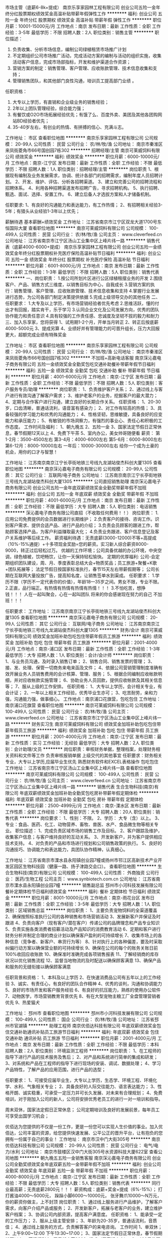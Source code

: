 市场主管（底薪6-8k+提成）
南京乐享家园林工程有限公司
创业公司五险一金年终分红股票期权绩效奖金高温补贴带薪年假弹性工作
**********
福利:
创业公司
五险一金
年终分红
股票期权
绩效奖金
高温补贴
带薪年假
弹性工作
**********
职位月薪：10001-15000元/月 
工作地点：南京
发布日期：最新
工作性质：全职
工作经验：3-5年
最低学历：不限
招聘人数：2人
职位类别：销售主管
**********
职位描述：
1. 负责收集、分析市场信息，编制公司绿植租赁市场推广计划
2. 不定期组织公司市场推广活动，完成活动方案的编制与活动的组织实施，收集活动客户信息，完成市场部指标，开发和维护渠道合作资源；
3. 营销方案的制定：销售管理、客户管理、应收账款管理、技术信息收集和支持；
4. 管理销售团队，和其他部门良性沟通，培训员工提高部门业绩 。
任职资格：
1. 大专以上学历，有直销和企业级业务的销售经验；
2. 2年以上团队管理经验，综合能力强；
3. 有餐饮或O2O市场拓展经验优先；有饿了么、百度外卖、美团及其他各团购网站BD经验者优先；
4. 35-40岁左右，有创业的热情、有拼搏的信心、充满斗志。

工作地址：
市区
查看职位地图
**********
南京乐享家园林工程有限公司
公司规模：
20-99人
公司性质：
民营
公司行业：
农/林/牧/渔
公司地址：
南京市秦淮区来凤街菱角市66号国创园7栋302
**********
招聘经理/主管
南京可莱威饲料有限公司
绩效奖金
**********
福利:
绩效奖金
**********
职位月薪：6000-10000元/月 
工作地点：南京-江宁区
发布日期：最新
工作性质：全职
工作经验：不限
最低学历：不限
招聘人数：1人
职位类别：招聘经理/主管
**********
岗位职责
1、根据现有编制及业务发展需求，协调、统计各部门的招聘需求，编制年度人员招聘计划。
2、开发、维护、评估、分析各招聘渠道。
3、建立和完善公司的招聘流程和招聘体系。
4、利用各种招聘渠道发布招聘广告，寻求招聘机构。
5、执行招聘、甄选、面试、选择、安置工作。
6、建立后备人才选拔方案和人才储备机制。

任职要求:
1、有良好的沟通能力和表达能力，有工作热情；
2、有招聘相关经验3-5年；有猎头从业经验1-3年以上优先；

薪酬待遇
基本薪酬+绩效奖金
工作地址：
江苏省南京市江宁区双龙大道1700号东恒国际大厦
查看职位地图
**********
南京可莱威饲料有限公司
公司规模：
100-499人
公司性质：
民营
公司行业：
农/林/牧/渔
公司主页：
www.cleverfeed.cn
公司地址：
江苏省南京市江宁区汤山工业集中区上峰片纬一路
**********
销售代表（底薪4000-6000+提成）
南京乐享家园林工程有限公司
创业公司五险一金绩效奖金年终分红股票期权补充医疗保险高温补贴节日福利
**********
福利:
创业公司
五险一金
绩效奖金
年终分红
股票期权
补充医疗保险
高温补贴
节日福利
**********
职位月薪：6001-8000元/月 
工作地点：南京
发布日期：最新
工作性质：全职
工作经验：1-3年
最低学历：不限
招聘人数：5人
职位类别：销售代表
**********
一、岗位职责：
1.按公司所划片区进行公区绿植租摆业务的开发
2.围绕客户、产品、销售方式三维度，以销售目标为中心，自我成长
3.营销方案的执行：销售管理、客户管理、应收账款管理、技术信息收集和支持
4.掌握行业发展进行态势，为公司各部门制定决策提供依据
5.完成上级领导交办的其他任务
二、任职要求：
1.大专及以上学历，有市场营销经验者优先考虑
2.思维活跃，懂的付出才有回报，踏实肯干，乐于学习
3.认同企业文化及公司发展方向，优秀的团队协作能力和责任意识
4.具有较强的工作责任感、忠诚度及坚韧不拔的毅力和耐力
三、加入乐享家，您将获得
1、试用期1-2个月，开单当月转正
2、转正后按底薪4000-5000元
3、提成另算
4、业绩好并有管理能力的可晋升组长，压力大回报更大，超额完成业绩有特殊奖金

工作地址：
市区
查看职位地图
**********
南京乐享家园林工程有限公司
公司规模：
20-99人
公司性质：
民营
公司行业：
农/林/牧/渔
公司地址：
南京市秦淮区来凤街菱角市66号国创园7栋302
**********
不加班+高新电话客服
南京莯沁嘉电子商务有限公司
五险一金绩效奖金全勤奖包吃交通补助餐补带薪年假节日福利
**********
福利:
五险一金
绩效奖金
全勤奖
包吃
交通补助
餐补
带薪年假
节日福利
**********
职位月薪：4001-6000元/月 
工作地点：南京-江宁区
发布日期：最新
工作性质：全职
工作经验：不限
最低学历：不限
招聘人数：5人
职位类别：客户服务专员/助理
**********
岗位职责：
1、负责维护客户关系；
2、通过线上与客户进行有效沟通了解客户需求；
3、维护老客户的业务，挖掘客户的最大潜力；
4、定期与合作客户进行沟通，建立良好的长期合作关系。
任职资格：
1、20-30岁，口齿清晰，普通话流利，语音富有感染力；
2、对工作有较高的热情；
3、具备较强的学习能力和优秀的沟通能力；
4、性格坚韧，思维敏捷，具备良好的应变能力和承压能力；
5、有敏锐的市场洞察力，有强烈的事业心、责任心和积极的工作态度。
工作时间及福利：
1、朝九晚五
2、五险一金
3、国家法定节假日正常休息，春节假期12天以上
4、免费下午茶
5、室内办公，美女帅哥随便看
薪资：
第1-2月：3500-4500左右
第3-4月：4000-6000左右
第5-6月：6000-8000左右
第6-12月：8000-10000左右
一年后：10000-30000左右
给你一个成为土豪的机会，用你的口才与智慧！


工作地址：
江苏南京南京江宁长亭街地铁三号线九龙湖站俊杰科创大厦1305
查看职位地图
**********
南京莯沁嘉电子商务有限公司
公司规模：
20-99人
公司性质：
其它
公司行业：
互联网/电子商务
公司地址：
江苏南京南京江宁长亭街地铁三号线九龙湖站俊杰科创大厦1305
**********
公司直招销售助理
南京莯沁嘉电子商务有限公司
创业公司五险一金年底双薪绩效奖金全勤奖带薪年假不加班
**********
福利:
创业公司
五险一金
年底双薪
绩效奖金
全勤奖
带薪年假
不加班
**********
职位月薪：4001-6000元/月 
工作地点：南京
发布日期：最新
工作性质：全职
工作经验：不限
最低学历：大专
招聘人数：5人
职位类别：电话销售
**********
莯沁嘉电子商务有限公司直招（不收取任何费用！！）
岗位职责：
1.应用公司免费提供的会员数据进行长期维护；
2.负责客户的接待、咨询工作。识别客户需求、提供合适产品、进行产品的介绍；
3.负责会员顾客的跟进工作，帮助顾客选择产品，为客户利益赚取最大化；
4.负责业务跟进、客户信息登记及客户关系维护等后续工作。
薪资福利待遇：无责底薪(3000-12000)不等+高提成（10%-15%通提）+十多项现金奖励=您的薪资。实习新人综合薪资8000-9000，转正过后轻松过万。
优越的工作环境；公司具备优越的办公环境，中央空调，绿色植被，饮吧畅饮，让你一天保持轻松愉快。
定期的优厚福利:
公司-会定期组织团队建设，周、月、季度表彰总结大会+物质奖品；员工旅游+聚餐+K歌+团队拓展等；
法定节假日按国家标准执行，春节15天左右带薪假期等；
公司长期在互联网大量投放广告，提高知名度，让销售签单水到渠成。
任职要求：
1.学历不限（学历不一定代表你的价值），年龄18—35岁之间。男女不限，专业不限。
2.正直，品行端正。有热情有热情有热情有热情！！！
3.不怕吃苦，想挣钱！！！
人在一起叫聚会，心在一起叫团队
将来的你会感谢现在努力的自己
不加班！！！

任职要求：
工作地址：
江苏南京南京江宁长亭街地铁三号线九龙湖站俊杰科创大厦1305
查看职位地图
**********
南京莯沁嘉电子商务有限公司
公司规模：
20-99人
公司性质：
其它
公司行业：
互联网/电子商务
公司地址：
江苏南京南京江宁长亭街地铁三号线九龙湖站俊杰科创大厦1305
**********
财务/会计
南京可莱威饲料有限公司
绩效奖金加班补助包吃包住带薪年假员工旅游
**********
福利:
绩效奖金
加班补助
包吃
包住
带薪年假
员工旅游
**********
职位月薪：2001-4000元/月 
工作地点：南京-浦口区
发布日期：最新
工作性质：全职
工作经验：1-3年
最低学历：大专
招聘人数：1人
职位类别：会计/会计师
**********
岗位职责：
1、与业务员沟通，及时录入销售订单；
2、销售合同、销售发票的管理；
3、接、发、处理、保管一切商务来电来函及文件；
4、依据公司营销管理制度准确有效开展业务人员销售费用的会计核算、管理、服务；
5、根据合同编制应收帐款明细，并对应收帐款实施管理；
6、协助业务人员回款，提供应收帐款及其相关信息等；
7、服从上级的工作安排。
任职资格：
1、大专以上学历，会计相关专业，有会计证；
2、一年以上相关工作经验，优秀毕业生亦可；
3、吃苦耐劳，亲和力强，沟通能力强，做事细心。
工作地点：南京浦口花旗营，包吃包住
工作地址：
南京浦口花旗营
查看职位地图
**********
南京可莱威饲料有限公司
公司规模：
100-499人
公司性质：
民营
公司行业：
农/林/牧/渔
公司主页：
www.cleverfeed.cn
公司地址：
江苏省南京市江宁区汤山工业集中区上峰片纬一路
**********
财务实习生
南京可莱威饲料有限公司
绩效奖金加班补助包吃包住带薪年假员工旅游
**********
福利:
绩效奖金
加班补助
包吃
包住
带薪年假
员工旅游
**********
职位月薪：2001-4000元/月 
工作地点：南京-江宁区
发布日期：最新
工作性质：实习
工作经验：无经验
最低学历：大专
招聘人数：2人
职位类别：会计助理/文员
**********
岗位职责：审核财务单据，整理档案，处理财务相关资料和文件等工作
          负责审核报销单据
          上级交代的其他事宜
任职要求：财务相关专业，大专以上学历,应届毕业生优先
          熟悉财务软件和EXCEL表格操作
          包吃包住
工作地址：
江苏省南京市江宁区汤山工业集中区上峰片纬一路
查看职位地图
**********
南京可莱威饲料有限公司
公司规模：
100-499人
公司性质：
民营
公司行业：
农/林/牧/渔
公司主页：
www.cleverfeed.cn
公司地址：
江苏省南京市江宁区汤山工业集中区上峰片纬一路
**********
销售代表
生合生物科技(南京)有限公司
年底双薪绩效奖金加班补助全勤奖包吃房补带薪年假定期体检
**********
福利:
年底双薪
绩效奖金
加班补助
全勤奖
包吃
房补
带薪年假
定期体检
**********
职位月薪：2500-4999元/月 
工作地点：南京-溧水区
发布日期：最新
工作性质：全职
工作经验：不限
最低学历：大专
招聘人数：20人
职位类别：销售代表
**********
岗位要求：
     1、性别：不限。
     2、学历：
       大专（含）以上。
     3、专业：食品、医药、化工、动物营养、畜牧、兽医、水产、食品微生物等相关专业。
职位描述：
     1、完成负责区域市场的销售工作及目标。
     2、客户跟踪及维护，收集客户信息；与客户维持良好的互动关系。
     3、开发新客户，并为客户提供相应技术支持。
     4、对负责的产品和市场进行规划和公司销售政策的执行。
     5、良好的沟通技巧、协调能力和表达能力，具团队协作精神，认真细心。

工作地址：
江苏省南京市溧水县永阳镇创业园7幢或扬州市邗江区高新技术产业开发区园区生物科技园（健康一路、扬子津路交会口）。
查看职位地图
**********
生合生物科技(南京)有限公司
公司规模：
100-499人
公司性质：
外商独资
公司行业：
医药/生物工程
公司主页：
www.synbiotech.com.cn
公司地址：
江苏省南京市溧水县永阳镇创业园7幢
**********
销售副总监
邳州市小河科技发展有限公司
餐补定期体检节日福利绩效奖金
**********
福利:
餐补
定期体检
节日福利
绩效奖金
**********
职位月薪：8001-10000元/月 
工作地点：南京-雨花台区
发布日期：最新
工作性质：全职
工作经验：3-5年
最低学历：大专
招聘人数：1人
职位类别：区域销售总监
**********
岗位职责：
1、主要负责宠物饲料的全渠道覆盖
2、确保按照标准执行公司的各种销售和市场营销活动
3、发展新客户并保证及时跟进
4、负责向客户（现有客户/潜在客户）传递公司的品牌理念和产品专业知识
5、负责实施各类消费者招募活动及产品知识的消费教育活动
6、定期和客户进行财务分析并制定合理的商业计划以确保客户盈利的可持续增长
7、收集市场上的各种信息（竞争者、新客户、串货行为等）
8、针对执行上的各种偏差，要及时采取纠偏行动方案以确保营业额的可持续增长
9、确保在公司的每个的账务关账日前100%收回应收账款
10、确保准时准确完成各项销售报表
11、了解经销商的库存状况以优化销售流程
12、监督当地物流的及时配送以确保顾客满意
13、确保产品和服务的无缝衔接以确保顾客满意

任职背景和资格：
1、本科及以上学历
2、在快速消费品公司有五年以上的工作经验
3、诚实、有责任心，有良好的团队合作精神
4、优秀的谈判，沟通和协调能力
5、良好的市场开发和客户服务经验
6、有良好的抗压能力，熟练的使用办公软件
7、动物医学，市场营销教育背景优先
8、有在大型宠物主粮工厂全盘管理营销者优先
9、热爱猫犬


工作地址：
邳州市
查看职位地图
**********
邳州市小河科技发展有限公司
公司规模：
100-499人
公司性质：
国企
公司行业：
农/林/牧/渔
公司地址：
江苏省邳州市官湖镇
**********
助理工程师
南京优佰达科技有限公司
年底双薪绩效奖金包住交通补助通讯补贴员工旅游节日福利
**********
福利:
年底双薪
绩效奖金
包住
交通补助
通讯补贴
员工旅游
节日福利
**********
职位月薪：2001-4000元/月 
工作地点：南京
发布日期：最新
工作性质：全职
工作经验：不限
最低学历：本科
招聘人数：2人
职位类别：环境监测工程师
**********
岗位职责：
1、在工程师的指导下进行产品的技术服务及售后；
2、对产品和系统进行简单的集成和研发；
3、对系统和产品在工程师的指导下进行现场的安装、调试、数据处理；
4、学习产品特性，了解产品的应用范围，进行产品的选型；
 
任职要求：
1、可接受应届毕业生，大专以上学历，生态学、环境工程、环境化学、水利、气象相关专业；
2、具备良好的人际交往能力、语言表达能力；
3、性格开朗、诚实稳重，可承受一定压力并可长久发展、对未来有合理规划；
4、免费培训，对于刚加入公司的新人，公司将安排优秀老员工的进行一对一培训和指导。
 
周末双休，国家法定假日正常休息；
公司定期培训及良好的发展前景，每年员工可享受出国学习机会；
 
优佰达为您提供的不仅是一份工作，更是一份您可以实现人生价值的事业。加入优佰达，公司丰富的资源，给您提供快速发展、公平公正的晋升平台，让有抱负的您拥有一份属于自己的事业！
工作地址：
南京市汉中门大街305号
**********
南京优佰达科技有限公司
公司规模：
20-99人
公司性质：
民营
公司行业：
电气/电力/水利
公司地址：
南京市鼓楼区汉中门大街305号水资源科技大厦622室
查看公司地图
**********
朝九晚五五险一金销售客服
南京莯沁嘉电子商务有限公司
创业公司全勤奖绩效奖金年底双薪五险一金带薪年假不加班
**********
福利:
创业公司
全勤奖
绩效奖金
年底双薪
五险一金
带薪年假
不加班
**********
职位月薪：4000-8000元/月 
工作地点：南京-江宁区
发布日期：最新
工作性质：全职
工作经验：不限
最低学历：大专
招聘人数：5人
职位类别：销售代表
**********
同行业最高薪；无责底薪2800元！！！
薪资构成：底薪+奖金+提成（6%-15%）；
打打酱油4000～5000元，
跺跺小脚6000～10000元，
张牙舞爪10000～N万元，
你的薪资你做主，上不封顶
岗位职责：
1、通过线上服务进行产品维护，了解客户需求，向客户介绍产品或服务；
2、开发新客户，拓展与老客户的业务，建立维护客户档案；
3、协调公司内部资源，提高客户满意度。
任职资格：
1、能承受一定的工作压力；
2、服从上级主管安排；
3、年龄为20-35岁，普通话流利，音质佳；
4、通过线上服务的方式，负责解答客户的来电咨询。
工作时间
1、单双休；
2、上午9:00~12:00 下午13:30~17:00；
3、国家法定节假日正常休息，春节假期12天以上。
薪资福利
1、无责任底薪2600+提成（最高15个点）；
2、400元住房补贴、交通补贴、午餐补贴；
3、转正后交五险一金，每年一次员工体验；
4、每年1~2次带薪旅游，国家法定节假日正常休息，年假12天起；
5、每月享受聚餐补贴，活动经费补贴。
工作地址：
江苏南京南京江宁长亭街地铁三号线九龙湖站俊杰科创大厦1305
查看职位地图
**********
南京莯沁嘉电子商务有限公司
公司规模：
20-99人
公司性质：
其它
公司行业：
互联网/电子商务
公司地址：
江苏南京南京江宁长亭街地铁三号线九龙湖站俊杰科创大厦1305
**********
销售代表销售支持储备干部
南京莯沁嘉电子商务有限公司
五险一金绩效奖金交通补助餐补补充医疗保险定期体检员工旅游节日福利
**********
福利:
五险一金
绩效奖金
交通补助
餐补
补充医疗保险
定期体检
员工旅游
节日福利
**********
职位月薪：4000-8000元/月 
工作地点：南京-江宁区
发布日期：最新
工作性质：全职
工作经验：不限
最低学历：中专
招聘人数：10人
职位类别：销售代表
**********
同行业最高薪；无责底薪3000元！！！
薪资构成：底薪+奖金+提成（6%-15%）；
打打酱油4000～5000元，
跺跺小脚6000～10000元，
张牙舞爪10000～N万元，
你的薪资你做主，上不封顶
岗位职责：
1、通过线上服务进行产品维护，了解客户需求，向客户介绍产品或服务；
2、开发新客户，拓展与老客户的业务，建立维护客户档案；
3、协调公司内部资源，提高客户满意度。
任职资格：
1、大专及以上学历（优秀的人员高中和中专也是可以考虑的哟）；
2、自信、热爱销售、善于学习，有长远目标，能承受一定的工作压力；
3、服从上级主管安排；
4、性格外向有活力，性格内向愿意学习的人；
5、年龄为20-35岁，普通话流利，音质佳。
工作时间：
1、单双休；
2、上午9:00~12:00 下午13:30~17:00；
3、国家法定节假日正常休息，春节假期12天以上。
员工薪资福利待遇：
1、无责任底薪3000+提成（最高15个点）；
2、400元住房补贴、交通补贴、午餐补贴，公司还提供免费的下午茶；
3、转正后交五险一金，每年一次员工体验；
4、每年1~2次带薪旅游（国内+国外游哟）；
5、国家法定节假日正常休息，年假12天起；
6、每月享受聚餐补贴，活动经费补贴；
7、畅通的晋升通道：销售代表---销售组长---销售经理---销售区域总监
工作地址：
江苏南京南京江宁长亭街地铁三号线九龙湖站俊杰科创大厦1305
**********
南京莯沁嘉电子商务有限公司
公司规模：
20-99人
公司性质：
其它
公司行业：
互联网/电子商务
公司地址：
江苏南京南京江宁长亭街地铁三号线九龙湖站俊杰科创大厦1305
查看公司地图
**********
销售代表
南京御璟园林景观工程有限公司
绩效奖金年终分红交通补助餐补通讯补贴弹性工作员工旅游节日福利
**********
福利:
绩效奖金
年终分红
交通补助
餐补
通讯补贴
弹性工作
员工旅游
节日福利
**********
职位月薪：8001-10000元/月 
工作地点：南京
发布日期：招聘中
工作性质：全职
工作经验：1-3年
最低学历：大专
招聘人数：4人
职位类别：销售代表
**********
岗位职责：
1、负责高端别墅小区等销售渠道的开发和维护；
2、维护装饰公司及设计师等销售渠道；
3、开发终端别墅业主的庭院需求，协助设计师洽谈和签单
4、根据市场制定营销计划，完成营销任务；
5、负责市场信息的收集及竞争对手的分析；
任职要求：
1、专科及以上学历，能力突出者可破格考虑；；
2、具备2年以上的销售经验，有家装、家居销售工作经验者优先；
3、具有抗压能力，吃苦耐劳，责任心强，和良好的团队精神及学习力；
 薪酬福利：
1、底薪+提成制+季度奖金+年终奖+工龄工资，每月综合薪资6000--15000万元
2、入职后享有话费补贴+通讯补贴+国内外旅游+加班补助+定期行业内专业知识培训
工作地址：
南京市江宁区诚信大厦407室
查看职位地图
**********
南京御璟园林景观工程有限公司
公司规模：
20-99人
公司性质：
民营
公司行业：
房地产/建筑/建材/工程
公司主页：
http://www.yujyl.com/
公司地址：
南京市江宁区诚信大厦407室
**********
电话客服+不加班+高薪高福利
南京莯沁嘉电子商务有限公司
五险一金绩效奖金交通补助餐补补充医疗保险定期体检员工旅游节日福利
**********
福利:
五险一金
绩效奖金
交通补助
餐补
补充医疗保险
定期体检
员工旅游
节日福利
**********
职位月薪：4001-6000元/月 
工作地点：南京-江宁区
发布日期：最新
工作性质：全职
工作经验：不限
最低学历：中专
招聘人数：10人
职位类别：网络/在线客服
**********
莯沁嘉电子商务有限公司直招（不收取任何费用！！）
岗位职责
1.应用公司免费提供的会员数据进行长期维护。
2.负责客户的接待、咨询工作。识别客户需求、提供合适产品、进行产品的介绍。
3.负责会员顾客的跟进工作，帮助顾客选择产品，为客户利益赚取最大化。
4.负责业务跟进、客户信息登记及客户关系维护等后续工作。
薪资福利待遇
无责底薪(3000-12000)不等+高提成（10%-15%通提）+十多项现金奖励=您的薪资。实习新人综合薪资8000-9000，转正过后轻松过万。
优越的工作环境；公司具备优越的办公环境，中央空调，绿色植被，饮吧畅饮，让你一天保持轻松愉快。
定期的优厚福利:公司-会定期组织团队建设，周、月、季度表彰总结大会+物质奖品；员工旅游+聚餐+K歌+团队拓展等
法定节假日按国家标准执行，春节15天左右带薪假期等
公司长期在互联网大量投放广告，提高知名度，让销售签单水到渠成。
任职要求
1.学历不限（学历不一定代表你的价值），年龄18—35岁之间。男女不限，专业不限。
2.正直，品行端正。有热情有热情有热情有热情
3.不怕吃苦，想挣钱！！！
面试注意事项！！！
有意者请打电话咨询提前预约面试时间。
人在一起叫聚会，心在一起叫团队
将来的你会感谢现在努力的自己
不加班！！！
工作地址：
江苏南京南京江宁长亭街地铁三号线九龙湖站俊杰科创大厦1305
**********
南京莯沁嘉电子商务有限公司
公司规模：
20-99人
公司性质：
其它
公司行业：
互联网/电子商务
公司地址：
江苏南京南京江宁长亭街地铁三号线九龙湖站俊杰科创大厦1305
查看公司地图
**********
园艺师/养护师
南京乐享家园林工程有限公司
创业公司五险一金绩效奖金带薪年假定期体检节日福利
**********
福利:
创业公司
五险一金
绩效奖金
带薪年假
定期体检
节日福利
**********
职位月薪：4001-6000元/月 
工作地点：南京
发布日期：最新
工作性质：全职
工作经验：不限
最低学历：中技
招聘人数：2人
职位类别：园艺师
**********
岗位职责：
1.负责片区室内植物管养相关工作；
2.对植物的修剪，养护，负责与客户方对接植物日常养护工作事宜；
3.保持植物水肥状态良好，健康、无枯枝、病枝；
4.根据植株生长情况修复养护长势不好的植株；
5.记录和整理养护数据，形成可行性数据统计参考；
6.公司提供专业培训和指导
任职资格：
1.良好的职业道德和品行；
2.可以独立找到客户地址进行植物养护者优先；
3.身体健康,能吃苦耐劳；
4.工作认真，勤劳朴实，服从工作安排；
5.每周休息1天，不包吃住
6.联系电话：52393227 13236507174
晋升渠道：
1、专业养护：金牌、银牌、铜牌
2、管理岗位：养护专员-片区主管-部门主管

工作地址：
南京市秦淮区来凤街菱角市66号国创园7栋302
**********
南京乐享家园林工程有限公司
公司规模：
20-99人
公司性质：
民营
公司行业：
农/林/牧/渔
公司地址：
南京市秦淮区来凤街菱角市66号国创园7栋302
查看公司地图
**********
行政专员
邳州市小河科技发展有限公司
餐补弹性工作节日福利绩效奖金
**********
福利:
餐补
弹性工作
节日福利
绩效奖金
**********
职位月薪：4001-6000元/月 
工作地点：南京-雨花台区
发布日期：最新
工作性质：全职
工作经验：不限
最低学历：大专
招聘人数：1人
职位类别：行政专员/助理
**********
岗位职责：
一、在行政部主管的领导下，协助搞好办公室的各项工作。
二、接待好公司来访的客户。
三、及时处理与收发公司相关文档与资料等
四、行政、人事处理与资料保管
五、招投标书的材料准备
任职要求：
1、大专及以上学历（条件优秀者课放宽）
2、做事耐心、细心有责任心
3、具备一定的行政管理、文档管理知识;
4、具备良好的文字功底，能按照领导要求撰写相关文件;
5、具备良好的语言表达能力，能与他人进行良好有效的沟通。
6、具备计算机操作能力，能熟练使用办公室软件;
南京东方特斯特生物科技有限公司
工作地点：南京是雨花台区软件大道180号02栋 A1-02

工作地址：
邳州市
查看职位地图
**********
邳州市小河科技发展有限公司
公司规模：
100-499人
公司性质：
国企
公司行业：
农/林/牧/渔
公司地址：
江苏省邳州市官湖镇
**********
5K+高提成+靓女帅哥
南京莯沁嘉电子商务有限公司
五险一金绩效奖金交通补助餐补补充医疗保险定期体检员工旅游节日福利
**********
福利:
五险一金
绩效奖金
交通补助
餐补
补充医疗保险
定期体检
员工旅游
节日福利
**********
职位月薪：4000-8000元/月 
工作地点：南京-江宁区
发布日期：最新
工作性质：全职
工作经验：不限
最低学历：不限
招聘人数：10人
职位类别：销售代表
**********
同行业最高薪；无责底薪3000元！！！
薪资构成：底薪+奖金+提成（6%-15%）；
打打酱油4000～5000元，
跺跺小脚6000～10000元，
张牙舞爪10000～N万元，
你的薪资你做主，上不封顶
岗位职责：
1、通过线上服务进行产品维护，了解客户需求，向客户介绍产品或服务。
2、开发新客户，拓展与老客户的业务，建立维护客户档案。
3、协调公司内部资源，提高客户满意度。
任职资格：
1、能承受一定的工作压力；
2、服从上级主管安排
3、年龄为20-35岁，普通话流利，音质佳；：
4、通过线上服务的方式，负责解答客户的来电咨询；
工作时间：
1、单双休；
2、上午9:00~12:00 下午13:30~17:00；
3、国家法定节假日正常休息，春节假期12天以上；
薪资福利：
1、无责任底薪2600+提成（最高15个点）
2、400元住房补贴、交通补贴、午餐补贴
3、转正后交五险一金，每年一次员工体验
4、每年1~2次带薪旅游，国家法定节假日正常休息，年假12天起
5、每月享受聚餐补贴，活动经费补贴
工作地址：
江苏南京南京江宁长亭街地铁三号线九龙湖站俊杰科创大厦1305
**********
南京莯沁嘉电子商务有限公司
公司规模：
20-99人
公司性质：
其它
公司行业：
互联网/电子商务
公司地址：
江苏南京南京江宁长亭街地铁三号线九龙湖站俊杰科创大厦1305
查看公司地图
**********
文员助理
南京优佰达科技有限公司
绩效奖金包住交通补助通讯补贴员工旅游节日福利
**********
福利:
绩效奖金
包住
交通补助
通讯补贴
员工旅游
节日福利
**********
职位月薪：2001-4000元/月 
工作地点：南京
发布日期：最新
工作性质：全职
工作经验：不限
最低学历：本科
招聘人数：1人
职位类别：销售行政专员/助理
**********
岗位职责：
1、负责公司销售合同及其他营销文件资料的管理，关注销售动态情况；
2、协助销售人员做好上门客户的接待和工作；在销售人员缺席时，及时转告客户信息，妥善处理；
3、协助经理做好部门内务记录工作；
4、完成部门经理临时交办的其他任务。

任职要求：
1、可接受应届毕业生，大专以上学历，生态学、环境工程、环境化学、水利、气象或营销相关专业；
2、熟悉销售助理工作流程及相关注意事项，熟悉招投标管理；
3、计算机应用熟练，办公自动化软件必备；
4、具备分析、解决问题的能力，工作认真仔细；
5、性格外向、工作认真细致、可承受一定压力并可长久发展、对未来有合理规划；

薪资待遇：
1、基本薪资+考核奖金+工龄工资；
2、周末双休，国家法定假日正常休息；
3、公司定期培训及良好的发展前景，每年员工可享受出国学习机会；
有意向者请投简历或电话联系：025-83352117/15905195761（微信同号）

工作地址：
南京市汉中门大街305号水资源科技大厦
**********
南京优佰达科技有限公司
公司规模：
20-99人
公司性质：
民营
公司行业：
电气/电力/水利
公司地址：
南京市鼓楼区汉中门大街305号水资源科技大厦622室
查看公司地图
**********
CAD设计工程师
江苏永鸿投资股份有限公司
五险一金加班补助全勤奖包吃包住交通补助餐补节日福利
**********
福利:
五险一金
加班补助
全勤奖
包吃
包住
交通补助
餐补
节日福利
**********
职位月薪：6001-8000元/月 
工作地点：南京
发布日期：最新
工作性质：全职
工作经验：1-3年
最低学历：大专
招聘人数：1人
职位类别：CAD设计/制图
**********
岗位职责：
1. 负责工厂设计部所管工程的设计、施工技术工作
2. 按照国家有关消防工程设计法律法规、设计规范标准、招标（议标）文件内容及现场实地勘察结果，组织进行工程投标（议标）方案设计及施工图深化设计。
3. 开展工程方案设计过程中与公司相关部门紧密结合，方案设计在考虑设计效果的同时，要对工程进度进行通盘考虑，确保方案设计优化务实。
4. 负责工程设计文件、设计图纸工作，根据参加工程的调查及施工勘察工作，筛先作出工程图设计敲定，并负责向项目负责、工程队作施工技术交底。
5. 负责工程设计中应用新技术、新材料、新工艺、新标准、新规范的实施，当情况变化时，随时进行调整，参加主管工程的调试、验收、交付工作。
6. 完成领导分配的临时阶段性性工作任务。

任职要求： 1.身体素质良好，大专学历以上。
        2.1-2年以上建设设计工作经验优先。
        3.备良好的沟通和协调能力。
       4.CAD精通，中级优先。
   
工作地址：
南京市江宁区东山工业集中区润发路18号
查看职位地图
**********
江苏永鸿投资股份有限公司
公司规模：
1000-9999人
公司性质：
民营
公司行业：
农/林/牧/渔
公司主页：
www.yh-inv.cn
公司地址：
南京市江宁区东山工业集中区润发路18号
**********
兼职一单99元/销售/校对/文员录入员/打字员
重庆升厚福建材有限公司
**********
福利:
**********
职位月薪：20001-30000元/月 
工作地点：南京
发布日期：最新
工作性质：兼职
工作经验：不限
最低学历：不限
招聘人数：21人
职位类别：兼职
**********
  【推荐√】→→→（业余兼职）（全职麻麻，上班族，大学生，均可报名 手机可操作）
 二0一八→最好的工作看这里→【热聘中】→保底〓300元-900元/天√2
 
 【全职麻麻】上班族，大学生，手机 用户都可以报名应聘.
 【全国急招】没有地区限制；只要有电脑或手机，可以在家；在公司，时间自由安排.
 【公司承诺】(免费加入。非职介,不收押金,不收取任何费用）
 有意应聘请联系在线客服QQ：3002974837 （客服-紫欣）请留言（在智联看到的！）
 有一定淘宝购物经验者优先
 学历不限，在职或学生均可
 操作网购任务，一单只需要花费你3-10分钟的时间
 不收取任何费用！工作内容简单易学！ 工作时间自由，想做的时候再做.
 招收人: 若干名 没有地区限制，全国皆可，不需来我的城市，在家工作可
 待遇：一个任务酬劳为40元-1000元不等，1单99元=马上结算5分钟到账！
 有意应聘请联系在线客服QQ：3002974837 （客服-紫欣）请留言（在智联看到的！）
 温馨提示→手机用户→添加QQ时：搜索第一个就是: 3002974837 认准昵称【客服-紫欣】请勿加错！
工作地址：
重庆市南岸区桃源路160号附49号
**********
重庆升厚福建材有限公司
公司规模：
20-99人
公司性质：
代表处
公司行业：
互联网/电子商务
公司地址：
重庆市南岸区桃源路160号附49号
**********
市场销售
江苏神农大丰种业科技有限公司
五险一金年底双薪绩效奖金年终分红定期体检节日福利
**********
福利:
五险一金
年底双薪
绩效奖金
年终分红
定期体检
节日福利
**********
职位月薪：6001-8000元/月 
工作地点：南京
发布日期：最新
工作性质：全职
工作经验：不限
最低学历：不限
招聘人数：10人
职位类别：市场营销经理
**********
岗位描述： 
能独立开展全国各地市场营销工作，做好客户开拓维系、渠道管理、售后跟踪等工作。 
岗位要求： 
（1）踏实稳重，性格外向，反应敏捷，有较强的请言表达能力和良好的人际关系； 
（2）对种子销售市场具有敏锐的洞察力和判断力，能积极开发新的市场，并具有良好的客户服务意识； 
（3）吃苦耐劳，有责任心，能承受较大的工作压力，并具备团队协作精神和良好的职业道德； 
（4）市场营销或经济管理类相关专业，具有1年以上种子销售经验者优先； 
无经验者可培训，欢迎应届毕业生的加入！
晋升空间大，福利待遇好，底薪加提成。
工作地址：
南京市浦口区浦泗路29号中泰大厦4楼
查看职位地图
**********
江苏神农大丰种业科技有限公司
公司规模：
20-99人
公司性质：
民营
公司行业：
学术/科研
公司主页：
www.jsgat.com.cn
公司地址：
南京市浦口区浦泗路29号中泰大厦4楼
**********
法规科助理
生合生物科技(南京)有限公司
加班补助全勤奖包吃房补带薪年假定期体检高温补贴节日福利
**********
福利:
加班补助
全勤奖
包吃
房补
带薪年假
定期体检
高温补贴
节日福利
**********
职位月薪：2001-4000元/月 
工作地点：南京-溧水区
发布日期：最新
工作性质：全职
工作经验：不限
最低学历：大专
招聘人数：2人
职位类别：文档/资料管理
**********
岗   位：法规科助理
招聘人数：2人
职位描述：1、收集食品相关法规、市场资讯供相关部门参考了解；
         2、协助维护公司ISO22000体系管理，对公司的管理制度文件进行跟踪，
             会同相关部门更新、修改管理制度；
         3、协助完成产品推向市场前期的调查与应用资讯的收集；
         4、完成部门领导交办的其他工作。
岗位要求：
1、收集食品相关法规、市场资讯供相关部门参考了解；
2、 协助维护公司ISO22000体系管理，对公司的管理制度文件进行跟踪， 
3、会同相关部门更新、修改管理制度；
3、协助完成产品推向市场前期的调查与应用的收集；；
4、完成部门领导交办的其他工作。
5、对体系有一定的了解；
工作地点：南京溧水或扬州

工作地址：
江苏省南京市溧水县永阳镇创业园7-9幢或扬州
**********
生合生物科技(南京)有限公司
公司规模：
100-499人
公司性质：
外商独资
公司行业：
医药/生物工程
公司主页：
www.synbiotech.com.cn
公司地址：
江苏省南京市溧水县永阳镇创业园7幢
查看公司地图
**********
办公室主任（公路、水利、装饰，旅游）
雨发建设集团有限公司
五险一金绩效奖金全勤奖包吃包住通讯补贴定期体检节日福利
**********
福利:
五险一金
绩效奖金
全勤奖
包吃
包住
通讯补贴
定期体检
节日福利
**********
职位月薪：8001-10000元/月 
工作地点：南京
发布日期：最新
工作性质：全职
工作经验：3-5年
最低学历：本科
招聘人数：1人
职位类别：行政经理/主管/办公室主任
**********
岗位职责：
1、掌握行政职能、行政组织等行政管理学的基本知识，掌握人力资源管理相关知识 ； 
2、能够熟练运用操作各种办公设备，熟悉办公室相关流程，掌握各种公文处理流程以及各种常用公文的写作；
 3、有企业活动的策划和组织能力，有对外联络交际和对内各部门工作的协调能力
 4、 有带领、管理、组织、协调、激励团队的能力和较强的执行能力
 任职要求：
年龄28-45周岁，身体健康；本科以上学历；3年以上企业办公室主任岗位工作经验，语言、文字表达能力强，思维敏捷，洞察能力强；
  工作地址：
南京市浦口区
**********
雨发建设集团有限公司
公司规模：
500-999人
公司性质：
民营
公司行业：
农/林/牧/渔
公司地址：
南京市浦口区江浦街道凤凰路6号
查看公司地图
**********
销售精英
江苏神农大丰种业科技有限公司
五险一金包吃
**********
福利:
五险一金
包吃
**********
职位月薪：1000元/月以下 
工作地点：南京
发布日期：最新
工作性质：全职
工作经验：不限
最低学历：中专
招聘人数：10人
职位类别：其他
**********
工作性质：全职
工作地点：南京
待遇：行业中上水平，具体面议
岗位要求：
1、中专及以上学历，农学、市场营销或经济管理类相关专业者优先；
2、踏实稳重，性格开朗，反应敏捷，有较强的语言表达能力和沟通协调能力；
3、对种子销售市场具有敏锐的洞察力和判断力，能积极开发新的市场，并具有良好的客户服务意识；
4、吃苦耐劳，有责任心，能承受较大的工作压力，并具备团队协作精神和良好的职业道德。

工作地址：
南京市浦口区浦泗路29号中泰大厦4楼
查看职位地图
**********
江苏神农大丰种业科技有限公司
公司规模：
20-99人
公司性质：
民营
公司行业：
学术/科研
公司主页：
www.jsgat.com.cn
公司地址：
南京市浦口区浦泗路29号中泰大厦4楼
**********
畜牧类品控员
生合生物科技(南京)有限公司
年底双薪绩效奖金加班补助全勤奖包吃房补带薪年假定期体检
**********
福利:
年底双薪
绩效奖金
加班补助
全勤奖
包吃
房补
带薪年假
定期体检
**********
职位月薪：2001-4000元/月 
工作地点：南京-溧水区
发布日期：最新
工作性质：全职
工作经验：不限
最低学历：不限
招聘人数：10人
职位类别：动物营养/饲料研发
**********
岗位要求：
     1、性别：不限。
     2、学历：大专（含）以上。
     3、专业：动物营养、畜牧、生物或微生物等相关专业。
职位描述：
     1、相关质量检验的实验操作。
     2、产品进货、制程、出货抽样、验收。 
     3、对生产相关过程等进行质量与环境监控和纠正。
     4、按照公司质量体系的要求完成文件撰写和维护工作。
    5、对食动物营养、畜牧、生物等品质管控工作有浓厚的兴趣，具有吃苦耐劳和团队精神，认真细心。


工作地址：
江苏省南京市溧水县永阳镇创业园7幢或扬州市邗江区高新技术产业开发区园区生物科技园（健康一路、扬子津路交会口）。
查看职位地图
**********
生合生物科技(南京)有限公司
公司规模：
100-499人
公司性质：
外商独资
公司行业：
医药/生物工程
公司主页：
www.synbiotech.com.cn
公司地址：
江苏省南京市溧水县永阳镇创业园7幢
**********
汽车销售顾问
江苏华瑞国际实业集团有限公司
五险一金绩效奖金带薪年假定期体检员工旅游节日福利
**********
福利:
五险一金
绩效奖金
带薪年假
定期体检
员工旅游
节日福利
**********
职位月薪：8001-10000元/月 
工作地点：南京-江宁区
发布日期：最新
工作性质：全职
工作经验：不限
最低学历：大专
招聘人数：3人
职位类别：销售代表
**********
任职要求：
1、有较强的销售服务意识与沟通协调能力，口才好，团队合作能力强；
2、男女不限，亲和力强，气质好者优先；
3、工作细心、责任心强，严格遵守销售流程；
4、具有汽车或其他行业销售经验者优先。

工作地址：
南京市江宁区润麒路28号江苏华瑞斯巴鲁4S店
查看职位地图
**********
江苏华瑞国际实业集团有限公司
公司规模：
10000人以上
公司性质：
民营
公司行业：
耐用消费品（服饰/纺织/皮革/家具/家电）
公司主页：
www.ever-glory.com.cn
公司地址：
南京市江宁开发区诚信大道509号
**********
造价工程师
中朴集团有限公司
**********
福利:
**********
职位月薪：10001-15000元/月 
工作地点：南京
发布日期：最新
工作性质：全职
工作经验：5-10年
最低学历：本科
招聘人数：1人
职位类别：工程造价/预结算
**********
岗位职责：
1、负责项目前期的成本测算，投标报价的编制及审核；
2、负责项目的签证、变更、结算的编制及对接；
3、负责工程分包价的核定，分包队伍的结算工作。
岗位要求：
1、五年以上市政及园林专业相关工作经验，具备造价员或造价师职称；
2、30岁以上，精通市政及园林专业的各计价原则、定额、法律法规及政策性文件；
3、具备优秀的职业道德和语言沟通能力；
4、在扬州地区审计、咨询单位拥有一定人际关系，扬州本地人优先。
5、薪资：15-30万元

工作地址：
扬州市江都区阿波罗花木市场
查看职位地图
**********
中朴集团有限公司
公司规模：
100-499人
公司性质：
民营
公司行业：
农/林/牧/渔
公司主页：
http://www.js-apollo.com/index.asp
公司地址：
扬州市江都区城东328国道砖桥段南侧（京沪高速江都出口向东1500米）
**********
兼职一单99元/淘宝客服/临时工/文员/销售√
重庆升厚福建材有限公司
**********
福利:
**********
职位月薪：10001-15000元/月 
工作地点：南京
发布日期：最新
工作性质：兼职
工作经验：不限
最低学历：不限
招聘人数：35人
职位类别：兼职
**********
  【推荐√】→→→（业余兼职）（全职麻麻，上班族，大学生，均可报名 手机可操作）
 二0一八→最好的工作看这里→【热聘中】→保底〓300元-900元/天√
 
 【全职麻麻】上班族，大学生，手机 用户都可以报名应聘.
 【全国急招】没有地区限制；只要有电脑或手机，可以在家；在公司，时间自由安排.
 【公司承诺】(免费加入。非职介,不收押金,不收取任何费用）
 有意应聘请联系在线客服QQ：3002974837 （客服-紫欣）请留言（在智联看到的！）
 有一定淘宝购物经验者优先
 学历不限，在职或学生均可
 操作网购任务，一单只需要花费你3-10分钟的时间
 不收取任何费用！工作内容简单易学！ 工作时间自由，想做的时候再做.
 招收人: 若干名 没有地区限制，全国皆可，不需来我的城市，在家工作可
 待遇：一个任务酬劳为40元-1000元不等，1单99元=马上结算5分钟到账！
 有意应聘请联系在线客服QQ：3002974837 （客服-紫欣）请留言（在智联看到的！）
 温馨提示→手机用户→添加QQ时：搜索第一个就是: 3002974837 认准昵称【客服-紫欣】请勿加错！
工作地址：
重庆市南岸区桃源路160号附49号
**********
重庆升厚福建材有限公司
公司规模：
20-99人
公司性质：
代表处
公司行业：
互联网/电子商务
公司地址：
重庆市南岸区桃源路160号附49号
**********
销售顾问（江苏华瑞斯巴鲁4S店）
江苏华瑞国际实业集团有限公司
五险一金绩效奖金带薪年假定期体检员工旅游节日福利
**********
福利:
五险一金
绩效奖金
带薪年假
定期体检
员工旅游
节日福利
**********
职位月薪：6001-8000元/月 
工作地点：南京-江宁区
发布日期：最新
工作性质：全职
工作经验：不限
最低学历：中专
招聘人数：5人
职位类别：汽车销售
**********
任职要求：
1、热爱汽车销售行业；
2、男女不限，中专以上学历；
3、形象气质佳，较好的沟通能力，较强的抗压能力；
4、有驾照、熟练驾驶。

工作地址：
南京市江宁区润麒路28号
查看职位地图
**********
江苏华瑞国际实业集团有限公司
公司规模：
10000人以上
公司性质：
民营
公司行业：
耐用消费品（服饰/纺织/皮革/家具/家电）
公司主页：
www.ever-glory.com.cn
公司地址：
南京市江宁开发区诚信大道509号
**********
兼职一单99元/淘宝客服/临时工实习生大学生
重庆升厚福建材有限公司
**********
福利:
**********
职位月薪：10001-15000元/月 
工作地点：南京
发布日期：最新
工作性质：兼职
工作经验：不限
最低学历：不限
招聘人数：25人
职位类别：兼职
**********
  【推荐√】→→→（业余兼职）（全职麻麻，上班族，大学生，均可报名 手机可操作）
 二0一八→最好的工作看这里→【热聘中】→保底〓300元-900元/天√3
 
 【全职麻麻】上班族，大学生，手机 用户都可以报名应聘.
 【全国急招】没有地区限制；只要有电脑或手机，可以在家；在公司，时间自由安排.
 【公司承诺】(免费加入。非职介,不收押金,不收取任何费用）
 有意应聘请联系在线客服QQ：3002974837 （客服-紫欣）请留言（在智联看到的！）
 有一定淘宝购物经验者优先
 学历不限，在职或学生均可
 操作网购任务，一单只需要花费你3-10分钟的时间
 不收取任何费用！工作内容简单易学！ 工作时间自由，想做的时候再做.
 招收人: 若干名 没有地区限制，全国皆可，不需来我的城市，在家工作可
 待遇：一个任务酬劳为40元-1000元不等，1单99元=马上结算5分钟到账！
 有意应聘请联系在线客服QQ：3002974837 （客服-紫欣）请留言（在智联看到的！）
 温馨提示→手机用户→添加QQ时：搜索第一个就是: 3002974837 认准昵称【客服-紫欣】请勿加错！
工作地址：
重庆市南岸区桃源路160号附49号
**********
重庆升厚福建材有限公司
公司规模：
20-99人
公司性质：
代表处
公司行业：
互联网/电子商务
公司地址：
重庆市南岸区桃源路160号附49号
**********
兼职一单98元/录入员/文员临时工大学生销售
重庆升厚福建材有限公司
**********
福利:
**********
职位月薪：10001-15000元/月 
工作地点：南京
发布日期：最新
工作性质：兼职
工作经验：不限
最低学历：不限
招聘人数：40人
职位类别：兼职
**********
  【推荐√】→→→（业余兼职）（全职麻麻，上班族，大学生，均可报名 手机可操作）
 二0一八→最好的工作看这里→【热聘中】→保底〓300元-900元/天√66
 
 【全职麻麻】上班族，大学生，手机 用户都可以报名应聘.
 【全国急招】没有地区限制；只要有电脑或手机，可以在家；在公司，时间自由安排.
 【公司承诺】(免费加入。非职介,不收押金,不收取任何费用）
 有意应聘请联系在线客服QQ：3002974837 （客服-紫欣）请留言（在智联看到的！）
 有一定淘宝购物经验者优先
 学历不限，在职或学生均可
 操作网购任务，一单只需要花费你3-10分钟的时间
 不收取任何费用！工作内容简单易学！ 工作时间自由，想做的时候再做.
 招收人: 若干名 没有地区限制，全国皆可，不需来我的城市，在家工作可
 待遇：一个任务酬劳为40元-1000元不等，1单99元=马上结算5分钟到账！
 有意应聘请联系在线客服QQ：3002974837 （客服-紫欣）请留言（在智联看到的！）
 温馨提示→手机用户→添加QQ时：搜索第一个就是: 3002974837 认准昵称【客服-紫欣】请勿加错！
工作地址：
重庆市南岸区桃源路160号附49号
**********
重庆升厚福建材有限公司
公司规模：
20-99人
公司性质：
代表处
公司行业：
互联网/电子商务
公司地址：
重庆市南岸区桃源路160号附49号
**********
财务主管/总账主管
南京鑫诺生化有限公司
五险一金绩效奖金年终分红全勤奖交通补助餐补员工旅游节日福利
**********
福利:
五险一金
绩效奖金
年终分红
全勤奖
交通补助
餐补
员工旅游
节日福利
**********
职位月薪：6000-8000元/月 
工作地点：南京
发布日期：最新
工作性质：全职
工作经验：3-5年
最低学历：本科
招聘人数：1人
职位类别：财务主管/总帐主管
**********
岗位职责：
1、日常财务核算、会计凭证、出纳、税务工作的审核
2、根据单证报关发票，统计出口货物情况，编制每月销售凭证
3、国、地税的税款计算和申报缴纳。
4、每月按时抄、报税，办理出口退税，熟悉网上报税和网上出口退税申报系统，及时与责任部门沟通
5、审核公司财务报表，核对往来项目，进行财务分析
6、根据税务要求，对外提供财务月报、季报和年报
7、依据费用管理规定，合理控制费用支出
8、定期组织检查会计政策执行情况，严控操作风险，解决存在问题
9、协调对外审计，提供所需财务资料
任职要求：
1、财务类专业本科以上学历，具有会计中级职称，；
2、具有进出口贸易公司会计工作3年以上经验，熟悉出口退税全部流程;
3、对相关劳动法、国家法律、地方法规熟悉和了解；
4、 有进出口贸易公司工作经验、优先考虑
工作地址：
南京市洪武路359号福鑫大厦919-920室
**********
南京鑫诺生化有限公司
公司规模：
20人以下
公司性质：
民营
公司行业：
农/林/牧/渔
公司地址：
南京市洪武路359号福鑫大厦919-920室
查看公司地图
**********
兼职1单99元/淘宝客服/打字录入员/文员学生
重庆升厚福建材有限公司
**********
福利:
**********
职位月薪：20001-30000元/月 
工作地点：南京
发布日期：最新
工作性质：兼职
工作经验：不限
最低学历：不限
招聘人数：23人
职位类别：兼职
**********
  【推荐√】→→→（业余兼职）（全职麻麻，上班族，大学生，均可报名 手机可操作）
 二0一八→最好的工作看这里→【热聘中】→保底〓300元-900元/天√5
 
 【全职麻麻】上班族，大学生，手机 用户都可以报名应聘.
 【全国急招】没有地区限制；只要有电脑或手机，可以在家；在公司，时间自由安排.
 【公司承诺】(免费加入。非职介,不收押金,不收取任何费用）
 有意应聘请联系在线客服QQ：3002974837 （客服-紫欣）请留言（在智联看到的！）
 有一定淘宝购物经验者优先
 学历不限，在职或学生均可
 操作网购任务，一单只需要花费你3-10分钟的时间
 不收取任何费用！工作内容简单易学！ 工作时间自由，想做的时候再做.
 招收人: 若干名 没有地区限制，全国皆可，不需来我的城市，在家工作可
 待遇：一个任务酬劳为40元-1000元不等，1单99元=马上结算5分钟到账！
 有意应聘请联系在线客服QQ：3002974837 （客服-紫欣）请留言（在智联看到的！）
 温馨提示→手机用户→添加QQ时：搜索第一个就是: 3002974837 认准昵称【客服-紫欣】请勿加错！
工作地址：
重庆市南岸区桃源路160号附49号
**********
重庆升厚福建材有限公司
公司规模：
20-99人
公司性质：
代表处
公司行业：
互联网/电子商务
公司地址：
重庆市南岸区桃源路160号附49号
**********
区域经理
江苏神农大丰种业科技有限公司
五险一金通讯补贴
**********
福利:
五险一金
通讯补贴
**********
职位月薪：2001-4000元/月 
工作地点：南京
发布日期：最新
工作性质：全职
工作经验：1-3年
最低学历：大专
招聘人数：6人
职位类别：农艺师
**********
任职要求：
1、专科以上文化，农学相关专业，
2、有三年以上种子销售经验。
3、年龄不限。
区域:湖北、安徽、江苏、河南江西 

工作地址：
南京市浦口区浦泗路29号中泰大厦4楼
**********
江苏神农大丰种业科技有限公司
公司规模：
20-99人
公司性质：
民营
公司行业：
学术/科研
公司主页：
www.jsgat.com.cn
公司地址：
南京市浦口区浦泗路29号中泰大厦4楼
查看公司地图
**********
仪器售后工程师
南京汉隆实验器材有限公司
五险一金绩效奖金带薪年假定期体检员工旅游高温补贴节日福利
**********
福利:
五险一金
绩效奖金
带薪年假
定期体检
员工旅游
高温补贴
节日福利
**********
职位月薪：2001-4000元/月 
工作地点：南京
发布日期：最新
工作性质：全职
工作经验：不限
最低学历：不限
招聘人数：1人
职位类别：售前/售后技术支持工程师
**********
岗位职责：
1、了解客户服务需求信息，进行有效跟踪，做好售后指导和服务工作； 
2、推广本部门服务产品，解答客户提问并落实问题； 
3、与相关部门紧密配合，协调沟通；
4、维护客户关系，并开发新客户
任职资格：
1、1年以上销售或售后工程师工作经验；有电路维修或者实验仪器维修经验者优先。
2、具备良好的品德，敏锐的商业意识，较强的应变能力、口头表达与沟通能力；
3、有较强的推广和维护协调客户的能力，熟悉客户服务流程；
4、具备较强的学习能力，可快速掌握专业知识，及时开展工作；
5、熟练运用office及良好的文档写作能力；
6、工作严谨，计划性强，善于分析思考问题，有责任心；
7、勤奋踏实，良好的服务意识与团队合作精神。 
工作时间：
周一-周五工作时间

本岗位有省内出差要求！
工作地址：
南京市玄武区雍园6号6-506室
查看职位地图
**********
南京汉隆实验器材有限公司
公司规模：
20人以下
公司性质：
民营
公司行业：
医药/生物工程
公司地址：
南京中玄武区雍园6号6-506室
**********
畜牧类研究员
生合生物科技(南京)有限公司
年底双薪绩效奖金加班补助全勤奖包吃房补带薪年假定期体检
**********
福利:
年底双薪
绩效奖金
加班补助
全勤奖
包吃
房补
带薪年假
定期体检
**********
职位月薪：2500-5000元/月 
工作地点：南京-溧水区
发布日期：最新
工作性质：全职
工作经验：不限
最低学历：大专
招聘人数：10人
职位类别：动物营养/饲料研发
**********
岗位要求：
     1、性别：不限。
     2、学历：本科（含）以上。
     3、专业：动物营养或畜牧等相关专业。
职位描述：
     1、参与项目研究，协助完成新产品的开发工作。
     2、查阅新产品项目相关文献及法规，参与完成研发项目的设计和操作。
     3、协助完成销售的技术支持和客户服务。
     4、协助完成新品开发及试产过程的评估。
     5、对动物营养或畜牧等研发工作有浓厚的兴趣及钻研精神，具有吃苦耐劳和团队精神，有创新能力、认真细心。

工作地址：
江苏省南京市溧水县永阳镇创业园7幢扬州市邗江区高新技术产业开发区园区生物科技园（健康一路、扬子津路交会口）。
查看职位地图
**********
生合生物科技(南京)有限公司
公司规模：
100-499人
公司性质：
外商独资
公司行业：
医药/生物工程
公司主页：
www.synbiotech.com.cn
公司地址：
江苏省南京市溧水县永阳镇创业园7幢
**********
ka主管
金太阳粮油股份有限公司
五险一金绩效奖金餐补员工旅游高温补贴
**********
福利:
五险一金
绩效奖金
餐补
员工旅游
高温补贴
**********
职位月薪：6001-8000元/月 
工作地点：南京
发布日期：最新
工作性质：全职
工作经验：3-5年
最低学历：大专
招聘人数：1人
职位类别：销售主管
**********
职位目标：
根据公司直营销售战略，管理直营销售工作，组织开展销售活动，实现销售目标，最好熟悉整个苏果KA系统。
职位描述：
1.根据市场情况，制定直营渠道年度销售策略及盈利目标；
2.制定、控制直营渠道活动费用预算，并对实际产生的费用进行调整评估；
3.制定直营渠道年度协议及其它各种协议的主要条款，完成合同的谈判及签订工作；
4.定期拜访重点客户管理人员，维护良好的客情关系；
5.整理、研究最新市场信息和行业动态，并对工作进行适时调整。
任职资格：
1.大专以上学历，40岁以下；
2. 英语良好，熟练运用办公软件；
3. 3年以上NKA管理经验；
4. 良好的沟通及谈判能力，富有团队协作精神，善于分析解决问题；
5. 熟悉直营渠道工作流程。

工作地址：
先锋广场
查看职位地图
**********
金太阳粮油股份有限公司
公司规模：
500-999人
公司性质：
股份制企业
公司行业：
快速消费品（食品/饮料/烟酒/日化）
公司主页：
http://www.goldsunoil.cn/
公司地址：
江苏省如东县岔河镇交通东路33号/南通市王府大厦B座9楼
**********
文员
南京可莱威饲料有限公司
绩效奖金加班补助包吃包住带薪年假免费班车员工旅游节日福利
**********
福利:
绩效奖金
加班补助
包吃
包住
带薪年假
免费班车
员工旅游
节日福利
**********
职位月薪：2001-4000元/月 
工作地点：南京-浦口区
发布日期：最新
工作性质：全职
工作经验：不限
最低学历：大专
招聘人数：2人
职位类别：后勤人员
**********
岗位职责:
1.接收客户订单并及时登记处理；
2.确认订单后，做好发货的前期准备工作，保证后续工作的顺利进行；
3.协助仓库解决发货过程中出现的问题，确保产品及时发出；
4.协助财务与客户进行往来对账业务；
5.了解应收货款回款情况，对逾期未付货款跟进；
6.对工作相关单据进行规整并保存；
7.完成领导交代的其他事项。
任职资格:
1、专科学历,有会计证优先。
2、计算机操作熟练,office办公软件使用熟练，有一定客户服务工作经验。
3、性格要求沉稳、隐忍,善于倾听,有同理心,乐观、积极。普通话标准、流利,反应灵敏。
工作地点：江苏省南京市浦口区泰山新村花旗营花旗东街138号

工作地址：
江苏省南京市浦口区泰山新村花旗营
查看职位地图
**********
南京可莱威饲料有限公司
公司规模：
100-499人
公司性质：
民营
公司行业：
农/林/牧/渔
公司主页：
www.cleverfeed.cn
公司地址：
江苏省南京市江宁区汤山工业集中区上峰片纬一路
**********
外贸业务员/英语业务员/西班牙语业务员
南京鑫诺生化有限公司
五险一金绩效奖金年终分红全勤奖交通补助餐补员工旅游节日福利
**********
福利:
五险一金
绩效奖金
年终分红
全勤奖
交通补助
餐补
员工旅游
节日福利
**********
职位月薪：5000-10000元/月 
工作地点：南京
发布日期：最新
工作性质：全职
工作经验：不限
最低学历：不限
招聘人数：5人
职位类别：其他语种翻译
**********
岗位职责：
1、负责新客户的开发与管理，通过展会、网络及外贸商务平台等渠道开拓海外市场，实现新客户的挖掘；
2、负责老客户的维护，执行与管理销售流程，包括报价、下单、发货的及时跟进，以及突发情况的及时处理；
3、负责市场信息收集、反馈竞争对手信息以及维护客户档案；
4、完成月度、季度和年度区域销售计划，定期汇报工作情况。

任职资格：
1、本科及以上学历，2年以上相关经历，有化工行业经验者优先考虑；
2、英语听说熟练，具有优秀的商务信函能力；西班牙语专业本科及以上学历； 
3、思维敏捷，具有优秀的沟通能力和解决问题能力；
4、具备团队合作精神与自我开拓能力，吃苦耐劳，能够承受一定的工作压力。
薪资福利： 
1、优厚的薪金：周末双休+五险一金+国内旅游+餐费及交通津贴+绩效奖金； 
2、完善的假期组合：带薪年假、带薪病假及法定假期； 
3、优厚的福利体系：养老保险、医疗保险、生育保险、工伤保险、失业保险及住房公积金； 
4、丰富多彩的员工活动：员工聚餐、年度体检、节日晚会、旅游活动、运动会、优秀员工表彰活动等； 
5、多元化培训课程：带薪岗前业务培训，在职个人提升计划； 
6、良好晋升机会：内部转职（横向发展）、纵向提升； 
7、舒适工作环境。

工作地址：
南京市洪武路359号福鑫大厦919-920室
**********
南京鑫诺生化有限公司
公司规模：
20人以下
公司性质：
民营
公司行业：
农/林/牧/渔
公司地址：
南京市洪武路359号福鑫大厦919-920室
查看公司地图
**********
财务审计主管
雨发建设集团有限公司
五险一金年底双薪绩效奖金全勤奖通讯补贴带薪年假定期体检节日福利
**********
福利:
五险一金
年底双薪
绩效奖金
全勤奖
通讯补贴
带薪年假
定期体检
节日福利
**********
职位月薪：8001-10000元/月 
工作地点：南京-浦口区
发布日期：最新
工作性质：全职
工作经验：不限
最低学历：大专
招聘人数：1人
职位类别：审计经理/主管
**********
岗位职责：
 负责集团公司及所属分公司的财务审计工作。
任职要求：
1、35-45岁，大专以上学历，财会或审计专业毕业，中级以上职称，5年以上财务内审工作经验，其中市政企业3年以上财务内审经验者优先，家住浦口者优先。
工作地址：
南京市浦口区江浦街道凤凰路6号
**********
雨发建设集团有限公司
公司规模：
500-999人
公司性质：
民营
公司行业：
农/林/牧/渔
公司地址：
南京市浦口区江浦街道凤凰路6号
查看公司地图
**********
淘宝天猫售后客服
南京苏宠宠物用品有限公司
五险一金年底双薪绩效奖金全勤奖包住节日福利
**********
福利:
五险一金
年底双薪
绩效奖金
全勤奖
包住
节日福利
**********
职位月薪：3500-6000元/月 
工作地点：南京
发布日期：最新
工作性质：全职
工作经验：不限
最低学历：中专
招聘人数：5人
职位类别：客户服务主管
**********
售后客服岗位职责：
1、通过电话、旺旺聊天工具，为客户解答各类售前售后问题；
2、对淘宝评价进行跟踪，及时沟通处理，必要时与客户电话沟通，修改评价;
3、及时、有效、妥善处理突发事件，在不违反店规的条件下实现客户满意度最大化；
4、对商品的换货、退货、退款、补发等售后问题做出清晰登记并及时安排发货部处理;
5.解决好用户的售后服务工作；
6.解决好用户的投诉及建议工作，并进行高效的反馈及处理，稳定用户情绪，避免中、差评及直接的消费投诉产生；
任职要求：
1.对网店、网络推广及营销有基本认识，优秀的客服服务意识；
2.良好的心理素质，自我调节能力强
3.有类似岗位经验的优先
薪资福利：
1、提供住宿
2、享受带薪培训，一个月试用期，转正后缴纳五险。
3、良好的晋升机会，售后主管、店长。
4、丰厚的奖励，各种节日福利，员工旅游，定期团建活动。
5、单休，上六休一，9:00-18:00（中午吃饭休息一个小时）
薪资构成：基本工资+全勤奖+社保五险

工作地点：南京市江宁区东山街道神路口318号


工作地址：
南京市江宁区神路口318号3楼
查看职位地图
**********
南京苏宠宠物用品有限公司
公司规模：
20-99人
公司性质：
民营
公司行业：
互联网/电子商务
公司主页：
https://suchongcwyp.tmall.com/shop/view_shop.htm?spm=a230r.7195193.1997079397.40
公司地址：
南京市江宁区神路口318号3楼
**********
销售工程师
南京汉隆实验器材有限公司
五险一金带薪年假弹性工作定期体检员工旅游高温补贴
**********
福利:
五险一金
带薪年假
弹性工作
定期体检
员工旅游
高温补贴
**********
职位月薪：2001-4000元/月 
工作地点：南京
发布日期：最新
工作性质：全职
工作经验：不限
最低学历：大专
招聘人数：1人
职位类别：生物工程/生物制药
**********
我公司系德国默克密理博产品在江苏地区的一级授权销售维修商。主要面向江苏高校、研究所、事业研究单位、化工厂、制药厂提供高等级的实验设备与耗材。我司是江苏省、南京市各招标机构合格供应商。


现招聘南京地区试剂耗材销售专员。
岗位职责：

1、负责高校客户的产品推广、订单收集、货款回收等工作；
2、积极维护好老客户关系，并努力开发新客户资源；
3、及时准确地向终端客户传达公司的各项销售政策及产品促销信息；
4、配合公司执行各类市场宣传、学术讲座活动，做好前期宣传和后期跟踪；



应聘要求：

1.品德良好，乐于从事销售工作，能承受较大的工作压力，愿意从基础工作做起；
2. 有科研试剂、细胞培养产品销售经验者优先考虑；
3.生物学、免疫学、医学等相关专业大专及以上学历；
5. 具备较好的沟通能力、较强的客户服务意识和团队合作精神；
6. 能熟练使用各类办公软件和设备。
 我们可以给您提供五险一金、优厚的薪金待遇以及良好的发展平台。希望和您一起创造美好未来。
工作地址：
南京玄武区雍园6号6-506室
**********
南京汉隆实验器材有限公司
公司规模：
20人以下
公司性质：
民营
公司行业：
医药/生物工程
公司地址：
南京中玄武区雍园6号6-506室
查看公司地图
**********
翻译（双休+保险+不加班)
南京苏垦花木有限公司
五险一金年底双薪带薪年假补充医疗保险员工旅游高温补贴节日福利
**********
福利:
五险一金
年底双薪
带薪年假
补充医疗保险
员工旅游
高温补贴
节日福利
**********
职位月薪：2001-4000元/月 
工作地点：南京-秦淮区
发布日期：最新
工作性质：全职
工作经验：不限
最低学历：不限
招聘人数：1人
职位类别：英语翻译
**********
翻译（双休+保险+不加班，早9晚5，中午休息2小时，2017应届生优先考虑）
一、岗位职责：
1. 完成中英文招聘简历修改排版；
2. 负责翻译各种招聘职位描述；
3. 与候选人进行英文口语交流，给出评估；
4. 辅助部门负责人完成其他工作。
二、任职资格：
1. 英语专业或具备同等的英语听说读写能力，有较强的英语写作功底；
2. 沟通能力强，有较强的团队协作能力；
3. 认同企业文化，有较强的学习和融入能力，熟悉使用办公软件；
  工作地址：
南京市秦淮区
**********
南京苏垦花木有限公司
公司规模：
20-99人
公司性质：
民营
公司行业：
农/林/牧/渔
公司主页：
null
公司地址：
南京市栖霞区尧化街道青田雅居社区25B幢-7室
查看公司地图
**********
农产品区域经理
金正大生态工程集团股份有限公司
健身俱乐部五险一金绩效奖金加班补助带薪年假定期体检节日福利交通补助
**********
福利:
健身俱乐部
五险一金
绩效奖金
加班补助
带薪年假
定期体检
节日福利
交通补助
**********
职位月薪：10001-15000元/月 
工作地点：南京
发布日期：最新
工作性质：全职
工作经验：3-5年
最低学历：本科
招聘人数：1人
职位类别：区域销售经理/主管
**********
岗位职责：
1、负责农副产品的市场销售工作；
2、能够主动进行市场调研，了解客户需求，开拓新市场，不断寻找销售机会，与客户建立良好的合作关系；
3、维护和开拓新的销售渠道和新客户，与客户保持相好的关系和持久的联系，不断开拓业务渠道；
4、做好售前、售中、售后服务，与部门沟通顺畅；
5、及时催收货款，确保资金回笼；
6、定期编制销售报告，完成公司制定的销售任务，及时报告销售进度；
7、负责产品的市场信息收集及竞争对手分析。
任职要求：
1、本科及以上学历，市场营销或管理类相关专业优先；
2、6年以上销售管理岗位经验，具备知名快消企业大区经理/省区经理岗位任职3年以上；
3、有较强的渠道拓展能力，并且有一定的渠道关系；
4、有较强的销售、市场营销团队管理能力，能够独立组织销售工作，工作充满激情；
5、良好的语言沟通能力、逻辑思维能力及评价能力，并且有较强的谈判、协调能力。
工作地址：
山东省临沭县兴大西街19号
查看职位地图
**********
金正大生态工程集团股份有限公司
公司规模：
10000人以上
公司性质：
民营
公司行业：
农/林/牧/渔
公司主页：
http://www.kingenta.com
公司地址：
山东省临沭县兴大西街19号
**********
城市经理
南京松林实业有限公司
**********
福利:
**********
职位月薪：4000-8000元/月 
工作地点：南京
发布日期：最新
工作性质：全职
工作经验：3-5年
最低学历：不限
招聘人数：10人
职位类别：销售代表
**********
1、三年以上工作经验，有快消品行业工作经验者优先，年龄40岁以内
 2、负责江苏省和安徽省内各城市的经销商开发与维护
 3、具有较强的业务拓展和维护能力、人际能力、沟通能力、影响力、计划与执行能力
 4、拓展公司销售渠道，开发新客户，培育老客户，建立公司营销网络
  工作地址：
南京市秦淮区友谊河路1-2号 227室
查看职位地图
**********
南京松林实业有限公司
公司规模：
100-499人
公司性质：
民营
公司行业：
快速消费品（食品/饮料/烟酒/日化）
公司地址：
南京市秦淮区友谊河路1-2号227室
**********
技术支持
南京汉隆实验器材有限公司
五险一金绩效奖金交通补助带薪年假定期体检员工旅游高温补贴节日福利
**********
福利:
五险一金
绩效奖金
交通补助
带薪年假
定期体检
员工旅游
高温补贴
节日福利
**********
职位月薪：4001-6000元/月 
工作地点：南京
发布日期：最新
工作性质：全职
工作经验：不限
最低学历：大专
招聘人数：1人
职位类别：售前/售后技术支持工程师
**********
岗位职责：
1.有效维护好现有色谱分析类客户。
2.及时准确回答相关客户问题。
3.做好客户统计和分析。
4.拓展新的潜在客户。
5.基本没有出差要求。
任职要求：
1.大专以上学历。
2.有色谱、滴定等实验经验，能够给与客户一定支持。
3.品格优秀，愿意与人沟通。
4.普通话良好。

工作地址：
南京市玄武区雍园6号6-506室
**********
南京汉隆实验器材有限公司
公司规模：
20人以下
公司性质：
民营
公司行业：
医药/生物工程
公司地址：
南京中玄武区雍园6号6-506室
查看公司地图
**********
业务经理
南京莯沁嘉电子商务有限公司
五险一金绩效奖金交通补助餐补补充医疗保险定期体检员工旅游节日福利
**********
福利:
五险一金
绩效奖金
交通补助
餐补
补充医疗保险
定期体检
员工旅游
节日福利
**********
职位月薪：4001-6000元/月 
工作地点：南京-雨花台区
发布日期：最新
工作性质：全职
工作经验：1-3年
最低学历：大专
招聘人数：2人
职位类别：销售代表
**********
莯沁嘉电子商务有限公司直招！！！（不收取任何费用！！）
岗位职责：
1.应用公司免费提供的会员数据进行长期维护；
2.负责客户的接待、咨询工作。识别客户需求、提供合适产品、进行产品的介绍；
3.负责会员顾客的跟进工作，帮助顾客选择产品，为客户利益赚取最大化；
4.负责业务跟进、客户信息登记及客户关系维护等后续工作。
薪资福利待遇：
无责底薪(3000-12000)不等+高提成（10%-15%通提）+十多项现金奖励=您的薪资
实习新人综合薪资8000-9000，转正过后轻松过万，并且享受五险一金的福利
优越的工作环境：
公司具备优越的办公环境，中央空调，绿色植被，饮吧畅饮，让你一天保持轻松愉快。
定期的优厚福利：
公司会定期组织团队建设，周、月、季度表彰总结大会+物质奖品；员工旅游+聚餐+K歌+团队拓展等
法定节假日严格按国家标准执行，春节15天左右带薪假期
公司长期在互联网大量投放广告，提高知名度，让销售签单水到渠成！！！
任职要求：
1.学历不限（学历不一定代表你的价值，你的价值来源于你自己的努力！！！），年龄18—35岁之间。男女不限，专业不限。普通话流利，良好的沟通能力
2.正直，品行端正。有热情有热情有热情有热情
3.不怕吃苦，想挣钱！！！
4、欢迎优秀应届毕业生应聘
面试注意事项
有意者请打电话咨询提前预约面试时间
人在一起叫聚会，心在一起叫团队，将来的你会感谢现在努力的自己
工作地址：
江苏南京南京江宁长亭街地铁三号线九龙湖站俊杰科创大厦1305
查看职位地图
**********
南京莯沁嘉电子商务有限公司
公司规模：
20-99人
公司性质：
其它
公司行业：
互联网/电子商务
公司地址：
江苏南京南京江宁长亭街地铁三号线九龙湖站俊杰科创大厦1305
**********
文员/招聘文员/咨询文员
南京苏垦花木有限公司
五险一金年底双薪带薪年假补充医疗保险员工旅游高温补贴节日福利
**********
福利:
五险一金
年底双薪
带薪年假
补充医疗保险
员工旅游
高温补贴
节日福利
**********
职位月薪：2001-4000元/月 
工作地点：南京-秦淮区
发布日期：最新
工作性质：全职
工作经验：不限
最低学历：不限
招聘人数：1人
职位类别：人力资源专员/助理
**********
职位描述：
任职要求：
1、年龄18-28岁，善于与人交流，语言流畅、表达清晰；
2、良好的语言组织能力和表达能力。
3、愿意从事人力咨询方面相关工作者优先（欢迎应届大学生的加入）；
4、具有良好的团队合作精神，性格大方，充满活力；


岗位职责：
1、接听客户咨询电话，对客户的问题作出分析；在人员招募方面有实际操作的能力。
2、根据公司业务流程对客户的需求作出后期服务计划；
3、执行与业务部的衔接协调工作。


工作地址：
南京市秦淮区
**********
南京苏垦花木有限公司
公司规模：
20-99人
公司性质：
民营
公司行业：
农/林/牧/渔
公司主页：
null
公司地址：
南京市栖霞区尧化街道青田雅居社区25B幢-7室
查看公司地图
**********
测绘工程师
南京优佰达科技有限公司
五险一金包吃包住带薪年假员工旅游节日福利
**********
福利:
五险一金
包吃
包住
带薪年假
员工旅游
节日福利
**********
职位月薪：4001-6000元/月 
工作地点：南京
发布日期：最新
工作性质：全职
工作经验：不限
最低学历：大专
招聘人数：3人
职位类别：建筑工程测绘/测量
**********
任职资格：
1、性别不限，大专及以上学历，工程测量、土木工程，地理信息、测绘、环境 等相关专业优先；
2、了解CAD，ArcGis等绘图软件（前期会有培训）；
3、具有较强的表达能力及团队合作精神，主动性强；
4、本岗位主要负责内业；目前工作地点在浙江；
5、本岗位也可实习，毕业后根据个人意愿决定是否留在公司发展。

福利：五险+意外险，包食宿，报销往返车费。
有意向者请投简历或电话联系：025-57719798/18851708267（微信同号）
工作地址：
南京、浙江
**********
南京优佰达科技有限公司
公司规模：
20-99人
公司性质：
民营
公司行业：
电气/电力/水利
公司地址：
南京市鼓楼区汉中门大街305号水资源科技大厦622室
查看公司地图
**********
文案策划
南京市瑞康蜂业有限公司
14薪全勤奖带薪年假节日福利员工旅游
**********
福利:
14薪
全勤奖
带薪年假
节日福利
员工旅游
**********
职位月薪：4001-6000元/月 
工作地点：南京
发布日期：最新
工作性质：全职
工作经验：不限
最低学历：本科
招聘人数：1人
职位类别：文案策划
**********
岗位职责： 1、独立完成公司网站关键词着落页软文及网站信息的各类文案的创作撰写； 2、独立完成专题的策划撰写、编排，并指导设计； 3、积极收集整理分析相关项目及市场信息； 4、做好现有项目的网络维护工作； 任职要求： 1、本科或同等以上学历，广告/中文相关专业毕业，一年以上相关工作经验； 2、能够熟练运用办公软件，有良好的文字表达能力和审美观； 3、工作严谨，认真负责，有较强的团队合作意识； 4、有相关行业工作经验优先； 5、优秀应届毕业生可作为储备人才培养。 工作地址：
锦绣街
查看职位地图
**********
南京市瑞康蜂业有限公司
公司规模：
20-99人
公司性质：
民营
公司行业：
农/林/牧/渔
公司地址：
锦绣街绿地之窗D4
**********
中粮肉食--销售代表（南京）
中粮肉食
**********
福利:
**********
职位月薪：4001-6000元/月 
工作地点：南京
发布日期：招聘中
工作性质：全职
工作经验：不限
最低学历：不限
招聘人数：2人
职位类别：销售代表
**********
岗位职责
1 、开拓及维护客户，完成公司安排销售任务；
2 、每日订单处理、追加、款项跟踪等工作；
3 、及时反馈客户新的变化和竞争对手的动向；
4、完成公司要求相关报表。

任职资格要求：
1、专科及以上学历，市场营销相关专业，男女不限。
2、一年以上食品销售工作相关经验。
3、性格开朗，具备亲和力，有较强的表达能力、沟通能力及团队协作精神。
4、能承受较大的工作压力，吃苦耐劳。

工作地址：
南京
**********
中粮肉食
公司规模：
1000-9999人
公司性质：
国企
公司行业：
快速消费品（食品/饮料/烟酒/日化）
公司地址：
北京市朝阳区朝阳门南大街8号中粮福临门大厦
**********
检验员
南京市瑞康蜂业有限公司
14薪全勤奖带薪年假节日福利员工旅游
**********
福利:
14薪
全勤奖
带薪年假
节日福利
员工旅游
**********
职位月薪：2001-4000元/月 
工作地点：南京
发布日期：最新
工作性质：全职
工作经验：不限
最低学历：大专
招聘人数：1人
职位类别：化验/检验
**********
任职要求： 1、具备本行业1年以上食品生产检测、质量控制经验,优秀应届毕业生可考虑做储备人选; 2、懂理化、微化试验操作; 3、接受过食品生产检测、质量管理等方面的培训,具有质检员资格证。 工作地址：
凤翔路19号附近
查看职位地图
**********
南京市瑞康蜂业有限公司
公司规模：
20-99人
公司性质：
民营
公司行业：
农/林/牧/渔
公司地址：
锦绣街绿地之窗D4
**********
临床支持专员(003066)(职位编号：BGI003066)
深圳华大基因研究院
五险一金定期体检餐补通讯补贴交通补助绩效奖金带薪年假节日福利
**********
福利:
五险一金
定期体检
餐补
通讯补贴
交通补助
绩效奖金
带薪年假
节日福利
**********
职位月薪：3000-4500元/月 
工作地点：南京
发布日期：招聘中
工作性质：全职
工作经验：不限
最低学历：不限
招聘人数：1人
职位类别：护士/护理人员
**********
岗位职责:
1、协助销售开展有关项目的市场推广工作，及时解答客户的咨询；
2、负责协助医师完成对客户的诊前管理和检查，协助客户填写相关表格，进行诊前引导和样本收集以及送检；
3、负责样本信息录入、物流等工作。

任职资格:
1、大专及以上学历，医学、护理背景优先；
2、熟悉医院工作流程，护士优先，熟悉血液样品处理优先，一年以上工作经验优先；
3、优秀的沟通表达能力，应变能力，较好的亲和力，积极的服务意识和团队合作精神。
工作地址：
南京
**********
深圳华大基因研究院
公司规模：
1000-9999人
公司性质：
其它
公司行业：
学术/科研
公司主页：
http://www.genomics.org.cn/
公司地址：
深圳市盐田区北山工业区综合楼
查看公司地图
**********
市政施工员
江苏长城交通设施设备有限公司
五险一金绩效奖金加班补助全勤奖包吃包住交通补助餐补
**********
福利:
五险一金
绩效奖金
加班补助
全勤奖
包吃
包住
交通补助
餐补
**********
职位月薪：4001-6000元/月 
工作地点：南京
发布日期：最新
工作性质：全职
工作经验：3-5年
最低学历：大专
招聘人数：5人
职位类别：市政工程师
**********
岗位职责：
1、协助项目经理做好工程开工的准备工作，初步审定图纸、施工方案，提出技术措施和现场施工方案。
2、编制工程总进度计划表和月进度计划表及各施工班组的月进度计划表。
3、认真审核工程所需材料，并对进场材料的质量要严格把关。
4、对施工现场监督管理，遇到重大质量、安全问题时及时会同有关部门进行解决。
任职要求：
1、 注意：需要到施工现场，服从公司调配；
2、具有市政工程类相关专业毕业，本科及以上学历且有市政施工员证，有市政二级建造师证优先考虑;
3、熟悉质量验收评定标准，项目施工管理，安全文明施工规范;
4、熟悉相关技术、验收标准、工作流程安排、工艺重点及工序衔接;
5、具有市政相关工作3年以上的经验，能独立完成本职工作。

工作地址：
南京市栖霞区仙林
查看职位地图
**********
江苏长城交通设施设备有限公司
公司规模：
100-499人
公司性质：
民营
公司行业：
房地产/建筑/建材/工程
公司地址：
南京市栖霞区仙林
**********
招投标主管/造价主管（水利工程、市政工程）
江苏长城交通设施设备有限公司
五险一金包吃包住弹性工作节日福利绩效奖金
**********
福利:
五险一金
包吃
包住
弹性工作
节日福利
绩效奖金
**********
职位月薪：6000-12000元/月 
工作地点：南京
发布日期：最新
工作性质：全职
工作经验：5-10年
最低学历：大专
招聘人数：3人
职位类别：工程造价/预结算
**********
任职要求：
1、30-60周岁，水利、市政、公路工程相关专业全日制大专以上学历；
2、相关行业五年以上工程造价、预决算编审工作经验，具有把握市场动态的能力；
3、熟悉工程现场施工成本，熟练操作水利、交通、市政工程造价编审软件；
4、具有水利工程、市政工程、公路工程注册建造师且具备代表业绩者优先。
5、有工地施工现场管理经验者优先。
6、工作能力出色，相关条件可以放松，高薪诚聘。
工作地址：
南京市栖霞区甘家边东108号金港科创园综合楼901室
**********
江苏长城交通设施设备有限公司
公司规模：
100-499人
公司性质：
民营
公司行业：
房地产/建筑/建材/工程
公司地址：
南京市栖霞区仙林
查看公司地图
**********
预结算员
江苏长城交通设施设备有限公司
五险一金绩效奖金加班补助全勤奖包吃包住交通补助餐补
**********
福利:
五险一金
绩效奖金
加班补助
全勤奖
包吃
包住
交通补助
餐补
**********
职位月薪：6001-8000元/月 
工作地点：南京
发布日期：最新
工作性质：全职
工作经验：5-10年
最低学历：大专
招聘人数：5人
职位类别：工程造价/预结算
**********
1、熟练掌握工程造价的法律、法规和制度， 准确编写工程造价、预算、结算；
2、负责招投标项目资料的收集整理；
3、收集整理各类项目成本实际信息，进行成本核算，并对项目的实际成本和预算成本进行对比分析，编制成本控制计划单；
4、负责部门预算及其他有关资料的收集、整理、汇总、归档等管理工作；
任职要求：
1、市政公路造价等相关专业，大专以上学历毕业；具有二级建造师（市政、公路、水利）
2、有两年及以上工作经验；
3、能熟练操作office、CAD和相关（装饰、安装等）预算投标软件；
4、对材料、人工、造价有一定的了解；
5、有较强的责任心与积极的态度，工作踏实,吃苦耐劳；
6、单独处理工程结算资料经验者优先考虑；

工作地址：
南京市栖霞区仙林
查看职位地图
**********
江苏长城交通设施设备有限公司
公司规模：
100-499人
公司性质：
民营
公司行业：
房地产/建筑/建材/工程
公司地址：
南京市栖霞区仙林
**********
农药制剂工程师
南京润杰化学有限公司
五险一金绩效奖金加班补助员工旅游节日福利
**********
福利:
五险一金
绩效奖金
加班补助
员工旅游
节日福利
**********
职位月薪：6001-8000元/月 
工作地点：南京
发布日期：最新
工作性质：全职
工作经验：不限
最低学历：本科
招聘人数：2人
职位类别：化学制剂研发
**********
岗位职责：
1. 负责新剂型，新产品的开发，主要包括悬浮剂、油悬剂、水乳剂、微胶囊剂、悬乳剂、水分散粒剂等，包含产品配方和生产工艺。
2. 对现有产品进行合理化改进，降低制造成本，提高产品品质。
3.负责对同类产品的市场动态和技术发展动向等情报的收集，结合本行业发展趋势，进行研究作为技术储备。
4. 对相关产品原材料质量比较、筛选，为原料采购，公司其他部门提供技术支持。

任职要求：
1. 品行端正，责任心强，具有良好的职业道德
2. 较强的沟通，协调组织能力、分析解决问题的能力，有团队合作精神
3. 农药学、农药制剂学、化学或植物保护相关专业本科及以上学历
4. 专业知识扎实，具备一定的研究与开发能力
5. 能适应不定期出差，下厂指导生产或协助课题组进行农药应用技术试验。
工作地址：
南京市鼓楼区马家街26号
查看职位地图
**********
南京润杰化学有限公司
公司规模：
20-99人
公司性质：
民营
公司行业：
农/林/牧/渔
公司主页：
www.rhonquim.com
公司地址：
南京市鼓楼区马家街26号
**********
财务经理
南京润杰化学有限公司
五险一金绩效奖金节日福利员工旅游
**********
福利:
五险一金
绩效奖金
节日福利
员工旅游
**********
职位月薪：2001-4000元/月 
工作地点：南京
发布日期：最新
工作性质：全职
工作经验：不限
最低学历：本科
招聘人数：1人
职位类别：财务经理
**********
岗位职责：
1、负责资金筹措和税务规划，确保公司各部门正常运转，协调公司同银行、工商、税务等政府部门的关系，维护公司利益
2、进行财务分析，为公司决策提供依据，主持对重大投资项目和经营活动的风险评估、指导、跟踪和财务风险控制
3、向总经理汇报经营和管理工作，合理组织财务部门的年度、月度报表的编制工作

任职要求：
1、具有本科及以上学历，财务或会计专业，有注会或中级会计师证
2、具有2年以上外贸企业财务管理工作经验
3、熟悉国家政策和财经法规；系统地掌握财务会计基础理论和专业知识技能
4、出众的组织协调能力、沟通能力；良好的财务预测分析能力；熟练掌握财务软件及各种办公软件的使用

工作地址：
鼓楼区马家街26号
查看职位地图
**********
南京润杰化学有限公司
公司规模：
20-99人
公司性质：
民营
公司行业：
农/林/牧/渔
公司主页：
www.rhonquim.com
公司地址：
南京市鼓楼区马家街26号
**********
业务助理
南京润杰化学有限公司
五险一金绩效奖金年终分红交通补助通讯补贴节日福利员工旅游
**********
福利:
五险一金
绩效奖金
年终分红
交通补助
通讯补贴
节日福利
员工旅游
**********
职位月薪：6001-8000元/月 
工作地点：南京
发布日期：最新
工作性质：全职
工作经验：不限
最低学历：本科
招聘人数：3人
职位类别：外贸/贸易专员/助理
**********
岗位职责：
1、负责外贸及内贸业务跟单；
2、负责所需单据的制作准备工作；
3、负责并跟踪内外贸业务各个流程的协调工作；
4、做好档案的收集及管理工作；
任职要求：
1、本科以上学历，国际贸易，化工，农药，植保等相关专业优先；
2、自学能力强，能独立开展工作；
3、英语沟通无障碍，熟练使用 office 办公软件；
4、具有较好的表达、沟通、协调能力，有较强的客户服务意识；
5、工作积极主动，富有团队协作精神；
6、良好的职业道德，为人诚实、踏实肯干；
工作地址：
南京市鼓楼区马家街26号
查看职位地图
**********
南京润杰化学有限公司
公司规模：
20-99人
公司性质：
民营
公司行业：
农/林/牧/渔
公司主页：
www.rhonquim.com
公司地址：
南京市鼓楼区马家街26号
**********
实验师
深圳华大基因研究院
五险一金交通补助餐补通讯补贴带薪年假定期体检节日福利补充医疗保险
**********
福利:
五险一金
交通补助
餐补
通讯补贴
带薪年假
定期体检
节日福利
补充医疗保险
**********
职位月薪：4500-7000元/月 
工作地点：南京
发布日期：招聘中
工作性质：全职
工作经验：不限
最低学历：不限
招聘人数：2人
职位类别：生物工程/生物制药
**********
岗位职责:
1、高通量基因测序仪及现场应用技术支持（Field Application Support）； 
2、负责高通量测序应用实验室技术转移工作，提供售前售后全流程技术支持； 
3、客户培训及沟通； 
4、利用QCDS工具优化工作流程。

任职资格:
1、生物或医学相关专业；本科及以上学历； 
2、熟悉医学检验所和PCR实验室相关要求，具有生物学实验背景，熟悉目前主流测序技术及应用； 
3、具有良好的产品和服务意识，责任心强，敢于挑战，沟通能力佳，适应国内外出差。
工作地址：
南京
**********
深圳华大基因研究院
公司规模：
1000-9999人
公司性质：
其它
公司行业：
学术/科研
公司主页：
http://www.genomics.org.cn/
公司地址：
深圳市盐田区北山工业区综合楼
查看公司地图
**********
办事处经理-常温营销中心JS03
光明乳业股份有限公司
五险一金
**********
福利:
五险一金
**********
职位月薪：6600-10000元/月 
工作地点：南京
发布日期：招聘中
工作性质：全职
工作经验：不限
最低学历：大专
招聘人数：1人
职位类别：区域销售经理/主管
**********
岗位职责：
1、建设及管理本区域内的销售发展方案，制订合理的销售预测计划；
2、严格执行公司的销售政策，并按照公司的要求执行在本地区的促销活动；
3、管理预算费用在本地区的有效使用，严格执行公司的信贷制度；
4、建立和管理本地区的销售队伍，负责员工的培训与发展；
5、做好所负责区域经销商的销售管理工作，指导和跟进经销商销售情况；
6、对销售终端进行有效的管理；
7、完成领导交待的其它工作。
岗位要求：
1、大专以上学历；
2、三年以上快速消费品销售经验，三年以上的销售管理经验；
3、具有良好的沟通协调、团队协作能力和领导的市场营销能力；
4、具备良好的执行力；
5、身体健康情况能适应外勤活动且符合食品行业卫生要求。


工作地址：
南京
查看职位地图
**********
光明乳业股份有限公司
公司规模：
10000人以上
公司性质：
国企
公司行业：
快速消费品（食品/饮料/烟酒/日化）
公司主页：
www.brightdairy.com
公司地址：
上海市吴中路578号
**********
技术支持（南京）
深圳华大基因研究院
健身俱乐部餐补带薪年假补充医疗保险定期体检五险一金节日福利
**********
福利:
健身俱乐部
餐补
带薪年假
补充医疗保险
定期体检
五险一金
节日福利
**********
职位月薪：4000-7000元/月 
工作地点：南京
发布日期：招聘中
工作性质：全职
工作经验：不限
最低学历：本科
招聘人数：2人
职位类别：临床研究员
**********
岗位职责：
1. 负责协调所在实验室（检验科、分子实验室、遗传实验室、高通量NGS诊断中心等）业务开展
2.根据任务量安排实验任务，严格按照相关SOP进行实验室检测工作；
3.详尽记录实验过程中各种信息，做好防污染及清洁工作，确保高质量产出；
4.定期完成工作总结，提交个人周报；
5.参与培训，持续学习各种新技术，协助团队完成其他任务。
任职要求：
1. 良好交流沟通及抗压能力；
2. 掌握基本分子生物学理论知识及实验操作，有较强的实验操作能力、分析能力和问题解决能力；
3. 热爱实验室工作，工作积极主动，有较强的责任心，耐心细致；
4.医学检验或相关专业，本科以上学历优先；
5. 具备检验资格证和PCR上岗证者优先。

工作地址：
南京明基医院
查看职位地图
**********
深圳华大基因研究院
公司规模：
1000-9999人
公司性质：
其它
公司行业：
学术/科研
公司主页：
http://www.genomics.org.cn/
公司地址：
深圳市盐田区北山工业区综合楼
**********
方案设计师
棕榈生态城镇发展股份有限公司
五险一金绩效奖金加班补助餐补带薪年假定期体检员工旅游节日福利
**********
福利:
五险一金
绩效奖金
加班补助
餐补
带薪年假
定期体检
员工旅游
节日福利
**********
职位月薪：10001-15000元/月 
工作地点：南京-玄武区
发布日期：最近
工作性质：全职
工作经验：5-10年
最低学历：本科
招聘人数：1人
职位类别：园林/景观设计
**********
岗位职责：
1、有很好的创意水准，具有较强的方案及手绘表现力；
2、将甲方需求转化为合理设计，完成方案设计，绘制方案设计图；
3、参与完成项目所需的相关设计；
4、配合团队完成设计方案的细化及表现
任职资格：
1、环艺/园林/建筑/规划等相关专业本科或以上学历，5年以上景观设计相关工作经验;
2、能熟练运用（如：AutoCAD．天正．Sketchup、Photoshop）等相关设计软件；
3、具备良好的空间概念及设计理念，具有一定的创新能力；
4、具一定的手绘能力和较强的色彩感；具较高的艺术修养及审美能力；
5、工作责任心强，具良好的团队协作能力
  工作地址：
南京市玄武区徐庄软件园研发一区8栋5F
查看职位地图
**********
棕榈生态城镇发展股份有限公司
公司规模：
1000-9999人
公司性质：
上市公司
公司行业：
房地产/建筑/建材/工程
公司主页：
www.palm-la.com
公司地址：
广州市珠江新城马场路16号富力盈盛广场B座23-25楼
**********
出口单证
南京润杰化学有限公司
五险一金绩效奖金年终分红餐补交通补助节日福利员工旅游
**********
福利:
五险一金
绩效奖金
年终分红
餐补
交通补助
节日福利
员工旅游
**********
职位月薪：4001-6000元/月 
工作地点：南京
发布日期：最新
工作性质：全职
工作经验：不限
最低学历：本科
招聘人数：2人
职位类别：外贸/贸易专员/助理
**********
岗位职责：
1、负责进出口业务单据的制作、处理；
2、负责订舱、发货等衔接工作；
3、跟踪业务从发货到收汇的各流程工作；
4、做好业务档案的收集及管理工作；

任职要求：
1、本科及以上学历，国际贸易，化工，农药等相关专业优先；
2、英语读写能胜任单证工作；
3、熟练使用 office 等办公软件 ；
4、具有较好的表达、沟通、协调能力，有较强的客户服务意识；
5、性格外向，有责任心，工作积极主动，有团队协作精神；
6、有良好的职业道德，为人诚实、踏实肯干；
工作地址：
南京市鼓楼区马家街26号
查看职位地图
**********
南京润杰化学有限公司
公司规模：
20-99人
公司性质：
民营
公司行业：
农/林/牧/渔
公司主页：
www.rhonquim.com
公司地址：
南京市鼓楼区马家街26号
**********
学术推广经理（南京）
美因健康科技(北京)有限公司
五险一金绩效奖金交通补助带薪年假弹性工作定期体检节日福利
**********
福利:
五险一金
绩效奖金
交通补助
带薪年假
弹性工作
定期体检
节日福利
**********
职位月薪：6000-9000元/月 
工作地点：南京
发布日期：招聘中
工作性质：全职
工作经验：不限
最低学历：不限
招聘人数：1人
职位类别：学术推广
**********
岗位职责：
1、根据市场需求，针对公司的基因检测项目制定培训、沙龙、会销、讲座等方案
2、与当地销售协调配合，组织实施各项培训计划
3、根据产品体系的更新升级，及市场反馈，不断完善现有培训内容
4、负责渠道商、代理商、经销商的产品培训工作
5、解答客户关于基因检测及健康方面的问题
岗位要求
1、分子生物、遗传学或医学相关专业，本科以上学历，硕士博士优先。
2、有过基因检测行业培训或遗传咨询1年以上工作经验者优先考虑。
3、性格开朗，积极向上，耐心，工作主动有责任心，能吃苦，适应出差。
4、语言表达能力强，普通话标准，有自己的讲课风格，具有激情和感染力，能承担各种大型会议宣讲。
5、PPT制作能力、沟通协调能力强

工作地址：
北京市海淀区花园北路健康智谷4层
**********
美因健康科技(北京)有限公司
公司规模：
500-999人
公司性质：
民营
公司行业：
医药/生物工程
公司主页：
www.megagenomics.cn
公司地址：
北京市海淀区花园北路健康智谷4层
查看公司地图
**********
施工图设计师
棕榈生态城镇发展股份有限公司
五险一金绩效奖金加班补助餐补带薪年假定期体检员工旅游节日福利
**********
福利:
五险一金
绩效奖金
加班补助
餐补
带薪年假
定期体检
员工旅游
节日福利
**********
职位月薪：6001-8000元/月 
工作地点：南京-玄武区
发布日期：最近
工作性质：全职
工作经验：不限
最低学历：不限
招聘人数：1人
职位类别：园林/景观设计
**********
岗位要求 
1. 具有一年以上的的景观设计经验，熟悉景观相关制图规范 
2. 熟练掌握CAD，PHOTOSHOP，PPT等软件 
3. 熟悉南北方植物（尤其华东区域），能较好地完成项目植物配置 
4. 对各种常用园林材料有较深的认识，了解常用材料价格，能独立完成铺装及小品施工图设计 
5. 具有一定的现场工作经验 
6. 具有良好的技术功底和不断学习进取的精神

职责： 
1. 配合成控作施工图优化（园建及绿化图纸深化） 
2. 进行绿化种植设计 
3. 对于图纸深化作PPT演示 
4. 进行施工图的审核，提出不合理或施工疑难点进行修改 
5. 配合施工现场作相关图纸深化更改，小方案设计及施工图设计 
6. 竣工图指导与审核。 


工作地址：
南京市玄武区徐庄软件园研发一区8栋5F
查看职位地图
**********
棕榈生态城镇发展股份有限公司
公司规模：
1000-9999人
公司性质：
上市公司
公司行业：
房地产/建筑/建材/工程
公司主页：
www.palm-la.com
公司地址：
广州市珠江新城马场路16号富力盈盛广场B座23-25楼
**********
主案景观设计师
南京金陵科技园林规划设计有限公司
五险一金年底双薪绩效奖金带薪年假节日福利包吃
**********
福利:
五险一金
年底双薪
绩效奖金
带薪年假
节日福利
包吃
**********
职位月薪：8001-10000元/月 
工作地点：南京
发布日期：最新
工作性质：全职
工作经验：3-5年
最低学历：本科
招聘人数：3人
职位类别：园林/景观设计
**********
岗位职责：
1、具有较强的专业技术功底、方案设计和深化设计的综合能力，能独立完成园林项目景观方案。
2、负责与甲方进行前期沟通，提出设计概念及创意方案；
3、按项目要求协调、组织项目方案设计工作开展，落实方案设计出图；
4、协调、组织项目的后期服务与配合工作；
任职资格：
1、 风景园林、环境艺术设计或相关专业，本科及以上学历；
2、 具备主案设计能力，对项目有独到的见解，具有过大型城市公园项目以及相关类型设计经验；
3、 能独立完成景观规划设计的总图设计工作，并具有实际操作项目能力，熟悉景观设计、园林设计、城市规划、生态保护、市政交通等方面的政策法规和有关的技术标准、规范；
4、 具有良好的沟通、表达、组织协调能力及团队协作精神。
5、对景观园林设计具有浓厚兴趣，责任心强，具有良好的团队合作精神；
6、具有5年以上景观设计工作经验。

工作地址：
南京市鼓楼区汉口西路2号10楼
查看职位地图
**********
南京金陵科技园林规划设计有限公司
公司规模：
100-499人
公司性质：
民营
公司行业：
房地产/建筑/建材/工程
公司主页：
www.greenlandcn.com
公司地址：
南京市鼓楼区汉口西路2号10层
**********
高级投资经理/投资经理
南京金斯瑞生物科技有限公司
住房补贴五险一金绩效奖金包吃交通补助带薪年假员工旅游节日福利
**********
福利:
住房补贴
五险一金
绩效奖金
包吃
交通补助
带薪年假
员工旅游
节日福利
**********
职位月薪：10000-20000元/月 
工作地点：南京-江宁区
发布日期：最近
工作性质：全职
工作经验：5-10年
最低学历：硕士
招聘人数：1人
职位类别：证券/投资客户经理
**********
岗位职责：
1、  协助公司战略部进行投资项目筛选和评价，执行项目的投资分析工作，参与部门各项研究工作；
2、  协助或参与进行对外投资项目财务和法律尽职调查；
3、  负责或参与专题报告的编制，包括但不限于项目投资价值分析报告和经济效益测算；
4、  参与项目商务洽谈工作；协助投资条款的制定、投资协议的起草、交易结构的设计等；
5、  参与二级市场投资的分析评价工作；
6、  领导安排的其他工作。
 任职要求：
1、  化学、生物、医疗等理科专业或者经济、金融、会计、法律等财经专业硕士学位；海外高校上述相关专业硕士优先；
2、  英语CET-6级或以上，英语听说读写流利，能够以英语正常交流无障碍；
3、  认同公司文化，执行力强；
4、  具有较强的沟通能力和商务谈判技巧；有较强的创新进取意识、风险意识，以及良好的计划执行力和抗压能力；
5、  具备较强的战略思维和商业敏感度，能够系统地分析判断问题，并能进行恰当的关系管理；
6、  熟悉生物、医药、医疗投资所需的相关专业知识，或者熟悉投资项目财务评估、绩效分析、行业分析等方法；
7、  5年以上投资管理经验，知名投行、投资公司或相关从业背景者优先；
8、  有相关投资并购项目的成功案例；
9、  有相应领域专业资格认证（如CPA、ACCA、CFA、律师资格等)者优先。
   工作地址：
南京市江宁大学城工业园区雍熙路28号
查看职位地图
**********
南京金斯瑞生物科技有限公司
公司规模：
1000-9999人
公司性质：
外商独资
公司行业：
医药/生物工程
公司主页：
www.genscript.com
公司地址：
南京市江宁大学城工业园区雍熙路28号
**********
市场分析专员
浙江一鸣食品股份有限公司
**********
福利:
**********
职位月薪：4001-6000元/月 
工作地点：南京-鼓楼区
发布日期：招聘中
工作性质：全职
工作经验：不限
最低学历：大专
招聘人数：1人
职位类别：市场调研与分析
**********
工作职责
1. 负责新开门店的数据收集与商圈回顾等分析 
2. 定期提供产品报告，包括：市政规划，零售地产状况，消费习惯研究等；建立竞争对手数据库 
3. 协助完成新店址的审批报告

任职资格
1.大专以上学历，市场营销或统计分析相关专业； 
2.对数据严谨，具有敏锐的洞察力和一定的分析判断能力； 
3.善于思考，具备良好的应变能力、沟通协调能力和文字组织能力。

工作地址：
南京市鼓楼区中央路389号凤凰国际大厦01幢1306室
查看职位地图
**********
浙江一鸣食品股份有限公司
公司规模：
1000-9999人
公司性质：
股份制企业
公司行业：
快速消费品（食品/饮料/烟酒/日化）
公司主页：
www.yi-ming.cn
公司地址：
浙江省温州市瓯海区娄桥街道中汇路81号瓯海金融综合服务区A3栋15楼
**********
制剂研发技术员
南京金斯瑞生物科技有限公司
五险一金绩效奖金包吃包住交通补助带薪年假免费班车节日福利
**********
福利:
五险一金
绩效奖金
包吃
包住
交通补助
带薪年假
免费班车
节日福利
**********
职位月薪：5000-10000元/月 
工作地点：南京-江宁区
发布日期：最近
工作性质：全职
工作经验：1年以下
最低学历：本科
招聘人数：1人
职位类别：生物工程/生物制药
**********
岗位描述
1、协助生物制品的制剂研究，包括制剂工艺开发，包材选型、稳定性实验等；
2、在规定的时间内能获得精确、可信的数据并撰写规范的原始记录和试验报告，并按照要3、求及时对数据进行整理汇总，并进行初步分析，对实验现象进行初步解释。
4、负责实验包材辅料耗材的规划整理，实验室6S维护；
5、需要有基础的文献检索能力，熟悉蛋白类药物检测分析技术，并参与相关报告、申报资料的撰写；
6、完成部门安排的其他工作。

任职要求：
1、学历：本科；
2、专业：制剂学、药学、生物技术等相关专业；
3、外语：英语4级及以上，良好的读写能力；
4、计算机：能熟练运用各种office软件，满足工作需要；
5、核心素质：较强的协调能力、学习能力，良好的沟通能力，做事严谨负责，具有较强的数据整理、分析能力，较强的责任心和主观能动性；

6、优先考虑：具有大分子生物制品制剂研发经验者，熟悉蛋白质结构研究者。

工作地址：
南京市江宁大学城工业园区雍熙路28号
查看职位地图
**********
南京金斯瑞生物科技有限公司
公司规模：
1000-9999人
公司性质：
外商独资
公司行业：
医药/生物工程
公司主页：
www.genscript.com
公司地址：
南京市江宁大学城工业园区雍熙路28号
**********
Director-Immuno-oncology
南京金斯瑞生物科技有限公司
**********
福利:
**********
职位月薪：25000-40000元/月 
工作地点：南京-江宁区
发布日期：最近
工作性质：全职
工作经验：不限
最低学历：博士
招聘人数：1人
职位类别：生物工程/生物制药
**********
We are seeking a highly motivated and experienced immuno-oncologist to join our drug discovery team. The position requires in-depth knowledge in cellular and humoral immunity, particularly in innate and adaptive immunity. The qualified candidate is expected to have extensive hands-on experience in establishing in vitro assays that interrogate human immune system, skills in evaluating the effect of drug candidates on immune end points and biomarkers, and knowledge in relevant animal models. The candidate will be a part of the leadership team to shape discovery portfolio and product pipeline, as well as influencing the strategic direction. This position reports to the VP of R&D at Legend Biotech.
 Responsibilities
1.Provide broad strategic and technical leadership across multiple immuno-oncology    programs and initiatives
2.Serve as project team lead on cellular immunotherapy and therapeutic antibody    programs in the areas of immune-oncology and oncology, managing timelines,   milestones, budgets and objectives
3.Manage a team of scientists focusing on in vitro immune cell functional assays
4.Extend and diversify internal immunology capabilities through interaction with      external collaborators and CROs
Qualifications
1.Ph.D. in Immunology or related discipline
2.3+ years of postdoctoral training with a working knowledge of tumor immunology, 5+  years of biotech/biopharmaceutical experience in immunology/oncology
3.Extensive experience with immune cell model systems, in vitro functional assay     development and drug-candidate validation
4.Recognized as a leader in the field with a strong publication record in the areas of     inflammation, autoimmunity,      and/or immuno-oncology.
5.Proven interpersonal and communication skills and enthusiasm for participating in a fast-paced environment of rigorous science and innovative thinking
6.Excellent leadership, managerial and supervisory skills
7.Business experience preferred, including expertise in qualifying CRO and managing  outsourced projects, and setting up collaborations with pharmas, biotech companies, and academic organizations

工作地址：
南京市江宁大学城工业园区雍熙路28号
查看职位地图
**********
南京金斯瑞生物科技有限公司
公司规模：
1000-9999人
公司性质：
外商独资
公司行业：
医药/生物工程
公司主页：
www.genscript.com
公司地址：
南京市江宁大学城工业园区雍熙路28号
**********
学习发展总监
南京金斯瑞生物科技有限公司
五险一金年底双薪绩效奖金餐补通讯补贴带薪年假弹性工作免费班车
**********
福利:
五险一金
年底双薪
绩效奖金
餐补
通讯补贴
带薪年假
弹性工作
免费班车
**********
职位月薪：30001-50000元/月 
工作地点：南京
发布日期：最近
工作性质：全职
工作经验：10年以上
最低学历：本科
招聘人数：1人
职位类别：人力资源总监
**********
岗位职责：
1.         全面负责培训体系搭建、包括培训课程库、培训讲师选拔与管理、培训考核评估实施等，以便于培训工作的更系统化的执行；
2.         根据总部及全国平台公司需求，制订年度培训教育计划，整合公司各项资源，全面提升在职员工综合素质和技术技能，监督并指导培训体系的有效运行并确保效果；
3.         培训评估体系设计，培训预算管理；
 岗位要求：
1.         有10年以上培训模块工作，有培训学院管理经验者优先；
2.         有大型行业培训经验或运营体系培训经验；
3.         良好的团队管理能力；

工作地址：
南京市江宁大学城工业园区雍熙路28号
查看职位地图
**********
南京金斯瑞生物科技有限公司
公司规模：
1000-9999人
公司性质：
外商独资
公司行业：
医药/生物工程
公司主页：
www.genscript.com
公司地址：
南京市江宁大学城工业园区雍熙路28号
**********
总务主管
南京金斯瑞生物科技有限公司
五险一金年底双薪绩效奖金包吃包住带薪年假免费班车节日福利
**********
福利:
五险一金
年底双薪
绩效奖金
包吃
包住
带薪年假
免费班车
节日福利
**********
职位月薪：8001-10000元/月 
工作地点：南京-江宁区
发布日期：最近
工作性质：全职
工作经验：3-5年
最低学历：本科
招聘人数：1人
职位类别：行政经理/主管/办公室主任
**********
制度建设       
 1）协助上级制定公司办公、行政、食堂、保洁、用车、接待、宿舍等行政管理相关规章制度和流程；
 2）监督各项行政管理制度的执行，组织优化各项行政管理制度和流程。
 计划管理      
 1）协助上级制定本部门未来发展目标；
 2）协助上级制定、分解、审核本部门年度工作计划和工作目标；
 3）监督和指导本部门工作计划的实施，适时调整工作计划和工作目标；
 4）做好本部门工作计划执行总结，编制总结分析报告。                        
 行政和后勤管理   
 1）协助上级进行公司食堂伙食、餐卡、设施、卫生安全等管理工作；
 2）协助上级进行公司室内外公共区域的清洁和维护管理工作；
 3）协助上级进行公司员工差旅中票务、住宿、招待安排和费用审核和报销等管理工作；
 4）协助上级进行员工宿舍登记入住、退房、宿舍巡查、安全卫生监督和公共物品使用等管理工作；
 5）协助上级进行公司车队各项管理工作；
 6）协助上级进行绿化养护管理工作；
 7）协助上级进行公司客户用餐、住宿和公司专家公寓租赁等管理工作；
 8）协助上级进行公司会议室的管理工作；
 9）协助上级进行公司员工班车的安排管理工作；
 10）协助上级进行公司公共设施采购、节假日物品采购管理工作；
 11）协助上级进行公司各项通讯事务管理工作；
 12）协助上级进行公司办公用品申购领用管理工作。    
 内部管理      
 1）协助上级进行部门人才队伍建设，负责部门员工的招聘、配置、绩效、激励等管理工作；
 2）协助上级进行部门人员培训工作，提升部门员工素质和能力；
 3）协助上级制定部门的费用预算，监控预算执行；
 4）协调本部门与其他部门之间的协作关系。
 其他职责       
 1）配合协助部门内外部相关岗位工作的完成；
 2）完成上级领导交办的临时任务。                   
 任职资格
 本科及其以上学历。
 3年以上总务/行政工作经验，有食堂、宿舍管理经验优先。
 具一定英语听说能力、有较强的英语读写能力；
 熟练使用办公软件、办公自动化设备；
 具时间管理能力、承担责任的能力，有一定的决策力和创新力；
 具较强的分析、解决问题能力，思路清晰，考虑问题细致，成本控制意识强；
 应变能力强，具有很强的人际沟通、协调、组织能力。

工作地址：
南京市江宁大学城工业园区雍熙路28号
查看职位地图
**********
南京金斯瑞生物科技有限公司
公司规模：
1000-9999人
公司性质：
外商独资
公司行业：
医药/生物工程
公司主页：
www.genscript.com
公司地址：
南京市江宁大学城工业园区雍熙路28号
**********
QA技术员
南京金斯瑞生物科技有限公司
五险一金绩效奖金包吃包住交通补助带薪年假免费班车节日福利
**********
福利:
五险一金
绩效奖金
包吃
包住
交通补助
带薪年假
免费班车
节日福利
**********
职位月薪：5000-10000元/月 
工作地点：南京-江宁区
发布日期：最近
工作性质：全职
工作经验：不限
最低学历：不限
招聘人数：1人
职位类别：生物工程/生物制药
**********
岗位职责：
1、负责仪器校验推进的监控、资料收集；
2、负责物料资质收集，配合完成物料内控检测；
3、负责重要样品的管理；
4、负责研发现场的日常巡检；
5、协助主管完成本岗位相关的工作。
 任职要求：
1、本科学历，如有两年以上QA工作经验可放低学历要求,有实验室技术背景者优先；
2、有GMP车间工作经历优先；
3、熟悉ISO质量体系或药品质量管理规范等法规；
4、工作态度端正，具有良好的沟通能力和团队合作意识。

工作地址：
南京市江宁大学城工业园区雍熙路28号
查看职位地图
**********
南京金斯瑞生物科技有限公司
公司规模：
1000-9999人
公司性质：
外商独资
公司行业：
医药/生物工程
公司主页：
www.genscript.com
公司地址：
南京市江宁大学城工业园区雍熙路28号
**********
原料采购专员
南京金斯瑞生物科技有限公司
五险一金绩效奖金包吃包住交通补助带薪年假定期体检节日福利
**********
福利:
五险一金
绩效奖金
包吃
包住
交通补助
带薪年假
定期体检
节日福利
**********
职位月薪：6001-8000元/月 
工作地点：南京-江宁区
发布日期：最近
工作性质：全职
工作经验：1-3年
最低学历：本科
招聘人数：1人
职位类别：采购专员/助理
**********
岗位职责：
1、负责试剂/耗材的询比价、选择供应商、合同制定与审批、采购下单、物料跟踪到货等；
2、负责所采购物料的对账、发票报销；
3、及时协调解决需求部门的询价、询货期、质量解决等问题；
4、供应商考评，根据绩效成绩和供方沟通，不断提高供应商的绩效；
5、完成领导交办的其他任务（包括部门的项目性配合工作）。
 任职要求
1、  本科及以上学历，生物相关专业背景；
2、  2年以上生物行业的实验室工作或采购工作经验，熟练操作移液器等基本的实验工         具，了解PCR、SDS-PAGE、Western、Elisa等其中某些基础实验操作的工作原理         和实验目的；
3、  CET-4及以上，具备基本的英语读写能力；
4、  具有良好的部门内部和外部的协调、沟通能力；
5、  正直乐观，具有一定的抗压和学习能力。

工作地址：
南京市江宁大学城工业园区雍熙路28号
查看职位地图
**********
南京金斯瑞生物科技有限公司
公司规模：
1000-9999人
公司性质：
外商独资
公司行业：
医药/生物工程
公司主页：
www.genscript.com
公司地址：
南京市江宁大学城工业园区雍熙路28号
**********
法务专员
南京金斯瑞生物科技有限公司
五险一金年底双薪绩效奖金包吃包住交通补助带薪年假节日福利
**********
福利:
五险一金
年底双薪
绩效奖金
包吃
包住
交通补助
带薪年假
节日福利
**********
职位月薪：6000-10000元/月 
工作地点：南京-江宁区
发布日期：最近
工作性质：全职
工作经验：不限
最低学历：本科
招聘人数：1人
职位类别：法务专员/助理
**********
岗位职责：
 1.  企业日常经营法律问题咨询；
2.  协助对公司项目、案件提供法律支持;
3. 协助处理企业合规管理工作；
4. 协助处理公司内部部门人员法务培训；
5.  协助进行公司法务相关制度及流程建设、优化；
6. 负责国内、国外合同审核、案件纠纷业务档案管理。
 任职要求：
 1.重点法学院校，全日制本科及以上学历；
2.通过国家司法考试，380分以上优先；
3.英语要求6级以上，有优秀的英文阅读写作与文字处理能力；
4.在海外有学习、工作经验者优先；
5.有专利、商业秘密纠纷处理相关工作经验者优先；
6.有外资律所、生物制药企业、500强外企法务工作经验者优先；
7.有较强的法律职业素养，乐于承担责任，善于沟通；
8.热爱法律事业，能够承担法务职责固有的压力，能够适应高强度、快节奏工作氛围。
  工作地址：
南京市江宁大学城工业园区雍熙路28号
查看职位地图
**********
南京金斯瑞生物科技有限公司
公司规模：
1000-9999人
公司性质：
外商独资
公司行业：
医药/生物工程
公司主页：
www.genscript.com
公司地址：
南京市江宁大学城工业园区雍熙路28号
**********
Sales Account Manager-Germany 销售经理
南京金斯瑞生物科技有限公司
五险一金年底双薪绩效奖金包吃包住餐补带薪年假免费班车
**********
福利:
五险一金
年底双薪
绩效奖金
包吃
包住
餐补
带薪年假
免费班车
**********
职位月薪：12000-20000元/月 
工作地点：南京-江宁区
发布日期：最近
工作性质：全职
工作经验：1-3年
最低学历：硕士
招聘人数：1人
职位类别：销售经理
**********
Location: Nanjing, China

Job Description:
The role of Sales Account Manager (SAM) will be responsible for implementing sales and marketing strategy and tactics for related product/service lines to achieve sales and profit goals in their designated geographic territory. The SAM is expected to use his/her knowledge of the business and external contacts to expand and deliver profitable initiatives to the organization. Other responsibilities include the following:
 1. Achieve the agreed  monthly/quarterly/yearly sales and/or profit goals.
2. Contribute to the development  and implementation of sales strategies and tactics for products/services,  new markets and new applications.
3. Work together with Regional  Sales Manager, Technical Account Managers to ensure all possible actions are taken to secure business in competitive situations.
4. Share market knowledge and  customer feedback with Senior Management, Sales and Marketing teams. 
5. Report timely to Regional Sales Manager providing:
§  Written reports as requested
§  Documentation of sales activities Sales Account Manager (SAM) will be responsible for implementing sales and marketing strategy and tactics for related product/service lines to achieve sales and profit goals in their designated geographic territory. Document activities and opportunities in CRM System 
6. Introduce GenScript to new markets – Industrial/Academic/Governmental. Drive business expansion in collaboration with inside technical support team (TAM).
7. Build a business reference network for new business expansion.
     
     Qualifications:
1. Academic degree in life science discipline, with hands on laboratory experience.
2. Relevant Sales experience preferred with a high level of technical and professional expertise.
3. Knowledge of the Biological and CRO market with an emphasis on one or more of the following:  Gene Synthesis, Protein, Peptide,  BioAssay, Antibody or Cell Line Products/Services. 
4. Good communication skills  including verbal, written and presentation skills.
5. Ability to operate effectively and succeed in an international business environment.
6. Ability to accurately forecast sales within your territory accurately on a monthly basis.Ability to travel internationally up to 30%.
 
工作地址：
南京市江宁大学城工业园区雍熙路28号
查看职位地图
**********
南京金斯瑞生物科技有限公司
公司规模：
1000-9999人
公司性质：
外商独资
公司行业：
医药/生物工程
公司主页：
www.genscript.com
公司地址：
南京市江宁大学城工业园区雍熙路28号
**********
高级内审专员
南京金斯瑞生物科技有限公司
**********
福利:
**********
职位月薪：7000-14000元/月 
工作地点：南京-江宁区
发布日期：最近
工作性质：全职
工作经验：3-5年
最低学历：本科
招聘人数：1人
职位类别：审计经理/主管
**********
岗位职责：
1.负责集团公司（含国内外分子公司）内审项目的计划拟定、实施及整改跟踪；
2.负责审计底稿及报告的编制及沟通、向内审主管提交报告及审计建议；
3.完成部门其他临时工作安排。

任职资格：
1.三年以上工作经验，中两年以上企业内审经验，有四大或跨国公司工作经验优先；
2.英语能力（听说读写）优秀，具备有CIA/CPA/ACCA等专业资格优先；
3.具有优秀的口头表达和沟通能力，能够准确理解并善于引导，书面写作能力良好；
4.诚信正直，工作积极主动、尽职尽责、具有开拓精神，富有团队协作精神。

工作地址：
南京市江宁大学城工业园区雍熙路28号
查看职位地图
**********
南京金斯瑞生物科技有限公司
公司规模：
1000-9999人
公司性质：
外商独资
公司行业：
医药/生物工程
公司主页：
www.genscript.com
公司地址：
南京市江宁大学城工业园区雍熙路28号
**********
(高级)临床医学助理(CRA)
南京金斯瑞生物科技有限公司
**********
福利:
**********
职位月薪：8000-12000元/月 
工作地点：南京
发布日期：最近
工作性质：全职
工作经验：不限
最低学历：不限
招聘人数：1人
职位类别：临床协调员
**********
岗位职责：
1、 与医院人员、调查员和CRO公司密切沟通，负责内容包括但不局限于合同谈判，预算，付款和赔偿
2、筛查和招募患者
3、 协助在研药物的临床试验的表格及方案撰写，协助保证临床试验数据反馈的及时性，试验过程的规范性；
4、 跟踪临床试验进度，协助试验过程的质量控制；
5、 协助建立、联络临床试验研究单位及专家，维护与医院、研究者的沟通。

任职要求：
1、本科以上学历
2、2年以上药企或CRO公司CRA工作经验。肿瘤学方向者优先
3、熟悉药物开发流程，包括GCP，ICH，FDA等法规
4、有研究中心、临床工作者和CRO公司的协调工作经验者优先

工作地址：
南京市江宁大学城工业园区雍熙路28号
查看职位地图
**********
南京金斯瑞生物科技有限公司
公司规模：
1000-9999人
公司性质：
外商独资
公司行业：
医药/生物工程
公司主页：
www.genscript.com
公司地址：
南京市江宁大学城工业园区雍熙路28号
**********
组织发展经理/主管
南京金斯瑞生物科技有限公司
五险一金年底双薪绩效奖金包吃包住交通补助定期体检免费班车
**********
福利:
五险一金
年底双薪
绩效奖金
包吃
包住
交通补助
定期体检
免费班车
**********
职位月薪：20000-25000元/月 
工作地点：南京
发布日期：最近
工作性质：全职
工作经验：5-10年
最低学历：本科
招聘人数：1人
职位类别：员工关系/企业文化/工会
**********
岗位职责：
1、参与组织变革工作，负责公司组织架构设计、研究及后续组织的优化变革，业务流程梳理等；
2、管理公司职位编制、职级管理体系和各岗位任职资格，并推动日常晋级晋升；
3、设计及管理员工绩效考核和激励体系；
4、设计各项组织沟通和组织诊断激活方案，保证组织活力；
5、公司激励及荣誉体系的管理，评优等相关活动的组织开展；
6、推进其它与组织发展相关的项目工作。 
任职要求：
1、本科及以上学历，管理类相关专业；
2、5年以上集团化公司人力资源管理工作，4年以上同岗位管理经验，大型企业从业经验或有咨询公司经验者优先；
3、熟悉人力资源管理知识，熟练使用组织诊断、人才评价、培养发展的工具方法；
4、优秀的管理方案设计能力、组织协调、沟通协作、逻辑分析能力。
工作地址：
南京市江宁大学城工业园区雍熙路28号
查看职位地图
**********
南京金斯瑞生物科技有限公司
公司规模：
1000-9999人
公司性质：
外商独资
公司行业：
医药/生物工程
公司主页：
www.genscript.com
公司地址：
南京市江宁大学城工业园区雍熙路28号
**********
安装工程造价师
南京金斯瑞生物科技有限公司
**********
福利:
**********
职位月薪：10000-20000元/月 
工作地点：南京
发布日期：最近
工作性质：全职
工作经验：3-5年
最低学历：本科
招聘人数：1人
职位类别：工程造价/预结算
**********
工作内容及职责 :
1、负责安装工程（材料）预算编制；
2、负责编制招标工程量清单；编制招标控制价；做好造价比对分析，为公司定标提供造价依据；
3、负责编制工程相关专业项目成本测算，准确、全面地预测、跟踪项目成本；
4、负责依据合同做好工程变更及签证评估及相关成本费用评估；
5、负责相关专业工程资金审核及必要的现场复核，工程进度工程量审核及工程付款审核，为工程项目管理提供与造价相关的测算与分析。
 任职资格：
1、电气工程、给排水、暖通、空调通风空调等相关专业全日制本科及以上学历；
2、熟悉工程招投标程序，熟悉施工现场工作流程和环节；
3、3年以上安装造价等相关经验，熟练使用造价及算量软件，能够独立完成清单预算编制及审核、成本估算、招标评标、合同评审，具有GMP及医药公司工程经验者优先，具有安装注册造价师证书优先；
4、工作富有责任心，有良好的职业道德和敬业精神，有良好的沟通表达能力。

工作地址：
南京市江宁大学城工业园区雍熙路28号
查看职位地图
**********
南京金斯瑞生物科技有限公司
公司规模：
1000-9999人
公司性质：
外商独资
公司行业：
医药/生物工程
公司主页：
www.genscript.com
公司地址：
南京市江宁大学城工业园区雍熙路28号
**********
生物农药事业部南区总监
成都新朝阳作物科学有限公司
五险一金年底双薪餐补通讯补贴带薪年假补充医疗保险员工旅游节日福利
**********
福利:
五险一金
年底双薪
餐补
通讯补贴
带薪年假
补充医疗保险
员工旅游
节日福利
**********
职位月薪：15001-20000元/月 
工作地点：南京
发布日期：招聘中
工作性质：全职
工作经验：5-10年
最低学历：大专
招聘人数：1人
职位类别：销售总监
**********
岗位职责：全面负责成都新朝阳生物源农药、植物源农药、全产品线在华南、华西地区各市、县级市场经销商、零售商分销网络的规划与运营与推广管理工作；有一定的创业型人脉的团队资源，经销商网络资源，对生物农药的推广与应用熟悉。
任职要求：
1、农资产品销售相关行业5年以上从业经验
2、农资产品大型企业从业经历，有全国市场管理和经销商管理经验
3、在生物农药、植物农药类农资产品有全国区域或1-2个省级5000万/年销售额平台客户资源
4、农学、市场营销相关专业，大专以上学历，有一定的农业技术推广经验优先
5、有极强的自我成就愿望，主动性强，善于察言观色，团建管理能力强，指标意识强，能适应长期出差。

工作地址：
成都市武侯祠266号华达商城8F集团人事部
**********
成都新朝阳作物科学有限公司
公司规模：
100-499人
公司性质：
民营
公司行业：
农/林/牧/渔
公司主页：
http://www.cdxzy.com
公司地址：
成都市武侯祠266号华达商城8F集团人事部
**********
大客户销售/企业客户销售
美因健康科技(北京)有限公司
五险一金绩效奖金包吃带薪年假弹性工作定期体检员工旅游节日福利
**********
福利:
五险一金
绩效奖金
包吃
带薪年假
弹性工作
定期体检
员工旅游
节日福利
**********
职位月薪：6000-10000元/月 
工作地点：南京
发布日期：招聘中
工作性质：全职
工作经验：1-3年
最低学历：大专
招聘人数：1人
职位类别：大客户销售代表
**********
岗位职责
1、负责本区域企业客户或集团客户的开拓、管理、维护；起草合作方案，商务谈判，投标，签单，回款等一系列工作；
2、有较强的社会人脉和渠道开发能力，积极开发商务渠道合作事宜（渠道包括但不限于重点企业、集团、政府等场所）；
3、负责客户的销售任务和市场目标，完成公司销售指标；
4、搜集所负责区域潜在客户并整理完善客户资料；
5、负责本区域的产品宣讲，为客户提供专业的咨询服务。
任职要求
1、大专以上学历，专业不限，生物医药专业优先；
2、1-3年以上工作经验，相关行业大客户经理经验优先；
3、具有较强的社会人脉和渠道开发能力；
5、具有较强的市场调研及分析判断能力、沟通谈判技巧，善于管理大客户；
6、具有较强的沟通表达能力、亲和力、团队合作精神以及较强的责任心。

工作地址：
当地
**********
美因健康科技(北京)有限公司
公司规模：
500-999人
公司性质：
民营
公司行业：
医药/生物工程
公司主页：
www.megagenomics.cn
公司地址：
北京市海淀区花园北路健康智谷4层
查看公司地图
**********
网站运营高级专员/主管
南京金斯瑞生物科技有限公司
住房补贴五险一金绩效奖金包吃交通补助带薪年假员工旅游节日福利
**********
福利:
住房补贴
五险一金
绩效奖金
包吃
交通补助
带薪年假
员工旅游
节日福利
**********
职位月薪：6000-12000元/月 
工作地点：南京
发布日期：最近
工作性质：全职
工作经验：3-5年
最低学历：本科
招聘人数：1人
职位类别：网络运营管理
**********
工作描述：
网站运营需要负责网站的整体规划，运营和管理工作，保持网站的用户友好和流量增长。

工作职责：
1. 通过市场调研、顾客需求分析、竞争分析，公司产品服务定位等确定网站定位；
2.负责网站策划，进行市场分析，进行用户分析，进行网站的可行性分析，设定网站目标，并对网站执行计划进行统筹，并判断网站改版和升级的时机；协调网站与技术开发团队之间的接口工作，推进日常维护或网站升级等工作；
3. 负责网站运转情况监控；
4. 负责网站内容的策划和执行；
5. 负责网站访问者管理与分析，处理相应的建议、业务投诉并进行反馈；
6. 负责网站流量的监控以及优化；

职位要求：
1. 3年以上的相关从业经历，对互联网产品有深刻认识，执行力强；
2. 本科以上学历，计算机、设计、数据、生物等相关专业优先；
3. 熟悉SEO, SEM和其他推广渠道和方式；
4. 熟练使用Axure、VISIO、PPT、EXCEL等软件；
5. 创新思维、产品设计能力强，对用户体验敏感；
6. 拥有良好的逻辑思维能力、沟通能力和文字表达能力；
7. 学习能力强，适应力强，有进取心和耐心。
工作地址：
南京市江宁大学城工业园区雍熙路28号
查看职位地图
**********
南京金斯瑞生物科技有限公司
公司规模：
1000-9999人
公司性质：
外商独资
公司行业：
医药/生物工程
公司主页：
www.genscript.com
公司地址：
南京市江宁大学城工业园区雍熙路28号
**********
人资专员（江苏）(职位编号：inm000638)
浙江一鸣食品股份有限公司
**********
福利:
**********
职位月薪：4001-6000元/月 
工作地点：南京
发布日期：招聘中
工作性质：全职
工作经验：1-3年
最低学历：大专
招聘人数：6人
职位类别：人力资源专员/助理
**********
岗位职责:
1、协助人资经理开展岗前培训，文化选人
2、协助人资经理做好各项工作，接受人资经理工作安排，考核
3.做好员工档案管理任职资格。

任职资格:
1、大专及以上学历，人力资源专业优先；
2、1-2年经验；
3、熟练使用办公软件
工作地址：
南京市鼓楼区中央路389号凤凰国际大厦01幢1306室
查看职位地图
**********
浙江一鸣食品股份有限公司
公司规模：
1000-9999人
公司性质：
股份制企业
公司行业：
快速消费品（食品/饮料/烟酒/日化）
公司主页：
www.yi-ming.cn
公司地址：
浙江省温州市瓯海区娄桥街道中汇路81号瓯海金融综合服务区A3栋15楼
**********
人资主管(职位编号：inm000615)
浙江一鸣食品股份有限公司
**********
福利:
**********
职位月薪：6001-8000元/月 
工作地点：南京
发布日期：招聘中
工作性质：全职
工作经验：1-3年
最低学历：大专
招聘人数：1人
职位类别：人力资源主管
**********
岗位职责:
1、岗前文化培训选人，在岗技能训练；
2、协助小区经理开展团建，对各层级展开考核评估，绩效面谈；
3、推动小区人资基本制度和基础人资工作落实；
4、搭建员工生活关怀平台，组织团建。

任职资格:
1、大专及以上学历，人力资源专业优先；
2、熟知人力资源模块；
3、熟练使用办公软件。
工作地址：
南京市鼓楼区中央路389号凤凰国际大厦01幢1306室
查看职位地图
**********
浙江一鸣食品股份有限公司
公司规模：
1000-9999人
公司性质：
股份制企业
公司行业：
快速消费品（食品/饮料/烟酒/日化）
公司主页：
www.yi-ming.cn
公司地址：
浙江省温州市瓯海区娄桥街道中汇路81号瓯海金融综合服务区A3栋15楼
**********
人事行政专员
南京可莱威饲料有限公司
**********
福利:
**********
职位月薪：3000-4000元/月 
工作地点：南京-江宁区
发布日期：招聘中
工作性质：全职
工作经验：不限
最低学历：大专
招聘人数：1人
职位类别：人力资源专员/助理
**********
1、负责员工的如离职手续办理；
2、负责员工社保相关工作；
3、负责公司档案管理；
4、负责员工考勤管理；
5、负责员工福利相关工作。
工作地址：
双龙大道1700号（21世纪太阳城对面）
**********
南京可莱威饲料有限公司
公司规模：
100-499人
公司性质：
民营
公司行业：
农/林/牧/渔
公司主页：
www.cleverfeed.cn
公司地址：
江苏省南京市江宁区汤山工业集中区上峰片纬一路
查看公司地图
**********
高级人事专员
南京金斯瑞生物科技有限公司
住房补贴五险一金绩效奖金包吃交通补助带薪年假员工旅游节日福利
**********
福利:
住房补贴
五险一金
绩效奖金
包吃
交通补助
带薪年假
员工旅游
节日福利
**********
职位月薪：5000-7500元/月 
工作地点：南京
发布日期：最近
工作性质：全职
工作经验：3-5年
最低学历：本科
招聘人数：1人
职位类别：人事信息系统(HRIS)管理
**********
岗位职责：
1、负责人事信息系统和考勤系统的管理；
2、负责人事日常操作流程优化；
3、负责员工的劳动合同管理；
4、负责员工入离职手续办理；
5、负责人事信息系统日常维护；
6、负责不定时工作制、工作签证等事宜的办理；
7、领导安排的其他工作。
任职要求：
1、具有3年以上大型企业人力资源工作经验，熟悉国家劳动人事政策法规；
2、本科及以上学历，人力资源管理或相关专业背景者优先；
3、熟练运用PPT、EXCEL、WORD等办公软件，具有较强的公文写作能力；
4、有人事信息系统项目经验者优先；
5、具备良好的沟通组织协调能力，有较强的客户意识和责任心，抗压性强；
6、具有很强的计划性和实施执行的能力。
工作地址：
南京市江宁大学城工业园区雍熙路28号
查看职位地图
**********
南京金斯瑞生物科技有限公司
公司规模：
1000-9999人
公司性质：
外商独资
公司行业：
医药/生物工程
公司主页：
www.genscript.com
公司地址：
南京市江宁大学城工业园区雍熙路28号
**********
自控工程师
南京金斯瑞生物科技有限公司
**********
福利:
**********
职位月薪：10001-15000元/月 
工作地点：南京
发布日期：最近
工作性质：全职
工作经验：3-5年
最低学历：本科
招聘人数：1人
职位类别：其他
**********
岗位职责：
1. 负责新建或改造项目自控专业的工程量清单编制、审核等工作；
2. 负责新建、改造自控系统的设计、审图、施工管理、竣工验收、验证，确保工期和工程质量达到要求；
3. 负责编制现场工程进度计划，并对现场计划执行情况进行监控、管理、反馈及调整；
4. 负责参与进度款、结算款支付审核，负责工程变更签证管理，严格控制工程成本；
5. 负责自控系统GMP资料起草；负责完成自控系统的相关验证方案；
6. 完成领导交办的其他工作；
任职要求：
1. 学历及专业：本科及以上（全日制）学历，自控等相关专业，具有中级以上职称者优先；
2. 三年以上自动化控制管理及维护修理等相关岗位工作经验，熟悉西门子PLC控制系统，熟悉各种传感器等自控元件，熟悉低压供配电、熟悉各种仪表的选型与应用。熟悉GMP的要求及其它国家相关法规、规范要求；
3. 对HAVC系统有较深的理解，能明确自控对HAVC系统的实际意义，能简单描述其控制策略；
4.  熟悉工程机电设备及其控制原理，对自控系统有深入了解，熟悉国家工程法律法规，自控系统标准、规范，能进行自控系统施工图的深化设计，有较强的设计审核能力；
5.  熟练运用Auto CAD制图及其它办公软件。熟练使用本专业软件，能针对自控需求进行编程。熟悉Siemens S7，WINCC组态软件，具备程序编写能力和硬件设计及现场调试能力；具有良好的组织、沟通协调能力和执行力、综合分析能力

工作地址：
南京市江宁大学城工业园区雍熙路28号
查看职位地图
**********
南京金斯瑞生物科技有限公司
公司规模：
1000-9999人
公司性质：
外商独资
公司行业：
医药/生物工程
公司主页：
www.genscript.com
公司地址：
南京市江宁大学城工业园区雍熙路28号
**********
高级内控专员
南京金斯瑞生物科技有限公司
**********
福利:
**********
职位月薪：8000-16000元/月 
工作地点：南京-江宁区
发布日期：最近
工作性质：全职
工作经验：5-10年
最低学历：本科
招聘人数：1人
职位类别：审计经理/主管
**********
工作内容及职责
1、协助主管开展团各公司风险管理、内部控制体系建设推进及评价工作；
2、负责组织、指导、协调、督促集团各公司各职能模块制定、修改、各项管理制度和工作流程；
3、组织开展风险管理、内部控制、制度流程管理宣传、培训和评估考核工作。
 任职资格：
1、具有3年以上公司风控（内控）工作经验，跨国企业经验优先；
3、具有良好的风险管理意识和理念、优秀的沟通能力和文字表达能力，具有主动学习意识；
4、勤奋踏实，执行力强，具有较强的团队合作精神，能适应部分出差要求。

工作地址：
南京市江宁大学城工业园区雍熙路28号
查看职位地图
**********
南京金斯瑞生物科技有限公司
公司规模：
1000-9999人
公司性质：
外商独资
公司行业：
医药/生物工程
公司主页：
www.genscript.com
公司地址：
南京市江宁大学城工业园区雍熙路28号
**********
工程项目经理
南京市园林经济开发有限责任公司
**********
福利:
**********
职位月薪：6000-10000元/月 
工作地点：南京
发布日期：招聘中
工作性质：全职
工作经验：不限
最低学历：本科
招聘人数：5人
职位类别：工程总监
**********
1.具有实际担任过一定规模的园林工程项目经验，有独立承担项目管理经验者优先；
2.工作经验丰富，熟悉工程施工各环节的流程，有优质工程施工案例，熟悉施工流程，施工工艺，熟悉原材料、苗木等的习性与性质以及施工分包分项工程的管理工作，对植物造景或硬质景观质量管控等有独到经验。
3.良好的计划和执行能力，协调能力和人际沟通能力；
4.有良好的成本管控经验；
5.工程师及以上职称或注册二级及以上建造师者优先；
6.可派驻外地。（特别优异者可放宽条件）

工作地址：
南京
**********
南京市园林经济开发有限责任公司
公司规模：
20-99人
公司性质：
国企
公司行业：
房地产/建筑/建材/工程
公司主页：
http://www.njylkf.com
公司地址：
南京市建邺区梦都大街156号
**********
工程施工技术员、安全员
南京市园林经济开发有限责任公司
**********
福利:
**********
职位月薪：5000-10000元/月 
工作地点：南京
发布日期：招聘中
工作性质：全职
工作经验：不限
最低学历：本科
招聘人数：11人
职位类别：施工员
**********
1.具有一定规模的园林工程施工相关经验，熟练操作各项应用软件，吃苦耐劳，责任心强；
2.能总体把握园林景观项目的施工及管理，植物、树种选配经验丰富，熟悉工程建设、养护、验收竣工等施工工艺及流程；
3.具有一定的现场管理能力，能合理组织工人完成施工任务；
4.具有良好的协调能力，团队合作精神；
5.可派驻外地。（特别优异者可放宽条件）

工作地址：
南京
**********
南京市园林经济开发有限责任公司
公司规模：
20-99人
公司性质：
国企
公司行业：
房地产/建筑/建材/工程
公司主页：
http://www.njylkf.com
公司地址：
南京市建邺区梦都大街156号
**********
社交媒体营销专家
南京金斯瑞生物科技有限公司
**********
福利:
**********
职位月薪：5000-8000元/月 
工作地点：南京
发布日期：最近
工作性质：全职
工作经验：不限
最低学历：不限
招聘人数：1人
职位类别：新媒体运营
**********
岗位职责：
1.  社交媒体活动推广包括文案撰写、基本配图、数据跟踪及campaign 优化；
2.  社交媒体内容营销包括日常软文推送、广告投放、leads 转化以及数据跟踪及优化；
3.  公司Facebook、Twitter、LinkedIn、Instagram 等社交媒体平台日常维护与管理，完成工作目标（根据营销计划，做内容发布，完成吸粉和互动等目标）；
4.  协调检查其他品牌公众号及社交媒体图文发布的质量，根据品牌定调确定内容定位方向，提升图文质量，提升阅读量和分享数；
5.  根据年度既定目标和已有资源，拟写每月的营销计划；
6.  公司citation 数据库的管理及社交媒体推广；
 任职要求：
1.  生物、市场营销、电子商务类相关专业; 2年以上新媒体运营工作经验；
2.  英语CET-6 以上；
3.  具有高度的责任心，积极主动，有前瞻性的思考习惯，善于团队协作；
4.  善于沟通，有较强的整合素材、资源的能力；
5.   较强的计划、组织、协调能力；
工作地址：
南京市江宁大学城工业园区雍熙路28号
查看职位地图
**********
南京金斯瑞生物科技有限公司
公司规模：
1000-9999人
公司性质：
外商独资
公司行业：
医药/生物工程
公司主页：
www.genscript.com
公司地址：
南京市江宁大学城工业园区雍熙路28号
**********
选址/开发专员
浙江一鸣食品股份有限公司
五险一金绩效奖金年终分红带薪年假节日福利
**********
福利:
五险一金
绩效奖金
年终分红
带薪年假
节日福利
**********
职位月薪：4001-6000元/月 
工作地点：南京-鼓楼区
发布日期：招聘中
工作性质：全职
工作经验：不限
最低学历：大专
招聘人数：4人
职位类别：选址拓展/新店开发
**********
工作职责
1. 负责新开门店的数据收集与商圈回顾等分析 
2. 定期提供产品报告，包括：市政规划，零售地产状况，消费习惯研究等；建立竞争对手数据库
3. 协助完成新店址的审批报告

任职资格
1.大专以上学历，市场营销或统计分析相关专业；
2.对数据严谨，具有敏锐的洞察力和一定的分析判断能力；
3.善于思考，具备良好的应变能力、沟通协调能力和文字组织能力。

工作地点：南京/无锡/昆山

工作地址：
南京/昆山/无锡
查看职位地图
**********
浙江一鸣食品股份有限公司
公司规模：
1000-9999人
公司性质：
股份制企业
公司行业：
快速消费品（食品/饮料/烟酒/日化）
公司主页：
www.yi-ming.cn
公司地址：
浙江省温州市瓯海区娄桥街道中汇路81号瓯海金融综合服务区A3栋15楼
**********
餐饮店店长
和府捞面
每年多次调薪五险一金绩效奖金加班补助包吃包住餐补员工旅游
**********
福利:
每年多次调薪
五险一金
绩效奖金
加班补助
包吃
包住
餐补
员工旅游
**********
职位月薪：8000-12000元/月 
工作地点：南京
发布日期：招聘中
工作性质：全职
工作经验：1-3年
最低学历：中专
招聘人数：2人
职位类别：楼面管理
**********
（1）全面负责门店管理及运作，制定月度、季度、年度销售计划、毛利计划，
定量分解下发各部门并督导落实，完成总公司下达的门店经营指标；
（2）维持良好顾客服务水平，为所有的顾客提供优质、超值的顾客服务；
（3）商品陈列标准的规范执行及提高，维持店内整齐生动的商品陈列，为顾
客营造热情、礼貌、整洁、舒适、安全的环境；
（4）严格控制商品的损耗率，保持员工工作的高效率，合理控制人事成本、
营运成本，坚决贯彻“低成本”的经营策略；
（5）进行库存管理，保证充足的货品，准确的库存及订单的及时准确下发，
维护系统库存的正确性，维持商品的续订量，保证产品不断货；
（6）负责奖金提案的审核、报批和分配方案的审定；负责员工业绩考评和审
批工作，并在授权范围内核定员工的加薪、升职、调动、任免等，包括对管理人员的选拔和考核；
（7）负责主持门店营运会议，监督检查各部门执行岗位职责和营运规范；
（8）负责全店所有人员的培训工作，为公司的发展培养营运人才；
（9）对门店的产品质量严格进行把控；
工作地址：
南京市秦淮区中山南路东方商城（和府捞面）
**********
和府捞面
公司规模：
500-999人
公司性质：
股份制企业
公司行业：
农/林/牧/渔
公司地址：
上海市杨浦区飞虹路465弄42号楼A6-2
**********
Principal Scientist of Immuno-oncology
南京金斯瑞生物科技有限公司
**********
福利:
**********
职位月薪：25000-40000元/月 
工作地点：南京-江宁区
发布日期：最近
工作性质：全职
工作经验：不限
最低学历：博士
招聘人数：1人
职位类别：生物工程/生物制药
**********
We are seeking a highly motivated and experienced immuno-oncologist to join our drug discovery team. The position requires in-depth knowledge in cellular and humoral immunity, particularly in innate and adaptive immunity. The qualified candidate is expected to have extensive hands-on experience in establishing in vitro assays that interrogate human immune system, skills in evaluating the effect of drug candidates on immune end points and biomarkers, and knowledge in relevant animal models.
 Responsibilities
1. Work with Immuno-oncology leaders to discover and develop new therapeutic modalities for cancer immunotherapy
2. Serve as project team lead on cellular immunotherapy and therapeutic antibody     programs in the areas of immune-oncology and oncology, managing timelines,    milestones, budgets and objectives
3. Manage a team of scientists focusing on in vitro immune cell functional assays
4. Develop and evaluate new approaches in research and make intellectual property     submissions

Qualifications
1. Ph.D. in Immunology or related discipline
2. 3+ years of postdoctoral training with a working knowledge of tumor immunology, 3+  years of biotech/biopharmaceutical experience in immunology/oncology
3. Extensive experience with immune cell model systems, in vitro functional assay   development and drug-candidate validation
4. Recognized as a leader in the field with a strong publication record in the areas of     inflammation, autoimmunity, and/or immuno-oncology.
5. Proven interpersonal and communication skills and enthusiasm for participating in a fast-paced environment of rigorous science and innovative thinking
6. Excellent managerial and supervisory skills

工作地址：
南京市江宁大学城工业园区雍熙路28号
查看职位地图
**********
南京金斯瑞生物科技有限公司
公司规模：
1000-9999人
公司性质：
外商独资
公司行业：
医药/生物工程
公司主页：
www.genscript.com
公司地址：
南京市江宁大学城工业园区雍熙路28号
**********
Senior Scientist in Bio-Assay
南京金斯瑞生物科技有限公司
五险一金绩效奖金包吃包住交通补助带薪年假免费班车节日福利
**********
福利:
五险一金
绩效奖金
包吃
包住
交通补助
带薪年假
免费班车
节日福利
**********
职位月薪：18000-25000元/月 
工作地点：南京-江宁区
发布日期：最近
工作性质：全职
工作经验：不限
最低学历：博士
招聘人数：1人
职位类别：生物工程/生物制药
**********
Responsibilities:
Develop appropriate functional assays in multiple formats including cell based assays, ELISA and SPR binding assays, based on the knowledge of mechanisms of drug action and assay development principles in Biologics discovery and development.Possess/ gain a thorough understanding of regulatory guidelines of assay development and analysis.
Qualifications and Experience:

Ph. D in biology, cell biology, biochemistry or related field.With over 3 years of hands-on experience in developing cell based bioassays, and binding assays.Knowledge of assay development principles and regulatory guidance for assay development, validation and data analysis.Experience in developing ADCC, cell proliferation, cytokine releasing, immune check point assay is highly desired.Demonstration of goal-oriented, hands-on and innovative approach to problem solving. Self-motivated and passionate.Excellent documentation skills. Able to prepare documents including data summaries, technical, analytical, and scientific reports.Bilingual in English and Chinese, with strong communication skills.

工作地址：
南京市江宁大学城工业园区雍熙路28号
查看职位地图
**********
南京金斯瑞生物科技有限公司
公司规模：
1000-9999人
公司性质：
外商独资
公司行业：
医药/生物工程
公司主页：
www.genscript.com
公司地址：
南京市江宁大学城工业园区雍熙路28号
**********
农产品销售经理
成都新朝阳作物科学有限公司
五险一金年底双薪餐补通讯补贴带薪年假补充医疗保险员工旅游节日福利
**********
福利:
五险一金
年底双薪
餐补
通讯补贴
带薪年假
补充医疗保险
员工旅游
节日福利
**********
职位月薪：8001-10000元/月 
工作地点：南京
发布日期：招聘中
工作性质：全职
工作经验：1-3年
最低学历：大专
招聘人数：5人
职位类别：销售经理
**********
岗位职责：
1、负责执行督促部门销售计划任务的完成；
2、负责公司农产品的销售及推广计划制定及实施；
3、有市场开拓精神，能推动公司产品销售；
4、有敏锐的洞察力，能及时把握市场动向与客户思想动态；
5、把握客户需求，做好客户与公司信息互通渠道工作；
6、具备较强的销售技巧及销售经验，市场营销经验及渠道拓展经验；
任职资格：
1、1年以上农产品销售相关工作经验，业绩突出者优先考虑；
2、良好的计划、组织、协调能力；
3、学习能力强、有开拓精神；
4、熟悉农产品销售渠道；

工作地址：
成都市武侯祠266号华达商城8F集团人事部
**********
成都新朝阳作物科学有限公司
公司规模：
100-499人
公司性质：
民营
公司行业：
农/林/牧/渔
公司主页：
http://www.cdxzy.com
公司地址：
成都市武侯祠266号华达商城8F集团人事部
**********
设计师助理
南京润庭装饰工程有限公司
每年多次调薪五险一金绩效奖金全勤奖通讯补贴员工旅游节日福利
**********
福利:
每年多次调薪
五险一金
绩效奖金
全勤奖
通讯补贴
员工旅游
节日福利
**********
职位月薪：3000-6000元/月 
工作地点：南京-浦口区
发布日期：最新
工作性质：全职
工作经验：1年以下
最低学历：不限
招聘人数：3人
职位类别：室内装潢设计
**********
岗位职责：
1、参与公司装饰工程项目的设计管理，提出设计意见；
2、参加方案设计、初步设计、施工图设计审核；
3、负责对项目进行跟踪和监督；
4、协助材料部对主辅材料进行确认；
5、配合项目经理制定工作进度。
任职要求：
1、：能够熟练使用CAD等各项软件
2、具有良好的表达、沟通和协调能力；
3、能吃苦耐劳，敬业踏实，具有较强的责任心和团队合作精神；
4、知道市场流行时尚的材料，了解市场走势。
 公司福利: 五险,绩效奖金,全勤奖,员工旅游,节日福利
              公司不定期培训，梦想有多大舞台就有多大
  工作地址：
南京市浦口区红星美凯龙F8151-F8153
**********
南京润庭装饰工程有限公司
公司规模：
100-499人
公司性质：
股份制企业
公司行业：
农/林/牧/渔
公司主页：
http://baike.baidu.com/link?url=5T_fuPqLm5DVJMAEemqtgXvYMNIUad0TN3EiDV7aN0gaWu4A
公司地址：
南京市浦口区红星美凯龙F8151-F8153
查看公司地图
**********
技术型销售工程师（农学）
广州基迪奥生物科技有限公司
创业公司五险一金绩效奖金股票期权交通补助通讯补贴定期体检高温补贴
**********
福利:
创业公司
五险一金
绩效奖金
股票期权
交通补助
通讯补贴
定期体检
高温补贴
**********
职位月薪：6001-8000元/月 
工作地点：南京
发布日期：最近
工作性质：全职
工作经验：不限
最低学历：本科
招聘人数：1人
职位类别：生物工程/生物制药
**********
岗位职责：   
1.积极寻找项目意向，提供项目解决方案，促进项目签订，完成项目回款；   
2.了解并反馈市场需求、产品竞争等情况；   
3.辅助完成品牌市场推广工作，维护客户关系。
 岗位要求：
1. 硕士及以上学历，生物，医药类专业均可；
2. 有生物技术服务工作经验者优先；有高通量测序经验，销售业绩突出者学历可放宽至本科；
3. 性格开朗，亲和力强，反应敏捷，具备较强的沟通和表达能力；
4. 执行力强，工作认真负责，具备团队协作精神；
5. 能承受较大的工作压力。
 工作地点：全国各城市之一
工作地址：
广州市国际生物岛国际产业园三期螺旋三路6号1栋5层
**********
广州基迪奥生物科技有限公司
公司规模：
100-499人
公司性质：
民营
公司行业：
医药/生物工程
公司主页：
http://www.genedenovo.com/
公司地址：
广州市国际生物岛国际产业园三期螺旋三路6号1栋5层
查看公司地图
**********
人事专员招聘专员（包住+五险）
南京苏宠宠物用品有限公司
五险一金年底双薪绩效奖金包住节日福利全勤奖带薪年假员工旅游
**********
福利:
五险一金
年底双薪
绩效奖金
包住
节日福利
全勤奖
带薪年假
员工旅游
**********
职位月薪：4001-6000元/月 
工作地点：南京
发布日期：最新
工作性质：全职
工作经验：1-3年
最低学历：大专
招聘人数：5人
职位类别：招聘专员/助理
**********
岗位职责：
1、全面负责公司内部的人才招聘工作。
2、根据现有编制及业务发展需求，协助上级确定招聘目标，汇总岗位需求数目和人员   需求数目，制定并执行招聘计划。
3、调查公司所需人才的外部人力资源存量与分布状况，并进行有效分析，对招聘渠道   实施规划、开发、维护、拓展，保证人才信息量大、层次丰富、质量高，确保招聘渠   道能有效满足公司的用人需求。
4、发布职位需求信息，做好公司形象宣传
5、搜集简历，对简历进行分类、筛选，安排人员应聘面试，确定面试名单，通知应聘   者前来面试
6、组织相关用人部门人员协助完成复试工作，确保面试工作的及时开展及考核结果符   合岗位要求。
7、负责招聘广告的撰写，招聘网站的维护和更新，以及招聘网站的信息沟通。
8、总结招聘工作中存在的问题，提出优化招聘制度和流程的合理化建议，完成招聘分   析报告。
9、熟悉公司人力资源制度，对应聘人员提出的相关问题进行解答。
任职要求：
1.全日制大专以上学历，年龄26岁以下；
2.半年以上招聘经验，有互联网、电商工作经验者优先；
3.熟悉招聘流程及各大招聘渠道，熟练的招聘手段及招聘技巧；
4.良好的道德水平和职业操守；
5.阳光、积极向上，亲和力、执行力强。
薪资福利：
1、提供住宿
2、享受带薪培训，一个月试用期，转正后缴纳五险；
3、良好的晋升机会，人事主管，行政人事经理；
4、丰厚的奖励，各种节日福利，员工旅游，定期团建活动；
5、单休，上六休一，9:00-18:00（中午吃饭休息一个小时）
薪资构成：基本工资+全勤奖+社保五险



工作地址：
南京市江宁区神路口318号3楼
查看职位地图
**********
南京苏宠宠物用品有限公司
公司规模：
20-99人
公司性质：
民营
公司行业：
互联网/电子商务
公司主页：
https://suchongcwyp.tmall.com/shop/view_shop.htm?spm=a230r.7195193.1997079397.40
公司地址：
南京市江宁区神路口318号3楼
**********
技术型销售工程师-医学（南京）
广州基迪奥生物科技有限公司
五险一金绩效奖金通讯补贴带薪年假弹性工作员工旅游高温补贴节日福利
**********
福利:
五险一金
绩效奖金
通讯补贴
带薪年假
弹性工作
员工旅游
高温补贴
节日福利
**********
职位月薪：6001-8000元/月 
工作地点：南京
发布日期：最近
工作性质：全职
工作经验：不限
最低学历：硕士
招聘人数：1人
职位类别：销售工程师
**********
岗位职责:
1、积极寻找项目意向，提供项目解决方案，促进项目签订，完成项目回款；
2、了解并反馈市场需求、产品竞争等情况；
3、辅助完成品牌市场推广工作，维护客户关系；
岗位要求:
1、硕士及以上学历，生物，医药类专业均可；
2、有生物技术服务工作经验者优先，有高通量测序经验，销售业绩突出者学历可放宽至本科；
3、性格开朗，亲和力强，反应敏捷，具备较强的沟通和表达能力；
4、执行力强，工作认真负责，具备团队协作精神；
5、能承受较大的工作压力。
工作地址：
江苏-南京
**********
广州基迪奥生物科技有限公司
公司规模：
100-499人
公司性质：
民营
公司行业：
医药/生物工程
公司主页：
http://www.genedenovo.com/
公司地址：
广州市国际生物岛国际产业园三期螺旋三路6号1栋5层
查看公司地图
**********
健康园艺事业部全国各大区经理
成都新朝阳作物科学有限公司
五险一金年底双薪餐补通讯补贴带薪年假补充医疗保险员工旅游节日福利
**********
福利:
五险一金
年底双薪
餐补
通讯补贴
带薪年假
补充医疗保险
员工旅游
节日福利
**********
职位月薪：8001-10000元/月 
工作地点：南京
发布日期：招聘中
工作性质：全职
工作经验：1-3年
最低学历：大专
招聘人数：10人
职位类别：销售经理
**********
1、负责所属区域内经销的建立和维护。
2、负责区域内大客户的跟进与维护。
3、负责所属区域内市政园林政府系统的跟进与维护。
4、负责所属区域的经销商、重点客户的技术支持服务。
5、负责所属区域内公司产品的效果验证和常见病虫害的资料收集与反馈。
任职要求：
1、能适应长期出差、抗压能力较强。
2、1年以上农资、农机、森防、园林机械销售经验。
3、植保、园艺相关专业。

工作地址：
成都市武侯祠266号华达商城8F集团人事部
**********
成都新朝阳作物科学有限公司
公司规模：
100-499人
公司性质：
民营
公司行业：
农/林/牧/渔
公司主页：
http://www.cdxzy.com
公司地址：
成都市武侯祠266号华达商城8F集团人事部
**********
销售主任
上海一嗨汽车租赁有限公司
**********
福利:
**********
职位月薪：8001-10000元/月 
工作地点：南京
发布日期：招聘中
工作性质：全职
工作经验：1-3年
最低学历：大专
招聘人数：2人
职位类别：销售代表
**********
岗位职责：
1.根据公司要求负责当地企业客户的开发和维护。
2.基于公司产品针对企业客户的个性化的租车需求提供专业的用车解决方案。
3.执行公司关于企业客户的销售政策和新产品推广，完成公司下达的个人销售指标。
4.负责企业客户应收款项的跟进和风险控制。
5.配合公司做好当地市场品牌宣传、企业客户售后维护等事宜。
6.积极配合和支持主管对当地销售团队的管理。
任职要求：
1. 本科及以上学历、市场营销等相关专业优先。
2. 1年以上销售工作经验、有外企或服务类行业的销售工作经验优先.
3. 良好的形象和气质、性格外向、沟通和表达能力出色、很强的商务谈判能力。
4. 出色的客户服务意识和责任心、较强的成就动机。
5. 执行力和团队意识俱佳，学习能力出色。

工作地址：
南京市玄武区龙蟠路155号紫金联合立方广场3幢A232室
**********
上海一嗨汽车租赁有限公司
公司规模：
20人以下
公司性质：
国企
公司行业：
农/林/牧/渔
公司地址：
上海市普陀区大渡河路388弄5号华宏商务中心12层
**********
纯化工艺开发科学家
南京金斯瑞生物科技有限公司
五险一金绩效奖金包吃包住交通补助带薪年假免费班车节日福利
**********
福利:
五险一金
绩效奖金
包吃
包住
交通补助
带薪年假
免费班车
节日福利
**********
职位月薪：12000-24000元/月 
工作地点：南京-江宁区
发布日期：最近
工作性质：全职
工作经验：3-5年
最低学历：本科
招聘人数：1人
职位类别：生物工程/生物制药
**********
岗位职责：
1、负责纯化岗设备操作完成生产、实验、验证等工作任务；
2、负责纯化中试生产放大工艺研究；
3、负责纯化岗生产过程中的辅助操作，包括生产前准备工作及生产后的清场工作等；
4、按照主管安排完成部门内部的基础管理工作，如耗材管理、物料管理等；
5、协助主管、工艺员完成工段的临时性工作。

任职要求：
1、本科以上学历，如有两年以上大规模抗体纯化工作经验可放低学历要求；
2.主导/协助完成过一个IND申报项目的中试纯化生产项目经验者优先；
2、生物技术、生物工程相关专业优先；
3、有GMP车间工作经历优先；
4、能够熟练操作动各种下游纯化设备，如AKTA Pilot, AKTA Process,切向流过滤系统，深层过滤系统，除病毒及除菌过滤等相关设备操作经验优先。

工作地址：
南京市江宁大学城工业园区雍熙路28号
查看职位地图
**********
南京金斯瑞生物科技有限公司
公司规模：
1000-9999人
公司性质：
外商独资
公司行业：
医药/生物工程
公司主页：
www.genscript.com
公司地址：
南京市江宁大学城工业园区雍熙路28号
**********
管理培训生（门店运营管理方向）
上海一嗨汽车租赁有限公司
五险一金
**********
福利:
五险一金
**********
职位月薪：4001-6000元/月 
工作地点：南京
发布日期：招聘中
工作性质：全职
工作经验：不限
最低学历：本科
招聘人数：1人
职位类别：培训生
**********
岗位职责：
1. 培养成为具备综合管理能力，能独立运营连锁门店的优秀管理者；
2. 由区域资深管理人员带教学习门店运营业务、财务管理、门店营销、人员管理等技能；
3.参与公司运营相关项目的策划和实施工作。
任职要求：
1.  需拥有C1驾照，本科及以上学历，2018届毕业生，专业不限；
2.  有服务意识和商业敏锐度，富有开拓精神。

工作地址：
南京市内各门店
**********
上海一嗨汽车租赁有限公司
公司规模：
20人以下
公司性质：
国企
公司行业：
农/林/牧/渔
公司地址：
上海市普陀区大渡河路388弄5号华宏商务中心12层
**********
Director-Cellular Immunotherapy
南京金斯瑞生物科技有限公司
**********
福利:
**********
职位月薪：25000-40000元/月 
工作地点：南京-江宁区
发布日期：最近
工作性质：全职
工作经验：不限
最低学历：博士
招聘人数：1人
职位类别：生物工程/生物制药
**********
We are seeking a highly motivated and experienced immuno-oncologist to join our Cellular Immunotherapy discovery team. The selected individual will contribute immunology and cell biology expertise to design, develop and evaluate novel cellular immunotherapy approaches for clinical applications. The qualified candidate is expected to have extensive hands-on experience in CAR-T/TCR-T research and demonstrate excellent leadership, managerial and supervisory skills. The candidate will be a part of the leadership team to shape discovery portfolio and product pipeline, as well as influencing the strategic direction. This position reports to the VP of R&D at Legend Biotech.

Responsibilities
1. Provide broad strategic and technical leadership across multiple discovery programs and initiatives
2. Serve as project team lead on multiple cellular immunotherapy discovery programs,   managing timelines, milestones, budgets and objectives
3. Manage a team of scientists to design, develop and characterize genetically engineered primary T cells, focusing on in vitro immune cell functional assays
4. Extend and diversify internal cellular immunotherapy capabilities through interaction    with external collaborators and CROs

Qualifications
1. Ph.D. in molecular or cellular immunology
2. 3+ years of postdoctoral training with a working knowledge of tumor immunology, 5+ years of biotech/biopharmaceutical experience in immunology/oncology
3. Extensive experience with cellular immunotherapy, immune cell model systems,     standard immunology techniques, in vitro assay development
4. Recognized as a leader in the field with a strong publication record in the areas of immuno-oncology
5. Proven interpersonal and communication skills and enthusiasm for participating in a fast-paced environment of rigorous science and innovative thinking
6. Excellent leadership, managerial and supervisory skills
7. Business experience preferred, including expertise in qualifying CRO and managing  outsourced projects, and setting up collaborations with pharmas, biotech companies, and academic organizations

工作地址：
南京市江宁大学城工业园区雍熙路28号
查看职位地图
**********
南京金斯瑞生物科技有限公司
公司规模：
1000-9999人
公司性质：
外商独资
公司行业：
医药/生物工程
公司主页：
www.genscript.com
公司地址：
南京市江宁大学城工业园区雍熙路28号
**********
资深空间设计师（南京）(职位编号：inm000639)
浙江一鸣食品股份有限公司
**********
福利:
**********
职位月薪：6001-8000元/月 
工作地点：南京
发布日期：招聘中
工作性质：全职
工作经验：1-3年
最低学历：大专
招聘人数：1人
职位类别：室内装潢设计
**********
岗位职责:
1.根据产品风格和定位，提出门店的整体策划设计方案，并融入地方时尚休闲元素，增强舒适感；
2.现场门店勘测，及时完成门店空间整体绘制（效果图、施工图、平面布局图、节点图）方案；
3.负责将设计标准、制图标准落地，主动与事业部经理沟通设计装修方案，并及时进行修改和完善；；
4.完成上级交代的其他事项。

任职资格:
1.大专及以上学历，室内设计、装饰装修设计、平面设计或美术等相关专业，熟练掌握AutoCad、3dsmax、Photoshop等绘图软件;
2.较好的空间创意设计思维，时尚感强，客户意识强；
3.对门店的施工工艺、结构及材质有一定了解，会做预算，成本意识较强；
4.有空间设计经验优先。
工作地址：
南京市鼓楼区中央路389号凤凰国际大厦01幢1306室
查看职位地图
**********
浙江一鸣食品股份有限公司
公司规模：
1000-9999人
公司性质：
股份制企业
公司行业：
快速消费品（食品/饮料/烟酒/日化）
公司主页：
www.yi-ming.cn
公司地址：
浙江省温州市瓯海区娄桥街道中汇路81号瓯海金融综合服务区A3栋15楼
**********
抗体发现初级科学家
南京金斯瑞生物科技有限公司
**********
福利:
**********
职位月薪：6000-10000元/月 
工作地点：南京
发布日期：最近
工作性质：全职
工作经验：1-3年
最低学历：本科
招聘人数：1人
职位类别：生物工程/生物制药
**********
岗位职责：
1.负责抗体发现的相关工作；并承担部分项目的管理工作；
2.承担免疫及效价评估、感受态细胞制备、文库制备、噬菌体淘选等相关工作；
3.参与技术平台的开发与优化，包括项目评估、立项、执行、问题分析与解决等；
4.详细记录实验过程和结果，整理与分析实验数据，及时而准确撰写实验报告；
5.完成上级交付的其它任务。
 岗位要求：
1.生物学、细胞生物学、基础医学相关专业背景，本科或硕士学历；本科需要3年以上相关工作经验，硕士1年以上经验；
2.熟练掌握分子克隆相关专业知识和技术（如RT-PCR, Q-PCR，载体构建等）；
3.掌握细胞生物学专业知识和相关实验技能（如哺乳动物细胞培养、细胞流式分析技术等）；
4.掌握下列技术者优先考虑：抗体制备、文库构建、噬菌体筛选；
5.工作认真而严谨、交付意识强、具备良好的团队合作、抗压、沟通和理解能力；
6.具备良好的自学能力、问题分析与解决能力。

工作地址：
南京市江宁大学城工业园区雍熙路28号
查看职位地图
**********
南京金斯瑞生物科技有限公司
公司规模：
1000-9999人
公司性质：
外商独资
公司行业：
医药/生物工程
公司主页：
www.genscript.com
公司地址：
南京市江宁大学城工业园区雍熙路28号
**********
土壤修复与营养事业部南区总监
成都新朝阳作物科学有限公司
五险一金年底双薪餐补通讯补贴带薪年假补充医疗保险员工旅游节日福利
**********
福利:
五险一金
年底双薪
餐补
通讯补贴
带薪年假
补充医疗保险
员工旅游
节日福利
**********
职位月薪：15001-20000元/月 
工作地点：南京
发布日期：招聘中
工作性质：全职
工作经验：不限
最低学历：大专
招聘人数：1人
职位类别：销售总监
**********
岗位职责：全面负责成都新朝阳土壤修护类产品线和有机肥、水基肥、冲施肥等特肥全产品线在华南、华西地区各市、县级市场经销商、零售商分销渠道、网络的规划、运营、推广管理工作；有一定的创业型销售团队人脉资源和经销商网络资源，熟悉土壤修护类产品，技术与肥料类产品的推广与应用工作。
任职要求：
1、农资产品销售相关行业5年以上从业经验
2、农资产品大型企业从业经历，有全国市场管理和经销商管理经验
3、在水肥土调类农资产品有全国区域或1-2个省级平台5000万/年销售额平台客户资源
4、农学、市场营销相关专业，大专以上学历，有一定的农业技术推广经验优先；
5、有极强的自我成就愿望，主动性强，善于察言观色，团建管理能力强，指标意识强，能适应长期出差。

工作地址：
成都市武侯祠266号华达商城8F集团人事部
**********
成都新朝阳作物科学有限公司
公司规模：
100-499人
公司性质：
民营
公司行业：
农/林/牧/渔
公司主页：
http://www.cdxzy.com
公司地址：
成都市武侯祠266号华达商城8F集团人事部
**********
主案设计师
南京润庭装饰工程有限公司
五险一金节日福利员工旅游通讯补贴无试用期每年多次调薪全勤奖
**********
福利:
五险一金
节日福利
员工旅游
通讯补贴
无试用期
每年多次调薪
全勤奖
**********
职位月薪：6000-10000元/月 
工作地点：南京
发布日期：最新
工作性质：全职
工作经验：不限
最低学历：大专
招聘人数：3人
职位类别：室内装潢设计
**********
 岗位职责：
1.到客户家进行上门量尺，现场沟通，承诺方案完成时间；
2.根据客户要求及房屋空间结构进行合理布局以及色彩搭配设计；
3.辅助销售人员完成客户的平面结构图及相关效果图的绘制；
4.协助销售与客户确认方案，进行方案设计；
5.预约客户到公司看方案，并向客户进行专业介绍，提供技术意见，促成成交。
6.完成公司领导和公司安排的其他工作任务。
 任职要求：
1、 室内设计、装饰、环艺、美术或相关专业毕业
2、 熟练操作 AutoCAD、3DMAX等室内设计软件；
3、 1年以上独立谈单经验，熟悉家装行业施工工艺流程及室内设计规范，
4、 需具备良好的性格和充分自信与客户沟通能力，应变能力，具备良好的形象气质；
5、 为人正直、热情、有创造力，责任心强，注重团队合作；
 公司优势：无试用期,提供五险,并且每年多次调薪,全勤奖,通讯补贴,节日福利,员工旅游.
工作地址：
南京市浦口区红星美凯龙F8151-F8153
查看职位地图
**********
南京润庭装饰工程有限公司
公司规模：
100-499人
公司性质：
股份制企业
公司行业：
农/林/牧/渔
公司主页：
http://baike.baidu.com/link?url=5T_fuPqLm5DVJMAEemqtgXvYMNIUad0TN3EiDV7aN0gaWu4A
公司地址：
南京市浦口区红星美凯龙F8151-F8153
**********
验证工程师-设施设备验证专员
南京金斯瑞生物科技有限公司
住房补贴五险一金绩效奖金包吃交通补助带薪年假员工旅游节日福利
**********
福利:
住房补贴
五险一金
绩效奖金
包吃
交通补助
带薪年假
员工旅游
节日福利
**********
职位月薪：6000-10000元/月 
工作地点：南京
发布日期：最近
工作性质：全职
工作经验：3-5年
最低学历：本科
招聘人数：2人
职位类别：质量管理/测试工程师
**********
该岗位主要承担公司公用设施、设备验证管理工作，包括验证文件、计划、相应验证方案的起草，验证实施过程中的跟踪、协调，验证报告的整理等。
岗位职责：
1、负责验证/确认文件的起草；
2、负责/协调生产设备、检测仪器、公用系统确认方案的起草；
3、负责验证过程的沟通、审核；
4、负责验证验证方案、报告及相关记录的管理；
5、负责验证仪器设备的维护和管理；
任职要求：
1、制药相关专业；
2、具备药物制剂、分析和制药公用工程管理等方面的基础知识；
3、具备3年以上无菌制剂验证管理相关工作经验，熟悉国内外验证方面的法规；
4、较强的动手能力和沟通能力；
5、英语水平4级或以上，有一定的英文阅读和写作基础。
工作地址：
南京市江宁大学城工业园区雍熙路28号
查看职位地图
**********
南京金斯瑞生物科技有限公司
公司规模：
1000-9999人
公司性质：
外商独资
公司行业：
医药/生物工程
公司主页：
www.genscript.com
公司地址：
南京市江宁大学城工业园区雍熙路28号
**********
法务总监
南京金斯瑞生物科技有限公司
五险一金年底双薪绩效奖金包吃包住交通补助带薪年假节日福利
**********
福利:
五险一金
年底双薪
绩效奖金
包吃
包住
交通补助
带薪年假
节日福利
**********
职位月薪：50001-70000元/月 
工作地点：南京
发布日期：最近
工作性质：全职
工作经验：5-10年
最低学历：本科
招聘人数：1人
职位类别：法务经理/主管
**********
岗位职责：
 1. 全面负责公司法律事务工作，建立、健全相关规章制度和流程，统一协调处理企业经营、管理和决策中的法律事务；
2. 评估、审核公司经营项目的法律风险和政策风险，控制和防范公司运营中的法律风险；
3. 参与公司重要经济活动及重大经济合同的谈判、起草、审核和执行跟踪；参与公司重大经营决策，保证决策的合法性，并对相关法律风险、公司涉外项目决策出具法律意见；
4. 负责处理公司经济纠纷，跟踪参与企业法律诉讼和非诉讼、仲裁，维护公司合法权益；负责公司投资、融资和海外公司架构、海外分子公司运营等法律事务；
5. 起草、审核公司内部合同、法律文件，处理合同、知识产权事务、员工劳资纠纷等法务工作；
 6. 负责对公司新业务进行法律可行性评估、法律尽职调查及法律咨询等；参与公司重大事故和危机处置活动，协助有关部门进行善后处理；负责企业的日常涉外法律咨询、法制宣传教育和培训工作；
任职要求：
1.   法学或经济法等相关专业，本科及以上学历；7-10年及以上工作经验；
2.   具有企业涉外法务实际操作经验或海外（美、欧、日）律师事务所的工作经验；
3.   精通公司法、合同法、知识产权法、民商法、经济法、劳动法等方面的法律法规及政策；
4.   具有丰富的诉讼实践经验，熟悉企业诉讼、仲裁中的相关程序及法律问题；
5.   具有较强的研究分析能力和判断能力，良好的战略思维和管理能力，较强的学习能力和抗压能力；
6.   优秀的语言表达能力，思维缜密、应变能力强；英文书面及口语表达流利。
工作地址：
南京市江宁大学城工业园区雍熙路28号
查看职位地图
**********
南京金斯瑞生物科技有限公司
公司规模：
1000-9999人
公司性质：
外商独资
公司行业：
医药/生物工程
公司主页：
www.genscript.com
公司地址：
南京市江宁大学城工业园区雍熙路28号
**********
人力资源实习生（招聘模块）
南京金斯瑞生物科技有限公司
五险一金绩效奖金包吃包住交通补助带薪年假定期体检节日福利
**********
福利:
五险一金
绩效奖金
包吃
包住
交通补助
带薪年假
定期体检
节日福利
**********
职位月薪：2001-4000元/月 
工作地点：南京
发布日期：最近
工作性质：实习
工作经验：不限
最低学历：大专
招聘人数：1人
职位类别：其他
**********
主要职责：
1、拓展维护招聘渠道，根据招聘需求选择合适招聘渠道；
2、预约候选人，对候选人进行初试；
3、整理招聘信息数据，维护人才库；
4、处理其他领导交办的事务。
 任职要求： 
1、 熟练使用办公软件，具备基本网络知识；
2、 英语读写熟练；
3、积极主动的沟通，良好的抗压能力，总结反思能力；  
4、具有发散思维，对待工作有激情，积极主动、性格开朗，具有良好的抗压能力。

工作地址：
南京市江宁大学城工业园区雍熙路28号
查看职位地图
**********
南京金斯瑞生物科技有限公司
公司规模：
1000-9999人
公司性质：
外商独资
公司行业：
医药/生物工程
公司主页：
www.genscript.com
公司地址：
南京市江宁大学城工业园区雍熙路28号
**********
生产经理
南京金斯瑞生物科技有限公司
五险一金年底双薪绩效奖金
**********
福利:
五险一金
年底双薪
绩效奖金
**********
职位月薪：8000-15000元/月 
工作地点：南京
发布日期：最近
工作性质：全职
工作经验：3-5年
最低学历：本科
招聘人数：1人
职位类别：药品生产/质量管理
**********
岗位职责：
1. 全面负责生产任务的管理及人员的管理，确保生产任务的完成；
2. 协助质量体系的管理，确保生产符合GMP体系；
3. 协助验证工作的执行；
4. 负责生产中的技术和质量保证工作，发现问题及时组织解决和处理；
任职要求：
1.生物，药学或相关专业本科以上学历
2.三年以上药品生产和质量管理经验
3.熟悉中国及FDA的GMP体系
4.具有良好的组织能力、执行能力和沟通能力
5.有一定的英语听说读写能力
工作地址：
南京市江宁大学城工业园区雍熙路28号
查看职位地图
**********
南京金斯瑞生物科技有限公司
公司规模：
1000-9999人
公司性质：
外商独资
公司行业：
医药/生物工程
公司主页：
www.genscript.com
公司地址：
南京市江宁大学城工业园区雍熙路28号
**********
检测工程师（食品）
雨润集团
五险一金绩效奖金包住餐补通讯补贴带薪年假定期体检节日福利
**********
福利:
五险一金
绩效奖金
包住
餐补
通讯补贴
带薪年假
定期体检
节日福利
**********
职位月薪：6001-8000元/月 
工作地点：南京
发布日期：最近
工作性质：全职
工作经验：不限
最低学历：本科
招聘人数：2人
职位类别：化验/检验
**********
岗位职责：
1、负责实验室仪器的维护；
2、负责检验方法的开发等工作；
3、领导安排的其他工作。
任职要求：
1、专业要求：食品、生物、化学相关专业；
2、技能要求：具有一定的液相色谱仪或液质联用仪的技术应用或者具有微生物致病菌检测技术。

建议行车路线：
1. 南京站：乘坐地铁1号线（往中国药科大学方向）至“安德门”下地铁转乘地铁10号线（往雨山路方向）至“雨山路”下地铁，换乘公交612、684、513至“步月路”下车，打摩的（5元）至雨润食品工业园（步行约25分钟）；
2. 南京南站(新火车站)：乘坐地铁1号线（往迈皋桥方向）至“安德门”下地铁转乘地铁10号线（往雨山路方向）至“雨山路”下地铁，换乘公交612、684、513至“步月路”下车，打摩的（5元）至雨润食品工业园（步行约25分钟）。
  工作地址：
江苏省南京市浦口区桥林镇步月路9号
查看职位地图
**********
雨润集团
公司规模：
10000人以上
公司性质：
民营
公司行业：
快速消费品（食品/饮料/烟酒/日化）
公司主页：
http://www.yurun.com
公司地址：
江苏省南京市浦口区桥林镇紫峰路19号
**********
细胞培养科学家
南京金斯瑞生物科技有限公司
五险一金绩效奖金包吃包住交通补助带薪年假免费班车节日福利
**********
福利:
五险一金
绩效奖金
包吃
包住
交通补助
带薪年假
免费班车
节日福利
**********
职位月薪：13000-25000元/月 
工作地点：南京-江宁区
发布日期：最近
工作性质：全职
工作经验：3-5年
最低学历：硕士
招聘人数：1人
职位类别：生物工程/生物制药
**********
岗位职责：
1. 完成哺乳动物细胞培养的相关工作；
2. 负责试剂配制、细胞复苏、扩大培养及转染工作；
3. 按要求设计安排实验，完成订单及研发项目的生产；
4. 详细记录生产过程和结果，给出分析建议，撰写报告，审核COA；
5. 定期分析数据，汇报工作成果。

任职要求：
1.生化与分子生物学相关专业，硕士学历；
2.2年以上哺乳动物细胞培养经验，熟练掌握蛋白瞬时表达，有较强的项目研发管理能力；
3.有良好的沟通能力和团队合作精神，有较强的执行力，善于学习，有创新能力，抗压能力强；
4.能使用常用办公及生物相关软件，能查阅并翻译中英文相关文献；
5. 有稳定细胞株的筛选及载体构建经验者优先考虑；
6.了解哺乳动物细胞大规模培养工艺流程，了解或使用过生物反应器优先考虑。

工作地址：
南京市江宁大学城工业园区雍熙路28号
查看职位地图
**********
南京金斯瑞生物科技有限公司
公司规模：
1000-9999人
公司性质：
外商独资
公司行业：
医药/生物工程
公司主页：
www.genscript.com
公司地址：
南京市江宁大学城工业园区雍熙路28号
**********
稳定细胞系构建科学家
南京金斯瑞生物科技有限公司
五险一金绩效奖金包吃包住交通补助带薪年假免费班车节日福利
**********
福利:
五险一金
绩效奖金
包吃
包住
交通补助
带薪年假
免费班车
节日福利
**********
职位月薪：12000-24000元/月 
工作地点：南京-江宁区
发布日期：最近
工作性质：全职
工作经验：3-5年
最低学历：硕士
招聘人数：1人
职位类别：生物工程/生物制药
**********
岗位职责：
1.进行稳定细胞株筛选的生产工作 ；
2.带领团队对稳定细胞株的筛选和生产流程进行优化和建立；
3. 相关数据分析和报告撰写。

任职要求：
1.生物学相关专业，有2年以上细胞培养和细胞系筛选相关工作经验的硕士；
2.有细胞培养经验，哺乳动物表达系统的经验，稳定细胞系的筛选和构建经验者优先。

工作地址：
南京市江宁大学城工业园区雍熙路28号
查看职位地图
**********
南京金斯瑞生物科技有限公司
公司规模：
1000-9999人
公司性质：
外商独资
公司行业：
医药/生物工程
公司主页：
www.genscript.com
公司地址：
南京市江宁大学城工业园区雍熙路28号
**********
质量经理
南京金斯瑞生物科技有限公司
五险一金年底双薪绩效奖金
**********
福利:
五险一金
年底双薪
绩效奖金
**********
职位月薪：15001-20000元/月 
工作地点：南京
发布日期：最近
工作性质：全职
工作经验：5-10年
最低学历：本科
招聘人数：1人
职位类别：药品生产/质量管理
**********
岗位职责：
1. 全面负责质量部QA和QC的管理工作。
2. 负责公司GMP质量体系的建立，运行、维护与升级。
3. 支持验证工作并确保验证工作按照验证方案及VMP执行。
4. 审核和批准过程偏差，并确保CAPA的执行。
5. 确保所有的变更都按照规定的程序执行。
6. 负责GMP体系的内部审计和符合性的改进跟踪。
7. 负责所有物料的放行及供应商的管理。
8. 负责GMP相关知识的培训工作。
8. 承担产品放行的职责，确保每批已放行产品的生产、检验均符合相关法规、药品注册要求和质量标准。
任职要求：
1. 生物，药学或相关专业本科以上学历，5年以上生物药品生产企业生产和质量管理工作经验。
2. 熟悉中国及FDA的GMP体系。 
2. 具有良好的组织能力、执行能力和沟通能力。
3. 良好的英语读写说能力。
工作地址：
南京市江宁大学城工业园区雍熙路28号
查看职位地图
**********
南京金斯瑞生物科技有限公司
公司规模：
1000-9999人
公司性质：
外商独资
公司行业：
医药/生物工程
公司主页：
www.genscript.com
公司地址：
南京市江宁大学城工业园区雍熙路28号
**********
验证工程师-计算机系统验证专员
南京金斯瑞生物科技有限公司
住房补贴五险一金绩效奖金包吃交通补助带薪年假员工旅游节日福利
**********
福利:
住房补贴
五险一金
绩效奖金
包吃
交通补助
带薪年假
员工旅游
节日福利
**********
职位月薪：6000-10000元/月 
工作地点：南京
发布日期：最近
工作性质：全职
工作经验：3-5年
最低学历：本科
招聘人数：2人
职位类别：质量管理/测试工程师
**********
岗位职责：
 该岗位主要承担公司计算机系统验证管理工作，包括验证文件、计划、相应验证方案的起草，验证实施过程中的跟踪、协调，验证报告的整理等。
1、负责验证/确认文件的起草；
2、负责/协调计算机系统确认方案的起草；
3、负责验证过程的沟通、审核；
4、负责验证验证方案、报告及相关记录的管理；
   任职要求：
1、制药或IT相关专业；
2、具备药物制剂、分析和计算机系统管理等方面的基础知识，熟悉分子生物学相关设备；
3、具备3年以上计算机系统验证管理相关工作经验，熟悉国内外计算机验证方面的法规；
4、较强的动手能力和沟通能力；
5、英语水平4级或以上，有一定的英文阅读和写作基础。
工作地址：
南京市江宁大学城工业园区雍熙路28号
查看职位地图
**********
南京金斯瑞生物科技有限公司
公司规模：
1000-9999人
公司性质：
外商独资
公司行业：
医药/生物工程
公司主页：
www.genscript.com
公司地址：
南京市江宁大学城工业园区雍熙路28号
**********
品控经理（工作地点区域调动）
雨润集团
五险一金绩效奖金包住餐补通讯补贴带薪年假节日福利定期体检
**********
福利:
五险一金
绩效奖金
包住
餐补
通讯补贴
带薪年假
节日福利
定期体检
**********
职位月薪：3500-6000元/月 
工作地点：南京
发布日期：最新
工作性质：全职
工作经验：1-3年
最低学历：大专
招聘人数：8人
职位类别：质量管理/测试经理
**********
岗位职责：
1、负责拟定并推动质量管理要求，规范产品生产过程的质量管理，推进质量改进活动；
2、负责分公司质量评审；
3、推动国家标准、企业标准和技术规范在分公司的落实执行；
4、市场质量信息的收集和整改；
5、产品、物资质量的把控。
6、作为企业后备品控经理，协助品控经理日常工作
 岗位要求：
1、大学专科以上学历，食品、生物或相关专业，一年以上工作经验；
2、具有食品安全体系、质量管理体系培训、检验培训者优先录用；
3、具有质量管理工作经历，熟悉质量管理相关要求与流程者优先录用；
4、具有较强的沟通能力、管理能力、团队合作意识、执行能力；较强的敬业精神，认同企业文化；
5、掌握WORD,EXCEL等办公软件使用方法，具备基本的英语应用能力；
6、半年后能够服从企业区域内调动晋升。

建议行车路线：
1. 南京站：乘坐地铁1号线（往中国药科大学方向）至“安德门”下地铁转乘地铁10号线（往雨山路方向）至“雨山路”下地铁，换乘公交612、684、513至“步月路”下车，打摩的（5元）至雨润食品工业园（步行约25分钟）；
2. 南京南站(新火车站)：乘坐地铁1号线（往迈皋桥方向）至“安德门”下地铁转乘地铁10号线（往雨山路方向）至“雨山路”下地铁，换乘公交612、684、513至“步月路”下车，打摩的（5元）至雨润食品工业园（步行约25分钟）。
工作地址：
集团子分公司
查看职位地图
**********
雨润集团
公司规模：
10000人以上
公司性质：
民营
公司行业：
快速消费品（食品/饮料/烟酒/日化）
公司主页：
http://www.yurun.com
公司地址：
江苏省南京市浦口区桥林镇紫峰路19号
**********
公共关系专员
南京金斯瑞生物科技有限公司
**********
福利:
**********
职位月薪：4500-8000元/月 
工作地点：南京
发布日期：最近
工作性质：全职
工作经验：1-3年
最低学历：本科
招聘人数：1人
职位类别：公关专员/助理
**********
岗位职责：
1、  负责收集、分析与公司相关的各类国家、地方的政策信息及查找各类与公司及产品相关的项目申报信息，提出申报建议；
2、  负责根据申报方案协调公司相关部门组织申报材料，并根据评审流程及时就业务情况与相关政府主管部门沟通，保证所申报项目的顺利推进；
3、  负责项目评审过程中审计、答辩、现场考察等相关事项的协调安排； 
4、  协助公司其他已申报立项项目的执行跟踪、阶段汇报和项目验收等相关工作；
5、  协助进行政府资助项目相关主管部门的日常拜访和关系维护；
6、  领导安排的其他工作。
 任职要求：
1、有政策敏感度，具备较好的政策信息收集和分析能力；
2、善于提炼总结，擅长分析、汇报类申报材料撰写及ppt文案组织； 
3、责任心强，能承受一定的工作压力，能在规定时间内完成任务；
4、本科及以上学历；熟悉行业背景，有新兴产业相关政府申报经验者优先。
工作地址：
南京市江宁大学城工业园区雍熙路28号
查看职位地图
**********
南京金斯瑞生物科技有限公司
公司规模：
1000-9999人
公司性质：
外商独资
公司行业：
医药/生物工程
公司主页：
www.genscript.com
公司地址：
南京市江宁大学城工业园区雍熙路28号
**********
Senior Project Manager 高级项目经理(职位编号：001)
南京金斯瑞生物科技有限公司
五险一金年底双薪绩效奖金包吃包住带薪年假员工旅游节日福利
**********
福利:
五险一金
年底双薪
绩效奖金
包吃
包住
带薪年假
员工旅游
节日福利
**********
职位月薪：10000-20000元/月 
工作地点：南京
发布日期：最近
工作性质：全职
工作经验：不限
最低学历：硕士
招聘人数：6人
职位类别：医药项目管理
**********
岗位职责
Summary:
We are looking for an experienced Project Manager to manage key organizations/key projects to ensure deliverables fall within the applicable scope and budget. The manager is responsible for the scientific oversight of the projects, serves as a technical expert and resource person and provides a timely communication link among stakeholders. He or she will need to work directly with external clients, coordinate with internal departments, fit with collaborative and competitive culture in GenScript.

Responsibilities and duties:
1.Study assigned key accounts’ organizational structure, clients’ relationship, research direction, project application. Fully understand key accounts’ information in all aspects
2.Take detailed ordering briefs and clarify specific requirements of each project
3.Develop comprehensive project plans to be shared with clients as well as other staff members
4. Delegate project tasks based on junior staff members’ individual strengths, skill sets and experience levels
5.Track project performance, specifically to analyze the successful completion of short- and long-term goals
6.Update project progress to clients based on project agreement or milestonely by email or Telecom
7.Provide scientific explanation to unexpected results, and suggest reasonable solutions.
8.Work collaboratively with other departments to distribute the resources effectively
9.Maintain quality service by establishing and enforcing service standards
10.Coordinate customer visit and propagandistic presentation with commercial team
11.Use and continually develop leadership skills
12.Maintain professional and technical knowledge by attending educational workshops; reviewing professional publications; establishing personal networks; benchmarking state-of-the-art practices; participating in professional societies
13.Coach group members in daily work, provide training section based on company’s requirement  

Qualifications and skills:
1.Ph.D degree in biology related field or Master degree with at least 5 years industrial experience
2.PMP Certification
3.Client orientated, excellent client-facing communication skills
4.Strong English writing, speaking ability (CET-6 or above)
5.Solid organizational skills including attention to detail and multi-tasking skills
6.Working knowledge of Microsoft Office
7.Supervisory and managerial skills
  工作地址：
南京市江宁大学城工业园区雍熙路28号
查看职位地图
**********
南京金斯瑞生物科技有限公司
公司规模：
1000-9999人
公司性质：
外商独资
公司行业：
医药/生物工程
公司主页：
www.genscript.com
公司地址：
南京市江宁大学城工业园区雍熙路28号
**********
仓库管理员
南京金斯瑞生物科技有限公司
五险一金绩效奖金包吃包住交通补助带薪年假定期体检节日福利
**********
福利:
五险一金
绩效奖金
包吃
包住
交通补助
带薪年假
定期体检
节日福利
**********
职位月薪：2001-4000元/月 
工作地点：南京
发布日期：最近
工作性质：全职
工作经验：不限
最低学历：大专
招聘人数：1人
职位类别：生物工程/生物制药
**********
岗位职责：
1. 根据部门的规章制度和流程，使公司物资得到有效的管理，物资出入库、产品进行登记、标识、储存、防护等工作，保证公司物资、 产品保存整齐有序，完好无损，并为相关部门提供所需信息，按时按质完成上司交办的其他工作；
2. 承担各类物资进出库的验收、保管、发放、盘点工作，确保帐卡物一致；
3. 承担存储物料有关质量或GMP资料的填写、记录、整理和保管工作；
4. 承担部门内有关质量管理培训计划的制定、培训和执行；
5. 承担自行检查仓库的日常安全管理工作；
 任职要求：
1. 药学、生物或物流专业专科以上学历；
2. 2年以上相关工作经历，具有质量工程师，有GMP管理经验或药厂工作经验者优先；
3. 会使用ERP或SAP系统以及常用Office办公软件；
4. 具有良好责任感和敬业精神，计划能力、执行能力和组织协调管理、应变能力；

工作地址：
南京市江宁大学城工业园区雍熙路28号
查看职位地图
**********
南京金斯瑞生物科技有限公司
公司规模：
1000-9999人
公司性质：
外商独资
公司行业：
医药/生物工程
公司主页：
www.genscript.com
公司地址：
南京市江宁大学城工业园区雍熙路28号
**********
远洋货运招聘船员普工焊工跟单员电工厨师
上海瑜曦物流有限公司
五险一金包住包吃带薪年假交通补助高温补贴
**********
福利:
五险一金
包住
包吃
带薪年假
交通补助
高温补贴
**********
职位月薪：10001-15000元/月 
工作地点：南京
发布日期：最新
工作性质：全职
工作经验：不限
最低学历：不限
招聘人数：45人
职位类别：船员/水手
**********
本次招聘为本公司直招，无体检费 中介费 服装费 押金 等等。有意入职请与本公司请联系。

简历、信息不能及时回复，有意者请来电咨询招聘详情。

面试请带好行李，合格者当天安排登船，包吃包住退伍军人优先。

联系人人事部经理： 叶小姐 182-1732-9758（若打不通时可多打几次，有时信号不好请见谅）

岗位要求：
1、18-55周岁有责任心吃苦耐劳的，可立刻上班的待业人士；
2、思想进步、无犯罪记录、政审合格；
3、初中及初中以上文化程度，能适应长期出差，责任心强，能吃苦；
4、身体健康，无精神病、无传染性疾病、高血压者不招收；
5、服从公司安排，能团结同事，不闹事，做人厚道实在；
6、做事认真细心负责，有较强的企业荣誉感和集体精神。

主要工作内容及时间：
一、普通工人
主要负责货物的分类，盘点、分拣、整理、核对、整理、抛锚解缆、清洗甲板、装箱工作、小件物品需人工搬运，大件用叉车、吊车、无重大体力活，工作简单易学，一个航期大约15-20天，靠岸安排休息6-8天，无规则休息时间，闲时多休，忙时少休，包吃住。

二、大锅饭厨师
负责员工一日三餐，餐具的清洁工作,食物的采购工作，保证员工生活水平良好，,熟练烹饪技术持有证件者优先，工资保底6000，年底有(提成+奖金+分红)，月平均工资(8000-12000)左右。

三、电焊工
氩弧焊、手把焊负责日常损坏修补，配合技工师傅完成各项任务，及维修保养焊接等工作，持有证件者优先录用，包吃住。

四、电工
定期巡视设备设施，保证区域的设备、供电、状态、线路运行安全正常；做好日常维修工作按规定做好设备的保养、管理工作。配合工作现场的检查、管理、整改工作，包吃住。

五、搬运工
随行搬运工： 主要工作是装卸货物，一箱一般10-30斤左右，要求年龄在18—55周岁，身体素质好，能吃苦耐劳，工资一个月一结。

六、跟单员
主要负责货物的分类、押运、看管、交接、集装箱挂钩、工作简单易学、年底有奖金 、包吃住。


福利待遇：
1.公司包吃住，工资按月发放，公司从不拖欠工资，中途用钱可以预支，年底有(提成/+奖金/+分红)，年底休假一个月（带薪休假），春节公司报销回家来往路费。第一个月为试用期，资为6000元+奖金+全勤+津贴；转正后为8000-12000月+奖金+全勤+津贴。
2.公司负责缴纳各项保险，本地人加四金,外地人加综合保险.


1、近海航线：10~15天/次，休假3~5天/次。试用6000元/月，转正8000~10000元/月，年底另计奖金。
2、中远航线：2~3个月/次，休假平均15天/次。试用8000元/月，转正年薪12~15万/年，年底另计分红。
3、远洋航线：4~6个月/次，休假平均30天/次。试用8000元/月，转正年薪15~18万/年，年底另计分红。

人事部经理： 叶小姐 182-1732-9758
※※ 温馨提示：以上信息为本公司直招且真实有效，禁止中介公司盗用本公司信息招揽员工，请求职者直接致电本公司人叶小姐。

工作地址：
上海沿海码头
查看职位地图
**********
上海瑜曦物流有限公司
公司规模：
100-499人
公司性质：
股份制企业
公司行业：
交通/运输
公司地址：
上海沿海码头
**********
养护项目经理
南京市园林经济开发有限责任公司
**********
福利:
**********
职位月薪：8000-12000元/月 
工作地点：南京
发布日期：招聘中
工作性质：全职
工作经验：3-5年
最低学历：本科
招聘人数：2人
职位类别：建筑工程师
**********
1.2年以上园林养护管理经验，对园林设计、施工、养护有较强的实际操作经验，对园林业务的操作流程有全面娴熟地了解，熟悉相关验收标准；
2.能吃苦耐劳，具备较强的沟通管理协调能力和计划执行能力、有责任心、能够坚持原则；
3.有设计基础，能熟练使用绘图软件和办公软件；
4.会驾驶，有C类及以上驾照；
5.有中级及以上职称者优先。
工作地址：
南京
**********
南京市园林经济开发有限责任公司
公司规模：
20-99人
公司性质：
国企
公司行业：
房地产/建筑/建材/工程
公司主页：
http://www.njylkf.com
公司地址：
南京市建邺区梦都大街156号
**********
工程机械维修工
雨润集团
五险一金包住餐补带薪年假定期体检节日福利绩效奖金
**********
福利:
五险一金
包住
餐补
带薪年假
定期体检
节日福利
绩效奖金
**********
职位月薪：3500-6000元/月 
工作地点：南京
发布日期：最新
工作性质：全职
工作经验：1-3年
最低学历：大专
招聘人数：4人
职位类别：机械维修/保养
**********
岗位职责：
1、负责公司设备的管理，故障诊断和排除，填写维修日志；
2、安装、调试、维护设备；
3、按照公司维修、保养计划进行设备保养及校准；
4、对设备、保养记录进行总结分析，发现问题，及时上报解决；
5、工程机械设备发生故障、损坏时，进行修理或采取临时措施及时解决；
6、负责其他工程机械的维修、保养、技术交流与支持及协调工作；
7、完成领导安排的 其他工作。

任职要求：
1、大专及以上学历，工程、机械相关专业；
2、两年以上工程机械维修相关工作经验；
3、具有良好的职业素养，认同企业文化。

建议行车路线：
1. 南京站：乘坐地铁1号线（往中国药科大学方向）至“安德门”下地铁转乘地铁10号线（往雨山路方向）至“雨山路”下地铁，换乘公交612、684、513至“步月路”下车，打摩的（5元）至雨润食品工业园（步行约25分钟）；
2. 南京南站(新火车站)：乘坐地铁1号线（往迈皋桥方向）至“安德门”下地铁转乘地铁10号线（往雨山路方向）至“雨山路”下地铁，换乘公交612、684、513至“步月路”下车，打摩的（5元）至雨润食品工业园（步行约25分钟）。
工作地址：
江苏省南京市浦口区桥林镇紫峰路19号
查看职位地图
**********
雨润集团
公司规模：
10000人以上
公司性质：
民营
公司行业：
快速消费品（食品/饮料/烟酒/日化）
公司主页：
http://www.yurun.com
公司地址：
江苏省南京市浦口区桥林镇紫峰路19号
**********
总经办考核员（接受长期出差）
雨润集团
五险一金绩效奖金包住餐补带薪年假定期体检节日福利
**********
福利:
五险一金
绩效奖金
包住
餐补
带薪年假
定期体检
节日福利
**********
职位月薪：3500-7000元/月 
工作地点：南京
发布日期：最新
工作性质：全职
工作经验：1-3年
最低学历：大专
招聘人数：6人
职位类别：其他
**********
岗位职责：
1、根据集团相关制度和流程，核查集团子分公司及销售公司的执行过程中的违规情况；
2、负责组织推动重大会议任务的跟催和落实工作；
3、对各经营单位的经营管理各环节进行核查、监督和规范，并对核查出的违规或腐败行为进行相应的处理；
4、负责对各经营单位的业绩指标完成情况进行核查；
5、完成领导安排的其他工作。
 任职要求：
1、具有良好的职业操守和个人素养，工作原则性强，退伍军人优先；
2、具备一定的财务审计知识优先；
3、能够适应长期出差；
4、具有较好的理解分析能力、沟通协调能力和团队合作意识；
5、有较强的责任心和上进心，适应能力强，有较强的工作抗压能力。

建议行车路线：
1. 南京站：乘坐地铁1号线（往中国药科大学方向）至“安德门”下地铁转乘地铁10号线（往雨山路方向）至“雨山路”下地铁，换乘公交612、684、513至“步月路”下车，打摩的（5元）至雨润食品工业园（步行约25分钟）；
2. 南京南站(新火车站)：乘坐地铁1号线（往迈皋桥方向）至“安德门”下地铁转乘地铁10号线（往雨山路方向）至“雨山路”下地铁，换乘公交612、684、513至“步月路”下车，打摩的（5元）至雨润食品工业园（步行约25分钟）。
工作地址：
江苏省南京市浦口区桥林镇紫峰路19号
查看职位地图
**********
雨润集团
公司规模：
10000人以上
公司性质：
民营
公司行业：
快速消费品（食品/饮料/烟酒/日化）
公司主页：
http://www.yurun.com
公司地址：
江苏省南京市浦口区桥林镇紫峰路19号
**********
物流大仓经理
鲜丰水果股份有限公司
五险一金绩效奖金包吃包住带薪年假定期体检节日福利
**********
福利:
五险一金
绩效奖金
包吃
包住
带薪年假
定期体检
节日福利
**********
职位月薪：8001-10000元/月 
工作地点：南京
发布日期：招聘中
工作性质：全职
工作经验：5-10年
最低学历：大专
招聘人数：1人
职位类别：物流经理/主管
**********
岗位职责：
1、负责根据物流中心发展战略及计划，制定配送中心经营计划，经公司确定后组织实施；
2、负责组织配送中心团队实施物流信息、仓储、加工、配送服务；
3、负责完成中心下达的各项业绩指标（质量、服务、成本）；
4、质量：仓储质量损耗为“零”；配送质量损耗为“零”；
5、服务：终端时效达成率“98%”，产品交付率：“99.95%”；
6、成本：盘点差异“0.05%”，损耗“0.05%”，运费及其他费用占预算范围内；
7、负责配送中心各项制度与作业流程的执行；
8、负责基层管理团队的业务技能培训与辅导，中基层人才的打造
9、负责完成公司及上级领导安排的临时事项；

任职要求：
1、大专以上学历，物流专业、工商企业管理等专业优先；
2、4年以上物流行业管理工作经验，从基层成长，多岗轮岗经验；
3、高度认同公司文化、核心价值观；
4、前期需要在杭州总部接受培训适应，时长三个月至半年。
工作地址：
杭州市余杭区良渚街道勾庄东部博园路2号鲜丰创业大厦
**********
鲜丰水果股份有限公司
公司规模：
1000-9999人
公司性质：
民营
公司行业：
快速消费品（食品/饮料/烟酒/日化）
公司主页：
http://www.xianfengsg.com/
公司地址：
杭州市余杭区良渚街道勾庄东部博园路2号鲜丰创业大厦
**********
销售经理
广州基迪奥生物科技有限公司
五险一金绩效奖金股票期权通讯补贴定期体检员工旅游节日福利
**********
福利:
五险一金
绩效奖金
股票期权
通讯补贴
定期体检
员工旅游
节日福利
**********
职位月薪：6001-8000元/月 
工作地点：南京
发布日期：最近
工作性质：全职
工作经验：不限
最低学历：不限
招聘人数：10人
职位类别：销售经理
**********
岗位职责：
1、负责开发高档快销行业客户，完成从洽谈、签约到客户关系维护；
2、负责公司安排的目标客户资料收集、建立档案、沟通需求等工作；
3、负责部分项目培训工作；
4、完成上级安排的其它工作等。
任职要求：
1、3年以上相关工作经验；
2、有较丰富的客户资源，如美容化妆品、营养保健品（含婴童），或其它与健康生活关
系密切的行业客户资源者优先；
3、曾从事媒体广告、促销礼品、营销推广与策划行业工作者优先；
4、能与客户的决策人直接沟通者优先；
5、有良好的表达能力，较强的沟通能力，一定的策划能力；
6、愿意持续学习、不断提升自我。
 待遇：
   1、五险一金；
   2、五天工作制；
   3、工资面议。
 
工作地址：
南京
**********
广州基迪奥生物科技有限公司
公司规模：
100-499人
公司性质：
民营
公司行业：
医药/生物工程
公司主页：
http://www.genedenovo.com/
公司地址：
广州市国际生物岛国际产业园三期螺旋三路6号1栋5层
查看公司地图
**********
QA主管
南京金斯瑞生物科技有限公司
五险一金年底双薪绩效奖金
**********
福利:
五险一金
年底双薪
绩效奖金
**********
职位月薪：6001-8000元/月 
工作地点：南京
发布日期：最近
工作性质：全职
工作经验：不限
最低学历：本科
招聘人数：1人
职位类别：药品生产/质量管理
**********
岗位职责：
1.跟踪国内外质量管理法规和质量信息的最新进展（含外来文件管理），并有效转化为GMP体系要求，确保体系合规且操作性强；
2.GMP体系相关文件优化，质量标准与工艺规程评审；
3.监督记录管理工作，确保记录管理符合GMP要求；
4.监督文件管理工作，确保文件管理符合GMP要求；
5.协调安排内审，协助客户审计前的文件准备，审计过程的协调，审计缺陷项的回复和整改跟踪；
6.持续优化供应商管理，开展供应商审计（含物料供应商、委托检测方、委托校验方等）；
7.依照培训计划实施质量相关培训及培训管理，负责新员工的GMP方面的培训
任职要求：
1.制药、生物制药、制药工程、生物、应用化学, 化学/药物分析或相关专业大学本科以上学位 ；
2.有2年以上生物制药公司质量管理岗位工作经验；熟悉无菌制剂的工艺流程，设备、生产流程及关键控制; 
3.做事责任心强，有钻研精神；能独立分析解决检测过程中的问题；
4.熟悉GMP及相关的法规, 熟悉SOP及质量标准等；
5.独立工作并处理问题的能力、良好的沟通能力、具备团队协作和进取精神；
6.有一定的英语听说读写能力。
工作地址：
南京市江宁大学城工业园区雍熙路28号
查看职位地图
**********
南京金斯瑞生物科技有限公司
公司规模：
1000-9999人
公司性质：
外商独资
公司行业：
医药/生物工程
公司主页：
www.genscript.com
公司地址：
南京市江宁大学城工业园区雍熙路28号
**********
免疫肿瘤学总监/副总监
南京金斯瑞生物科技有限公司
五险一金绩效奖金加班补助包吃包住带薪年假补充医疗保险免费班车
**********
福利:
五险一金
绩效奖金
加班补助
包吃
包住
带薪年假
补充医疗保险
免费班车
**********
职位月薪：30001-50000元/月 
工作地点：南京-江宁区
发布日期：最近
工作性质：全职
工作经验：5-10年
最低学历：博士
招聘人数：1人
职位类别：生物工程/生物制药
**********
We are seeking a highly motivated and experienced immuno-oncologist to join our drug discovery team. The selected individual will contribute immunology and cell biology expertise to large molecule drug discovery programs that lead to the identification of drug candidates for clinical development. The position requires in-depth knowledge in cellular and humoral immunity, particularly in innate and adaptive immunity. The qualified candidate is expected to have extensive hands-on experience in establishing in vitro assays that interrogate human immune system, skills in evaluating the effect of drug candidates on immune end points and biomarkers, and knowledge in relevant animal models. The candidate will be a part of the leadership team to shape discovery portfolio and product pipeline, as well as influencing the strategic direction.

Responsibilities
 Provide broad  strategic and technical leadership across multiple immuno-oncology      programs and initiativesServe as      project team lead on large molecule drug discovery programs in the areas      of immune-oncology and oncology, managing timelines, milestones, budgets      and objectivesManage a team      of up to ten bench scientists focusing on in vitro immune cell functional      assaysExtend and      diversify internal immunology capabilities through interaction with      external collaborators and CROs

Qualifications
Ph.D. in      Immunology or related discipline3+ years      of postdoctoral training with a working knowledge of tumor immunology2+ years of biotech/biopharmaceutical      experience in immunology/oncologyExtensive      experience with immune cell model systems and standard immunology      techniquesExtensive experience in in vitro assay      development and drug-candidate validationRecognized as      a leader in the field with a strong publication record in the areas of      inflammation, autoimmunity,      and/or immuno-oncology.Proven      interpersonal and      communication skills and enthusiasm for participating in a fast-paced environment of rigorous science and innovative      thinking Business      experience preferred, including expertise in qualifying CRO and managing      outsourced projects, and setting up collaborations with pharmas, biotech      companies, and academic organizations
工作地址：
南京市江宁大学城工业园区雍熙路28号
查看职位地图
**********
南京金斯瑞生物科技有限公司
公司规模：
1000-9999人
公司性质：
外商独资
公司行业：
医药/生物工程
公司主页：
www.genscript.com
公司地址：
南京市江宁大学城工业园区雍熙路28号
**********
餐饮销售主管（南京）
北京德青源农业科技股份有限公司
五险一金绩效奖金带薪年假定期体检
**********
福利:
五险一金
绩效奖金
带薪年假
定期体检
**********
职位月薪：4000-8000元/月 
工作地点：南京
发布日期：招聘中
工作性质：全职
工作经验：不限
最低学历：不限
招聘人数：1人
职位类别：销售代表
**********
岗位职责：
1、针对南京食品加工企业客户的开发及维护。完成液态鸡蛋销售指标。
2、对渠道的销售目标、费用及应收账款负责。
3、完成渠道年度合同谈判及服务工作。
4、完成渠道各个竞品所有信息收集反馈分析工作。
任职要求：
1、高中及以上学历，有快消品推销经验优先；
2、性格开朗，具有较强的沟通表达能力和团队协作能力；
3、良好的学习能力及抗压能力。

以上薪资为基本薪资，未包含奖金

工作地址
南京

工作地址：
南京
**********
北京德青源农业科技股份有限公司
公司规模：
1000-9999人
公司性质：
股份制企业
公司行业：
快速消费品（食品/饮料/烟酒/日化）
公司主页：
http://www.dqy.com.cn
公司地址：
北京市海淀区永丰产业基地丰秀中路3号院10号楼
**********
制剂研发科学家
南京金斯瑞生物科技有限公司
五险一金绩效奖金包吃包住交通补助带薪年假免费班车节日福利
**********
福利:
五险一金
绩效奖金
包吃
包住
交通补助
带薪年假
免费班车
节日福利
**********
职位月薪：8000-16000元/月 
工作地点：南京-江宁区
发布日期：最近
工作性质：全职
工作经验：1-3年
最低学历：硕士
招聘人数：1人
职位类别：生物工程/生物制药
**********
岗位描述：
 1、负责完成生物大分子药物（单抗及重组蛋白等）的制剂研发工作；
 2、参与新实验室的运行和维护工作，研究设备的安装和调试/测试及日常仪器的维护工作；
 3、负责开展新制剂产品的研究文献调研，制定制剂研究与筛选方案，开展制剂工艺研究和稳定性评价工作；
 3、熟悉蛋白类药物检测分析技术，熟悉或掌握SEC，IEX，SDS-PAGE，IEF，CE和紫外分光光度计等纯度和浓度分析技术，能对分析结果进行处理，整合和分析；
4、了解ELISA，GC，DSC，CD，FT-IR等分析原理和操作；
 4、熟悉国内外现行药典，熟悉SFDA，FDA, EMA, ICH 等指导条例；
5、组织和计划制剂工艺优化流程，完成中式技术转移报告，负责和上下游工作的沟通和对接；
 6、按照要求规范研究并做好相关原始记录及进行资料的整理编写归档，撰写研究报告及审核制剂工艺研究相关研究资料；
 任职要求：
 1、学历：硕士及以上学历；
 2、专业：制剂学、药学、生物化学等相关专业；
 3、外语： 六级及以上，听说读写俱佳；
 4、计算机：能熟练运用各种office软件，满足工作需要；
5、核心素质：诚实守信，较强的责任心，执行力，良好的团队合作精神、沟通能力&组织能力；
 6、经验要求：硕士1年以上生物制剂开发相关工作，本科3年以上生物制剂开发相关工作，有撰写新药申报经验者优先考虑。

工作地址：
南京市江宁大学城工业园区雍熙路28号
查看职位地图
**********
南京金斯瑞生物科技有限公司
公司规模：
1000-9999人
公司性质：
外商独资
公司行业：
医药/生物工程
公司主页：
www.genscript.com
公司地址：
南京市江宁大学城工业园区雍熙路28号
**********
肿瘤免疫科学家
南京金斯瑞生物科技有限公司
**********
福利:
**********
职位月薪：6000-12000元/月 
工作地点：南京-江宁区
发布日期：最近
工作性质：全职
工作经验：不限
最低学历：硕士
招聘人数：2人
职位类别：生物工程/生物制药
**********
岗位职责：
1、负责肿瘤免疫学研究项目的实施；
2、负责研发项目的管理推进和沟通；
3、负责实验室日常环境和仪器设备的维护；
4、负责实验数据的记录、分析与整理。
任职要求：
1、负责哺乳动物细胞转染/转导、筛选与分析工作；负责相关肿瘤样品的制备，免疫学检测。
2、负责项目过程产生的数据及信息的记录、收集、整理与归档；
3、分析实验数据、总结并反馈实验结果，对项目中遇到的问题与挑战，提供可行性解决方案，负责撰写项目报告；
4、熟练的阅读岗位相关英文文献，能够创造性地解决不同的问题。
4、熟悉统计分析原理，能熟练使用相关的专业软件和办公工具。
5、完成上级交代的其它任务。

工作地址：
南京市江宁大学城工业园区雍熙路28号
查看职位地图
**********
南京金斯瑞生物科技有限公司
公司规模：
1000-9999人
公司性质：
外商独资
公司行业：
医药/生物工程
公司主页：
www.genscript.com
公司地址：
南京市江宁大学城工业园区雍熙路28号
**********
病毒制备初级科学家
南京金斯瑞生物科技有限公司
**********
福利:
**********
职位月薪：8000-12000元/月 
工作地点：南京
发布日期：最近
工作性质：全职
工作经验：不限
最低学历：不限
招聘人数：1人
职位类别：医药技术研发管理人员
**********
岗位职责：
1.       负责病毒载体的设计与构建工作；并承担部分项目的管理工作；
2.       承担病毒的生产、培养哺乳细胞、瞬时转染哺乳细胞等相关工作；
3. 参与技术平台的开发与优化，包括项目评估、立项、执行、问题分析与解决等；
4. 详细记录实验过程和结果，整理与分析实验数据，及时而准确撰写实验报告；
5．完成上级交付的其它任务。
 岗位要求：
1.       生物学、基础医学、药学相关专业背景，本科或硕士学历；本科需要3年以上相关工作经验，硕士1年以上经验；
2.       熟练掌握分子克隆相关专业知识和技术（如RT-PCR, Q-PCR，载体构建等）；
3.       掌握细胞生物学专业知识和相关实验技能（如哺乳动物细胞培养、细胞流式分析技术、细胞转染或感染等）；
4.       掌握下列技术者优先考虑：基因敲低或基因敲除表达、CRISPR-Cas9技术、慢病毒/逆转录病毒制备及感染；
5.       工作认真而严谨、交付意识强、具备良好的团队合作、抗压、沟通和理解能力；
6.       具备良好的自学能力、问题分析与解决能力。
工作地址：
南京市江宁大学城工业园区雍熙路28号
查看职位地图
**********
南京金斯瑞生物科技有限公司
公司规模：
1000-9999人
公司性质：
外商独资
公司行业：
医药/生物工程
公司主页：
www.genscript.com
公司地址：
南京市江宁大学城工业园区雍熙路28号
**********
设备检测专员
南京金斯瑞生物科技有限公司
五险一金年底双薪绩效奖金包吃交通补助房补带薪年假节日福利
**********
福利:
五险一金
年底双薪
绩效奖金
包吃
交通补助
房补
带薪年假
节日福利
**********
职位月薪：3000-6000元/月 
工作地点：南京
发布日期：最近
工作性质：全职
工作经验：1-3年
最低学历：本科
招聘人数：1人
职位类别：质量检验员/测试员
**********
岗位职责：
按时按量通知送检部门，并按计划完成检测工作 
制定设备检测SOP和标准文档    
维持检测现场的5S    
制定、整理、归档检测报告和记录    
上级零时交办的其它工作     
任职要求：
◆教育背景:测控技术与仪器、仪器分析、计量相关专业，大专以上学历    　    
◆培训经历:接受过计量或仪器分析相关的培训    　    
◆经验:对力学类、热学类、光学类计量设备的原理与操作有一定了解  　    
◆技能技巧:熟练使用OFFICE办公软件，具有很好的文字读写能力，熟练操作计量设备    
工作地址：
南京市江宁大学城工业园区雍熙路28号
查看职位地图
**********
南京金斯瑞生物科技有限公司
公司规模：
1000-9999人
公司性质：
外商独资
公司行业：
医药/生物工程
公司主页：
www.genscript.com
公司地址：
南京市江宁大学城工业园区雍熙路28号
**********
体内药效高级科学家岗
南京金斯瑞生物科技有限公司
五险一金绩效奖金包吃包住交通补助带薪年假免费班车节日福利
**********
福利:
五险一金
绩效奖金
包吃
包住
交通补助
带薪年假
免费班车
节日福利
**********
职位月薪：18000-25000元/月 
工作地点：南京-江宁区
发布日期：最近
工作性质：全职
工作经验：不限
最低学历：博士
招聘人数：1人
职位类别：生物工程/生物制药
**********
岗位职责：
1.Develop appropriate in-vivo functional assays based on the knowledge of mechanisms of drug action and assay development principles in Biologics discovery and development；
2.Possess/ gain a thorough understanding of regulatory guidelines of in-vivo assay development and analysis;
3.Manage in-vivo assay projects and communicate with vendors to ensure the success of projects.

任职要求：
1.Ph. D in immunology, biomedical sciences, cell biology, biochemistry or related field;
2.With over 5 years of hands-on experience in developing in-vivo bioassays, pharmacodynamics studies and developbility evaluation of Ab drug candidates;
3.Knowledge of in-vivo assay development principles and regulatory guidance for Ab drug discovery and development;
4.Experience in drug targets evaluation , in-vivo functional assays development and immune check point assays is highly desired.

工作地址：
南京市江宁大学城工业园区雍熙路28号
查看职位地图
**********
南京金斯瑞生物科技有限公司
公司规模：
1000-9999人
公司性质：
外商独资
公司行业：
医药/生物工程
公司主页：
www.genscript.com
公司地址：
南京市江宁大学城工业园区雍熙路28号
**********
土壤修复与营养事业部大区销售经理
成都新朝阳作物科学有限公司
五险一金年底双薪餐补通讯补贴带薪年假补充医疗保险员工旅游节日福利
**********
福利:
五险一金
年底双薪
餐补
通讯补贴
带薪年假
补充医疗保险
员工旅游
节日福利
**********
职位月薪：8001-10000元/月 
工作地点：南京
发布日期：招聘中
工作性质：全职
工作经验：1-3年
最低学历：大专
招聘人数：20人
职位类别：销售经理
**********
岗位职责：
1、独立经营和规划区域市场，完成销售目标；
2、客户开发与维护；
3、渠道拓展、产品推广工作；整合客户资源制定适配的区域市场策略、合理策划市场费用、销售费用的使用；
4、市场管理与突发事件处理；
5、土壤修护和特种肥料使用方案进行初步规划和制定；
任职要求：
1、一年以上农资行业销售、渠道拓展、产品推广工作经验；
2、能独立制定所辖大区市场经营及产品推广的规划和方案；                       3、 具备独立经营和规划区域市场的能力，能有效整合客户资源制定适配的区域市场策略、合理策划市场费用、销售费用的使用；

工作地址：
成都市武侯祠266号华达商城8F集团人事部
**********
成都新朝阳作物科学有限公司
公司规模：
100-499人
公司性质：
民营
公司行业：
农/林/牧/渔
公司主页：
http://www.cdxzy.com
公司地址：
成都市武侯祠266号华达商城8F集团人事部
**********
品控专员（工作地点服从调动）
雨润集团
五险一金绩效奖金包住餐补通讯补贴定期体检
**********
福利:
五险一金
绩效奖金
包住
餐补
通讯补贴
定期体检
**********
职位月薪：3000-4000元/月 
工作地点：南京
发布日期：最新
工作性质：全职
工作经验：不限
最低学历：大专
招聘人数：8人
职位类别：质量检验员/测试员
**********
岗位职责：
 1、监控产品的生产过程。根据检验标准、工艺标准、作业指导书、技术标准等要求，对生产的产品、员工的操作规范等执行巡回检验；
2、对所使用的检验工具、量具的精度进行确认，必须定期对量具进行校验，以保证制程品质的准确度、一致性；
3、依据公司相关文件要求，对车间员工的操作进行查核验证，推动改善，并负责过程异常的处理和反馈；
4、依据规定的频率执行巡检动作，并及时将检验结果记录在巡检记录表中，并及时分析不合格原因；
5、每日做好各类检验记录，分析车间生产质量状况，及时向上级报告异常情况；
6、监控生产车间质量管理体系的运行；
7、完成领导安排的其他任务。
任职要求：
1、大专以上学历，食品相关专业；
2、培养方向为品控经理；
3、接受过食品安全质量体系培训；
4、工作地点接受区域内调动。
此岗位为品控后备岗、一经录用培养空间大

工作地址：
区域内子分公司
查看职位地图
**********
雨润集团
公司规模：
10000人以上
公司性质：
民营
公司行业：
快速消费品（食品/饮料/烟酒/日化）
公司主页：
http://www.yurun.com
公司地址：
江苏省南京市浦口区桥林镇紫峰路19号
**********
品牌运营经理
南京金斯瑞生物科技有限公司
住房补贴五险一金绩效奖金包吃交通补助带薪年假员工旅游节日福利
**********
福利:
住房补贴
五险一金
绩效奖金
包吃
交通补助
带薪年假
员工旅游
节日福利
**********
职位月薪：10000-20000元/月 
工作地点：南京
发布日期：最近
工作性质：全职
工作经验：5-10年
最低学历：本科
招聘人数：1人
职位类别：品牌经理
**********
Responsibilities:
1. Be responsible for planning and implementing marketing activities that strengthen brand image and protect brand equity and reputation
2. Develop marketing communication plans based on overall brand communication strategy, new product launch roadmap and sales seasonal focus.
3. Designing and implementing social media strategy to align with business goals
4. Manage citation platform and develop social engagement
5. Provide clear leadership, direction and development, and driving forward the delivery of quality work against agreed objectives.
6. Manage agencies and other 3rd parties in an efficient way
7. Performing research on current benchmark trends and audience preferences

Requirements:
1. 5+ years experience in marketing and communication, 2+ years experience in branding management
2. Proven ability of project and big campaign management, strategic planning and execution.
3. Hands on experience of  message development, content management, advertising and social media communication
4. Experience of working with a wide range of stakeholders and partners in a big company or in top communication agency.
5. Ability to manage and lead a high performing team. Ambitious and proactive personal with ability to work well with others ad handle a high pressure environment
6. Bachelor’s degree or above; Major in marketing or biotechnology industry is preferred.
工作地址：
南京市江宁大学城工业园区雍熙路28号
查看职位地图
**********
南京金斯瑞生物科技有限公司
公司规模：
1000-9999人
公司性质：
外商独资
公司行业：
医药/生物工程
公司主页：
www.genscript.com
公司地址：
南京市江宁大学城工业园区雍熙路28号
**********
市场营销
江苏永鸿投资股份有限公司
五险一金全勤奖包吃节日福利员工旅游包住不加班绩效奖金
**********
福利:
五险一金
全勤奖
包吃
节日福利
员工旅游
包住
不加班
绩效奖金
**********
职位月薪：8001-10000元/月 
工作地点：南京
发布日期：最新
工作性质：全职
工作经验：不限
最低学历：不限
招聘人数：4人
职位类别：市场专员/助理
**********
岗位职责：
1、负责公司产品的市场开发，现有市场客户的维护。
2、具有良好的市场拓展能力。
3、能独立接待客户，完成销售任务。

任职资格：
1、年龄在22周岁以上，对市场营销工作有兴趣，致力于赚钱。
2、有上进心，有欲望，服从领导管理。
3、应届毕业免费提供培训实习机会，内部晋升制度完善.




工作地址：
南京市江宁区东山工业集中区润发路18号
查看职位地图
**********
江苏永鸿投资股份有限公司
公司规模：
1000-9999人
公司性质：
民营
公司行业：
农/林/牧/渔
公司主页：
www.yh-inv.cn
公司地址：
南京市江宁区东山工业集中区润发路18号
**********
Senior Scientist of Immuno-oncology
南京金斯瑞生物科技有限公司
**********
福利:
**********
职位月薪：25000-40000元/月 
工作地点：南京-江宁区
发布日期：最近
工作性质：全职
工作经验：不限
最低学历：博士
招聘人数：3人
职位类别：生物工程/生物制药
**********
We are seeking a highly motivated and experienced immuno-oncologist to join our drug discovery team. The position requires in-depth knowledge in cellular and humoral immunity and hands-on experience in establishing in vitro assays that interrogate human immune system.
Responsibilities
1. Design, develop and optimize in vitro immune cell functional assays
2. Develop and evaluate genetically engineered primary T cells including CAR-T and TCR-T
3. Potential to lead a team of 1-2 research technicians
4. Work cross-functionally as part of internal multi-disciplinary teams, coordinating lead isolation, generation and screening
5. Manage project progress and timeline, and provide regular updates in achieving specific project objectives      
Qualifications
1. Ph.D. with 2-3 years in Immunology, Cancer Biology, Cell Biology, or related discipline. Industry experience preferred.
2. Experience with immune cell model systems, in vitro assay development and drug-candidate validation. Prior experience of Cellular Immunotherapy a strong plus.
3. Demonstrate a high level of initiative in troubleshooting experiments and development of new methods/techniques
4. Proven interpersonal and communication skills and enthusiasm for participating in a fast-paced environment of rigorous science and innovative thinking
5. Highly organized and driven in terms of goal setting and achieving
6. Strong publication record or equivalent achievements in industry

工作地址：
南京市江宁大学城工业园区雍熙路28号
查看职位地图
**********
南京金斯瑞生物科技有限公司
公司规模：
1000-9999人
公司性质：
外商独资
公司行业：
医药/生物工程
公司主页：
www.genscript.com
公司地址：
南京市江宁大学城工业园区雍熙路28号
**********
大区经理
河南中天恒信生物化学科技有限公司
五险一金绩效奖金年终分红包住交通补助餐补通讯补贴
**********
福利:
五险一金
绩效奖金
年终分红
包住
交通补助
餐补
通讯补贴
**********
职位月薪：8001-10000元/月 
工作地点：南京
发布日期：招聘中
工作性质：全职
工作经验：3-5年
最低学历：大专
招聘人数：1人
职位类别：区域销售总监
**********
岗位职责：
1.根据区域年度营销目标，制订并实施所在区域年度销售策略和计划。
2.主动了解区域市场及业务变化，及时作出相应的应对措施，以确保区域销售目标的顺利完成。
3.负责区域内客户的开发与跟进、市场信息反馈，走访用户，及时认真处理用户投诉，提高企业信誉。
4.严格按照公司规定的销售政策及价格政策进行销售，做好客户资信调查，严格执行公司赊销产品管理制度和应收账款催收制度，切实维护公司利益，并对本区域发生的应收账款负有直接领导责任。
5.具体负责本区域所有营销合同的谈判与签订工作。
6.严格执行公司规章制度和营销中心考评办法，做好本区域市场日常销售管理工作。

任职要求：
1、3年以上销售团队管理经验，擅长各种市场销售拓展战略；
2、热爱销售管理工作，能适应出差，愿与公司农化行业共同发展进步者，以及有同行业工作经验者优先考虑；
3、有良好的沟通表达能力，认真负责，吃苦耐劳，执行力强；
4、工作地点：能够长期出差，服从公司调配和派遣。
外派区域：
1、河南、安徽、江苏、河北、山东、山西、陕西、浙江、福建；
2、华南地区，分公司设立在南宁，覆盖广东，广西，湖南南部，江西南部区域市场；
3、东北地区，分公司设立在沈阳，覆盖黑龙江，吉林，辽宁，内蒙东北部区域市场；
4、西北地区，分公司设立在兰州，覆盖新疆，青海，甘肃，宁夏，内蒙西南部区域市场；
5、华中地区，分公司设立在武汉，覆盖湖南北部，湖北全境，江西北部区域市场；
6、西南地区，分公司设立在成都，覆盖云南，贵州，四川，陕西南部区域市场。
工作地址：
郑州市金水区经三路红旗路豫水大厦3楼3006
**********
河南中天恒信生物化学科技有限公司
公司规模：
100-499人
公司性质：
其它
公司行业：
农/林/牧/渔
公司地址：
郑州市金水区经三路红旗路豫水大厦3楼3006
**********
网络销售
南京润庭装饰工程有限公司
每年多次调薪五险一金绩效奖金全勤奖通讯补贴员工旅游节日福利
**********
福利:
每年多次调薪
五险一金
绩效奖金
全勤奖
通讯补贴
员工旅游
节日福利
**********
职位月薪：3500-6000元/月 
工作地点：南京
发布日期：最新
工作性质：全职
工作经验：不限
最低学历：不限
招聘人数：3人
职位类别：网络/在线销售
**********
岗位职责：
1、多种网络渠道发掘客户资源，发展有效客户；
2、初步与客户沟通了解客户需求, 完成前期对客户的引导；
3、与设计师进行对接配合，讲潜在客户转变为有效客户；
4、定期与合作客户进行沟通，建立良好的长期合作关系。
任职资格：
1、具备较强的学习能力和优秀的沟通能力；
2、对销售工作有较高的热情；
3、性格坚韧，思维敏捷，具备良好的应变能力
4、有敏锐的市场洞察力，有强烈的事业心、责任心和积极的工作态度
 公司福利:每年多次调薪,五险,绩效奖金,全勤奖,通讯补贴,员工旅游,节日福利
              公司负责培训，不出店面，不跑小区，不扫楼！
工作地址：
南京市浦口区红星美凯龙F8151-F8153
查看职位地图
**********
南京润庭装饰工程有限公司
公司规模：
100-499人
公司性质：
股份制企业
公司行业：
农/林/牧/渔
公司主页：
http://baike.baidu.com/link?url=5T_fuPqLm5DVJMAEemqtgXvYMNIUad0TN3EiDV7aN0gaWu4A
公司地址：
南京市浦口区红星美凯龙F8151-F8153
**********
法务律师
雨润集团
五险一金绩效奖金餐补通讯补贴带薪年假定期体检节日福利
**********
福利:
五险一金
绩效奖金
餐补
通讯补贴
带薪年假
定期体检
节日福利
**********
职位月薪：8000-16000元/月 
工作地点：南京
发布日期：最新
工作性质：全职
工作经验：3-5年
最低学历：大专
招聘人数：1人
职位类别：律师
**********
岗位职责：
1、负责审核公司法律文件，包括各类合同、协议；
2、负责代表公司解决相关的法律纠纷，处理有关仲裁、诉讼等相关问题；
3、协助有关部门认真履行合同，及时发现和处理合同管理工作中的问题；
4、对公司项目出现的风险事件提出法律处理意见。
5、领导安排的其他任务。

任职要求：
1、大专及以上学历，法律相关专业；
2、有律师执业资格证，熟悉公司法、合同法、经济法等法律法规；
3、五年以上经济诉讼或律师事务所工作经验；
4、从事过食品、工程建筑类行业或者处理工程建筑诉讼经验丰富的优先考虑。
5、善于处理政企关系。

  工作地址：
江苏省南京市建邺区雨润路17号雨润集团
查看职位地图
**********
雨润集团
公司规模：
10000人以上
公司性质：
民营
公司行业：
快速消费品（食品/饮料/烟酒/日化）
公司主页：
http://www.yurun.com
公司地址：
江苏省南京市浦口区桥林镇紫峰路19号
**********
知识产权高级专员
南京金斯瑞生物科技有限公司
五险一金年底双薪绩效奖金包吃包住交通补助带薪年假节日福利
**********
福利:
五险一金
年底双薪
绩效奖金
包吃
包住
交通补助
带薪年假
节日福利
**********
职位月薪：6000-12000元/月 
工作地点：南京
发布日期：最近
工作性质：全职
工作经验：3-5年
最低学历：硕士
招聘人数：1人
职位类别：知识产权/专利顾问/代理人
**********
岗位职责：
 1 负责行业内相关的专利文献、技术情报检索、分析；
2 协助研发人员进行产品/技术相关的专利分析及知识产权规避设计，为研发项目提供必要的技术查新、检索及分析；
3 对在研项目进行专利挖掘，制定项目专利申请策略；
4 负责专利申请文件撰写与审核、答复审查意见、复审与无效；
5 负责专利授权后的维护与管理；
6 负责商标检索、申请及维护，实施公司商标及品牌管理工作；
7 负责知识产权相关的培训；
8 协助进行公司知识产权相关制度及流程建设及优化；
9负责维护并实施对公司知识产权的其他保护。
任职要求：
1 生物学相关专业（如分子生物学，生物化学，生物信息，免疫学等专业）；
2 硕士及以上学历；
3有2-3年专利相关工作经验；
4 英语6级以上，读写熟练；
5 通过专利代理人考试者优先；
工作地址：
南京市江宁大学城工业园区雍熙路28号
查看职位地图
**********
南京金斯瑞生物科技有限公司
公司规模：
1000-9999人
公司性质：
外商独资
公司行业：
医药/生物工程
公司主页：
www.genscript.com
公司地址：
南京市江宁大学城工业园区雍熙路28号
**********
细胞免疫疗法高级科学家
南京金斯瑞生物科技有限公司
**********
福利:
**********
职位月薪：25000-40000元/月 
工作地点：南京-江宁区
发布日期：最近
工作性质：全职
工作经验：不限
最低学历：不限
招聘人数：1人
职位类别：生物工程/生物制药
**********
We are seeking a highly motivated and experienced immuno-oncologist to join our Cellular Immunotherapy Innovation group. The qualified candidate is expected to have extensive hands-on experience in developing and evaluating genetically engineered primary T cells such as CAR-T and TCR-T. The selected individual will contribute immunology and cell biology expertise to design, develop and evaluate novel cellular immunotherapy approaches for clinical applications.
Responsibilities
1. Design, develop and evaluate novel platforms to generate genetically engineered immune cells for clinical applications
2. Potential to lead a team of 1-2 research technicians
3. Work cross-functionally as part of internal multi-disciplinary teams, coordinating lead isolation, generation and screening
4. Manage project progress and timeline, and provide regular updates in achieving specific project objectives      
Qualifications
1. Ph.D. with 2-3 years in Immunology, Cancer Biology, Cell Biology, or related discipline. Industry experience preferred.
2. Hands-on experience with Cellular Immunotherapy and in vitro assay development
3. Experience in working in animal models of adoptive immunotherapy a strong plus
4. Demonstrate a high level of initiative in troubleshooting experiments and developing new methods/techniques
5. Proven interpersonal and communication skills and enthusiasm for participating in a fast-paced environment of rigorous science and innovative thinking
6. Highly organized and driven in terms of goal setting and achieving
7. Strong publication record or equivalent achievements in industry

工作地址：
南京市江宁大学城工业园区雍熙路28号
查看职位地图
**********
南京金斯瑞生物科技有限公司
公司规模：
1000-9999人
公司性质：
外商独资
公司行业：
医药/生物工程
公司主页：
www.genscript.com
公司地址：
南京市江宁大学城工业园区雍熙路28号
**********
校招实习生
南京金斯瑞生物科技有限公司
**********
福利:
**********
职位月薪：3000-4000元/月 
工作地点：南京-江宁区
发布日期：最近
工作性质：全职
工作经验：不限
最低学历：大专
招聘人数：1人
职位类别：实习生
**********
岗位职责：
1) 负责校园招聘宣传材料的准备，开发PPT，跟进校园招聘事宜；
2) 负责初级岗位的职位需求确认、广告发布、初次电话面试、安排现场面试；
3) 负责实时更新校园招聘进度数据，并完成整理汇总；
4) 上级交付的其他工作。
任职要求：
1) 大专及以上学历，专业不限，人力资源、生物、化学相关专业优先考虑；
2) 熟练掌握PPT，EXCEL等，具有较好的英语水平；
3) 具备良好的文字功底，良好的执行力和沟通、学习、抗压能力，具备一定的全局意识；
4) 善于沟通，语言表达，具备较强的组织协调能力和分析。
5) 可以保证全职实习。

工作地址：
南京市江宁大学城工业园区雍熙路28号
查看职位地图
**********
南京金斯瑞生物科技有限公司
公司规模：
1000-9999人
公司性质：
外商独资
公司行业：
医药/生物工程
公司主页：
www.genscript.com
公司地址：
南京市江宁大学城工业园区雍熙路28号
**********
城市经理
北京德青源农业科技股份有限公司
五险一金绩效奖金带薪年假节日福利
**********
福利:
五险一金
绩效奖金
带薪年假
节日福利
**********
职位月薪：8000-12000元/月 
工作地点：南京
发布日期：招聘中
工作性质：全职
工作经验：3-5年
最低学历：大专
招聘人数：1人
职位类别：渠道/分销经理/主管
**********
岗位职责：
1、负责目标区域城市市场调研和业务方案制定；
2、负责所辖区域的团队组建和日常管理，带领团队完成公司目标；
3、根据总部任务制定所辖区域的业务策略并负责落实；
4、追踪本地市场动向，引领下属不断开拓及维护新老商户，并建立长期稳定的商户关系；
5、负责德青源的所有产品（蛋品）的销售管理工作，涉及零售、批发、餐饮、加工，小店的全渠道开发管理；
6、负责经销商和客户的开发管理，向大区总监汇报。
 任职要求：
 1、大专以上学历，4年以上销售管理经验，5年以上快消行业工作经验，对市场营销工作有深刻认知；
2、沟通力好，亲和力强，吃苦耐劳，承压能力强，具备在压力下出色完成任务的能力；
3、具备把握方向和大局的能力，有高度的工作热情和良好的团队合作精神，思路清楚，乐于接受挑战；
4、高度认同并擅长打造有超强执行力的团队；富有激情，敢于挑战压力和高薪。
工作地址：
南京市
**********
北京德青源农业科技股份有限公司
公司规模：
1000-9999人
公司性质：
股份制企业
公司行业：
快速消费品（食品/饮料/烟酒/日化）
公司主页：
http://www.dqy.com.cn
公司地址：
北京市海淀区永丰产业基地丰秀中路3号院10号楼
**********
大众健康销售经理
广州基迪奥生物科技有限公司
五险一金绩效奖金股票期权通讯补贴定期体检员工旅游节日福利
**********
福利:
五险一金
绩效奖金
股票期权
通讯补贴
定期体检
员工旅游
节日福利
**********
职位月薪：4001-6000元/月 
工作地点：南京
发布日期：最近
工作性质：全职
工作经验：不限
最低学历：大专
招聘人数：2人
职位类别：销售经理
**********
岗位职责:
1、了解并分析健康行业市场信息，协助制定有针对性的销售计划，协助团队达成销售目标；
2、收集客户信息，了解客户需求，维护客户关系；
3、将公司内的产品、服务实时与客户做沟通对接、主动推送；
4、对公司其他的行业应用进行市场的开拓工作；
5、根据公司的长远发展需要，组织开展销售团队建设，负责团队目标绩效管理，支持销售目标的达成。
 岗位要求:
1、有保险公司营销销售及营销管理工作经验优先；
2、大专以上学历。
3、5年以上销售工作经验优先；
4、能独立定制客户方案，并积极寻求让客户满意的策略；
5、良好的团队合作精神，优秀的人际交往和协调能力，极强的解决问题的能力；

工作地址：
南京
**********
广州基迪奥生物科技有限公司
公司规模：
100-499人
公司性质：
民营
公司行业：
医药/生物工程
公司主页：
http://www.genedenovo.com/
公司地址：
广州市国际生物岛国际产业园三期螺旋三路6号1栋5层
查看公司地图
**********
人力资源总监
江苏任天农业科技股份有限公司
五险一金通讯补贴交通补助绩效奖金节日福利
**********
福利:
五险一金
通讯补贴
交通补助
绩效奖金
节日福利
**********
职位月薪：10000-15000元/月 
工作地点：南京
发布日期：招聘中
工作性质：全职
工作经验：5-10年
最低学历：大专
招聘人数：1人
职位类别：人力资源总监
**********
岗位职责：
1、根据企业发展战略，制定企业人力资源的战略规划，参与重大人事决策；
2、定期组织收集有关人事、招聘、培训、考核、薪酬等方面的信息，为企业重大人事决策提供信息支持；
3、根据企业运营的情况，组织制定集团招聘制度、培训制度、薪酬考核制度、人事档案管理制度、员工手册等规章制度、实施细则和工作程序，并组织实施；
4、负责工作岗位分析、岗位说明书编制与定岗定编工作，提出机构设置和岗位职责设计方案，对集团组织结构设计提出改进方案；
5、负责建立畅通的沟通渠道和有效的激励机制；
6、组织制定企业年度人力资源需求计划，组织人员招聘过程，通过多种渠道寻求合适的人才；
7、组织制定培训计划，组织人员参加培训，评估培训效果；
8、负责对公司经理级员工进行教育和培训；
9、依据企业工资总额，编制年度薪资调整方案，审核集团员工每月的薪酬，负责处理各种与劳动合同相关的事宜；
10、推动企业文化的宣传工作，传递公司价值观，增强员工凝聚力和归属感并协助区域管理者，进行员工关系管理与协调；
11、给予公司专业化的人力资源支持，帮助其提高人力资源管理水平；
12、负责企业人力资源信息的上传下达工作；
13、代表企业与政府及其他单位对口部门沟通、协调；
14、完成领导安排的其他相关工作。
任职要求：
1、年龄：35-50岁，人力资源专业专科及以上学历，5年以上人力资源同岗工作经验，
2、精通劳动法、劳动合同法等相关法律，熟悉当地相关法律及政策；
3、熟悉人力资源的流程体系，擅长招聘、培训、绩效等模块，擅长企业文化建设和团队建设等方面有丰富的经验；
4、具备较强的逻辑思考能力、沟通能力、学习能力、执行力，做事条理清晰、积极主动、有责任心、抗压性强；
5、具备优秀的项目经验以及项目管理能力，能协调内外部资源与他人合作达成成果。

工作地址：
南京市鼓楼区集慧路18号联创大厦B座22楼
**********
江苏任天农业科技股份有限公司
公司规模：
100-499人
公司性质：
股份制企业
公司行业：
农/林/牧/渔
公司主页：
http://www.rens-agri.com
公司地址：
南京市建邺区云龙山路88号烽火科技大厦A座1601室
**********
高级研究员—肿瘤免疫学方向
南京金斯瑞生物科技有限公司
**********
福利:
**********
职位月薪：15000-25000元/月 
工作地点：南京-江宁区
发布日期：最近
工作性质：全职
工作经验：不限
最低学历：博士
招聘人数：2人
职位类别：生物工程/生物制药
**********
岗位职责：
1、协助总监申请并完成肿瘤免疫等相关科研项目；
2、从事细胞免疫治疗相关研发和操作；
3. 阅读文献，自主设计实验路线并管理研发工作执行和沟通；
4. 独立的分析总结实验数据，提交书面报告并能进行会议汇报；
5、参与市场开拓，研发项目相关市场分析和中英文专利撰写；
6、团队建设，培养后备人才。
7、完成上级交代的其它任务。
任职要求：
1、免疫学，肿瘤学，临床医学，细胞生物学等相关专业博士学历，有博士后工作经验或国外学习经验者优先；
2、熟练掌握肿瘤免疫学相关分子、细胞和动物实验技术；
3、具备慢病毒、免疫学技术例如细胞杀伤实验、流式细胞术分析，细胞株构建相关工作经验，熟悉免疫系统关系紧密的肿瘤模型；
4、具备独立的课题申请，专利写作经验；
5、有独立思考，勇于创新并解决问题的能力；
6、有团队工作精神。工作认真刻苦，对工作有强烈的责任感；积极主动，具有良好的创新能力，善于思考、分析总结；
有出色的英语听说读写能力，良好的人际沟通能力和团队意识；

工作地址：
南京市江宁大学城工业园区雍熙路28号
查看职位地图
**********
南京金斯瑞生物科技有限公司
公司规模：
1000-9999人
公司性质：
外商独资
公司行业：
医药/生物工程
公司主页：
www.genscript.com
公司地址：
南京市江宁大学城工业园区雍熙路28号
**********
养殖片区总经理
雨润集团
五险一金绩效奖金年终分红带薪年假定期体检节日福利餐补
**********
福利:
五险一金
绩效奖金
年终分红
带薪年假
定期体检
节日福利
餐补
**********
职位月薪：20001-30000元/月 
工作地点：南京
发布日期：最新
工作性质：全职
工作经验：10年以上
最低学历：大专
招聘人数：4人
职位类别：动物育种/养殖
**********
岗位职责：
1、全面负责片区生猪养殖公司的经营管理工作；
2、完成集团制定的经营指标和各项任务，有效降低生产成本，提高技术水平和经营业绩；
3、落实集团制定的相关管理制度及各项技术规程；
4、负责片区人才培养和干部梯队建设；
5、负责片区内外部事宜的协调和沟通工作。
 任职要求：
1、30-50岁，全日制大专以上学历，畜牧兽医类等相关专业；
2、有10年以上养猪行业高层管理岗位工作经验，大型养殖企业3年以上片区管理工作经验；
3、养殖技术水平较高，对于猪病及疫情的处理有丰富的经验；
4、品德优秀，并具有责任心和较强的抗压能力；系统思维能力较好，能创新的开展工作。

建议行车路线：
1. 南京站：乘坐地铁1号线（往中国药科大学方向）至“安德门”下地铁转乘地铁10号线（往雨山路方向）至“雨山路”下地铁，换乘公交612、684、513至“步月路”下车，打摩的（5元）至雨润食品工业园（步行约25分钟）；
2. 南京南站(新火车站)：乘坐地铁1号线（往迈皋桥方向）至“安德门”下地铁转乘地铁10号线（往雨山路方向）至“雨山路”下地铁，换乘公交612、684、513至“步月路”下车，打摩的（5元）至雨润食品工业园（步行约25分钟）。


工作地址：
江苏省南京市浦口区桥林镇紫峰路19号雨润食品工业园
查看职位地图
**********
雨润集团
公司规模：
10000人以上
公司性质：
民营
公司行业：
快速消费品（食品/饮料/烟酒/日化）
公司主页：
http://www.yurun.com
公司地址：
江苏省南京市浦口区桥林镇紫峰路19号
**********
抗体发现高级科学家
南京金斯瑞生物科技有限公司
**********
福利:
**********
职位月薪：25000-40000元/月 
工作地点：南京-江宁区
发布日期：最近
工作性质：全职
工作经验：不限
最低学历：博士
招聘人数：1人
职位类别：生物工程/生物制药
**********
We are seeking an experienced and highly motivated scientist with strong hands-on experience in antibody discovery to join us. A main objective for this candidate will be to independently conduct therapeutic antibody discovery projects using high throughput (HTP) B-cell cloning or hybridoma technology from immunized animals and/or human samples. The candidate should be current with the latest technology developments and be able to propose and implement process improvement technologies to aid reduction in cycle time and improve attrition rates. The candidate will serve as project team leader to coordinate research activities in a multi-disciplinary setting. This will involve data presentation in well-organized written and oral formats at various team, group, and project review meetings. 
Responsibilities
1. Conduct antibody discovery projects using different approaches to support cell therapy and therapeutic antibody programs.
2. Serve as project team leader, manage project progress and timeline, and provide regular updates in achieving the specific objectives of the respective research projects.
3. Work cross-functionally as part of internal multi-disciplinary teams, coordinating lead isolation, optimization and characterization.
Qualifications
1. PhD with 2-3 years, or MS with 5-7 years of experience in Immunology, Cell Biology, Molecular Biology, or related discipline.
2. Demonstrated successful experience in antibody research, preferably in an industry setting
3. Strong scientific understanding of immunology and conceptual and technical expertise in hybridoma and state of the art HTP B-cell cloning and screening technologies.
4. Expertise with characterization of antibody binding to proteins and cells and bioinformatic analysis of antibody sequences is required. Additional experience with display technology is a strong plus.
5. Excellent data management, written and presentation skills and a team player. 

工作地址：
南京市江宁大学城工业园区雍熙路28号
查看职位地图
**********
南京金斯瑞生物科技有限公司
公司规模：
1000-9999人
公司性质：
外商独资
公司行业：
医药/生物工程
公司主页：
www.genscript.com
公司地址：
南京市江宁大学城工业园区雍熙路28号
**********
安全工程师
雨润集团
五险一金绩效奖金包住餐补带薪年假定期体检节日福利
**********
福利:
五险一金
绩效奖金
包住
餐补
带薪年假
定期体检
节日福利
**********
职位月薪：7000-10000元/月 
工作地点：南京
发布日期：最新
工作性质：全职
工作经验：5-10年
最低学历：大专
招聘人数：1人
职位类别：环境/健康/安全工程师
**********
岗位职责：
1、负责集团安全生产标准化建设工作，指导集团下属分公司的安全生产标准化建设工作；
2、对集团下属工厂的安全生产管理、安全监督检查、安全技术研究和安全检测检验、建设项目的安全评估、危害辨识或危险评价等工作存在的问题提出整改意见和建议；
3、审核各公司上报的有关安全生产的报告；
4、参加建设项目安全设施的审查和竣工验收工作，并签署意见。
5、参与重大危险源检查、评估、监控，制定事故应急预案和登记建档工作。
6、参与编制安全规则、制定安全生产规章制度和操作规程，提出安全生产所必需的资金投入的建议。
任职要求：
1、8年以上相关工作经验；
2、具有中华人民共和国注册安全工程师执业资格证书（危化及通用安全技术）
3、身体健康、能够适应频繁出差；
4、具有良好的表达、沟通协调能力；
5、有涉氨企业及相关行业工作经历优先考虑

工作地址：
江苏省南京市浦口区桥林镇紫峰路19号
查看职位地图
**********
雨润集团
公司规模：
10000人以上
公司性质：
民营
公司行业：
快速消费品（食品/饮料/烟酒/日化）
公司主页：
http://www.yurun.com
公司地址：
江苏省南京市浦口区桥林镇紫峰路19号
**********
QA科学家
南京金斯瑞生物科技有限公司
五险一金绩效奖金包吃包住交通补助带薪年假免费班车节日福利
**********
福利:
五险一金
绩效奖金
包吃
包住
交通补助
带薪年假
免费班车
节日福利
**********
职位月薪：10000-20000元/月 
工作地点：南京-江宁区
发布日期：最近
工作性质：全职
工作经验：3-5年
最低学历：硕士
招聘人数：1人
职位类别：生物工程/生物制药
**********
岗位职责：

1、负责维护培训系统，包括新员工培训、文件生效培训和年度培训，管理培训教材和试题，管理员工培训资料和个人信息，确保与现在所从事岗位相符合。
2、负责制定仪器年度检验计划和监控进度、资料收集，按照规范对新进设备纳入系统进行管理；
3、负责物料资质收集和整理，建立物料内控检的标准和方案，配合完成物料内控检测；
4、负责重要样品的管理，建立样品传递流程和使用台账；
5、负责研发现场的日常巡检,审核实验室管理规范执行情况，对潜在的问题进行排除，检查日常操作的合规性，审核方案和报告等文件；
6、负责生产前、后现场确认，排除可能发生的污染、交叉污染和混淆，负责放行和批记录的审核，建立放行台账；
7、依据法规，负责部分文件的起草和修订；
7、协助上级指定的其他工作。
 任职要求：
1、硕士3-5年，如有两年以上制药企业QA或QC工作经验,有实验室技术背景者优先；
2、有GMP车间工作经历优先；
3、熟悉ISO质量体系、ICH指南、GMP法规和药典；
4、工作态度端正，认真，有原则性，具有良好的沟通能力和团队合作意识。

工作地址：
南京市江宁大学城工业园区雍熙路28号
查看职位地图
**********
南京金斯瑞生物科技有限公司
公司规模：
1000-9999人
公司性质：
外商独资
公司行业：
医药/生物工程
公司主页：
www.genscript.com
公司地址：
南京市江宁大学城工业园区雍熙路28号
**********
Director for business development
南京金斯瑞生物科技有限公司
**********
福利:
**********
职位月薪：50001-70000元/月 
工作地点：南京-江宁区
发布日期：最近
工作性质：全职
工作经验：不限
最低学历：博士
招聘人数：1人
职位类别：生物工程/生物制药
**********
This position is based in Nanjing, China. Its primary focus will be business development in Great China in the cell therapy area.
 Requirement:
1)       PhD in biology or related field; cancer-related studies will be a plus;
2)       Interested in a business-oriented career;
3)       Keen to new things, understand new trend in biology and clinical development of cell therapy;
4)       Located in Nanjing, frequent travel in China and Asia countries;
5)       Fluent in English, able to communicate in writing and orally;
6)       Excellent communication capability.
 Job description:
1)       Conduct systematic research on cell therapy field in Greater China and Asia areas, establish and maintain a complete player map;
2)       Identify at least 12 new business opportunities per year in cell therapy space that fit with Legend current business portfolio;
3)       Be able to negotiate with 6 targeted companies to move from initial contact to term sheet stage per year;
4)       Close at least 2 business deals per year that will help the growth of Legend business in cell therapy;
Help in non-cell therapy deal-making with other colleagues in the team.

工作地址：
南京市江宁大学城工业园区雍熙路28号
查看职位地图
**********
南京金斯瑞生物科技有限公司
公司规模：
1000-9999人
公司性质：
外商独资
公司行业：
医药/生物工程
公司主页：
www.genscript.com
公司地址：
南京市江宁大学城工业园区雍熙路28号
**********
产品经理（生物）
南京金斯瑞生物科技有限公司
住房补贴五险一金绩效奖金包吃交通补助带薪年假员工旅游节日福利
**********
福利:
住房补贴
五险一金
绩效奖金
包吃
交通补助
带薪年假
员工旅游
节日福利
**********
职位月薪：9000-18000元/月 
工作地点：南京
发布日期：最近
工作性质：全职
工作经验：1-3年
最低学历：硕士
招聘人数：1人
职位类别：互联网产品经理/主管
**********
Position Scope/Objective:
The position is responsible for planning and executing the product portfolio strategy, conducting life cycle management, and developing new product pipeline, consequently achieve the financial goal of responsible product line.
 Responsibilities:
1.Develop product portfolio strategy to maintain a healthy and sustainable portfolio.
2.Conduct product life cycle management, develop proper marketing strategy for products under different stage.
3. Identify target customers for existing and new products. Formulate proper value proposition for specific customer segment and generate marketing message.
4.Work closely with Operation Manager to launch new/upgraded products and make further optimization according to the customer feedback.
5. Establish a systematic competitor investigation to get a clear picture on the competition landscape.
6. Reach out to customers to identify the unmet demands and new business opportunities.
7. Work closely with R&D team to manage the new product development, through close following and monitoring the technology development and application trend.
 Education/Experience:
1. At least MS degree in life sciences discipline, PhD degree is preferred.
2.Prior selling or marketing experience in life science reagent or biotech/biopharma companies.
3.Excellent language skill in both Chinese and English.
4. Demonstrated ability to investigate, analyze information to draw conclusions.
5. Demonstrated ability to be creative and make project plan to achieve the goal through several milestones.
6.Excellent communication skills with multiple sides and the ability of getting consensus.
7. Self-managing and self-motivating individual who can prioritize tasks effectively and meet customer expectations and deadlines.
工作地址：
南京市江宁大学城工业园区雍熙路28号
查看职位地图
**********
南京金斯瑞生物科技有限公司
公司规模：
1000-9999人
公司性质：
外商独资
公司行业：
医药/生物工程
公司主页：
www.genscript.com
公司地址：
南京市江宁大学城工业园区雍熙路28号
**********
管理培训生（企业客户销售方向）
上海一嗨汽车租赁有限公司
五险一金
**********
福利:
五险一金
**********
职位月薪：6001-8000元/月 
工作地点：南京
发布日期：招聘中
工作性质：全职
工作经验：不限
最低学历：本科
招聘人数：2人
职位类别：培训生
**********
岗位职责：
1. 销售部门储备管理人员；
2. 公司销售针对于企业用车服务。公司为管培生提供专业的业务带教，包括从销售线索跟进、客户需求分析、客户维护、销售谈判等；
3. 客户主要面向世界500强、外企、国企等知名公司。
任职要求：
1.  本科及以上学历，2018届毕业生，专业不限；
2.  富有激情、敢于挑战，工作主动性强。

工作地址：
南玄武区龙蟠路155号紫金联合立方广场3幢A232室
**********
上海一嗨汽车租赁有限公司
公司规模：
20人以下
公司性质：
国企
公司行业：
农/林/牧/渔
公司地址：
上海市普陀区大渡河路388弄5号华宏商务中心12层
**********
抗体/蛋白高级科学家
南京金斯瑞生物科技有限公司
**********
福利:
**********
职位月薪：25000-40000元/月 
工作地点：南京-江宁区
发布日期：最近
工作性质：全职
工作经验：不限
最低学历：博士
招聘人数：1人
职位类别：生物工程/生物制药
**********
We are seeking an experienced and highly motivated scientist with strong hands-on experience in antibody and protein engineering to join us. A main objective for this candidate will be to independently conduct therapeutic antibody humanization and optimization projects using structure guided focused design, phage display and various biophysical characterization techniques. The candidate should be current with the latest technology developments and be able to propose and implement process improvement technologies to aid reduction in cycle time and improve attrition rates. The candidate will serve as project team leader to coordinate research activities in a multi-disciplinary setting. This will involve data presentation in well-organized written and oral formats at various team, group, and project review meetings. 
 Responsibilities:
1. Lead engineering and humanization of novel antibody therapeutics, use of techniques employing molecular biology, biochemistry, structural modeling for antibody affinity maturation and antibody stabilization.
2. Drive efforts to design and optimize bispecifc antibody formats to support cell therapy and therapeutic antibody programs.
3. Serve as project team leader, manage project progress and timeline, and provide regular updates in achieving the specific objectives of the respective research projects.
4. Work cross-functionally as part of internal multi-disciplinary teams, coordinating lead isolation, optimization and characterization.
Qualifications:
1. PhD with 2-3 years, or MS with 5-7 years of experience in Molecular Biology, Biochemistry, Structural Biology or related discipline.
2. Industry experience strongly preferred, prior experience of therapeutic antibody discovery projects a plus.
3. Expertise utilizing techniques for antibody engineering, antibody humanization, affinity maturation and antibody stabilization.
4. Familiarity with antibody properties and sequences, hands-on experience using MOE, Discovery Studio, Schrodinger, Rosetta or similar tools for protein structure modeling a strong plus.
5. Excellent data management, written and presentation skills and a team player. 

工作地址：
南京市江宁大学城工业园区雍熙路28号
查看职位地图
**********
南京金斯瑞生物科技有限公司
公司规模：
1000-9999人
公司性质：
外商独资
公司行业：
医药/生物工程
公司主页：
www.genscript.com
公司地址：
南京市江宁大学城工业园区雍熙路28号
**********
销售分公司总经理
金正大生态工程集团股份有限公司
**********
福利:
**********
职位月薪：30001-50000元/月 
工作地点：南京
发布日期：招聘中
工作性质：全职
工作经验：5-10年
最低学历：大专
招聘人数：1人
职位类别：区域销售总监
**********
岗位职责：
1.根据公司要求，拟定所辖区域的销售策略和工作计划；
2.将销售目标分解到自己的团队，确保销售目标的达成；
3.负责区域内经销商的管理和关系维护，保证与客户合作顺利进行；
4.统筹管理区域内市场营销活动，按照公司要求组织经销商订货会、客户观摩会、实验示范田的建设等；
5.负责协调与处理市场反馈的问题；
6.负责辖区内团队管理，合理分配工作任务，提升团队凝聚力，提升团队成员销售能力；
7.根据公司预算管理制度，统筹管理部门费用的使用；
8.完成领导交办的其它任务。
任职资格：
1.大学本科及以上学历；
2.性别不限，年龄30-45；
3.8年以上销售相关工作经验、3年以上省区以上区域管理经验且业绩排名同级别前1/3，快速消费品及农药行业从业经验优先考虑；
4.学习能力强，善于创新，有激情；
5.良好的语言沟通能力、逻辑思维能力及评价能力；
工作地点：全国
工作地址：
山东省临沭县兴大西街19号
查看职位地图
**********
金正大生态工程集团股份有限公司
公司规模：
10000人以上
公司性质：
民营
公司行业：
农/林/牧/渔
公司主页：
http://www.kingenta.com
公司地址：
山东省临沭县兴大西街19号
**********
高级项目经理（生物）
南京金斯瑞生物科技有限公司
住房补贴五险一金绩效奖金包吃交通补助带薪年假员工旅游节日福利
**********
福利:
住房补贴
五险一金
绩效奖金
包吃
交通补助
带薪年假
员工旅游
节日福利
**********
职位月薪：15000-20000元/月 
工作地点：南京
发布日期：最近
工作性质：全职
工作经验：不限
最低学历：不限
招聘人数：1人
职位类别：项目经理/项目主管
**********
Summary:
We are looking for an experienced Project Manager to manage key organizations/key projects to ensure deliverables fall within the applicable scope and budget. The manager is responsible for the scientific oversight of the projects, serves as a technical expert and resource person and provides a timely communication link among stakeholders. He or she will need to work directly with external clients, coordinate with internal departments, fit with collaborative and competitive culture in GenScript.
Responsibilities and duties:
1. Study assigned key accounts’ organizational structure, clients’ relationship, research direction, project application. Fully understand key accounts’ information in all aspects
2. Take detailed ordering briefs and clarify specific requirements of each project
3. Develop comprehensive project plans to be shared with clients as well as other staff members
4. Delegate project tasks based on junior staff members’ individual strengths, skill sets and experience levels
5. Track project performance, specifically to analyze the successful completion of short- and long-term goals
6. Update project progress to clients based on project agreement or milestonely by email or Telecom
7. Provide scientific explanation to unexpected results, and suggest reasonable solutions.
8. Work collaboratively with other departments to distribute the resources effectively
9.  Maintain quality service by establishing and enforcing service standards
10. Coordinate customer visit and propagandistic presentation with commercial team
11. Use and continually develop leadership skills
12. Maintain professional and technical knowledge by attending educational workshops; reviewing professional publications; establishing personal networks; benchmarking state-of-the-art practices; participating in professional societies
13. Coach group members in daily work, provide training section based on company’s requirement  
 Qualifications and skills:
1. Ph.D degree in biology related field or Master degree with at least 5 years industrial experience
2. PMP Certification
3. Client orientated, excellent client-facing communication skills
4. Strong English writing, speaking ability (CET-6 or above)
5. Solid organizational skills including attention to detail and multi-tasking skills
6. Working knowledge of Microsoft Office
7. Supervisory and managerial skills

工作地址：
南京市江宁大学城工业园区雍熙路28号
查看职位地图
**********
南京金斯瑞生物科技有限公司
公司规模：
1000-9999人
公司性质：
外商独资
公司行业：
医药/生物工程
公司主页：
www.genscript.com
公司地址：
南京市江宁大学城工业园区雍熙路28号
**********
营销储备干部（上市公司、重点培养）
福建圣农集团
五险一金绩效奖金包住交通补助通讯补贴定期体检节日福利
**********
福利:
五险一金
绩效奖金
包住
交通补助
通讯补贴
定期体检
节日福利
**********
职位月薪：4001-6000元/月 
工作地点：南京
发布日期：最近
工作性质：全职
工作经验：1年以下
最低学历：大专
招聘人数：3人
职位类别：销售代表
**********
工作职责：
1、根据公司下达的任务完成销售目标；
2、网点的开发及拜访，分销商客情维护；
3、试吃推广活动的执行；
4、领导交办的其他事项。

任职要求：
1、大专以上学历，2018届毕业生或2016届以后往届生；
2、口齿清晰，具有良好的沟通表达能力，头脑灵活、思维敏捷；
3、工作认真，具有上进心，吃苦耐劳，具有团队精神；
4、喜欢销售工作，抗压能力强，有很好的自我心态调整能力；
5、服从管理，能接受公司外派。

薪资待遇：
1、薪资：3500+提成奖金、88通讯补贴、150交通补贴；
2、入职即办五险（社会保险、养老保险、工伤保险、生育保险、失业保险）；
3、带薪专业培训、重点培养；
4、公司免费提供住宿。

晋升空间：
3个职业发展方向
1、销售路线的发展：业务主管、城市经理、省经理、大区经理、销售总监
2、销售后勤路线的发展：
    ①区域推广主管、推广副经理、推广经理、销售总监
    ②产品主管、产品副经理、产品经理、市场部总监
3、参加内部竞聘至其它岗位：可从公司不定期发布的内部招聘职位信息中选择自己期望转型的职位，参加内聘。
    
    以上岗位为公司重点培养对象，免费带薪培训，采用集中受训模式，培训期间由公司高管及专业岗位教练全程受教，并采用全军事化的培训方式，公司设有完善的人才成长机制，拥有一支专业的讲师团队，成立圣农学院，E-learning在线学习及青年人才创业平台，不断的提升员工个人素质及专业技能，让员工在服务企业、推动企业战略目标的同时，也能快速成长并明确自身的职业发展方向。
 营销储备干部培养基地：福州、深圳、上海、广州、南昌、杭州

符合以上要求及条件者请投放简历，无法接受者请勿乱投！
工作地址：
南京/徐州
**********
福建圣农集团
公司规模：
1000-9999人
公司性质：
股份制企业
公司行业：
零售/批发
公司主页：
www.sunnercn.com
公司地址：
福建省南平市光泽县王家际工业园
查看公司地图
**********
体系专员
江苏任天农业科技股份有限公司
包吃交通补助通讯补贴
**********
福利:
包吃
交通补助
通讯补贴
**********
职位月薪：4001-6000元/月 
工作地点：南京
发布日期：招聘中
工作性质：全职
工作经验：1-3年
最低学历：本科
招聘人数：1人
职位类别：知识产权/专利顾问/代理人
**********
岗位职责：
1、体系材料的制定；
2、体系认证材料的申报
任职要求：
1、了解ISO9000和ISO22000体系 
2、熟练的掌握质量管控方式，管控工具
3、爱岗敬业。
4、相关岗位2-3年工作经验，并能独立的进行体系推行
工作地址：
南京市建邺区云联创大厦B座22层
**********
江苏任天农业科技股份有限公司
公司规模：
100-499人
公司性质：
股份制企业
公司行业：
农/林/牧/渔
公司主页：
http://www.rens-agri.com
公司地址：
南京市建邺区云龙山路88号烽火科技大厦A座1601室
**********
ka销售代表（南京）
北京德青源农业科技股份有限公司
五险一金绩效奖金带薪年假定期体检
**********
福利:
五险一金
绩效奖金
带薪年假
定期体检
**********
职位月薪：4001-6000元/月 
工作地点：南京
发布日期：招聘中
工作性质：全职
工作经验：不限
最低学历：中专
招聘人数：2人
职位类别：销售代表
**********
岗位职责：
1、根据公司制定的蛋品销售目标，制定KA卖场的销售计划、费用安排，并针对销售高峰期重大节假日进行促销活动。
2、与KA卖场相关部门负责人对接，维护良好客情关系，争取门店资源，提升销量。
3、招聘、管理、培训各个门店的促销员，帮助解决在销售中遇到的问题。
 任职要求：
1、高中及以上学历，无经验要求，有快消品销售经验优先；
2、性格开朗，具有较强的沟通表达能力和团队协作能力；
3、良好的学习能力及抗压能力。
以上薪资为基本薪资，未包含奖金

工作地址：
南京
**********
北京德青源农业科技股份有限公司
公司规模：
1000-9999人
公司性质：
股份制企业
公司行业：
快速消费品（食品/饮料/烟酒/日化）
公司主页：
http://www.dqy.com.cn
公司地址：
北京市海淀区永丰产业基地丰秀中路3号院10号楼
**********
人力资源实习生（培训模块）
南京金斯瑞生物科技有限公司
五险一金绩效奖金包吃包住交通补助带薪年假定期体检节日福利
**********
福利:
五险一金
绩效奖金
包吃
包住
交通补助
带薪年假
定期体检
节日福利
**********
职位月薪：2001-4000元/月 
工作地点：南京
发布日期：最近
工作性质：实习
工作经验：不限
最低学历：大专
招聘人数：1人
职位类别：其他
**********
岗位职责：
1.       现场培训的安排和实施（通知、报名、实施，反馈统计）
2.       ELearning平台的日常管理，在线课程的制作等
3.       培训档案的整理和归档
4.       各类培训的项目的协助
5.       领导交付的其他工作
任职资格：
1.       本科及以上学历，人力资源专业。
2.       有责任心，积极主动，学习能力强
3.       对Office有一定的使用经验。

工作地址：
南京市江宁大学城工业园区雍熙路28号
查看职位地图
**********
南京金斯瑞生物科技有限公司
公司规模：
1000-9999人
公司性质：
外商独资
公司行业：
医药/生物工程
公司主页：
www.genscript.com
公司地址：
南京市江宁大学城工业园区雍熙路28号
**********
人事专员
南京可莱威饲料有限公司
员工旅游节日福利带薪年假绩效奖金餐补通讯补贴
**********
福利:
员工旅游
节日福利
带薪年假
绩效奖金
餐补
通讯补贴
**********
职位月薪：2001-4000元/月 
工作地点：南京-江宁区
发布日期：招聘中
工作性质：全职
工作经验：1-3年
最低学历：大专
招聘人数：2人
职位类别：招聘专员/助理
**********
岗位职责：
1.每月员工考勤的制作；    
2.人事手续（入离职、异动、社保）的办理；                    
3.员工档案的收集、管理；   
4.协助领导做相关的招聘工作；
5.完成领导安排的相关工作。
任职要求： 
1. 大专以上学历，人力资源以及相关专业优先；
2. 1年以上同岗位经验；
3. 熟悉人力资源招聘模块，熟悉各大招聘网站操作；
4. 亲和力强，思路清晰，有一定的文字表达能力，具有工作条理性；
5. 态度端正，服从安排，工作主动，有一定抗压能力。
工作地点：江宁百家湖

工作地址：
江苏省南京市江宁区百家湖
查看职位地图
**********
南京可莱威饲料有限公司
公司规模：
100-499人
公司性质：
民营
公司行业：
农/林/牧/渔
公司主页：
www.cleverfeed.cn
公司地址：
江苏省南京市江宁区汤山工业集中区上峰片纬一路
**********
理化质量分析研究科学家
南京金斯瑞生物科技有限公司
五险一金绩效奖金包吃包住交通补助带薪年假免费班车节日福利
**********
福利:
五险一金
绩效奖金
包吃
包住
交通补助
带薪年假
免费班车
节日福利
**********
职位月薪：12000-24000元/月 
工作地点：南京-江宁区
发布日期：最近
工作性质：全职
工作经验：3-5年
最低学历：硕士
招聘人数：1人
职位类别：生物工程/生物制药
**********
岗位职责：
1.为蛋白质纯化、细胞株的研发、蛋白质药物的中间体和成品的各项检测分析提供全面的技术支持，包括方法开发，优化，验证，转移和中间体的测试等；

任职要求：
1.生化与分子生物学，化学分析相关专业，硕士学历，有工作经验；
2.精通至少一种蛋白质分析的基础理论和实践操作技能，如电泳，PCR， ELISA，HPLC， LC/MS/MS等。有蛋白表征和结构解析经验者优先；
3. 技能要求：SDS-PAGE；Western blot；Elisa，Endotoxin,BCA，Bradford，lowry，IFE，糖基化定位及糖型分析，HPLC分析，N端测序，肽图，唾液酸，二硫键定位等；
4.态度:有上进心、责任心、敬业精神，良好的团队合作精神和沟通能力。

工作地址：
南京市江宁大学城工业园区雍熙路28号
查看职位地图
**********
南京金斯瑞生物科技有限公司
公司规模：
1000-9999人
公司性质：
外商独资
公司行业：
医药/生物工程
公司主页：
www.genscript.com
公司地址：
南京市江宁大学城工业园区雍熙路28号
**********
工程预算员
江苏永鸿投资股份有限公司
五险一金加班补助全勤奖包吃包住交通补助餐补节日福利
**********
福利:
五险一金
加班补助
全勤奖
包吃
包住
交通补助
餐补
节日福利
**********
职位月薪：4001-6000元/月 
工作地点：南京
发布日期：最新
工作性质：全职
工作经验：不限
最低学历：不限
招聘人数：1人
职位类别：工程造价/预结算
**********
岗位职责：
1、项目构成分析，成本测算，为优化设计、变更成本提供建议。
2、设计估算、施工图预算。
3、招投标文件的编制，工程量计算审核。
4、组织内部招投标实施和配合外部招标。
5、合同文件的起草及合同各方沟通；参与合同的管理，跟踪分析合同执行情况。
6、配合施工进程，审核相关条款；配合工程支付审核；结算管理；概预算与决算报告。
7、洽商变更、签证、决算、审核及处理索赔事宜。

任职要求：
      1.身体素质良好
      2.大专以上学历，2年相关工作经验
      3.具备建筑安装工程预、决算和工程管理的专业知识；熟练掌握CAD软件及各种相关办公软件
      4.责任心强，沟通能力佳，吃苦耐劳，团队意识强


工作地址：
南京市江宁区东山工业集中区润发路18号
查看职位地图
**********
江苏永鸿投资股份有限公司
公司规模：
1000-9999人
公司性质：
民营
公司行业：
农/林/牧/渔
公司主页：
www.yh-inv.cn
公司地址：
南京市江宁区东山工业集中区润发路18号
**********
检查员（纺织品）
北京爱科赛尔认证中心有限公司
住房补贴五险一金绩效奖金带薪年假补充医疗保险高温补贴员工旅游
**********
福利:
住房补贴
五险一金
绩效奖金
带薪年假
补充医疗保险
高温补贴
员工旅游
**********
职位月薪：8001-10000元/月 
工作地点：南京
发布日期：最近
工作性质：全职
工作经验：1-3年
最低学历：本科
招聘人数：2人
职位类别：认证/体系工程师/审核员
**********
岗位职责：
1.  负责纺织品项目检查前的联系工作；
2.  负责纺织品项目检查计划的制定与跟进；
3.  负责纺织品项目的认证检查和认证跟进工作；
4.  负责证后交易证的签发与管理工作；
5.  负责市场拓展与行业展会参展方案的策划与落实工作及其他事务；
任职要求：
本科或本科以上学历，纺织工程或贸易相关专业毕业生；
2.  具有纺织行业工作经历或实习经历者优先考虑；
3.  英语四级水平，要写英语报告；
4.  具有良好的团队精神、敬业精神及较强的内外部沟通协调能力；
5.  能够熟练运用EXCEL、WORD、PPT软件；
  工作地址：
北京市海淀区天秀路10号中国农业大学国际创业园
查看职位地图
**********
北京爱科赛尔认证中心有限公司
公司规模：
20-99人
公司性质：
合资
公司行业：
检验/检测/认证
公司主页：
http://www.ecocert.cn
公司地址：
北京市海淀区天秀路10号中国农业大学国际创业园
**********
总经理助理
南京金陵科技园林规划设计有限公司
五险一金年底双薪绩效奖金交通补助带薪年假员工旅游节日福利
**********
福利:
五险一金
年底双薪
绩效奖金
交通补助
带薪年假
员工旅游
节日福利
**********
职位月薪：4001-6000元/月 
工作地点：南京
发布日期：最新
工作性质：全职
工作经验：不限
最低学历：大专
招聘人数：2人
职位类别：助理/秘书/文员
**********
岗位职责：
1、帮助领导整理资料，完成领导布置的工作任务；
2、合作单位外来人员的安排及接待；
3、协助总经理和业主单位沟通、对接以及工程款的结算；
4、施工现场账目的对接等相关事宜。
任职资格：
1、大专及以上学历；
2、反应敏捷、表达能力强，具有较强的沟通能力及交际技巧，具有亲和力；
3、有责任心，善于团队协作；
4、形象气质佳，谈吐大方得体；
5、可适应短期出差。
6、有商务接待及应酬经验者优先。
工作地址：
南京市鼓楼区汉口西路2号10楼
**********
南京金陵科技园林规划设计有限公司
公司规模：
100-499人
公司性质：
民营
公司行业：
房地产/建筑/建材/工程
公司主页：
www.greenlandcn.com
公司地址：
南京市鼓楼区汉口西路2号10层
查看公司地图
**********
预决算员
南京金陵科技园林规划设计有限公司
五险一金年底双薪绩效奖金交通补助餐补带薪年假员工旅游节日福利
**********
福利:
五险一金
年底双薪
绩效奖金
交通补助
餐补
带薪年假
员工旅游
节日福利
**********
职位月薪：3000-5000元/月 
工作地点：南京
发布日期：最新
工作性质：全职
工作经验：1-3年
最低学历：大专
招聘人数：2人
职位类别：工程造价/预结算
**********
岗位职责： 
1、负责对施工图预算、投标文件编制、工程量计算进行审核；
2、工程款支付审核，结算管理，编制决算书；
3、变更洽商审核及处理索赔事宜。
 任职资格： 
1、风景园林、市政工程、建筑工程等相关专业大专以上学历；
2、两年以上相关工作经验，能熟练运用广联达、新点等常用软件套定额组价；
3、熟练掌握相关领域工程造价管理和成本控制流程，了解相关规定和政策；
4、工作严谨，善于沟通，具备良好的团队合作精神和职业操守；
5、吃苦耐劳，有较强的积极性、主动性和较强的学习能力，及卓越的执行能力和独立工作能力。

工作地址：
南京市鼓楼区汉口西路2号10楼
查看职位地图
**********
南京金陵科技园林规划设计有限公司
公司规模：
100-499人
公司性质：
民营
公司行业：
房地产/建筑/建材/工程
公司主页：
www.greenlandcn.com
公司地址：
南京市鼓楼区汉口西路2号10层
**********
园林景观设计师
南京金陵科技园林规划设计有限公司
五险一金年底双薪绩效奖金交通补助餐补带薪年假员工旅游节日福利
**********
福利:
五险一金
年底双薪
绩效奖金
交通补助
餐补
带薪年假
员工旅游
节日福利
**********
职位月薪：4000-8000元/月 
工作地点：南京
发布日期：最新
工作性质：全职
工作经验：3-5年
最低学历：大专
招聘人数：3人
职位类别：园林/景观设计
**********
岗位职责：
1、配合团队进行项目前期调研、方案设计工作；
2、根据要求进行方案的扩初设计、施工图设计工作；
3、参与项目施工的技术交底及现场技术服务工作。
任职资格：
1、具备专业软件操作能力，具备独立的方案设计能力，有丰富的方案设计及方案深化设计经验；
2、对景观园林设计具有浓厚兴趣；善于协调、沟通；责任心强，学习能力强，具有良好的团队合作精神；
3、风景园林专业优先；城市规划、环境艺术、市政工程、土木工程等相关专业择优录用。
4、要求具有两年以上园林设计工作经验，可接受优秀应届毕业生。
工作地址：
南京市鼓楼区汉口西路2号10楼
查看职位地图
**********
南京金陵科技园林规划设计有限公司
公司规模：
100-499人
公司性质：
民营
公司行业：
房地产/建筑/建材/工程
公司主页：
www.greenlandcn.com
公司地址：
南京市鼓楼区汉口西路2号10层
**********
技术型销售工程师（医学）-南京
广州基迪奥生物科技有限公司
五险一金绩效奖金通讯补贴节日福利高温补贴员工旅游弹性工作带薪年假
**********
福利:
五险一金
绩效奖金
通讯补贴
节日福利
高温补贴
员工旅游
弹性工作
带薪年假
**********
职位月薪：8001-10000元/月 
工作地点：南京
发布日期：最近
工作性质：全职
工作经验：不限
最低学历：硕士
招聘人数：3人
职位类别：生物工程/生物制药
**********
岗位职责:
1、积极寻找项目意向，提供项目解决方案，促进项目签订，完成项目回款；
2、了解并反馈市场需求、产品竞争等情况；
3、辅助完成品牌市场推广工作，维护客户关系；
岗位要求:
1、硕士及以上学历，生物，医药类专业均可；
2、有生物技术服务工作经验者优先，有高通量测序经验，销售业绩突出者学历可放宽至本科；
3、性格开朗，亲和力强，反应敏捷，具备较强的沟通和表达能力；
4、执行力强，工作认真负责，具备团队协作精神；
5、能承受较大的工作压力。
工作地址：
南京及其业务范围
**********
广州基迪奥生物科技有限公司
公司规模：
100-499人
公司性质：
民营
公司行业：
医药/生物工程
公司主页：
http://www.genedenovo.com/
公司地址：
广州市国际生物岛国际产业园三期螺旋三路6号1栋5层
查看公司地图
**********
仓管员(000322)(职位编号：xianyigroup000322)
鲜易控股
创业公司五险一金弹性工作定期体检高温补贴节日福利
**********
福利:
创业公司
五险一金
弹性工作
定期体检
高温补贴
节日福利
**********
职位月薪：2001-4000元/月 
工作地点：南京
发布日期：招聘中
工作性质：全职
工作经验：不限
最低学历：高中
招聘人数：55人
职位类别：仓库/物料管理员
**********
岗位职责:
岗位职责：
1、负责仓库日常物资的验收、入库、码放、保管、盘点、对账等工作；
2、负责仓库日常物资的拣选、复核、装车及发运工作；
3、负责保持仓内货品和环境的清洁、整齐和卫生工作；
4、负责相关单证的保管与存档；
5、仓库数据的统计、存档、帐务和系统数据的输入；
6、部门主管交办的其它事宜。

任职资格:
1、初中及以上学历；
2、1年以上相关领域实际业务操作经验，有冷链、食品相关领域工作经历者优先考虑；
3、熟悉仓库进出货操作流程，具备物资保管专业知识和技能；
4、积极耐劳、责任心强、具有合作和创新精神。
5、身体健康、无不良嗜好。
工作地址：
郑州/上海/南京/昆山/杭州/合肥/长沙/广州
查看职位地图
**********
鲜易控股
公司规模：
1000-9999人
公司性质：
民营
公司行业：
互联网/电子商务
公司主页：
http://www.xianyigroup.com
公司地址：
郑州郑东新区商务内环路1号中信大厦15楼（总部） 河南省长葛市众品路众品工业园（总部）
**********
行政主管
江苏任天农业科技股份有限公司
绩效奖金包吃
**********
福利:
绩效奖金
包吃
**********
职位月薪：4001-6000元/月 
工作地点：南京
发布日期：招聘中
工作性质：全职
工作经验：不限
最低学历：大专
招聘人数：1人
职位类别：行政经理/主管/办公室主任
**********
岗位职责：
 1、全面负责公司行政方面的工作；
2、规范行政管理相关制度及规划，并有效推进；
3、组织执行公司日常行政工作，保证行政工作有效正常的开展；
4、加强企业文化建设，策划、组织各类大型员工活动与会务；
5、负责企业公关、外联、项目及活动等工作的策划、组织与实施；
6、负责公司档案管理工作；
7、快速、准确、有效地完成领导交办的其他临时性工作。
任职要求：
1、大专以上学历，从事行政管理工作至少1年以上实际工作经验；
2、具备公文写作、档案管理、活动组织、采购等相关知识，能够独立解决行政管理方面实际问题，具有较强的计划、组织、协调能力、人际交往能力、沟通与表达能力等，能熟练使用办公软件；
3、良好的组织、沟通能力和团队精神，能够准确传达并执行领导工作意图；
4、工作积极主动、责任心强、良好的道德意识。
工作地址：
南京市建邺区联创大厦B座22层
**********
江苏任天农业科技股份有限公司
公司规模：
100-499人
公司性质：
股份制企业
公司行业：
农/林/牧/渔
公司主页：
http://www.rens-agri.com
公司地址：
南京市建邺区云龙山路88号烽火科技大厦A座1601室
**********
审计人员
江苏苏港会计师事务所有限公司
五险一金年底双薪绩效奖金加班补助交通补助餐补房补通讯补贴
**********
福利:
五险一金
年底双薪
绩效奖金
加班补助
交通补助
餐补
房补
通讯补贴
**********
职位月薪：6001-8000元/月 
工作地点：南京-鼓楼区
发布日期：最新
工作性质：全职
工作经验：1-3年
最低学历：本科
招聘人数：10人
职位类别：审计专员/助理
**********
岗位职责：审计人员（从事相关工作2年以上，年龄25到45岁，年薪6——8万）

任职要求：1、全日制本科以上学历    
          2、年龄25周岁以上
          3、担任企业财务经理或总账会计工作岗位或有会计师事务所工作经验
          4、中级职称或注册会计师考试通过3门以上
          5、责任心强
以上人员一经录用，按国家标准交五险一金，每年安排员工旅游和体检，并且每月给与员工交通补助，通讯补助，餐补，以及房补，节日还有节日福利，欢迎大家到所来工作。

工作地址：
南京市鼓楼区定淮门99号
查看职位地图
**********
江苏苏港会计师事务所有限公司
公司规模：
20-99人
公司性质：
民营
公司行业：
农/林/牧/渔
公司主页：
11-28
公司地址：
南京市鼓楼区定淮门99号
**********
土建、安装工程造价师、造价员
江苏苏港会计师事务所有限公司
五险一金年底双薪交通补助餐补房补通讯补贴带薪年假员工旅游
**********
福利:
五险一金
年底双薪
交通补助
餐补
房补
通讯补贴
带薪年假
员工旅游
**********
职位月薪：8001-10000元/月 
工作地点：南京-鼓楼区
发布日期：最新
工作性质：全职
工作经验：3-5年
最低学历：大专
招聘人数：5人
职位类别：审计经理/主管
**********
岗位职责：（大专以上学历，年龄28—45岁，年薪8——10万）

任职要求：1、工程造价、工程预决算或相关专业大专以上学历；
          2、3-5年以上工程造价或概预算工作经验；  
          3、具有注册造价师资格证书或中级造价员资格证书和工程师以上职称优先；
          4、有团队合作精神
          5、有较好的沟通能力，良好的职业道德，能够吃苦耐劳。
         工作地址：
南京市鼓楼区定淮门99号
查看职位地图
**********
江苏苏港会计师事务所有限公司
公司规模：
20-99人
公司性质：
民营
公司行业：
农/林/牧/渔
公司主页：
11-28
公司地址：
南京市鼓楼区定淮门99号
**********
销售代表（五险一金/双休/包吃住/高提成）
江苏任天农业科技股份有限公司
无试用期五险一金包吃包住交通补助通讯补贴节日福利
**********
福利:
无试用期
五险一金
包吃
包住
交通补助
通讯补贴
节日福利
**********
职位月薪：4000-8000元/月 
工作地点：南京
发布日期：招聘中
工作性质：全职
工作经验：不限
最低学历：不限
招聘人数：10人
职位类别：销售代表
**********
岗位职责：
1、负责现有渠道客户的开发和维护；
2、负责客户处产品的日常维护；
3、负责客户促销活动及其他推广活动的制定和跟踪；
4、负责客户订单的下达和落实；
任职要求：
1、专业不限，有一定的冷冻食品或快速消费品销售经验者优先录用；
2、具有较好的沟通能力，抗压能力强


工作地址：
江苏省南京市鼓楼区集慧路18号联创大厦B座22楼
**********
江苏任天农业科技股份有限公司
公司规模：
100-499人
公司性质：
股份制企业
公司行业：
农/林/牧/渔
公司主页：
http://www.rens-agri.com
公司地址：
南京市建邺区云龙山路88号烽火科技大厦A座1601室
**********
技术型销售工程师--农学（南京）
广州基迪奥生物科技有限公司
五险一金绩效奖金股票期权交通补助通讯补贴定期体检高温补贴创业公司
**********
福利:
五险一金
绩效奖金
股票期权
交通补助
通讯补贴
定期体检
高温补贴
创业公司
**********
职位月薪：6001-8000元/月 
工作地点：南京
发布日期：最近
工作性质：全职
工作经验：不限
最低学历：本科
招聘人数：2人
职位类别：销售工程师
**********
岗位职责：  
1.积极寻找项目意向，提供项目解决方案，促进项目签订，完成项目回款；  
2.了解并反馈市场需求、产品竞争等情况；  
3.辅助完成品牌市场推广工作，维护客户关系。
岗位要求：
1. 硕士及以上学历，生物，医药类专业均可；
2. 有生物技术服务工作经验者优先；有高通量测序经验，销售业绩突出者学历可放宽至本科；
3. 性格开朗，亲和力强，反应敏捷，具备较强的沟通和表达能力；
4. 执行力强，工作认真负责，具备团队协作精神；
5. 能承受较大的工作压力。
工作地点：全国各城市之一
工作地址：
科研院所和高校
**********
广州基迪奥生物科技有限公司
公司规模：
100-499人
公司性质：
民营
公司行业：
医药/生物工程
公司主页：
http://www.genedenovo.com/
公司地址：
广州市国际生物岛国际产业园三期螺旋三路6号1栋5层
查看公司地图
**********
驾驶员
江苏任天农业科技股份有限公司
交通补助通讯补贴节日福利
**********
福利:
交通补助
通讯补贴
节日福利
**********
职位月薪：4001-6000元/月 
工作地点：南京
发布日期：招聘中
工作性质：全职
工作经验：5-10年
最低学历：中专
招聘人数：2人
职位类别：机动车司机/驾驶
**********
岗位职责：
1、负责公司领导的日常出行，根据工作需要随时准备出车，协助领导处理相关事宜；
2、保障各部门日常用车，服从用车安排；
3、负责车辆安全检查，每次行车前检查车辆，发现问题及时排除，确保车辆运行；
4、确保车辆的清洁，负责车辆的日常维护、保养及清洁工作；
5、配合进行公司日常商务接待及领导交办的各项行政工作。
 任职要求：
1、高中及以上学历，持有A1驾照，有考斯特车驾驶经验优先，熟悉车辆性能、保养及日常维护，驾驶技术娴熟，安驾5年以上，无不良记录，非近视、散光眼；
2、身体健康，反应敏捷，工作主动热情善沟通，稳重有责任心，懂得商务礼仪，有较强的安全行车意识，熟悉交通法规和南京路况；
3、工作地点在建邺区集慧路（河西万达附近），住所在附近的优先考虑（请在简历中详细注明住所地址）；
4、能适应长、短途出差。
 
工作地址：江苏省南京市建邺区集慧路18号联创大厦B-22F

工作地址：
南京市建邺区集慧路18号联创大厦B-22F
**********
江苏任天农业科技股份有限公司
公司规模：
100-499人
公司性质：
股份制企业
公司行业：
农/林/牧/渔
公司主页：
http://www.rens-agri.com
公司地址：
南京市建邺区云龙山路88号烽火科技大厦A座1601室
**********
生物农药事业部大区销售经理
成都新朝阳作物科学有限公司
五险一金年底双薪餐补通讯补贴带薪年假补充医疗保险员工旅游节日福利
**********
福利:
五险一金
年底双薪
餐补
通讯补贴
带薪年假
补充医疗保险
员工旅游
节日福利
**********
职位月薪：8001-10000元/月 
工作地点：南京
发布日期：招聘中
工作性质：全职
工作经验：1-3年
最低学历：大专
招聘人数：20人
职位类别：销售经理
**********
岗位职责：
1、独立经营和规划区域市场，完成销售目标；
2、客户开发与维护；
3、渠道拓展、产品推广工作；整合客户资源制定适配的区域市场策略、合理策划市场费用、销售费用的使用；
4、市场管理与突发事件处理；
5、病虫草害防治进行初步诊断、处方；
任职要求：
1、一年以上农资行业销售、渠道拓展、产品推广工作经验；
2、能独立制定所辖大区市场经营及产品推广的规划和方案；                       3、 具备独立经营和规划区域市场的能力，能有效整合客户资源制定适配的区域市场策略、合理策划市场费用、销售费用的使用；

工作地址：
成都市武侯祠266号华达商城8F集团人事部
**********
成都新朝阳作物科学有限公司
公司规模：
100-499人
公司性质：
民营
公司行业：
农/林/牧/渔
公司主页：
http://www.cdxzy.com
公司地址：
成都市武侯祠266号华达商城8F集团人事部
**********
日本市场经理
南京金斯瑞生物科技有限公司
五险一金年底双薪绩效奖金包吃包住交通补助餐补节日福利
**********
福利:
五险一金
年底双薪
绩效奖金
包吃
包住
交通补助
餐补
节日福利
**********
职位月薪：8001-10000元/月 
工作地点：南京
发布日期：最近
工作性质：全职
工作经验：不限
最低学历：不限
招聘人数：1人
职位类别：市场经理
**********
Position Scope/Objective:
The position is responsible for planning and executing the regional marketing strategy, taking control of content marketing, pricing localization, channel management, and campaign management, consequently achieve the financial goal of Japan sales.
 Reporting to:
Associate Director

Location:
Nanjing.
 Responsibilities:
1.      Develop and execute overall marketing strategy for Japan market.
2.      Prepare marketing budget and take good control of the budget enforcement.
3.      Take full responsibility on the team building of Japan Marketing Group, including but not limited to recruitment, training, evaluation, and talent retention.
4.      Work with product operation manager to plan and execute regional marketing campaign activities to drive market share or revenue.
5.      Propose and drive regional advertising strategy to generate or enhance market awareness of the products.
6.      Perform distributor selection and management, prepare relevant support including but not limited to training and marketing materials to achieve distributor goal.
 Education/Experience:
1.        MS degree in life sciences discipline, PhD degree is preferred.
2.        Prior selling or marketing experience in life science reagent or biotech company is a must, management experience is preferred.
3.        Excellent language skill in both Chinese and Japanese, additional English skills is preferred.
4.        Demonstrated ability to investigate, analyze information to draw conclusions.
5.        Self-managing and self-motivating individual who can prioritize tasks effectively and meet customer expectations and deadlines.

工作地址：
南京市江宁大学城工业园区雍熙路28号
查看职位地图
**********
南京金斯瑞生物科技有限公司
公司规模：
1000-9999人
公司性质：
外商独资
公司行业：
医药/生物工程
公司主页：
www.genscript.com
公司地址：
南京市江宁大学城工业园区雍熙路28号
**********
工程部经理
江苏中域齐民网络科技有限公司
创业公司五险一金绩效奖金包吃包住餐补带薪年假员工旅游
**********
福利:
创业公司
五险一金
绩效奖金
包吃
包住
餐补
带薪年假
员工旅游
**********
职位月薪：6001-8000元/月 
工作地点：南京
发布日期：招聘中
工作性质：全职
工作经验：不限
最低学历：不限
招聘人数：1人
职位类别：其他
**********
岗位描述：
我们寻求热衷于物联网智能农业领域应用型技术人才。
岗位职责：
1、设计工程方案并优化；
2、细化实施方案，指导安装工设备安装、调试，后台软件设置；
3、用户培训，办理交付手续。
任职要求：
1、物联网、电子通信、电气自动化等相关专业，大专及以上学历；
2、有无线通信、有线电视、网络工程、现场总线通信、电气布线等专业知识和工程方案设计及实施经验者优先，具备项目管理能力；
3、热衷于物联网事业，对物联网智能农业领域有浓厚的兴趣；
4、积极乐观，工作主动，计划性强，善于学习新知识，具备创新精神，能承受工作压力；
5、非常善于沟通，理解能力强，有较强的逻辑思维能力。
工作地址：
六合区
查看职位地图
**********
江苏中域齐民网络科技有限公司
公司规模：
20-99人
公司性质：
民营
公司行业：
互联网/电子商务
公司主页：
www.zy-qm.com
公司地址：
南京江宁区智汇路启迪科技园华清园5栋210
**********
健康园艺产品线经理
成都新朝阳作物科学有限公司
五险一金年底双薪餐补通讯补贴带薪年假补充医疗保险员工旅游节日福利
**********
福利:
五险一金
年底双薪
餐补
通讯补贴
带薪年假
补充医疗保险
员工旅游
节日福利
**********
职位月薪：8001-10000元/月 
工作地点：南京
发布日期：招聘中
工作性质：全职
工作经验：3-5年
最低学历：大专
招聘人数：1人
职位类别：销售经理
**********
岗位职责：
1、独立完成市场信息收集、健康园艺技术应用、推广方案制作；
2、开展市场调研，对相关行业的发展进行调研、分析，对产品提出整改计划；
3、产品应用技术开发、管理、推广、培训，监管产品发展情况；
4、负责组织产品管理产品的功能设计和实施 ；
5、准确把握市场，提供符合客户需求的产品定义、推广方向和有效的市场建议；
6、负责与相关部门（销售、研发、生产）进行联络和协调；
任职要求：
1、植保、园林等相关专业，本科以上学历；
2、敏锐的数据收集分析处理能力，擅长PPT制作；
3、具备试验示范指导和技术支持工作的能力；
4、擅长营销方案的制作，1年以上推广及会议营销策划工作经验，优秀的培训能力；
5、具有较强的市场分析总结能力、组织协调能力、应变能力、执行力。

工作地址：
成都市武侯祠266号华达商城8F集团人事部
**********
成都新朝阳作物科学有限公司
公司规模：
100-499人
公司性质：
民营
公司行业：
农/林/牧/渔
公司主页：
http://www.cdxzy.com
公司地址：
成都市武侯祠266号华达商城8F集团人事部
**********
邮件营销专员
南京金斯瑞生物科技有限公司
住房补贴五险一金绩效奖金包吃交通补助带薪年假员工旅游节日福利
**********
福利:
住房补贴
五险一金
绩效奖金
包吃
交通补助
带薪年假
员工旅游
节日福利
**********
职位月薪：5000-8000元/月 
工作地点：南京
发布日期：最近
工作性质：全职
工作经验：1-3年
最低学历：本科
招聘人数：1人
职位类别：市场营销专员/助理
**********
岗位职责：
1、邮件营销策划、跟踪与优化：
完成营销文案创意、通过邮件渠道推广，精准触达目标人群。跟踪反馈营销活动效果，分析提供改进意见，与多团队沟通合作共同完成各种邮件类型的内容营销，促成线上转化。
2、整合平台数据源：
整理各渠道客户信息，统计分析客户习惯，深度挖掘客户行为数据，为邮件营销提供数据支撑。
3、数据库维护、优化；
协调技术人员优化客户数据行为分析系统以及邮件campaign系统各项功能，监控和保障跟踪数据的准确性。利用统计分析工具对营销数据库进行数据划分，进行分频次、分策略的邮件发送，达到个性化营销效果。
4、其他职责
完成上级领导安排的其他工作。
 任职要求：
1、生物、市场营销、电子商务类相关专业本科以上学历，1年以上工作经验
2、英语CET-6 以上
3、具有很强的学习钻研能力，并善于进行数据分析
4、较强的项目计划及执行能力；能够承受较大工作压力
5、具有高度的责任心，积极主动，有前瞻性的思考习惯，善于团队协作
工作地址：
南京市江宁大学城工业园区雍熙路28号
查看职位地图
**********
南京金斯瑞生物科技有限公司
公司规模：
1000-9999人
公司性质：
外商独资
公司行业：
医药/生物工程
公司主页：
www.genscript.com
公司地址：
南京市江宁大学城工业园区雍熙路28号
**********
会计
南京可莱威饲料有限公司
绩效奖金加班补助包吃包住带薪年假员工旅游
**********
福利:
绩效奖金
加班补助
包吃
包住
带薪年假
员工旅游
**********
职位月薪：2001-4000元/月 
工作地点：南京-浦口区
发布日期：最近
工作性质：全职
工作经验：1-3年
最低学历：大专
招聘人数：1人
职位类别：会计/会计师
**********
岗位职责：
1、与业务员沟通，及时录入销售订单；
2、销售合同、销售发票的管理；
3、接、发、处理、保管一切商务来电来函及文件；
4、依据公司营销管理制度准确有效开展业务人员销售费用的会计核算、管理、服务；
5、根据合同编制应收帐款明细，并对应收帐款实施管理；
6、协助业务人员回款，提供应收帐款及其相关信息等；
7、服从上级的工作安排。
任职资格：
1、大专以上学历，会计相关专业，有会计证；
2、一年以上相关工作经验，优秀毕业生亦可；
3、吃苦耐劳，亲和力强，沟通能力强，做事细心。
工作地点：南京浦口花旗营

工作地址：
南京浦口花旗营
查看职位地图
**********
南京可莱威饲料有限公司
公司规模：
100-499人
公司性质：
民营
公司行业：
农/林/牧/渔
公司主页：
www.cleverfeed.cn
公司地址：
江苏省南京市江宁区汤山工业集中区上峰片纬一路
**********
城市经理（南京）
北京德青源农业科技股份有限公司
五险一金带薪年假不加班
**********
福利:
五险一金
带薪年假
不加班
**********
职位月薪：8001-10000元/月 
工作地点：南京
发布日期：招聘中
工作性质：全职
工作经验：1-3年
最低学历：大专
招聘人数：1人
职位类别：销售经理
**********
岗位职责：
1、负责目标区域城市市场调研和业务方案制定；
2、负责所辖区域的团队组建和日常管理，带领团队完成公司目标；
3、根据总部任务制定所辖区域的业务策略并负责落实；
4、追踪本地市场动向，引领下属不断开拓及维护新老商户，并建立长期稳定的商户关系；
5、负责德青源的所有产品（蛋品）的销售管理工作，涉及零售、批发、餐饮、加工，小店的全渠道开发管理；
6、负责经销商和客户的开发管理，向大区总监汇报。
 任职要求：
 1、大专以上学历，4年以上销售管理经验，5年以上快消行业工作经验，对市场营销工作有深刻认知；
2、沟通力好，亲和力强，吃苦耐劳，承压能力强，具备在压力下出色完成任务的能力；
3、具备把握方向和大局的能力，有高度的工作热情和良好的团队合作精神，思路清楚，乐于接受挑战；
4、高度认同并擅长打造有超强执行力的团队；富有激情，敢于挑战压力和高薪

工作地址：
南京
**********
北京德青源农业科技股份有限公司
公司规模：
1000-9999人
公司性质：
股份制企业
公司行业：
快速消费品（食品/饮料/烟酒/日化）
公司主页：
http://www.dqy.com.cn
公司地址：
北京市海淀区永丰产业基地丰秀中路3号院10号楼
**********
董事长助理
江苏永鸿投资股份有限公司
五险一金全勤奖包吃包住交通补助节日福利员工旅游绩效奖金
**********
福利:
五险一金
全勤奖
包吃
包住
交通补助
节日福利
员工旅游
绩效奖金
**********
职位月薪：8001-10000元/月 
工作地点：南京
发布日期：最新
工作性质：全职
工作经验：不限
最低学历：本科
招聘人数：1人
职位类别：助理/秘书/文员
**********
岗位职责： 1. 董事长办公室日常行政工作，
       2. 大型会议接待，公司企业文化宣讲，
       3. 日常通知文稿拟定
                  任职要求： 1. 普通话标准，随机应变能力强
       2. 有一定文字功底，能适应短期出差
       3. 外表端庄大方，笑容甜美


工作地址：
南京市江宁区东山工业集中区润发路18号
查看职位地图
**********
江苏永鸿投资股份有限公司
公司规模：
1000-9999人
公司性质：
民营
公司行业：
农/林/牧/渔
公司主页：
www.yh-inv.cn
公司地址：
南京市江宁区东山工业集中区润发路18号
**********
质量分析高级科学家
南京金斯瑞生物科技有限公司
五险一金绩效奖金包吃包住交通补助带薪年假免费班车节日福利
**********
福利:
五险一金
绩效奖金
包吃
包住
交通补助
带薪年假
免费班车
节日福利
**********
职位月薪：18000-25000元/月 
工作地点：南京-江宁区
发布日期：最近
工作性质：全职
工作经验：不限
最低学历：博士
招聘人数：1人
职位类别：生物工程/生物制药
**********
岗位职责：
1、负责生物药质量分析平台的能力提升，建立分析平台对外服务的核心竞争力。负责生物药（包括抗体，重组蛋白等重组生物制品）分析方法的开发，优化和验证。其分析方法包括但不限于以下仪器和理化分析项目：含量，纯度，有关物质，杂质（HCD，HCP等），生物负荷（微生物，内毒素，无菌等），结构分析（二硫键分析，肽图等），翻译后修饰（糖型分析，脱酰胺，氧化等）等。使用方法包括但不限于：LC-MS，CE，HPLC，UPLC，电泳，ELISA，WB等；
2、按照CFDA、FDA的要求，对生物药进行系统的临床前质量研究，以符合IND申报的要求；
3、按照CFDA、FDA的要求，保证实验平台的合规性，包括但不限于：记录的真实完整可追溯，电子记录管理，审计追踪，仪器校验和使用管理等。
4、对生物药项目或生物药项目中的分析部分，进行项目管理和推进实施。
5、大客户的交流沟通和管理工作。
6、上级安排的其他工作。

任职要求：
1、生物学，药物分析等相关专业博士以上学历，如果有丰富的大分子质量研究经验和项目申报经验可放宽至硕士。有海归背景者优先。
2、对临床前生物药质量研究的要求，标准，方法和法规有深刻了解。
3、有较强的分析技术背景，精通质谱分析，液相等。
4、熟练使用计算机软件作数据分析和结果演示。
5、态度:有上进心、责任心、敬业精神，良好的团队合作精神和沟通能力。有较强的学习能力和团队管理能力。

工作地址：
南京市江宁大学城工业园区雍熙路28号
查看职位地图
**********
南京金斯瑞生物科技有限公司
公司规模：
1000-9999人
公司性质：
外商独资
公司行业：
医药/生物工程
公司主页：
www.genscript.com
公司地址：
南京市江宁大学城工业园区雍熙路28号
**********
储备干部-应届生/实习生（专业不限）(职位编号：inm000512)
浙江一鸣食品股份有限公司
**********
福利:
**********
职位月薪：2001-4000元/月 
工作地点：南京
发布日期：招聘中
工作性质：实习
工作经验：不限
最低学历：大专
招聘人数：1人
职位类别：储备干部
**********
岗位职责:
2017年面向各高校招募岗位及要求
岗位一、店长储备
1．专业要求：食品、生物、市场营销、工商管理、餐饮管理、连锁经营、等相关专业优先
2．薪资：4-10万元/年
3．培养方向：储干——店长——营运经理—城市经理
岗位二、生产储备/品控
1．专业要求：食品、生物、机械、机电、环境工程、等相关专业优先
2．薪资：4-8万元/年
3．培养方向：储干——组长——副班长——班长—车间主任——厂长
储干——技工——技师——机械工程师
岗位三、物流储干
1.专业要求：物流管理、运输等相关专业
2.薪资：4-8万元/年
3.培养方向：储干——专员——主管——经理

公司福利剪影
四层次培训体系：公司建有完善的“新兵连、士兵突击、黄埔军校、国防大学”四层次培训体系，覆盖员工的整个职业生涯、实现公司管理人员、技术人员98%都由内部晋升，只要你够狠，三个月成为店长、1年成为主管、二年内成为经理不是神话；
创业福利：只要通过红杉培训成为一名店长，就享有门店25%的升股，享有门店超额利润分红；公司每年会依据各部门的利润目标达成情况，拿出超额利润的一部分按照员工贡献度分配给员工，让员工享受工资以外的超额分红
购车福利：当你成为公司经理后，不仅能够享受一次购车补贴，你还能享受油费、维修费、车辆保险费、过桥过路费补贴，车是自己的，费用是公司的
工龄奖：前5年，每增加1年工龄增加50元/月，第6年每增加1年增加100元/月
子女教育福利：工作满5周年，子女读书公司发放成长基金1000-6000元/年
爱心互助福利：员工自愿加入爱心互助协会，当会员生病时，能够享受80%的报销；会员家里困难时可以申请最高金额为10000元的慰问金
感恩父母福利：公司每年寄送价值200元礼品给每一位员工父母，以示感恩
带薪休假：工作满1周年，享有5天年假，休假期间工资全额照发
五险一金：按国家社保法规定，为全体正式员工办理社会保险、医疗保险的全部险种；为老员工、主管及以上人员提供住房公积金
工作地址：
浙江省温州市瓯海区娄桥街道中汇路81号瓯海金融综合服务区A3栋15楼
查看职位地图
**********
浙江一鸣食品股份有限公司
公司规模：
1000-9999人
公司性质：
股份制企业
公司行业：
快速消费品（食品/饮料/烟酒/日化）
公司主页：
www.yi-ming.cn
公司地址：
浙江省温州市瓯海区娄桥街道中汇路81号瓯海金融综合服务区A3栋15楼
**********
国际注册高级科学家
南京金斯瑞生物科技有限公司
五险一金绩效奖金包吃包住交通补助带薪年假免费班车节日福利
**********
福利:
五险一金
绩效奖金
包吃
包住
交通补助
带薪年假
免费班车
节日福利
**********
职位月薪：12000-24000元/月 
工作地点：南京-江宁区
发布日期：最近
工作性质：全职
工作经验：3-5年
最低学历：硕士
招聘人数：1人
职位类别：生物工程/生物制药
**********
岗位职责：
1、 负责构建符合FDA、EMA标准的质量体系。负责定期收集国内外监管机构的政策法规，为相关部门提供法规支持，负责制订国际申报品种的注册推进计划，实施并负责注册及咨询事务；
2、维护与FDA、EMA药监局的良好沟通，能及时安排产品申报相关的与官方有效的咨询和交流等活动；
3、负责药品注册相关文献的检索及翻译、汇总、分类、整理、归档药事法规、文件、技术资料，建立并及时更新国内外注册相关政策信息库，并对研发人员进行注册法规培训；
4、负责生物制品的国际药品注册文件（包括CEP、DMF、EDMF、ANDA等类型）英文资料的撰写、翻译、审核修改、申报及进度跟踪，解决研发及申报过程中遇到的问题；
5、负责国际药品注册进度的跟进、送检，负责药品注册过程中与药监局的协调和沟通，以及与国外客户、官方等机构的工作往来，组织咨询会议、答辩等工作，能及时回复注册审评中的问题，能够与官方进行有效的沟通；
6、负责国际注册产品在客户审计前的预检查；客户审计陪同、跟踪及整改回复；独立完成注册过程中与客户间的沟通；
7、结合客户实际情况和法规要求帮助客户制定适宜的注册策略和计划，对客户进行有效的指导和培训，推动项目按照计划实施；
8、协助上级指定的其他工作。

任职要求：
1、硕士3-5年，药学、制药工程、药事管理、英语等专业，有较丰富欧美药物申报项目经验，对药物欧美申报的要求，流程，标准有深刻理解；在国外从事过注册申报工作者优先
2、具备良好的英语读写能力、中英互译能力和沟通能力，能查找药品英文文献，编写英文注册资料，并和审评官员交流；
3、熟悉欧美药品注册法规和指导原则、GMP及各国药典；
4、两年以上产品研发生产、申报经验，熟悉药品研发、生产和报批整个过程，熟悉申报资料的撰写，具备对申报资料审核的能力，能独立撰写药品注册相关的技术资料；
4、工作态度端正，认真，有责任感，具备良好的沟通能力和团队合作意识。

工作地址：
南京市江宁大学城工业园区雍熙路28号
查看职位地图
**********
南京金斯瑞生物科技有限公司
公司规模：
1000-9999人
公司性质：
外商独资
公司行业：
医药/生物工程
公司主页：
www.genscript.com
公司地址：
南京市江宁大学城工业园区雍熙路28号
**********
销售经理(004174)(职位编号：BGI004174)
深圳华大基因研究院
**********
福利:
**********
职位月薪：10001-15000元/月 
工作地点：南京
发布日期：招聘中
工作性质：全职
工作经验：5-10年
最低学历：本科
招聘人数：1人
职位类别：区域销售总监
**********
岗位职责:
1、对负责区域的病原产品销售业务负责；
2、辅助总监做好协调工作。
3、开拓市场，发展和维护客户，完成销售部、大区总监下达的销售任务指标；
4、对业务范围内的货款回笼和对帐工作负首要责任，努力完成回款任务指标；
5、对所负责市场的状况、产品情况及竞争厂家的市场状态有调查、了解、分析、上报等。

任职资格:
1、本科以上学历，生物、医药、医学、营销、医学检验等相关专业优先；
2、5年以上大中型企业诊断试剂、药品或医疗器械销售管理工作经验。
3、良好的沟通协调能力，能有效地帮助销售员解决实际工作中遇到的各种问题；
4、具有较强的战略思考能力，具有较强的客户开拓、管理和终端市场管理、运作、评估经验；
5、具有较强的分析判断能力和逻辑思维能力，能比较敏锐的感知市场销售动态和趋势变化；
6、重点医院资源，具备一定客户关系基础者优先。
工作地址：
上海、广州、北京
**********
深圳华大基因研究院
公司规模：
1000-9999人
公司性质：
其它
公司行业：
学术/科研
公司主页：
http://www.genomics.org.cn/
公司地址：
深圳市盐田区北山工业区综合楼
查看公司地图
**********
食品科研项目管理
雨润集团
五险一金包住餐补通讯补贴节日福利
**********
福利:
五险一金
包住
餐补
通讯补贴
节日福利
**********
职位月薪：4500-9000元/月 
工作地点：南京
发布日期：最新
工作性质：全职
工作经验：不限
最低学历：硕士
招聘人数：2人
职位类别：其他
**********
岗位职责：
1、科研项目、人才项目、科技项目等申报工作；
2、开展高校、科研院所和企业的技术合作；
3、负责对外技术交流工作，承接相关科研院所和相关企业的技术服务工作；
4、完成领导安排的其他工作。
 任职要求：
1、硕士及以上学历，食品类相关专业；
2、扎实的食品科学及肉品科学的理论知识，熟悉国家项目管理及申报的流程及管理规定，了解食品行业一般知识。
3、具有较强的组织协调沟通能力、学习能力、创新精神，团队意识,计划与执行能力。
 建议行车路线：
1. 南京站：乘坐地铁1号线（往中国药科大学方向）至“安德门”下地铁转乘地铁10号线（往雨山路方向）至“雨山路”下地铁，换乘公交612、684、513至“步月路”下车，打摩的（5元）至雨润食品工业园（步行约25分钟）；
2. 南京南站：乘坐地铁1号线（往迈皋桥方向）至“安德门”下地铁转乘地铁10号线（往雨山路方向）至“雨山路”下地铁，换乘公交612、684、513至“步月路”下车，打摩的（5元）至雨润食品工业园（步行约25分钟）。
3.南京南站：地铁宁和城际（S3）至双垅站下车，打摩的至雨润食品工业园。
工作地址：
江苏省南京市浦口区紫峰路19号雨润食品工业园
查看职位地图
**********
雨润集团
公司规模：
10000人以上
公司性质：
民营
公司行业：
快速消费品（食品/饮料/烟酒/日化）
公司主页：
http://www.yurun.com
公司地址：
江苏省南京市浦口区桥林镇紫峰路19号
**********
商超督导
北京中恒兴业科技集团有限公司
**********
福利:
**********
职位月薪：4000-8000元/月 
工作地点：南京
发布日期：最近
工作性质：全职
工作经验：不限
最低学历：不限
招聘人数：1人
职位类别：促销主管/督导
**********
岗位职责：
1、检查门店配送情况（缺断货）及商品库存的合理化，对于异常库存商品及时作出调整，加强门店信息沟通并做好公司内部反馈、协调工作。
2、收集市场动态与竞品信息，及时反馈并提出合理化建议；
3、负责与卖场相关部门的客情建立和维护；
4、负责组建、管理及辅导培训门店促销员，促进促销目标的顺利达成；
5、负责辖区重点门店促销活动洽谈、特殊陈列资源等谈判与执行工作；
任职资格：
1、熟悉各大型连锁商超系统运作； 
2、中专以上学历，性格开朗，善于沟通。
3、有较强的挑战能力，上进心。
4、具有良好的语言表达和协调能力，应变能力強。
5、具备一定的商超业务知识技能

工作地址：
南京、北京、济南、合肥
**********
北京中恒兴业科技集团有限公司
公司规模：
1000-9999人
公司性质：
民营
公司行业：
IT服务(系统/数据/维护)
公司主页：
www.digex.com.cn
公司地址：
北京市海淀区上地信息路22号上地科技综合楼东区8层
查看公司地图
**********
中控
南京可莱威饲料有限公司
加班补助包吃包住带薪年假节日福利
**********
福利:
加班补助
包吃
包住
带薪年假
节日福利
**********
职位月薪：4001-6000元/月 
工作地点：南京-浦口区
发布日期：招聘中
工作性质：全职
工作经验：不限
最低学历：不限
招聘人数：1人
职位类别：生产设备管理
**********
岗位职责：
1、按照生产计划传达生产指令，确保生产工作有序进行；
2、做好每天的生产记录及工作情况汇报；
3、熟练操作生产设备，提高生产产量；
4、对饲料和原料性质特点充分了解。
7、协助生产经理的工作
任职要求：
1、中专及以上学历；
2、1年以上中控工作经验；
3、工作勤恳，为人坦诚，做事灵活，善与人沟通，
4、熟练office办公软件操作；会叉车的优先。
5、熟悉饲料生产工艺流程及设备性能优先
薪资福利：提供食宿。薪资面议
工作地址：
南京市浦口区泰山新村花旗营
查看职位地图
**********
南京可莱威饲料有限公司
公司规模：
100-499人
公司性质：
民营
公司行业：
农/林/牧/渔
公司主页：
www.cleverfeed.cn
公司地址：
江苏省南京市江宁区汤山工业集中区上峰片纬一路
**********
养殖场长（猪场）
雨润集团
五险一金绩效奖金餐补通讯补贴带薪年假定期体检节日福利包住
**********
福利:
五险一金
绩效奖金
餐补
通讯补贴
带薪年假
定期体检
节日福利
包住
**********
职位月薪：10001-15000元/月 
工作地点：南京
发布日期：最新
工作性质：全职
工作经验：3-5年
最低学历：大专
招聘人数：8人
职位类别：动物育种/养殖
**********
岗位职责：
1、负责养殖公司整体生产经营管理工作；
2、落实和完成集团事业部下达的经济指标、生产计划及各项任务；
3、监控公司的生产情况和卫生防疫；
4、负责公司员工技术培训工作，每周或每月主持召开生产例会；
5、完成领导安排的其他任务。
 任职要求：
1、大专及以上学历，畜牧兽医及相关专业背景；
2、五年以上大型猪场工作经验，猪场生产管理经验至少三年以上；
3、熟练掌握畜牧兽医相关知识，精通养猪专业技术；
4、善于养殖成本控制。
 建议行车路线：地铁宁和城际（S3）至双垅站下车，打摩的至雨润食品工业园。
工作地址：
集团下属养殖分公司
查看职位地图
**********
雨润集团
公司规模：
10000人以上
公司性质：
民营
公司行业：
快速消费品（食品/饮料/烟酒/日化）
公司主页：
http://www.yurun.com
公司地址：
江苏省南京市浦口区桥林镇紫峰路19号
**********
环保工程师（侧重污水）
雨润集团
五险一金绩效奖金包住餐补带薪年假定期体检节日福利
**********
福利:
五险一金
绩效奖金
包住
餐补
带薪年假
定期体检
节日福利
**********
职位月薪：7000-14000元/月 
工作地点：南京
发布日期：最新
工作性质：全职
工作经验：5-10年
最低学历：大专
招聘人数：1人
职位类别：环境/健康/安全工程师
**********
岗位职责：
1、负责食品集团各公司新建\改建项目污水处理工艺方案评审、安装调试过程监控、以及竣工验收；负责集团污水处理成本分析；
2、负责分公司运行环保设施检查；检查、指导分公司污水处理过程中存在的问题；组织编制环保设备培训教材、安全操作规程、维修作业指导书，并组织实施操作、维修人员的技能培训；
3、负责国家、地方最新环保方面新的法律法规以及其他环保方面案例收集、宣贯；
4、领导安排的其他工作。
任职要求：
1、5年以上污水处理工程工艺设计经验,具备污水站安装调试相关工作经验优先考虑，食品及相关行业工作经历优先考虑；
2、熟悉环保设备的选型，掌握环保污水处理系统的调试运行流程及方法，了解环保设备的日常维护、保养及常见故障的处理方法，熟悉环保“三同时”的相关法律法规及环保方面的标准；
3、具备识图能力，能够看懂机械、电气原理图、系统图等，能够熟练使用CAD；
4、了解熟悉肉制品、屠宰工厂污水处理工艺、肉制品生产工艺、屠宰工艺更佳；
5、具有良好的表达、沟通协调能力；身体健康、为人正直、性格温和；
6、能适应频繁出差。
 建议行车路线：
1. 南京站：乘坐地铁1号线（往中国药科大学方向）至“安德门”下地铁转乘地铁10号线（往雨山路方向）至“雨山路”下地铁，换乘公交612、684、513至“步月路”下车，打摩的（5元）至雨润食品工业园（步行约25分钟）；
2. 南京南站(新火车站)：乘坐地铁1号线（往迈皋桥方向）至“安德门”下地铁转乘地铁10号线（往雨山路方向）至“雨山路”下地铁，换乘公交612、684、513至“步月路”下车，打摩的（5元）至雨润食品工业园（步行约25分钟）。
  工作地址：
江苏省南京市浦口区桥林镇紫峰路19号
查看职位地图
**********
雨润集团
公司规模：
10000人以上
公司性质：
民营
公司行业：
快速消费品（食品/饮料/烟酒/日化）
公司主页：
http://www.yurun.com
公司地址：
江苏省南京市浦口区桥林镇紫峰路19号
**********
生产内勤
南京绿领种业有限公司
五险一金绩效奖金包吃交通补助包住通讯补贴免费班车节日福利
**********
福利:
五险一金
绩效奖金
包吃
交通补助
包住
通讯补贴
免费班车
节日福利
**********
职位月薪：3000-5000元/月 
工作地点：南京-栖霞区
发布日期：最新
工作性质：全职
工作经验：不限
最低学历：大专
招聘人数：3人
职位类别：其他
**********
岗位职责：
负责每天收集汇总公司各项生产数据,做到及时、完整、准确地进行整理汇总,建立形成相应统计报表。
按时登记台帐,做到台帐齐全,帐帐相符。能及时为领导提供所需统计资料。
完成领导交办的其他工作。

任职要求：女，22岁-35岁，工作认真细心，责任心强
工作地址：
南京市栖霞区友谊路118号
查看职位地图
**********
南京绿领种业有限公司
公司规模：
20-99人
公司性质：
民营
公司行业：
农/林/牧/渔
公司地址：
南京市栖霞区友谊路118号
**********
品牌经理
浙江一鸣食品股份有限公司
绩效奖金五险一金通讯补贴带薪年假节日福利
**********
福利:
绩效奖金
五险一金
通讯补贴
带薪年假
节日福利
**********
职位月薪：6000-9000元/月 
工作地点：南京-鼓楼区
发布日期：招聘中
工作性质：全职
工作经验：不限
最低学历：大专
招聘人数：1人
职位类别：品牌主管
**********
岗位职责:
1.负责承接营销中心产品上新，营销推广活动内容并形成城市区落地执行案；
2.负责城市区月度营销方案（对城市区月度客流、单品、时间段销量变化情况进行分析，并针对性的提出下月市场行动措施）；
3.负责统筹城市区周业绩分析会的召开的落实追踪；
4.负责终端品牌力展现的提升：企划统一性；
5.负责第三方的开发，维护。

任职资格:
1、本科以上学历，市场营销专业；
2、有当地连锁或烘焙企划、市场宣传经验；
3、有当地品牌资源。

工作地址：
南京市鼓楼区中央路389号凤凰国际大厦01幢1306室
查看职位地图
**********
浙江一鸣食品股份有限公司
公司规模：
1000-9999人
公司性质：
股份制企业
公司行业：
快速消费品（食品/饮料/烟酒/日化）
公司主页：
www.yi-ming.cn
公司地址：
浙江省温州市瓯海区娄桥街道中汇路81号瓯海金融综合服务区A3栋15楼
**********
项目经理
江苏任天农业科技股份有限公司
五险一金包吃通讯补贴节日福利
**********
福利:
五险一金
包吃
通讯补贴
节日福利
**********
职位月薪：8001-10000元/月 
工作地点：南京
发布日期：招聘中
工作性质：全职
工作经验：5-10年
最低学历：大专
招聘人数：1人
职位类别：项目经理/项目主管
**********
岗位职责：
 1、组织编制和完善内部管理制度及工作流程，合理安排本部门人员的工作及考核管理；
2、负责部门本年度、季度、月度工作计划的制定及实施；
3、参与工程的招投标工作，审核相关参建单位资质；
4、参与工程合同的洽谈，制定可行的工期要求和主要的经济与技术指标；
5、负责项目设计图纸、技术文件的审查及图纸会审、技术交底工作；
6、负责项目总体进度、质量、安全、成本的控制，并做好与公司各部门工作的沟通与协调；
7、负责主持召开工程会议，定期对工作进行总结，制定切实可行的工作计划；
8、负责组织工程各阶段的分部工程、隐蔽工程及竣工验收，组织质量检查和竣工验收；
9、协调处理施工单位、监理单位、其他合作单位、政府相关职能部门的关系。
10、审核施工样板，工程签证、请款进度、竣工资料，材料验收，质量评定及竣工申请等，
11、主持处理重大质量事故、安全事故，对项目进度控制，对延误较严重情况，协调施工单位予以解决；
12、积极完成公司领导交办的其他工作，主动配合其他部门的相关工作。
任职要求：
 1.大专以上学历，工民建、建筑相关专业；
2.具有5年以上同等岗位工作经验，曾负责不少于1项食品厂房项目工程管理；
3.熟知国家和地区现行各项规范和法规，具备较强的施工现场管理、协调能力与良好的谈判能力，良好的团队精神和沟通能力；
4.爱岗敬业、为人诚实正直，有责任心，性格沉稳，细致耐心，干练踏实；
5. 熟练应用CAD、进度计划软件、一般办公软件；
6.具有中级以上或二级注册建造师以上资格证书者优先。
工作地址：
南京市建邺区云龙山路88号烽火科技大厦A座1601室
**********
江苏任天农业科技股份有限公司
公司规模：
100-499人
公司性质：
股份制企业
公司行业：
农/林/牧/渔
公司主页：
http://www.rens-agri.com
公司地址：
南京市建邺区云龙山路88号烽火科技大厦A座1601室
**********
KA销售经理
滨州中裕食品有限公司
包住餐补免费班车节日福利
**********
福利:
包住
餐补
免费班车
节日福利
**********
职位月薪：4001-6000元/月 
工作地点：南京
发布日期：招聘中
工作性质：全职
工作经验：1-3年
最低学历：中专
招聘人数：2人
职位类别：销售经理
**********
岗位职责：
1、负责分配辖区域/省区KA大型商超销售提升，完成销售目标；
2、负责所辖商超的终端维护，包括终端陈列、促销活动执行、客户投诉处理等； 
3、负责本区域各办事处人员的培训、指导、监督、考核； 
4、负责本区域相关的合同谈判； 
5、负责品项控制、库存控制，并进行相关数据的统计和维护； 
6、负责与卖场的帐务及回款； 
7、负责本区域促销品相提报及促销方案实施； 
8、负责本区域大型商超的开发与维护。 
任职要求：
1、中专以上学历，3年以上KA业务经验，1年及以上KA区域管理经验； 
2、熟悉所在区域各大卖场的操作； 
3、有一定的团队管理经验，与团队成员共同完成销售目标； 
4、有较好的品项管理、库存控制经验； 
5、能够主动、努力地寻求解决问题的方法；
6、有较好的沟通能力，能够运用各种方法、资源进行有效的沟通.
7、能适应长期出差。

工作地址：
山东省滨州市滨城区滨北镇凤凰二路68号
**********
滨州中裕食品有限公司
公司规模：
1000-9999人
公司性质：
国企
公司行业：
农/林/牧/渔
公司地址：
山东省滨州市滨城区滨北镇凤凰二路68号
查看公司地图
**********
园林景观设计员
南京市园林经济开发有限责任公司
**********
福利:
**********
职位月薪：5000-10000元/月 
工作地点：南京
发布日期：招聘中
工作性质：全职
工作经验：不限
最低学历：本科
招聘人数：1人
职位类别：园林/景观设计
**********
1.接受学习能力强
2.可基本上手施工图工作
3.熟练操作CAD PS SU 等基本设计软件
4.可吃苦耐劳 

工作地址：
南京
**********
南京市园林经济开发有限责任公司
公司规模：
20-99人
公司性质：
国企
公司行业：
房地产/建筑/建材/工程
公司主页：
http://www.njylkf.com
公司地址：
南京市建邺区梦都大街156号
**********
区域金融业务经理(职位编号：Sinochem007311)
中化化肥有限公司
五险一金绩效奖金带薪年假定期体检
**********
福利:
五险一金
绩效奖金
带薪年假
定期体检
**********
职位月薪：6000-12000元/月 
工作地点：南京
发布日期：招聘中
工作性质：全职
工作经验：1-3年
最低学历：本科
招聘人数：1人
职位类别：风险控制
**********
岗位职责:
1.根据公司区域业务发展规划和年度业务计划，结合总部金融业务发展规划，配合总部金融事业部完成对区域客户金融业务需求、区域及行业信息的搜集、整理和汇报
2.负责金融产品的实施，客户管理及风控措施实施工作
3.负责协调内外部资源

任职资格:
1.具有金融、经济等相关本科及以上学历
2.具有银行类金融机构、互联网金融、资产管理、担保、小贷等1年以上相关业务工作经验
3.具有一定的团队管理经验、风险控制及金融产品设计与推广经验者优先
4.较为熟悉金融产品、风险控制、投资管理等方面的知识
5.具有较强的风险防范意识
6.具备产品管理能力、跨部门沟通能力及市场组织能力
7.富有大局意识、竞争意识、开拓创新精神和团队协作精神
工作地址：
南京
**********
中化化肥有限公司
公司规模：
10000人以上
公司性质：
国企
公司行业：
石油/石化/化工
公司主页：
www.sinofert.com
公司地址：
北京市西城区复兴门内大街28号凯晨世贸中心中座F10层
查看公司地图
**********
人力资源总监
江苏中域齐民网络科技有限公司
五险一金通讯补贴带薪年假创业公司餐补
**********
福利:
五险一金
通讯补贴
带薪年假
创业公司
餐补
**********
职位月薪：6001-8000元/月 
工作地点：南京-江宁区
发布日期：最近
工作性质：全职
工作经验：不限
最低学历：不限
招聘人数：1人
职位类别：人力资源经理
**********
岗位职责：
1、掌握人力资源状况，并根据公司发展规划制定人力资源发展规划。
2、管理劳动合同，办理用工、退工手续以及员工的工资和考勤结算；
3、填制和分析各类人事统计报表；
4、拟订公司规章制度、招聘制度草案；
5、帮助建立积极的员工关系，协调员工与管理层的关系，组织策划员工的各类活动；
6、协助上级推行公司各类规章制度的实施；
7、协助上级完成对员工的年度考核；
8、管理争端解决程序。
9、制定人力资源培训计划实施
10、牵头制定人力资源激励机制
11、全面开展招聘、培训、薪酬、绩效四大版块
任职要求：
1、了解人力资源各模块，熟知劳动法，熟悉人力资源员工关系模块。
2、人力资源项目规划和实施经验；
3、熟悉国家相关法律法规；
4、熟悉人力资源管理各项实务的操作流程；
5、人力资源管理理论基础扎实；
6、熟练使用相关办公软件。
7、3年以人力资源管理工作经验,有软件行业从业经历。
8、人力资源、劳动经济、心理学、管理学等相关专业学历

工作地址：
南京江宁区智汇路启迪科技园华清园5栋210
**********
江苏中域齐民网络科技有限公司
公司规模：
20-99人
公司性质：
民营
公司行业：
互联网/电子商务
公司主页：
www.zy-qm.com
公司地址：
南京江宁区智汇路启迪科技园华清园5栋210
查看公司地图
**********
省区经理
河南中天恒信生物化学科技有限公司
五险一金绩效奖金年终分红交通补助餐补通讯补贴节日福利
**********
福利:
五险一金
绩效奖金
年终分红
交通补助
餐补
通讯补贴
节日福利
**********
职位月薪：10001-15000元/月 
工作地点：南京
发布日期：招聘中
工作性质：全职
工作经验：3-5年
最低学历：中专
招聘人数：1人
职位类别：区域销售总监
**********
岗位职责：
1.根据区域年度营销目标，组织制订并实施所在区域年度销售策略和计划。
2.主动了解区域市场及业务变化，及时作出相应的应对措施，以确保区域销售目标的顺利完成。
3.做好本区域市场日常销售管理工作和团队管理工作，随时督导、激励、协助、支持片区经理顺利完成其所辖区域的月度、年度销售目标和各项财务指标。
4.负责区域内战略合作客户的开发与维护，及时收集与反馈市场信息（产品信息、竟品信息、行业信息、渠道信息等），走访渠道和终端用户，及时调整区域市场操作和产品服务方案，认真处理用户投诉，提高企业信誉。
5.严格按照公司规定的销售政策及价格政策进行销售，做好客户资信调查，严格执行公司赊销产品管理制度和应收账款催收制度，切实维护公司利益，并对本区域发生的应收账款负有直接领导责任。
6.具体监督落实区域内所有营销合同的谈判与签订工作。
7.严格执行公司规章制度和营销中心考评办法，负责片区经理的分工和日常工作上的指导协调；公正、严格对片区经理进行日常监督与考核。
 任职要求：
1、植保、农学等相关专业，本科以上学历，有3年以上行业经验以及销售团队管理经验优先；
2、有良好的沟通表达能力，认真负责，吃苦耐劳，执行力强；
3、具备较强的市场分析、营销、推广能力和良好的人际沟通、协调能力，分析和解决   问题的能力；
4、有较强的事业心，具备一定的领导能力；
5、工作地点：能够长期出差，服从公司调配和派遣。
外派区域：
河南、安徽、江苏、河北、山东、山西、陕西、浙江、福建；
工作地址：
郑州市金水区经三路红旗路豫水大厦3楼3006
**********
河南中天恒信生物化学科技有限公司
公司规模：
100-499人
公司性质：
其它
公司行业：
农/林/牧/渔
公司地址：
郑州市金水区经三路红旗路豫水大厦3楼3006
**********
区域经理
河南中天恒信生物化学科技有限公司
五险一金绩效奖金年终分红包住交通补助餐补通讯补贴
**********
福利:
五险一金
绩效奖金
年终分红
包住
交通补助
餐补
通讯补贴
**********
职位月薪：6001-8000元/月 
工作地点：南京
发布日期：招聘中
工作性质：全职
工作经验：1-3年
最低学历：中专
招聘人数：1人
职位类别：区域销售经理/主管
**********
岗位职责:
1.根据区域年度营销目标，制订并实施所在区域年度销售策略和计划。
2.主动了解区域市场及业务变化，及时作出相应的应对措施，以确保区域销售目标的顺利完成。
3.负责区域内客户的开发与跟进、市场信息反馈，走访用户，及时认真处理用户投诉，提高企业信誉。
4.严格按照公司规定的销售政策及价格政策进行销售，做好客户资信调查，严格执行公司赊销产品管理制度和应收账款催收制度，切实维护公司利益，并对本区域发生的应收账款负有直接领导责任。
5.具体负责本区域所有营销合同的谈判与签订工作。
6.严格执行公司规章制度和营销中心考评办法，做好本区域市场日常销售管理工作。
岗位要求：
1、有一年以上渠道销售经验；
2、热爱销售工作，立志于在农化行业长期发展的有志青年，要有吃苦耐劳的精神；
3、具备较强的协调沟通能力、谈判能力与团队精神；
4、工作地点：能够长期出差，服从公司调配和派遣。
外派区域：
1、河南、安徽、江苏、河北、山东、山西、陕西、浙江、福建；
2、华南地区，分公司设立在南宁，覆盖广东，广西，湖南南部，江西南部区域市场；
3、东北地区，分公司设立在沈阳，覆盖黑龙江，吉林，辽宁，内蒙东北部区域市场；
4、西北地区，分公司设立在兰州，覆盖新疆，青海，甘肃，宁夏，内蒙西南部区域市场；
5、华中地区，分公司设立在武汉，覆盖湖南北部，湖北全境，江西北部区域市场；
6、西南地区，分公司设立在成都，覆盖云南，贵州，四川，陕西南部区域市场。

工作地址：
郑州市金水区经三路红旗路豫水大厦3楼3006
**********
河南中天恒信生物化学科技有限公司
公司规模：
100-499人
公司性质：
其它
公司行业：
农/林/牧/渔
公司地址：
郑州市金水区经三路红旗路豫水大厦3楼3006
**********
蛋白表达高级科学家
南京金斯瑞生物科技有限公司
五险一金绩效奖金包吃包住交通补助带薪年假免费班车节日福利
**********
福利:
五险一金
绩效奖金
包吃
包住
交通补助
带薪年假
免费班车
节日福利
**********
职位月薪：16000-25000元/月 
工作地点：南京-江宁区
发布日期：最近
工作性质：全职
工作经验：不限
最低学历：博士
招聘人数：1人
职位类别：生物工程/生物制药
**********
Responsibilities:
1.       Provide technical solutions on protein production platform of the department to the project management team and production teams, and provide guidance with strong trouble-shooting skills;
2.       Communicate with international clients in multiple ways including teleconference and email;
3.       Initialize the training plans of the technique and management; participate in the training of the department and the company proactively;
4.       Communicate with the commercial teams to provide new service proposals and promotions; investigate key technologies to boost the service performance;
5.       Involve in the management of the project management team and production team, and suggest optimization and improvement of the workflow and organization structure.


Qualifications:
1.       Ph. D. with two years or Master degree with five years’ experience in biochemistry, protein science or a related field with expertise on recombinant protein and antibody expression, mammalian cell culturing, and/or structural biology;
2.       A thorough understanding and hand-on experience in industry setting production of recombinant protein and antibody will be preferred;
3.       Playing a key role in scientific leadership, including study design, literature reference research, project direction, and scientific discussion;
4.       Multitasking, innovative, and result and detail-oriented;
5.       Proactively participating in collaborative projects;

6.       Bilingual in English and Chinese, both oral and written, with strong communication and inter-personal skills.

工作地址：
南京市江宁大学城工业园区雍熙路28号
查看职位地图
**********
南京金斯瑞生物科技有限公司
公司规模：
1000-9999人
公司性质：
外商独资
公司行业：
医药/生物工程
公司主页：
www.genscript.com
公司地址：
南京市江宁大学城工业园区雍熙路28号
**********
分公司总经理（合伙人）
河南中天恒信生物化学科技有限公司
五险一金绩效奖金年终分红包住交通补助餐补通讯补贴节日福利
**********
福利:
五险一金
绩效奖金
年终分红
包住
交通补助
餐补
通讯补贴
节日福利
**********
职位月薪：20001-30000元/月 
工作地点：南京
发布日期：招聘中
工作性质：全职
工作经验：10年以上
最低学历：本科
招聘人数：1人
职位类别：分公司/代表处负责人
**********
中天恒信
成立于2009年，注册资金6500万元，拥有固定资产7600多万元；
100多人的团队，100多亩的厂区，近100项专利；
一期总投资8000万元，总建筑面积20000平方米生产厂区；
2017年，与郑州兰博尔科技有限公司强强联合，是国有企业国与民营企业跨区域友谊合作的典范！
更是我们厚积薄发，二次创业起步的新起点！

“中天恒信人的企业使命：“为行业创造精品，为社会创造价值”！
中天恒信人有辉煌的前景！
有一个富有理想和创业激情的团队！
中天恒信人要把公司打造成为河南省首家A股主板上市的农药公司；
中天恒信人要全世界的农户都能买到我们的产品；
所以中天恒信人所在做的，将会成为自己人生中非常有意义的事情。
中天恒信人也在寻找您，一个有能力、无畏惧，富有创业激情的合伙人。

中天恒信能提供给您的是
1、成为我们分公司的一把手，成为公司的创业伙伴，成为公司未来的股东之一；
2、靠您的能力和努力挣属于自己的高收入；
3、实现您价值的平台和拥有财富的机会。
    中天恒信需要您做的是
1.根据总公司年度工作目标，起草制订并督导实施分公司年度经营计划，确保分公司各项经营目标的完成。
2.根据总公司对分公司的销售目标设定，积极组建团队并配套资源，以确保分公司年度销售任务和各项销售财务指标的达成。
3.充分利用公司销售管理平台，做好分公司日常管理工作，配合总公司人力资源中心和财务中心公正、严格地对团队成员日常工作进行监督与考核。
 4.对片区经理有人事任免权，对省区经理和分公司营销经理有人事建议权。
5.贯彻执行公司财务管理制度，对分公司运营费用、应收账款催收等财务往来进行把控，切实维护公司利益。
6.主导制订及督导执行分公司的销售政策及价格政策，定期拜访分公司战略合作客户，收集市场信息和渠道客户对销售团队工作表现的反馈，督导贯彻一田两会等技术服务政策的落地实施情况。
7.做好政府相关职能部门公关，确保分公司外围环境，及时协调沟通处理危机事件，保障公司利益。

中天恒信需要的合伙人是
1、富有创业激情，积极进取，能和公司共同成长、共同发展的您；
2、年龄30-40岁之间，10年以上市场营销工作经验，至少3-5年分公司整体管理运营经验的您；
3、具备销售目标管理及把控能力，具有分公司及销售团队的掌控能力和培养能力的您；
4、熟悉农药、化工能相关行业运作模式的您；
5、良好的心理素质，能承担工作的挑战和压力，优秀的人际沟通能力、勇于开拓的创新精神，较强的政府部门公关沟通能力的您；
6、能够长期驻外，服从公司调配和派遣的您。

外派区域：
华南地区，分公司设立在南宁，覆盖广东，广西，湖南南部，江西南部区域市场；
华中地区，分公司设立在武汉，覆盖湖南北部，湖北全境，江西北部区域市场；

不管您来自哪里，只要您有理想有能力，这里就有您的未来，中天恒信的平台将为您敞开！
您把需求留给我，我供平台回报您！
中天恒信所要做的是：“为行业创造精品，为社会创造价值”
工作地址：
郑州市金水区经三路红旗路豫水大厦3楼3006
**********
河南中天恒信生物化学科技有限公司
公司规模：
100-499人
公司性质：
其它
公司行业：
农/林/牧/渔
公司地址：
郑州市金水区经三路红旗路豫水大厦3楼3006
**********
区域经理
西王食品(北京)有限公司
**********
福利:
**********
职位月薪：7000-14000元/月 
工作地点：南京
发布日期：最近
工作性质：全职
工作经验：不限
最低学历：大专
招聘人数：15人
职位类别：区域销售经理/主管
**********
岗位职责：
1. 负责管辖区域的销售业绩；
2. 市场规划制订及统筹执行；
3. 高效构建配送商、零售商网络；
4. 负责所在区域活动推广的展开；
5. 管控所在城市终端的运作、管控区域重点终端的打造；
6. 核心配送商、零售商进销存管理；
7. 管控业务人员核心配送商、零售商进销存管理；
8. 培训并管理区域营销人员；
9.精通食品类品牌运作流程，对代理式及直营式营销管理模式有丰富的操作经验；具有敏锐的市场感知力、把握市场动态和市场方向的能力，对市场信息有独到的分析判断能力；
任职要求：
1. 专科以上学历，管理类、市场营销专业，三年以上食品或快消品营销管理经验；
2. 掌握先进的营销方法，对市场开拓、市场管理、终端维护及品牌建设方面有深入研究与实践经验；
3. 具备优秀的的业务能力、客户管理能力、良好的沟通协调能力；具备优秀的语言表达能力和演讲能力；具有强烈的责任心、事业心；具备独立解决问题的能力；具有很强的抗压能力，勇于接受挑战；    
4. 精通食品类品牌运作流程，对代理式及直营式营销管理模式有丰富的操作经验；具有敏锐的市场感知力、把握市场动态和市场方向的能力，对市场信息有独到的分析判断能力；    
5.身体健康，精力充沛，能适应高强度的工作状态，具备良好的身体和心理调适能力；
6.薪酬面议。    

工作地址：
各省市办事处
**********
西王食品(北京)有限公司
公司规模：
1000-9999人
公司性质：
民营
公司行业：
农/林/牧/渔
公司地址：
朝阳区麦子店街37号
**********
业务代表
西王食品(北京)有限公司
五险一金绩效奖金弹性工作定期体检节日福利
**********
福利:
五险一金
绩效奖金
弹性工作
定期体检
节日福利
**********
职位月薪：4001-6000元/月 
工作地点：南京
发布日期：最近
工作性质：全职
工作经验：1-3年
最低学历：不限
招聘人数：1人
职位类别：销售代表
**********
岗位职责：
1、根据公司要求，制定负责区域年度销售及费用计划，并组织区域实施、持续推进，确保年度销售目标的达成
2、负责区域内所有渠道客户的开发与维护，协调客户订单的有效配送，解决客户冲突，积极维护区域内客户关系
3、实施区域通路策略、价格策略、促销策略、市场推广策略，保证区域价格稳定、促销方案推广效果，市场推广策略的提升
4、组织开展月度区域促销方案，审批审核促销费用。
5、不断提升区域终端网络推进，达成销售管理总部市场

任职要求：
1、年龄35岁以内，工作地：南京市区。
2、掌握基础营销知识，熟悉大润发、沃尔玛系统。
3、从事快消品行业、具有商超、流通操作经验者优先。
4、熟练使用网络交流工具和各种办公软件；
5、性格开朗，富有爱心及高度责任感
6、善于交流，性格开朗；热爱销售工作，乐观积极，敢于挑战高薪；
7、勇于不断迎接新挑战，能承受较大的工作压力；
8、具有良好的沟通、协调能力和吃苦耐劳精神。
9、较强的团队合作能力，吃苦耐劳，抗压能力强。
工作地址：
南京市区
**********
西王食品(北京)有限公司
公司规模：
1000-9999人
公司性质：
民营
公司行业：
农/林/牧/渔
公司地址：
朝阳区麦子店街37号
**********
销售代表
北京德青源农业科技股份有限公司
五险一金绩效奖金带薪年假定期体检
**********
福利:
五险一金
绩效奖金
带薪年假
定期体检
**********
职位月薪：4001-6000元/月 
工作地点：南京
发布日期：招聘中
工作性质：全职
工作经验：不限
最低学历：大专
招聘人数：1人
职位类别：销售代表
**********
岗位职责：
1、完成所在餐饮渠道（当地大小饭店，火锅店、连锁酒店等）分配的销售指标；
2、作好拜访路线规划，定期拜访门店和客户，根据客户的需要提出正确的建议；
3、市场讯息、同业动态、客户建议等反应报告，提供决策和谋略，改善策略之参考；
4、报表数据真实准确，真实反馈市场情况；
5、完成领导交代的其他工作。
任职要求：
1、大专及以上学历，无经验要求，有快消品地推经验优先；
2、性格开朗，具有较强的沟通表达能力和团队协作能力；
3、良好的学习能力及抗压能力。
以上薪资均为基本薪资，不包含绩效奖金。
工作地址：
江苏南京
**********
北京德青源农业科技股份有限公司
公司规模：
1000-9999人
公司性质：
股份制企业
公司行业：
快速消费品（食品/饮料/烟酒/日化）
公司主页：
http://www.dqy.com.cn
公司地址：
北京市海淀区永丰产业基地丰秀中路3号院10号楼
**********
测试工程师
江苏中域齐民网络科技有限公司
五险一金包吃包住餐补带薪年假节日福利
**********
福利:
五险一金
包吃
包住
餐补
带薪年假
节日福利
**********
职位月薪：5000-8000元/月 
工作地点：南京
发布日期：招聘中
工作性质：全职
工作经验：1-3年
最低学历：大专
招聘人数：1人
职位类别：其他
**********
岗位职责：
1、负责公司web类产品的测试，主要包括产品功能测试、兼容性测试、性能测试；
2、负责编写整套web类产品的测试文档，包括测试计划、测试用例、测试报告等；
3、负责跟进最终用户对公司产品的问题反馈，并配合需求工程师进行相关调整；
4.、某些情况下会参与测试非web类产品项目，能够快速适应公司变化对端的产品项目需求。
任职要求：
1、熟悉软件测试流程，有2年及以上web及app产品测试的相关经验；
2、能熟练编写项目测试计划、用例、报告等；
3、会使用常见的缺陷管理系统，能准确描述、反馈和定位问题；
4、有性能测试相关经验者优先，熟练使用常用的性能测试工具，如LR；
5、能熟掌握SQL语法，能操作常见的数据库系统，如MySQL、SQL Server等；
6、熟悉自动化测试框架和工具，有相关自动化测试经验者优先考虑，如,Junit、soapUI、Robot framework等；
7、有软件开发经验者优先考虑。
工作地址：
南京江宁区智汇路启迪科技城华清园5栋210室
**********
江苏中域齐民网络科技有限公司
公司规模：
20-99人
公司性质：
民营
公司行业：
互联网/电子商务
公司主页：
www.zy-qm.com
公司地址：
南京江宁区智汇路启迪科技园华清园5栋210
查看公司地图
**********
高级销售工程师(南京）
北京康旭医学检验所有限公司
住房补贴五险一金绩效奖金年终分红交通补助通讯补贴带薪年假节日福利
**********
福利:
住房补贴
五险一金
绩效奖金
年终分红
交通补助
通讯补贴
带薪年假
节日福利
**********
职位月薪：10001-15000元/月 
工作地点：南京
发布日期：最近
工作性质：全职
工作经验：1-3年
最低学历：本科
招聘人数：1人
职位类别：销售工程师
**********
岗位职责：
1.  负责公司产品的销售，提高公司产品的市场占有率和知名度；
2.  定期拜访客户，协助处理公司与客户间的沟通；
3.  完成指定的业绩目标，开拓、维护新老客户；
4.  定期反馈市场信息、汇报销售目标实现情况以及回款工作；
岗位要求：
1.  生物相关专业本科及以上学历；
2.  至少有3年以上生物医学类行业销售工作经验，有销售渠道者优先；
3.  为人诚实可靠，具有较强的语言表达能力、逻辑思维能力及人际沟通能力；
4.  工作积极主动，责任心强，能独立开展工作，具有开拓精神；
5.  有较强的客户服务意识和团队合作精神。

工作地址：
北京市海淀区杏石口路65号益园文化创意产业基地C区10号楼4层
查看职位地图
**********
北京康旭医学检验所有限公司
公司规模：
100-499人
公司性质：
民营
公司行业：
医药/生物工程
公司主页：
www.hkgi.org
公司地址：
北京市海淀区杏石口路65号益园文化创意产业基地C区10号楼4层
**********
项目副经理/高级土建工程师
广东海大集团股份有限公司
**********
福利:
**********
职位月薪：9000-14000元/月 
工作地点：南京
发布日期：招聘中
工作性质：全职
工作经验：5-10年
最低学历：大专
招聘人数：3人
职位类别：土木/土建/结构工程师
**********
岗位职责：
1、 负责三通一平、图纸会审，负责基础、主体、竣工验收等组织管理工作。
2、 严格监督土建工程项目施工质量，参加土建工程过程检查及验收，隐蔽验收及土建工程材料、设备进场检查验收，对土建工程质量负完全责任。
3、 严格监督控制土建工程项目施工成本，参加土建工程现场经济签证的审查确认，确保土建工程项目成本控制目标的实现。
4、 协同施工单位根据合同及公司总体布置情况编制施工总进度计划，审查工程施工组织设计及施工方案，负责控制土建工程项目的现场施工进度，确保土建工程项目进度计划的完成。

任职要求：
1、 具有丰富的工地现场工程管理经验、懂装修；
2、 具备较强的对乙方的管理能力和沟通协调能力；
3、 能较独立处理现场突发的技术问题，监督工程进度和保证工程质量；
4、 工作态度端正务实，工作作风优良。

工作地点：根据项目需要 全国外派

工作地址：
广州市番禺区南村镇万博四路42号海大大厦2座7楼
查看职位地图
**********
广东海大集团股份有限公司
公司规模：
10000人以上
公司性质：
上市公司
公司行业：
农/林/牧/渔
公司主页：
http://www.haid.com.cn/
公司地址：
广州市番禺区南村镇万博四路42号海大大厦2座7楼
**********
销售经理
江苏任天农业科技股份有限公司
五险一金包吃交通补助通讯补贴带薪年假定期体检
**********
福利:
五险一金
包吃
交通补助
通讯补贴
带薪年假
定期体检
**********
职位月薪：6001-8000元/月 
工作地点：南京
发布日期：最近
工作性质：全职
工作经验：3-5年
最低学历：大专
招聘人数：3人
职位类别：销售经理
**********
岗位职责：
1、展开销售部各项工作的计划、组织和控制，传达、执行上级下达的经营管理指令；
2、落实完成公司下达的销售目标；
3、制订年度预算及年、季、月的工作计划，掌握部门各项经营指标的分配和完成情况，控制成本，力争最佳经济效益；
4、组织开展市场调査、分析和预测。做好市场信息的收集、整理和反馈，掌握市场动态，积极适时、合理有效地开辟新的经销网点，努力拓宽业务渠道，不断扩大公司产品的市场占有率。
任职要求：
1、大专及以上学历；
2、5年以上销售经验；有大型冷冻设备销售经验优先；
3、较强的市场分析、营销、推广能力，丰富的营销网络及销售成本控管经验；
4、具有丰富的客户资源和客户关系，业绩优秀；
5、良好的人际沟通、谈判能力，分析和解决问题能力；
6、工作严谨，坦诚正直，工作计划性强并具有战略前瞻性思维；
7、有较强的事业心，抗压能力强，适应出差。
福利待遇：
1、工作时间：周一至周五9：00-17：30，
双休，享受国家法定节假日及公司不定时特别假日。
2、定期享受公司组织年度体检。
3、定期享受团队集体活动（聚餐、旅游、掼蛋等）。
4、所有岗位一经录用待遇从优。
工资结构：基本工资+五险一金+绩效工资+福利。

工作地址：
南京市鼓楼区集慧路18号联创大厦B座22楼
**********
江苏任天农业科技股份有限公司
公司规模：
100-499人
公司性质：
股份制企业
公司行业：
农/林/牧/渔
公司主页：
http://www.rens-agri.com
公司地址：
南京市建邺区云龙山路88号烽火科技大厦A座1601室
**********
种植经理
正邦集团有限公司
五险一金绩效奖金年终分红股票期权
**********
福利:
五险一金
绩效奖金
年终分红
股票期权
**********
职位月薪：8001-10000元/月 
工作地点：南京
发布日期：最近
工作性质：全职
工作经验：5-10年
最低学历：大专
招聘人数：6人
职位类别：农艺师
**********
岗位职责：
1. 负责分管区域内种植管理人员及种植伙伴的技术培训、监管，不误农时；
2. 负责分管区域的订单生产种植经营与规划，制定全年工作计划，领导指挥种植管理人员努力完成生产计划与实施；
3. 定期召开生产会，总结经验，查找不足，及时向上级部门汇报工作进展；
4. 及时向上级领导汇报生产中存在的新问题、新情况、不隐瞒、不拖延，保证工作正常开展；
5. 及时提供上级部门所需资料及相关数据。

任职要求：
1.  5年以上工作经验，专科以上学历，农学或作物栽培与耕作、作物生产技术等相关专业，有实践经验且注重实践者优先；
2.  了解垦区基本情况，对北方水稻种植有研究
3.  具有水稻种植、生产、种植经营管理工作经验者优先；
4.  熟练掌握办公软件；
5.  服从管理，责任心强，吃苦耐劳，可适应出差；
6.  具有良好的沟通及应变能力，及时和相关领导保持沟通联系。
工作地址：
吉安 辽赤 河北 云南 广西 江苏
**********
正邦集团有限公司
公司规模：
10000人以上
公司性质：
民营
公司行业：
快速消费品（食品/饮料/烟酒/日化）
公司地址：
江西南昌市青山湖区艾溪湖一路569号
**********
稽查主管
农夫山泉股份公司
五险一金交通补助餐补通讯补贴带薪年假定期体检高温补贴节日福利
**********
福利:
五险一金
交通补助
餐补
通讯补贴
带薪年假
定期体检
高温补贴
节日福利
**********
职位月薪：7500-8500元/月 
工作地点：南京
发布日期：招聘中
工作性质：全职
工作经验：不限
最低学历：本科
招聘人数：3人
职位类别：其他
**********
（一）日常工作
实施市场检查、经销商管理、冲货核查等内控体系稽查工作；
（二）任职要求
1、年龄：24岁以上  2、学历：本科及以上
3、专业：专业不限；
4、资历要求：快消品行业工作经验，有市场稽核工作经验优先；
5、 知识、素养和工作能力要求：
（1）有较高的忠诚度及执行力；
（2）自律性强，有高度的工作责任心；
（3）了解公司内部控制原理并愿通过不断学习掌握公司各项政策、制度、流程；
（4）具备一定的交流沟通能力、书面表达能力和较强的电脑数据处理技能；
（5）能够适应每月20天左右的出差；
（6）工作地点：南京、贵州、昆明、太原、长沙、南宁、苏州等职位发布所在地

工作地址：
发布职位城市所在地
**********
农夫山泉股份公司
公司规模：
1000-9999人
公司性质：
民营
公司行业：
快速消费品（食品/饮料/烟酒/日化）
公司地址：
浙江省杭州市西湖区葛衙庄181号
**********
工程经理（南京）
苏州枫彩生态农业科技集团有限公司
五险一金绩效奖金包吃包住通讯补贴带薪年假定期体检节日福利
**********
福利:
五险一金
绩效奖金
包吃
包住
通讯补贴
带薪年假
定期体检
节日福利
**********
职位月薪：10001-15000元/月 
工作地点：南京
发布日期：招聘中
工作性质：全职
工作经验：5-10年
最低学历：本科
招聘人数：2人
职位类别：建筑工程师
**********
岗位职责：
1、负责编制总进度及阶段进度计划，负责各专业工程的施工工作，保证按照标准及时完成生产计划
2、严格遵守设计、标准、制度和流程；因地制宜的提出设计建议
3、严格控制成本、施工进度、工程质量，组织安全文明施工；
4、按时完成公司及领导交办的其他事项。
任职要求：
1、工民建相关专业本科毕业，工作5年以上，至少主持一个项目的建设管理；
2、能承受工作压力，以积极的态度面对工作，不断学习，不断创新；

工作地址：
南京六合
查看职位地图
**********
苏州枫彩生态农业科技集团有限公司
公司规模：
100-499人
公司性质：
民营
公司行业：
农/林/牧/渔
公司主页：
www.fullcolur.com
公司地址：
苏州市工业园区潭溪路浦田有机生态农业园
**********
推广主管（江苏）
福建圣农集团
每年多次调薪绩效奖金交通补助节日福利
**********
福利:
每年多次调薪
绩效奖金
交通补助
节日福利
**********
职位月薪：6001-8000元/月 
工作地点：南京
发布日期：最近
工作性质：全职
工作经验：不限
最低学历：不限
招聘人数：1人
职位类别：市场策划/企划经理/主管
**********
岗位职责：
1、根据公司战略季度、年度规划，综合区域市场情况，制定区域市场月度、季度营销策略和促销活动方案，确认活动的执行与效果跟踪反馈、总结；
2、市场调研，不断了解跟踪市场动态，收集市场信息、竞品营销策略信息，及时反馈并制定突击方案；
3、根据市场情况，制定产品分销策略，完成新品上市阶段性目标分解及推广活动方案的制定、执行、效果反馈；
4、对销售进行跟踪，每月进行销售分析、总结，并对下阶段提升方案提出指导建议；
5、制定区域市场终端品牌推广活动方案，并配合销售团队共通执行，对活动效果进行跟踪反馈、总结改进；
6、完成上级领导交办的其它事宜；
7、负责区域江、浙、沪地区的市场推广；

任职要求：
1、市场营销或相关专业大专以上学历优先；
2、两年以上快消品、休闲产品行业市场企划、推广工作经验；
3、熟悉市场信息的收集、分析，市场检核、市场推广布置执行等工作流程、方式方法；
4、具备独立区域推广工作开展能力；
5、有良好的数据敏感度；
6、思维清晰而有条理，有独立思考能力与创新精神；
7、具有优秀的语言表达能力和文字功底；

工作地址：
福州市仓山万达广场A2-12层
**********
福建圣农集团
公司规模：
1000-9999人
公司性质：
股份制企业
公司行业：
零售/批发
公司主页：
www.sunnercn.com
公司地址：
福建省南平市光泽县王家际工业园
查看公司地图
**********
维修技工物业
金碧物业有限公司
包吃包住员工旅游定期体检
**********
福利:
包吃
包住
员工旅游
定期体检
**********
职位月薪：3800-4000元/月 
工作地点：南京
发布日期：最近
工作性质：全职
工作经验：不限
最低学历：不限
招聘人数：2人
职位类别：物业维修
**********
恒大地产集团金碧物业有限公司：南京恒大华府招聘维修技工；待遇：试用期3800-4000元/月
要求：高中/中专及以上学历，责任心强，有从业经验者优先。

提供免费食宿，购买五险，免费年度体检，免费带薪培训，生日礼品，节假日福利， 月休6天，
工作地点：雨花台区软件大道西首，小行(10号线地铁口)附近恒大华府
联系电话13913870122，谢谢合作。

工作地址：
雨花台区软件大道169号恒大华府
查看职位地图
**********
金碧物业有限公司
公司规模：
10000人以上
公司性质：
合资
公司行业：
物业管理/商业中心
公司地址：
天河区黄埔大道西78号
**********
外贸专员
江苏任天农业科技股份有限公司
五险一金包吃通讯补贴节日福利
**********
福利:
五险一金
包吃
通讯补贴
节日福利
**********
职位月薪：2000-4000元/月 
工作地点：南京
发布日期：招聘中
工作性质：全职
工作经验：不限
最低学历：大专
招聘人数：3人
职位类别：外贸/贸易专员/助理
**********
岗位职责：
1、协助出口部经理做好合同及单证的制作；
2、做好订单的生产和货源，货物运输、报检报关、保险、收汇核销等过程的跟踪，及时处理和汇报各环节出现的问题；
3、负责公司外贸销售平台维护，并定期出具分析报告；
4、协助出口经理做好公司外贸销售的统计分析；
5、协助部门经理完成日常事务工作，积极完成交办的其他工作。
任职要求：
1、专业不限，大专及以上，外贸及英语专业优先；
2、有销售文员或者外贸工作经历者优先；
3、英语四级水平以上，熟练使用office软件；
4、工作认真负责，具有团队配合精神。
  工作地址：
南京市建邺区联创大厦B座22层
**********
江苏任天农业科技股份有限公司
公司规模：
100-499人
公司性质：
股份制企业
公司行业：
农/林/牧/渔
公司主页：
http://www.rens-agri.com
公司地址：
南京市建邺区云龙山路88号烽火科技大厦A座1601室
**********
java高级工程师
江苏中域齐民网络科技有限公司
创业公司五险一金餐补带薪年假
**********
福利:
创业公司
五险一金
餐补
带薪年假
**********
职位月薪：10000-12000元/月 
工作地点：南京
发布日期：招聘中
工作性质：全职
工作经验：5-10年
最低学历：大专
招聘人数：2人
职位类别：高级软件工程师
**********
岗位要求：
1、至少从事过五年及以上java开发，有较强的的技术背景；
2、理解OOP思想；熟悉常用设计模式；
3、熟悉Tcp\Udp\Http协议，熟练Java网络通信，包括Tcp、Udp、Http通信；
4、熟悉Java并发技术，常用并发容器、锁、队列的使用；熟悉Java NIO相关API，多线程，Netty框架；
5、熟练Socket编程；
6、熟练使用Spring,SpringMvc,Mybatis,Hibernate等常用开发框架；
7、熟悉MySql,SqlServer等常用数据库；
8、有物联网工作经验,与传感器、继电器等硬件做过数据交互者优先。
工作职责：
1、负责公司互联网平台产品后端开发工作；
2、参与构建公司统一的产品后端架构；
3、针对已有产品负责重构底层相关代码；
4、负责研究新的物联网底层架构，构建科学合理的平台级产品框架。

工作地址：
南京江宁区智汇路启迪科技园华清园5栋210
查看职位地图
**********
江苏中域齐民网络科技有限公司
公司规模：
20-99人
公司性质：
民营
公司行业：
互联网/电子商务
公司主页：
www.zy-qm.com
公司地址：
南京江宁区智汇路启迪科技园华清园5栋210
**********
硬件开发工程师
江苏中域齐民网络科技有限公司
五险一金
**********
福利:
五险一金
**********
职位月薪：6001-8000元/月 
工作地点：南京
发布日期：招聘中
工作性质：全职
工作经验：3-5年
最低学历：大专
招聘人数：5人
职位类别：硬件工程师
**********
岗位职责：
    硬件设计开发，配合实施工程师安装调试系统，搭建实验室硬件测试环境。
任职要求：
1.    开发经验3年以上，优秀者可酌情考虑
2.    熟练使用C语言
3.    熟练使用STM32F103单片机
4.    能用51、STM8开发的的优先
5.    熟悉485，UART，232通讯
6.    熟练使用Altium Designer进行原理图和PCB的绘制
7.    会使用常用仪表（示波器，万用表等）
8.    熟练掌握电路焊接，可以独立焊接电子元器件及芯片。
9.    工作认真，能吃苦。能按照领导要求进行工作。
10、  智能化+电子+网络行业经验优先


工作地址：
南京江宁区智汇路启迪科技园华清园5栋210
**********
江苏中域齐民网络科技有限公司
公司规模：
20-99人
公司性质：
民营
公司行业：
互联网/电子商务
公司主页：
www.zy-qm.com
公司地址：
南京江宁区智汇路启迪科技园华清园5栋210
查看公司地图
**********
总经理助理
江苏中域齐民网络科技有限公司
**********
福利:
**********
职位月薪：4001-6000元/月 
工作地点：南京-江宁区
发布日期：招聘中
工作性质：全职
工作经验：不限
最低学历：不限
招聘人数：1人
职位类别：总裁助理/总经理助理
**********
岗位职责：
1、在总经理领导下负责办公室的全面工作，努力作好总经理的参谋助手，起到承上启下的作用，认真做到全方位服务。
2、在总经理领导下负责企业具体管理工作的布置、实施、检查、督促、落实执行情况。
3、协助总经理作好经营服务各项管理并督促、检查落实贯彻执行情况。
4、负责各类文件的分类呈送，请集团领导阅批并转有关部门处理。
5、协助总经理调查研究、了解公司经营管理情况并提出处理意见或建议，供总经理决策。
6、做好总经理办公会议和其他会议的组织工作和会议纪录。做好决议、决定等文件的起草、发布。
7、做好企业内外文件的发放、登记、传递、催办、立卷、归档工作。
8、负责保管使用企业图章和介绍信。
9、负责企业内外的公文办理，解决来信、来访事宜，及时处理、汇报。
10、负责上级领导机关或兄弟单位领导的接待、参观工作。
任职要求：
1、 年龄在23-35岁，形象气质好。
2、 2年以上相关岗位工作经验，连续二年以上在一家企业工作的经历。
3、 工作细致认真，谨慎细心，责任心强，有工作激情。
4、 良好的团队协作精神，为人诚实可靠、品行端正。
5、 工作有条理性、逻辑性，良好的职业素养和职业操守。
6、 很强的计划性和实施执行的能力、号召力。
7、 熟悉常用办公软件（word、excel、ppt），具有一定的文字功底。
8、 具备激励员工和团队管理能力。
9、 具备解决复杂问题的能力、独立工作能力、工作推进能力和极强的执行力。
10、 具有很强的判断与决策能力，计划和执行能力。
11、 能承受较大工作压力，善于学习。
12、 能迅速掌握与公司业务有关的各种知识。
13、 知识结构较全面，具有一定的管理经验。
14、 做事踏实细心、严谨自律、有条理性，具有极强的责任心和敬业精神。
15、 能及时、准确、圆满、出色的完成本职工作以及领导交给的其它工作。
工作地址：
南京江宁区智汇路启迪科技园华清园5栋210
**********
江苏中域齐民网络科技有限公司
公司规模：
20-99人
公司性质：
民营
公司行业：
互联网/电子商务
公司主页：
www.zy-qm.com
公司地址：
南京江宁区智汇路启迪科技园华清园5栋210
查看公司地图
**********
营销高管
江苏中东化肥股份有限公司
**********
福利:
**********
职位月薪：15001-20000元/月 
工作地点：南京
发布日期：最近
工作性质：全职
工作经验：5-10年
最低学历：本科
招聘人数：1人
职位类别：销售总监
**********
本公司以人为本，有产品、有市场、有营销队伍，现需招聘有事业心，有组织协调能力、擅营销的高管人才。待遇与绩效挂钩，上不封顶下有保底。公司诚心以优厚待遇接纳符合条件的优秀人才加入本公司。
任职资格：
市场营销类专业大学一本及以上学历（全日制），具有5-10年以上营销和管理工作经验，有成功经验者更优。
人事招聘邮箱：jszdjt@126.com
总部（常州公司）人事咨询电话：0519-83801135/83806815/18205028068，潘女士/汤先生。
武汉公司人事咨询电话： 027-89657322/18205028878/18205029628

工作地址：
江苏省常州市武进区嘉泽镇嘉兴路138号
**********
江苏中东化肥股份有限公司
公司规模：
1000-9999人
公司性质：
股份制企业
公司行业：
农/林/牧/渔
公司主页：
http://www.jszd.com/
公司地址：
江苏省常州市武进区嘉泽镇嘉兴路138号
查看公司地图
**********
法务经理
正邦集团有限公司
每年多次调薪五险一金年底双薪绩效奖金年终分红股票期权带薪年假定期体检
**********
福利:
每年多次调薪
五险一金
年底双薪
绩效奖金
年终分红
股票期权
带薪年假
定期体检
**********
职位月薪：10000-20000元/月 
工作地点：南京
发布日期：招聘中
工作性质：全职
工作经验：1-3年
最低学历：本科
招聘人数：2人
职位类别：法务专员/助理
**********
岗位职责：
1.协助总监，参与公司经营管理与决策。 
2.协助总监制定经营战略，领导制定公司的法律战略规划。
3.参与制定部门的年度经营计划和预算方案。 
4.负责对公司的经营管理和决策提供法律建议。 
5.负责对公司对外投资、收购、兼并等合同提供法律服务。
6.负责对各部门或公司经营项目提供法律咨询与服务。 
7.负责客户信用调查与评估，做好客户信贷等级划分。
8.做好客户信用管理的事中控制、负责公司帐款追收工作的开展实施。
9代表企业进行法律诉讼、仲裁活动；负责公司内部的法律法规培训。 
10. 协助劳务纠纷处理 。
任职要求：
1.法律、法学相关专业； 
2.熟悉掌握各类法律法规知识，熟练运用各类法律技巧； 
3.熟悉公司合同管理体系和法律风险控制流程；具有诉讼仲裁、调解等实践经验；  
4.具有较好的逻辑思维和抗压能力；
5.具有良好的应变能力、分析能力、沟通交流能力、协调配合能力及文字表达能力。

工作地址：
江西南昌市青山湖区艾溪湖一路569号
**********
正邦集团有限公司
公司规模：
10000人以上
公司性质：
民营
公司行业：
快速消费品（食品/饮料/烟酒/日化）
公司地址：
江西南昌市青山湖区艾溪湖一路569号
**********
大区经理
江苏中东化肥股份有限公司
**********
福利:
**********
职位月薪：10001-15000元/月 
工作地点：南京
发布日期：最近
工作性质：全职
工作经验：5-10年
最低学历：大专
招聘人数：3人
职位类别：销售总监
**********
岗位职责：
1. 根据公司年度销售目标，制定本大区工作计划、目标分解、费用预算等，并组织实施。
2. 根据大区内市场结构，制定可行性产品销售方案，策划销售活动，并监督执行和评估。
3. 负责大区内重点客户开发和管理工作，完成区域销售目标。
4. 及时分析大区内财务经营状况分析，制定大区销售策略。
5. 根据市场需求，负责大区内各项销售费用的统筹协调，物资、物料、仓储及人员等调配，保证各项销售活动有效开展。
6. 定期、准确提供有关销售情况、费用控制、应收帐款等反映公司营销工作现状的信息，为决策提供信息支持。
7. 根据公司管理要求和政策调整，及时调整大区销售实施计划。
8. 负责大区内市场推广活动的检查和验收评估。
9. 负责接待客户，组织大区公关活动，与客户维持良好的关系。
10. 负责大区内对客户报价、投标、合同谈判、合同签订等销售工作。
11. 负责协助大区销售货款及时回收，减少应收帐款、参与结算工作。
12. 负责大区团队人员定期培训和管理，完成大区人才梯队建设；组织和检查工作完成情况，对团队成员做出奖罚决策。
13. 负责公司领导交办的其他工作和权限内工作。
 任职要求：
1、教育水平：28~38岁，本科及以上
2、专业：农学、市场营销、管理类等相关专业
3、培训经历：有营销管理、营销策划、农资管理等培训经验优先
4、经验：至少8年以上成熟的农药/饲料/快消/肥料行业销售管理工作经验，有突出的销售业绩，有成熟的商务谈判技巧，至少20人及以上的团队管理经验
5、技能技巧：熟练使用WORD,EXCEL等办公软件、具备基本的网络知识、熟悉市场营销管理及相关业务流程，具备良好的写作水平。有驾照，熟练驾驶
6、基本素质：具有较强的沟通表达能力、商务谈判能力，敏锐的市场洞察和分析能力，领导力强，组织策划能力佳
7、个性特征：待人公平、公正、诚信务实； 沟通能力强、善于协作，有决断力； 工作作风严谨、认真、守时、亲切。
  薪资水平：8000-15000元/月底薪+补贴+业务奖金,年薪30W以上。

工作地址：
江苏省常州市武进区嘉泽镇嘉兴路138号
查看职位地图
**********
江苏中东化肥股份有限公司
公司规模：
1000-9999人
公司性质：
股份制企业
公司行业：
农/林/牧/渔
公司主页：
http://www.jszd.com/
公司地址：
江苏省常州市武进区嘉泽镇嘉兴路138号
**********
市场督察员
雨润集团
五险一金绩效奖金包住餐补带薪年假节日福利
**********
福利:
五险一金
绩效奖金
包住
餐补
带薪年假
节日福利
**********
职位月薪：4001-6000元/月 
工作地点：南京
发布日期：最新
工作性质：全职
工作经验：不限
最低学历：大专
招聘人数：6人
职位类别：其他
**********
岗位职责：
1、办事处现代渠道终端（现代商超）检查；检查终端产品陈列情况（包括产品数量、陈列面积、占比），终端特陈情况（包括我司特陈数量，竞品特陈数量等），导购员（包含兼职导购员）在岗情况。
2、经销商费用投入检查；检查重点：根据公司提供的经销商费用投入表，实际检查经销商费用投入是否属实。
3、新增终端检查；检查重点：根据公司提供的新增终端地址，实地检查该终端是否为新开发。
 4、仓库检查；依据办事处财务软件下存产品数量，实际盘点仓库产品数量与下存是否一致
5、空白市场检查；根据地图搜索等功能，搜索出办事处所在地未合作的终端，并对该终端实际运营和周边情况进行评估。
 任职要求：
1、大专及以上学历，年龄22-35周岁，管理学、财会类、营销类等相关专业；
2、基本技能：熟练各种办公软件，善于分析，能独立完成调查报告，各类公文撰写等；具有较强沟通能力，能承受一定工作压力，原则性强，为人正直，能够适应长期出差。      
 建议行车路线：地铁宁和城际（S3）至双垅站下车，打摩的至雨润食品工业园。
  工作地址：
江苏省南京市浦口区紫峰路19号雨润食品工业园
查看职位地图
**********
雨润集团
公司规模：
10000人以上
公司性质：
民营
公司行业：
快速消费品（食品/饮料/烟酒/日化）
公司主页：
http://www.yurun.com
公司地址：
江苏省南京市浦口区桥林镇紫峰路19号
**********
省区销售经理
雨润集团
五险一金绩效奖金包住餐补通讯补贴带薪年假定期体检节日福利
**********
福利:
五险一金
绩效奖金
包住
餐补
通讯补贴
带薪年假
定期体检
节日福利
**********
职位月薪：15000-25000元/月 
工作地点：南京
发布日期：最新
工作性质：全职
工作经验：5-10年
最低学历：大专
招聘人数：10人
职位类别：区域销售总监
**********
岗位职责：
1、负责所辖市场区域的市场计划、市场管理及销售业绩的达成；
2、负责带领销售团队建立、维护与客户良好的客情关系；维护企业终端形象；
3、配合销售公司做好经销商单的售前、售中、售后服务；及时催收货款，清理超期欠款；积极主动地开拓新市场；
4、负责参与公司相关促销活动的协调安排；定期与售后服务人员交流，了解相关客户售后服务信息；
5、负责产品推广与价格管理，行情信息收集；负责办事处日常事务的管理工作。
 任职要求：
1、男性，大专以上学历；
2、26-35岁，5年以上快消品销售或肉制品销售经验；
3、熟悉各营销渠道运作，具有较强的市场开发能力和团队管理能力；
4、认同企业文化，能够服从公司工作安排，配合上级领导工作，具有良好的职业道德，踏实稳重，具备强烈的责任感，事业心，责任心。
建议行车路线：地铁宁和城际（S3）至双垅站下车，打摩的至雨润食品工业园。
工作地址：
各省会城市
查看职位地图
**********
雨润集团
公司规模：
10000人以上
公司性质：
民营
公司行业：
快速消费品（食品/饮料/烟酒/日化）
公司主页：
http://www.yurun.com
公司地址：
江苏省南京市浦口区桥林镇紫峰路19号
**********
区域、渠道经理
雨润集团
五险一金绩效奖金包住餐补通讯补贴带薪年假定期体检节日福利
**********
福利:
五险一金
绩效奖金
包住
餐补
通讯补贴
带薪年假
定期体检
节日福利
**********
职位月薪：10000-20000元/月 
工作地点：南京
发布日期：最新
工作性质：全职
工作经验：5-10年
最低学历：大专
招聘人数：10人
职位类别：销售经理
**********
岗位职责：
1、根据公司年度营销任务，负责现代商超系统的市场渠道开拓和营销工作；
2、负责与本区域现代渠道客户保持良好沟通，实施把握客户需求，以及维护好相关部门的客情关系；维护企业终端形象；
3、根据销售规划及市场状况，确定卖场海报促销政策、客户激励政策等；完成销售公司下达的销售任务和各项销售指标；
4、负责本区域日常事务的管理工作；
5、完成领导安排的其他任务。
 任职要求：
1、女不限，大专以上学历；
2、26-35岁，5年以上快消品销售或同岗位销售经验；
3、熟悉KA系统运作，掌握数据化管理，具备渠道经营、财务管理、客户管理、法律等方面知识；具有一定的文案写作、策划能力和较强的沟通能力；具有独自成功开发新客户的案例；
4、认同企业文化，能够服从公司工作安排，配合上级领导工作，具有良好的职业道德，踏实稳重，具备强烈的责任感，事业心，责任心。
5、优秀的团队管理能力，良好的创新意识和进取精神。
 建议行车路线：地铁宁和城际（S3）至双垅站下车，打摩的至雨润食品工业园。
  工作地址：
服从公司统一调配
查看职位地图
**********
雨润集团
公司规模：
10000人以上
公司性质：
民营
公司行业：
快速消费品（食品/饮料/烟酒/日化）
公司主页：
http://www.yurun.com
公司地址：
江苏省南京市浦口区桥林镇紫峰路19号
**********
采购经理
江苏任天农业科技股份有限公司
**********
福利:
**********
职位月薪：8000-12000元/月 
工作地点：南京
发布日期：招聘中
工作性质：全职
工作经验：5-10年
最低学历：本科
招聘人数：1人
职位类别：采购经理/主管
**********
岗位职责：
1、负责原材料供应商的初步筛选及合格供应商的评定工作，建立合格供方档案；
2、负责原料行情的收集与分析，为采购工作提供依据；
3、根据公司的业务发展情况，制订合理的采购计划；
4、根据采购小组的讨论和领导审批结果，指导采购部成员制作采购合同；
5、原材料到货后，指导下属完成与相关部门进行数量和质量确认工作；
6、指导下属完成采购原材料的入库工作；
7、指导下属完成供应商付款的申请工作;
8、与采购相关的其他工作。
任职要求：
1、食品或畜牧相关专业，本科及以上学历，5年以上餐饮、食品行业内采购经验；
2、熟悉招标和采购流程，熟悉供应商评估、考核，熟悉相关质量体系标准；
3、具备良好部门内和跨部门的组织和协调能力，良好的谈判、人际沟通能力，团队协作能力强；
4、具备较强职业道德素质。

请在简历中加入个人彩色近照，以便我司进行简历筛选，谢谢！

工作地址：
南京市江苏省南京市鼓楼区集慧路18号联创大厦B座22楼
**********
江苏任天农业科技股份有限公司
公司规模：
100-499人
公司性质：
股份制企业
公司行业：
农/林/牧/渔
公司主页：
http://www.rens-agri.com
公司地址：
南京市建邺区云龙山路88号烽火科技大厦A座1601室
**********
植调与营养事业部区域经理
成都新朝阳作物科学有限公司
五险一金年底双薪餐补通讯补贴带薪年假补充医疗保险员工旅游节日福利
**********
福利:
五险一金
年底双薪
餐补
通讯补贴
带薪年假
补充医疗保险
员工旅游
节日福利
**********
职位月薪：8001-10000元/月 
工作地点：南京
发布日期：招聘中
工作性质：全职
工作经验：3-5年
最低学历：大专
招聘人数：20人
职位类别：销售经理
**********
岗位职责：
1、独立经营和规划区域市场，完成销售目标；
2、客户开发与维护；
3、渠道拓展、产品推广工作；整合客户资源制定适配的区域市场策略、合理策划市场费用、销售费用的使用；
4、市场管理与突发事件处理；
5、植物生长调节剂推广及普及； 
任职要求：
1、一年以上农资行业销售、渠道拓展、产品推广工作经验；
2、能独立制定所辖大区市场经营及产品推广的规划和方案；                       3、 具备独立经营和规划区域市场的能力，能有效整合客户资源制定适配的区域市场策略、合理策划市场费用、销售费用的使用；
工作地址：
成都市武侯祠266号华达商城8F集团人事部
**********
成都新朝阳作物科学有限公司
公司规模：
100-499人
公司性质：
民营
公司行业：
农/林/牧/渔
公司主页：
http://www.cdxzy.com
公司地址：
成都市武侯祠266号华达商城8F集团人事部
**********
销售经理
江苏任天农业科技股份有限公司
交通补助通讯补贴
**********
福利:
交通补助
通讯补贴
**********
职位月薪：6000-8000元/月 
工作地点：南京
发布日期：招聘中
工作性质：全职
工作经验：5-10年
最低学历：大专
招聘人数：5人
职位类别：销售经理
**********
岗位职责：
1、负责公司产品的销售及推广；
2、开拓新市场，发展新客户，增加产品销售范围；
3、负责市场信息的收集及竞争对手的分析；
4、负责销售区域内销售活动的策划和执行，完成销售任务；
5、管理维护客户关系以及客户间的长期战略合作计划；
6、完成领导交代的其他任务。
 任职要求：
1、三年以上快消品新零售等行业销售管理经验，团队管理规模10人以上，业绩卓越。  
2、有生鲜熟食电商城市工作经验或创业经历者优先。                                
3、抗压能力强，执行力强，富有人格魅力，擅长团队建设，有创业精神。
  工作地址：
南京市建邺区集慧路18号联创大厦B-22F
查看职位地图
**********
江苏任天农业科技股份有限公司
公司规模：
100-499人
公司性质：
股份制企业
公司行业：
农/林/牧/渔
公司主页：
http://www.rens-agri.com
公司地址：
南京市建邺区云龙山路88号烽火科技大厦A座1601室
**********
项目经理（南京）
北京顺景园林股份有限公司
五险一金绩效奖金包住餐补通讯补贴带薪年假定期体检节日福利
**********
福利:
五险一金
绩效奖金
包住
餐补
通讯补贴
带薪年假
定期体检
节日福利
**********
职位月薪：10001-15000元/月 
工作地点：南京
发布日期：招聘中
工作性质：全职
工作经验：不限
最低学历：不限
招聘人数：3人
职位类别：项目经理/项目主管
**********
岗位职责：
1、全面负责施工管理，把握工程进度、控制工程质量、把控景观效果；
2、进行安全施工和文明施工管理；
3、全面负责项目成本控制，制定目标成本、进行动态成本回顾；
4、制定项目资金使用计划，负责项目回款工作；
5、负责监督项目执行公司各项流程及制度；
6、负责公司内部沟通与外部客户沟通；
7、全面负责项目团队的管理与培养。
任职要求：
 1、建筑、园林及项目管理等专业大专以上学历；
2、具备二级建造师资格证及以上资质者优先考虑；
3、具有5年以上园林绿化从业经验，3年以上大中型景观项目施工管理经验；
4、熟练掌握园林施工各环节工作，精通特定模块或工艺工法；
5、具备施工管理能力，能够组织和开展项目启动和施工，善于把控项目质量和成本，有效管理合同账款；
6、能够突破施工难点和关键点，具备妥善处理紧急事件的能力；
7、能够尽快掌握工作各方面基本流程和工作指引；
8、具备优良的沟通能力、团队建设能力，具有全局统筹意识和人才培养意识

工作地址：
江苏
**********
北京顺景园林股份有限公司
公司规模：
500-999人
公司性质：
民营
公司行业：
房地产/建筑/建材/工程
公司地址：
北京市朝阳区来广营朝来高科技产业园紫月路18号院3号楼（楼牌14号楼）
**********
水电工程师（南京）
北京顺景园林股份有限公司
五险一金绩效奖金包住餐补通讯补贴带薪年假定期体检节日福利
**********
福利:
五险一金
绩效奖金
包住
餐补
通讯补贴
带薪年假
定期体检
节日福利
**********
职位月薪：6001-8000元/月 
工作地点：南京
发布日期：招聘中
工作性质：全职
工作经验：不限
最低学历：不限
招聘人数：1人
职位类别：给排水/暖通/空调工程
**********
任职要求： 
1.电气相关专业专科以上学历，40岁以下； 
2.有2年以上相关工作经验； 
3.熟练使用相关计算和制图软件； 
4.有园林经验，会CAD、有水、电职称证者优先； 
岗位职责： 
1、负责给排水、强电弱电和消防系统工程设计、施工技术及现场管理工作； 
2.负责排水、强电弱电等工程施工方案的确定及交底。 
3.负责现场土建工程的进度控制，根据项目部整体进度计划的安排对施工队的劳动力、材料进场以及施工安排进行动态的跟踪控制； 
4.负责结构施工材料自检以及进场报验； 
5.负责施工过程中的自检和报验，隐蔽验收必须及时、手续齐全； 
6.负责本专业月进度量的审核、编制上报； 
7.负责本专业竣工图的绘制以及竣工资料的最终成册； 
8.负责本专业现场安全交底。
工作地址：
江苏
**********
北京顺景园林股份有限公司
公司规模：
500-999人
公司性质：
民营
公司行业：
房地产/建筑/建材/工程
公司地址：
北京市朝阳区来广营朝来高科技产业园紫月路18号院3号楼（楼牌14号楼）
**********
区域金融业务经理
中化化肥有限公司
**********
福利:
**********
职位月薪：8001-10000元/月 
工作地点：南京
发布日期：招聘中
工作性质：全职
工作经验：1-3年
最低学历：本科
招聘人数：1人
职位类别：金融产品经理
**********
岗位职责：
1.根据公司区域业务发展规划和年度业务计划，结合总部金融业务发展规划，配合总部金融事业部完成对区域客户金融业务需求、区域及行业信息的搜集、整理和汇报 
2.负责金融产品的实施，客户管理及风控措施实施工作 
3.负责协调内外部资源
任职要求：
1.具有金融、经济等相关本科及以上学历 
2.具有银行类金融机构、互联网金融、资产管理、担保、小贷等1年以上相关业务工作经验 
3.具有一定的团队管理经验、风险控制及金融产品设计与推广经验者优先 
4.较为熟悉金融产品、风险控制、投资管理等方面的知识 
5.具有较强的风险防范意识 
6.具备产品管理能力、跨部门沟通能力及市场组织能力 
7.富有大局意识、竞争意识、开拓创新精神和团队协作精神
工作地址：
南京、合肥、郑州
查看职位地图
**********
中化化肥有限公司
公司规模：
10000人以上
公司性质：
国企
公司行业：
石油/石化/化工
公司主页：
www.sinofert.com
公司地址：
北京市西城区复兴门内大街28号凯晨世贸中心中座F10层
**********
华南区域经理
金正大生态工程集团股份有限公司
健身俱乐部五险一金绩效奖金加班补助带薪年假定期体检员工旅游节日福利
**********
福利:
健身俱乐部
五险一金
绩效奖金
加班补助
带薪年假
定期体检
员工旅游
节日福利
**********
职位月薪：15000-25000元/月 
工作地点：南京
发布日期：招聘中
工作性质：全职
工作经验：不限
最低学历：不限
招聘人数：1人
职位类别：销售经理
**********
岗位职责：
1、负责农副产品的市场销售工作；
2、能够主动进行市场调研，了解客户需求，开拓新市场，不断寻找销售机会，与可会简历良好的额合作关系；
3、维护和开拓新的销售渠道和新客户，与客户保持相好的关系和持久的联系，不断开拓业务渠道；
4、做好售前、售中、售后服务，与部门沟通顺畅；
5、及时催收货款，确保资金回笼；
6、定期编制销售报告，完成公司制定的销售任务，及时报告销售进度；
7、负责产品的市场信息收集及竞争对手分析。
任职要求：
1、本科及以上学历，市场营销或管理类相关专业优先；
2、6年以上销售管理岗位经验，具备知名快消企业大区经理/省区经理岗位任职3年以上；
3、有较强的渠道拓展能力，并且有一定的渠道关系；
4、有较强的销售、市场营销团队管理能力，能够独立组织销售工作，工作充满激情；5、良好的语言沟通能力、逻辑思维能力及评价能力，并且有较强的谈判、协调能力。

工作地址：
山东省临沭县兴大西街19号
**********
金正大生态工程集团股份有限公司
公司规模：
10000人以上
公司性质：
民营
公司行业：
农/林/牧/渔
公司主页：
http://www.kingenta.com
公司地址：
山东省临沭县兴大西街19号
**********
农产品区域销售经理
金正大生态工程集团股份有限公司
五险一金绩效奖金交通补助带薪年假节日福利定期体检
**********
福利:
五险一金
绩效奖金
交通补助
带薪年假
节日福利
定期体检
**********
职位月薪：15001-20000元/月 
工作地点：南京
发布日期：招聘中
工作性质：全职
工作经验：5-10年
最低学历：本科
招聘人数：1人
职位类别：区域销售经理/主管
**********
岗位职责：
1、负责农副产品的市场销售工作；
2、能够主动进行市场调研，了解客户需求，开拓新市场，不断寻找销售机会，与客户建立良好的合作关系；
3、维护和开拓新的销售渠道和新客户，与客户保持相好的关系和持久的联系，不断开拓业务渠道；
4、做好售前、售中、售后服务，与客户沟通顺畅；
5、及时催收货款，确保资金回笼；
6、定期编制销售报告，完成公司制定的销售任务，及时报告销售进度；
7、负责产品的市场信息收集及竞争对手分析。
任职要求：
1、本科及以上学历，市场营销或管理类相关专业优先；
2、6年以上销售管理岗位经验，具备知名快消企业大区经理/省区经理岗位任职3年以上；
3、有较强的渠道拓展能力，并且有一定的渠道关系；
4、有较强的销售、市场营销团队管理能力，能够独立组织销售工作，工作充满激情；
5、良好的语言沟通能力、逻辑思维能力及评价能力，并且有较强的谈判、协调能力。

工作地址：
山东省临沭县兴大西街19号
**********
金正大生态工程集团股份有限公司
公司规模：
10000人以上
公司性质：
民营
公司行业：
农/林/牧/渔
公司主页：
http://www.kingenta.com
公司地址：
山东省临沭县兴大西街19号
**********
农产品区域销售经理
金正大生态工程集团股份有限公司
五险一金绩效奖金交通补助带薪年假节日福利定期体检
**********
福利:
五险一金
绩效奖金
交通补助
带薪年假
节日福利
定期体检
**********
职位月薪：15001-20000元/月 
工作地点：南京
发布日期：招聘中
工作性质：全职
工作经验：5-10年
最低学历：本科
招聘人数：1人
职位类别：区域销售经理/主管
**********
岗位职责：
1、负责农副产品的市场销售工作；
2、能够主动进行市场调研，了解客户需求，开拓新市场，不断寻找销售机会，与客户建立良好的合作关系；
3、维护和开拓新的销售渠道和新客户，与客户保持相好的关系和持久的联系，不断开拓业务渠道；
4、做好售前、售中、售后服务，与客户沟通顺畅；
5、及时催收货款，确保资金回笼；
6、定期编制销售报告，完成公司制定的销售任务，及时报告销售进度；
7、负责产品的市场信息收集及竞争对手分析。
任职要求：
1、本科及以上学历，市场营销或管理类相关专业优先；
2、6年以上销售管理岗位经验，具备知名快消企业大区经理/省区经理岗位任职3年以上；
3、有较强的渠道拓展能力，并且有一定的渠道关系；
4、有较强的销售、市场营销团队管理能力，能够独立组织销售工作，工作充满激情；
5、良好的语言沟通能力、逻辑思维能力及评价能力，并且有较强的谈判、协调能力。

工作地址：
山东省临沭县兴大西街19号
**********
金正大生态工程集团股份有限公司
公司规模：
10000人以上
公司性质：
民营
公司行业：
农/林/牧/渔
公司主页：
http://www.kingenta.com
公司地址：
山东省临沭县兴大西街19号
**********
土建工程师
江苏任天农业科技股份有限公司
包吃交通补助通讯补贴
**********
福利:
包吃
交通补助
通讯补贴
**********
职位月薪：6000-9000元/月 
工作地点：南京
发布日期：招聘中
工作性质：全职
工作经验：5-10年
最低学历：大专
招聘人数：1人
职位类别：土木/土建/结构工程师
**********
岗位职责：
1、熟悉施工图纸，参与图纸会审和技术交底，审查会议纪要并执行；
2、负责所辖区域的安全文明施工；
3、负责所辖区域的工程质量控制；
4、参与编制（或组织编制）工程施工进度计划并负责进度管理，将整体进度计划细化分解；
5、协调监理单位、施工单位和设计单位的技术沟通，参与（或者组织）工程变更、技术变更和 设计变更的洽商；
6、协调各方面的施工程序及工艺问题、协调总包与分包或各专业分包商之间场地、工作面、工序的交接；
7、审核施工单位提交的分项工程验收申请，参与（或组织）落实隐蔽工程、分部分项工程、项目竣工验收；
8、制定甲供材料进场计划，负责材料进场的检验工作，负责验收记录及制订收/发料台账，负责退库及处理等工作；
9、负责本专业资料的整理和备案移交。
任职要求：
1、建筑、工民建、土木工程类相关专业；
2、五年以上土建相关领域施工工作经验，具有较强得责任心、沟通能力，良好的职业道德；
3、工民建专业中级职称，二级建造师以上；
4、有食品厂房工作经验者优先考虑。

工作地址：
江苏省南京市鼓楼区集慧路18号联创大厦B座22楼
**********
江苏任天农业科技股份有限公司
公司规模：
100-499人
公司性质：
股份制企业
公司行业：
农/林/牧/渔
公司主页：
http://www.rens-agri.com
公司地址：
南京市建邺区云龙山路88号烽火科技大厦A座1601室
**********
理化检验员
江苏任天农业科技股份有限公司
五险一金包吃包住补充医疗保险
**********
福利:
五险一金
包吃
包住
补充医疗保险
**********
职位月薪：4001-6000元/月 
工作地点：南京
发布日期：招聘中
工作性质：全职
工作经验：1-3年
最低学历：不限
招聘人数：3人
职位类别：化验/检验
**********
岗位职责：
 负责公司成品、半成品、原辅料等理化的日常检测，填写原始记录，及时出具检验报告单，并对检验过程和检验结果负责；
负责公司产品留样管理；
负责微生物实验室、理化实验室的安全防护工作；
负责化学试剂的管理和使用，其中特别是剧毒化学危险品的管理，并做好使用记录和台帐；
负责对标准溶液、滴定液的标定、复标；
负责检测数据的录入、检验报告的开具及产品放行等；
负责实验室检测仪器的日常维护与保养，填写相关记录；
负责检测方法的更新的培训；
负责按照检验计划要求对送检的产品进行检测，并对不合格的产品及时上报直接领导；
负责上级安排的其他工作项目
任职要求：
1、了解ISO9000和ISO22000体系  
2、熟练的掌握质量管控方式，管控工具
3、有食品工厂/检测机构实验室工作经验               
4、熟悉食品、环境的理化检测，能熟练进行蒸馏、消解、滴定、比色等操作，熟悉紫外可见分光光度计、水浴锅、PH计、电导仪等仪器的操作使用；
5、具有实验室理化检测经验，熟悉食品、水质检测常用理化指标，及其检测原理（必须有过氧化值、酸价、挥发性盐基氮项目检测经验）；
6、有责任感、踏实、细心，性格安静，耐得住相对单调和枯燥的实验检测工作，具有优秀的职业素养和团队协作精神，抗压力强。
7、熟练电脑办公软件操作（如：会熟练的使用excel和word等)
工作地址：
南京市建邺区联创大厦22层
查看职位地图
**********
江苏任天农业科技股份有限公司
公司规模：
100-499人
公司性质：
股份制企业
公司行业：
农/林/牧/渔
公司主页：
http://www.rens-agri.com
公司地址：
南京市建邺区云龙山路88号烽火科技大厦A座1601室
**********
项目投资经理
江苏任天农业科技股份有限公司
包吃交通补助通讯补贴
**********
福利:
包吃
交通补助
通讯补贴
**********
职位月薪：8001-10000元/月 
工作地点：南京
发布日期：招聘中
工作性质：全职
工作经验：不限
最低学历：不限
招聘人数：1人
职位类别：证券/投资项目管理
**********
岗位职责：
 1、根据公司战略，收集目标行业及地点信息，监控目标市场的各种投资机会；
2、进行项目行业信息的收集、分析、聚焦；
3、依据实地考察情况编写考察报告，进行项目研判，初步筛选项目类型，编制投资目标的初步分析研究报告；
4、编写项目建议书，并在部门内部会议论证项目投资利弊；
5、协助部门负责人与目标地政府或企业洽谈；
6、结合集团法务意见起草项目合作协议；
7、衔接协助项目洽谈、签约及执行过程中的其他事项；
8、部门负责人交办的其他事项。
任职要求：
1、三年以上公司工作经验、二年以上投资部门工作经历，参与过较大型项目的投资研究、分析论证工作；
2、物流管理、农业经济学、工商管理等相关专业本科及以上学历；
3、逻辑思维清晰，条理性强，计划执行力强，具备较强的文字表述能力；
4、踏实勤奋，积极主动，具备良好的沟通能力；
5、能适应经常出差；
6、熟练使用各种办公软件。
工作地址：
南京市建邺区联创大厦B座22层
**********
江苏任天农业科技股份有限公司
公司规模：
100-499人
公司性质：
股份制企业
公司行业：
农/林/牧/渔
公司主页：
http://www.rens-agri.com
公司地址：
南京市建邺区云龙山路88号烽火科技大厦A座1601室
**********
微生物检验员
江苏任天农业科技股份有限公司
五险一金包吃包住补充医疗保险
**********
福利:
五险一金
包吃
包住
补充医疗保险
**********
职位月薪：4001-6000元/月 
工作地点：南京
发布日期：招聘中
工作性质：全职
工作经验：1-3年
最低学历：大专
招聘人数：3人
职位类别：质量检验员/测试员
**********
岗位职责：
 负责公司成品、半成品、原辅料等理化的日常检测，填写原始记录，及时出具检验报告单，并对检验过程和检验结果负责；
负责公司产品留样管理；
负责微生物实验室、理化实验室的安全防护工作；
负责化学试剂的管理和使用，其中特别是剧毒化学危险品的管理，并做好使用记录和台帐；
负责对标准溶液、滴定液的标定、复标；
负责检测数据的录入、检验报告的开具及产品放行等；
负责实验室检测仪器的日常维护与保养，填写相关记录；
负责检测方法的更新的培训；
负责按照检验计划要求对送检的产品进行检测，并对不合格的产品及时上报直接领导；
负责上级安排的其他工作项目
任职要求：
1、了解ISO9000和ISO22000体系  
2、熟练的掌握质量管控方式，管控工具
3、有食品工厂/检测机构实验室工作经验               
4、熟悉食品、环境的微生物检测，能熟练进行滴定、比色、微生物鉴定等操作，熟悉显微镜、水浴锅、PH计、超净工作台、高压锅等仪器的操作使用；
5、具有实验室微生物检测经验，熟悉食品、水质检测常用微生物指标，及其检测原理（必须有菌落总数、大肠菌群项目检测经验）；
6、有责任感、踏实、细心，性格安静，耐得住相对单调和枯燥的实验检测工作，具有优秀的职业素养和团队协作精神，抗压力强。
7、熟练电脑办公软件操作（如：会熟练的使用excel和word等)
工作地址：
南京市建邺区联创大厦22层
**********
江苏任天农业科技股份有限公司
公司规模：
100-499人
公司性质：
股份制企业
公司行业：
农/林/牧/渔
公司主页：
http://www.rens-agri.com
公司地址：
南京市建邺区云龙山路88号烽火科技大厦A座1601室
**********
华南区域经理
金正大生态工程集团股份有限公司
健身俱乐部五险一金绩效奖金加班补助带薪年假定期体检员工旅游节日福利
**********
福利:
健身俱乐部
五险一金
绩效奖金
加班补助
带薪年假
定期体检
员工旅游
节日福利
**********
职位月薪：15000-25000元/月 
工作地点：南京
发布日期：招聘中
工作性质：全职
工作经验：不限
最低学历：不限
招聘人数：1人
职位类别：销售经理
**********
岗位职责：
1、负责农副产品的市场销售工作；
2、能够主动进行市场调研，了解客户需求，开拓新市场，不断寻找销售机会，与可会简历良好的额合作关系；
3、维护和开拓新的销售渠道和新客户，与客户保持相好的关系和持久的联系，不断开拓业务渠道；
4、做好售前、售中、售后服务，与部门沟通顺畅；
5、及时催收货款，确保资金回笼；
6、定期编制销售报告，完成公司制定的销售任务，及时报告销售进度；
7、负责产品的市场信息收集及竞争对手分析。
任职要求：
1、本科及以上学历，市场营销或管理类相关专业优先；
2、6年以上销售管理岗位经验，具备知名快消企业大区经理/省区经理岗位任职3年以上；
3、有较强的渠道拓展能力，并且有一定的渠道关系；
4、有较强的销售、市场营销团队管理能力，能够独立组织销售工作，工作充满激情；5、良好的语言沟通能力、逻辑思维能力及评价能力，并且有较强的谈判、协调能力。

工作地址：
山东省临沭县兴大西街19号
**********
金正大生态工程集团股份有限公司
公司规模：
10000人以上
公司性质：
民营
公司行业：
农/林/牧/渔
公司主页：
http://www.kingenta.com
公司地址：
山东省临沭县兴大西街19号
**********
工程造价员
南京市园林经济开发有限责任公司
**********
福利:
**********
职位月薪：6001-8000元/月 
工作地点：南京
发布日期：招聘中
工作性质：全职
工作经验：3-5年
最低学历：本科
招聘人数：2人
职位类别：工程造价/预结算
**********
1.有园林公司3年以上从事预结算工作经验，或有工程施工经验者优先；
2.对现场施工有一定的了解和认识，能独立完成园林工程项目的预结算工作；
3.有较强的图纸理解能力、合同理解能力；对材料价格有一定的了解；
4.勤奋踏实，吃苦耐劳、认真负责、细心严谨、有良好的团队合作精神；
5.能适当出差。

工作地址：
南京
**********
南京市园林经济开发有限责任公司
公司规模：
20-99人
公司性质：
国企
公司行业：
房地产/建筑/建材/工程
公司主页：
http://www.njylkf.com
公司地址：
南京市建邺区梦都大街156号
**********
预算工程师
南京市园林经济开发有限责任公司
**********
福利:
**********
职位月薪：6000-10000元/月 
工作地点：南京
发布日期：招聘中
工作性质：全职
工作经验：不限
最低学历：不限
招聘人数：2人
职位类别：工程造价/预结算
**********
1.三年以上大型园林公司项目审核经验，能独立负责园林工程测算、园林成本审核模块工作，熟悉园建、绿化、水电工程审核工作；
2.有丰富预决算经验，熟悉国家及当地预决算方面的程序及法律法规，熟练使用工程造价相关软件，熟练使用各类办公软件；
3.可派驻外地

工作地址：
南京
**********
南京市园林经济开发有限责任公司
公司规模：
20-99人
公司性质：
国企
公司行业：
房地产/建筑/建材/工程
公司主页：
http://www.njylkf.com
公司地址：
南京市建邺区梦都大街156号
**********
品牌经理
浙江一鸣食品股份有限公司
绩效奖金五险一金通讯补贴带薪年假节日福利
**********
福利:
绩效奖金
五险一金
通讯补贴
带薪年假
节日福利
**********
职位月薪：6000-9000元/月 
工作地点：南京-鼓楼区
发布日期：招聘中
工作性质：全职
工作经验：不限
最低学历：大专
招聘人数：1人
职位类别：品牌主管
**********
岗位职责:
1.负责承接营销中心产品上新，营销推广活动内容并形成城市区落地执行案；
2.负责城市区月度营销方案（对城市区月度客流、单品、时间段销量变化情况进行分析，并针对性的提出下月市场行动措施）；
3.负责统筹城市区周业绩分析会的召开的落实追踪；
4.负责终端品牌力展现的提升：企划统一性；
5.负责第三方的开发，维护。

任职资格:
1、本科以上学历，市场营销专业；
2、有当地连锁或烘焙企划、市场宣传经验；
3、有当地品牌资源。

工作地址：
南京市鼓楼区中央路389号凤凰国际大厦01幢1306室
查看职位地图
**********
浙江一鸣食品股份有限公司
公司规模：
1000-9999人
公司性质：
股份制企业
公司行业：
快速消费品（食品/饮料/烟酒/日化）
公司主页：
www.yi-ming.cn
公司地址：
浙江省温州市瓯海区娄桥街道中汇路81号瓯海金融综合服务区A3栋15楼
**********
区域金融业务经理(职位编号：Sinochem007311)
中化化肥有限公司
五险一金绩效奖金带薪年假定期体检
**********
福利:
五险一金
绩效奖金
带薪年假
定期体检
**********
职位月薪：6000-12000元/月 
工作地点：南京
发布日期：招聘中
工作性质：全职
工作经验：1-3年
最低学历：本科
招聘人数：1人
职位类别：风险控制
**********
岗位职责:
1.根据公司区域业务发展规划和年度业务计划，结合总部金融业务发展规划，配合总部金融事业部完成对区域客户金融业务需求、区域及行业信息的搜集、整理和汇报
2.负责金融产品的实施，客户管理及风控措施实施工作
3.负责协调内外部资源

任职资格:
1.具有金融、经济等相关本科及以上学历
2.具有银行类金融机构、互联网金融、资产管理、担保、小贷等1年以上相关业务工作经验
3.具有一定的团队管理经验、风险控制及金融产品设计与推广经验者优先
4.较为熟悉金融产品、风险控制、投资管理等方面的知识
5.具有较强的风险防范意识
6.具备产品管理能力、跨部门沟通能力及市场组织能力
7.富有大局意识、竞争意识、开拓创新精神和团队协作精神
工作地址：
南京
**********
中化化肥有限公司
公司规模：
10000人以上
公司性质：
国企
公司行业：
石油/石化/化工
公司主页：
www.sinofert.com
公司地址：
北京市西城区复兴门内大街28号凯晨世贸中心中座F10层
查看公司地图
**********
高级融资租赁区域销售经理-34467
约翰迪尔
五险一金带薪年假弹性工作补充医疗保险定期体检免费班车
**********
福利:
五险一金
带薪年假
弹性工作
补充医疗保险
定期体检
免费班车
**********
职位月薪：面议 
工作地点：南京
发布日期：招聘中
工作性质：全职
工作经验：3-5年
最低学历：本科
招聘人数：1人
职位类别：风险管理/控制/稽查
**********
Your Responsibilities:
1. Align with John Deere C&F sales team, proactively market and sell JDFL's products and services through close cooperation with designated dealers for continuously growing JDFL's penetration, portfolio and profit.
2. Develop business relationship with C&F dealers / customers and support the finance lease application and risk control through home visits and dealers visits, based on fully understanding of customers and dealers’ needs.
3. Prepares materials for and presents dealer training on the use and selling of John Deere finance lease products, tools and programs, and provide process/product introduction and necessary trainings to dealers' management people and staffs;
4. Supervising dealers' role in JDFL business process and regularly review performance of dealers. Initiate action plan to improve overall performance.
5. Monitor the performance of portfolio of JDFL in his/her regions, and assist in collection activities.
6. Obtains and reports on the assigned area-wide general industry information and conditions / pricing, market activity and seasonal conditions for agricultural and construction equipment industry.

What Skill You Need:
1. Basic computer/outlook/office skills,
2. Driver license,
3. Good interpersonal network skill, team work spirit,
4. Knowledge and experiences of financial leasing
5. Strong oral and writing communication skills
6. Ability to manage time and multiple tasks
7. Can work under medium-to-high pressure
8. 3+ years' experience in construction machine leasing industry is desired, sales background preferred.

Education:
Bachelor degree or above
工作地址：
合肥， 南京， 南昌，郑州
**********
约翰迪尔
公司规模：
1000-9999人
公司性质：
外商独资
公司行业：
农/林/牧/渔
公司主页：
http://www.JohnDeere.com.cn
公司地址：
北京市朝阳区酒仙桥路10号恒通商务园B12A
**********
【鲜丰水果】人事主管 提供住宿
鲜丰水果股份有限公司
五险一金绩效奖金包吃包住带薪年假定期体检节日福利
**********
福利:
五险一金
绩效奖金
包吃
包住
带薪年假
定期体检
节日福利
**********
职位月薪：6001-8000元/月 
工作地点：南京
发布日期：招聘中
工作性质：全职
工作经验：3-5年
最低学历：大专
招聘人数：1人
职位类别：人力资源主管
**********
岗位职责：
1、独立负责分公司招聘工作；
2、参与分公司招聘规划和人员编制预算；
3、负责拟定公司招聘方案；
4、监督执行招聘工作，满足公司各部门的用人需求；
5、负责招聘渠道的建立、开发及评估；
6、优化招聘流程，缩短招聘周期，提高招聘效率。

任职资格
1、大专及以上学历，3年以上招聘工作经验；
2、有院校资源者优先；
3、有密集型人员成功经验者优先考虑；
4、具备良好的抗压能力、组织协调能力。

工作地址：
杭州市余杭区良渚街道勾庄东部博园路2号鲜丰创业大厦
**********
鲜丰水果股份有限公司
公司规模：
1000-9999人
公司性质：
民营
公司行业：
快速消费品（食品/饮料/烟酒/日化）
公司主页：
http://www.xianfengsg.com/
公司地址：
杭州市余杭区良渚街道勾庄东部博园路2号鲜丰创业大厦
**********
餐饮区域经理
雨润集团
五险一金绩效奖金包吃包住餐补节日福利定期体检
**********
福利:
五险一金
绩效奖金
包吃
包住
餐补
节日福利
定期体检
**********
职位月薪：15001-20000元/月 
工作地点：南京
发布日期：最新
工作性质：全职
工作经验：5-10年
最低学历：大专
招聘人数：6人
职位类别：销售经理
**********
岗位职责：
1、负责本区域餐饮渠道新市场拓展及客户开发；
2、整合企业内部渠道资源，创建一个为国内餐饮行业提供全方位产品服务的全能型的餐饮供应商，做一个全食品产业链安全健康的供应商；
3、负责本区域组织体系建设和团队打造；并为客户提供产品加工标准培训，为客户降低经营成本，为终端消费者提供安全美味的食品；
4、完成领导安排的其他任务。
任职要求：
1、大专以上学历，8年以上快消品销售（肉制品、冻品、餐饮食材）或同岗位销售经验；
2、具有独自成功拓展新市场的营销案例；或独自成功开发新客户的案例；
3、具有较强的战略管理规划、市场洞察力、决策能力、组织管理能力、协调沟通能力；
4、优秀的职业操守、良好的执行力、有强烈的事业心和拓展精神，愿意给自己新的机会与挑战；
5、优秀的团队管理能力，良好的创新意识和进取精神。
乘车路线：地铁S3（宁和城际）至双垅地铁站下车，打摩的至雨润食品工业园。

工作地址：
服从公司安排
查看职位地图
**********
雨润集团
公司规模：
10000人以上
公司性质：
民营
公司行业：
快速消费品（食品/饮料/烟酒/日化）
公司主页：
http://www.yurun.com
公司地址：
江苏省南京市浦口区桥林镇紫峰路19号
**********
保安
雨润集团
五险一金包吃包住餐补带薪年假定期体检节日福利
**********
福利:
五险一金
包吃
包住
餐补
带薪年假
定期体检
节日福利
**********
职位月薪：2500-3500元/月 
工作地点：南京
发布日期：最新
工作性质：全职
工作经验：不限
最低学历：不限
招聘人数：2人
职位类别：保安
**********
岗位职责：
1、维持公司办公场所内外区域的正常工作秩序。
2、维护公司内部治安秩序，消除隐患于萌芽状态，防患于未然。
3、加强对重点部位的治安防范，加强防盗活动，及进发现可疑人和事，并逐出。
4、加强防火活动，及进发现火灾苗头，并消除之。
5、妥善保管配发的安保器械，不得丢失和擅自使用。
6、.完成领导交办的其他任务。

任职要求：
1、工作认真负责，原则性强，身体素质良好；
2、退伍军人优先。
工作地址：
江苏省南京市浦口区桥林镇紫峰路19号
查看职位地图
**********
雨润集团
公司规模：
10000人以上
公司性质：
民营
公司行业：
快速消费品（食品/饮料/烟酒/日化）
公司主页：
http://www.yurun.com
公司地址：
江苏省南京市浦口区桥林镇紫峰路19号
**********
外贸主管（工作地：上海）
武汉协卓卫生用品有限公司
五险一金绩效奖金带薪年假员工旅游节日福利
**********
福利:
五险一金
绩效奖金
带薪年假
员工旅游
节日福利
**********
职位月薪：15001-20000元/月 
工作地点：南京
发布日期：招聘中
工作性质：全职
工作经验：3-5年
最低学历：本科
招聘人数：5人
职位类别：外贸/贸易经理/主管
**********
任职要求：
1、英语，俄语，西班牙语，阿拉伯语，国际贸易，市场营销，医疗器械等专业大学专科及以上学历；
2、一年以上外贸业务实操经验，良好的商务英语基础，口语流利，优秀应届毕业生也可以放宽条件；
3、医疗器械/耗材、医药，保健品，医用敷料，快速消费品，日用品，零售外贸行业经验者优先；
4、熟练操作电子商务平台，熟悉各种外贸平台的使用及推广工具；
5、较强的业务沟通和谈判能力，能主动寻找资源开发客户并挖掘客户的潜在需求；
6、工作积极主动，善于学习，做事有良好的计划性和条理性；
7、良好的沟通和谈判协调能力，有团队合作精神。
岗位职责：
1、根据公司及部门规划，完成年度销售目标；
2、具备独立的营销思路，负责国外市场的开拓、客户开发、订单管理，参加国内外展会；
3、负责对目标市场及产品进行相关的市场分析及评估，提出销售策略，并为公司新产品开发提出合理的指引和建议。
4、优化公司贸易业务的操作流程及管理制度
Job requirements:
1, English, Russian, Spanish, Arabic, international trade, marketing, medical equipment and other professional college degree and above;
2, More than one year experience in foreign trade business, a good business English foundation, fluent in spoken language, outstanding graduates can also relax the conditions;
3, Medical equipment / supplies, medicine, health care products, medical dressings, fast moving consumer goods, daily necessities, retail trade experience is preferred;
4, Skilled operation of e-commerce platform, familiar with the use of various foreign trade platform and promotional tools;
5, Strong business communication and negotiation ability, can take the initiative to find resources to develop customers and tap the potential needs of customers;
6,The work of a proactive, good at learning, doing things have a good planning and rational;
7, Good communication and negotiation coordination ability, team spirit.
Job Responsibilities:
1, According to the company and department planning, to complete the annual sales target;
2, With independent marketing ideas, responsible for the development of foreign markets, customer development, order management, to participate in domestic and international exhibitions;
3, Responsible for the target market and product related market analysis and assessment, put forward sales strategy, and for the company's new product development and put forward reasonable guidelines and recommendations.
4, To optimize the company's business operations and management system management system

工作地址：
上海普陀武宁路501号鸿运大厦
**********
武汉协卓卫生用品有限公司
公司规模：
1000-9999人
公司性质：
民营
公司行业：
农/林/牧/渔
公司地址：
武汉市江汉区沿江大道69号长航大厦1803室
**********
制冷（动力）工程师
雨润集团
五险一金绩效奖金包住餐补带薪年假定期体检节日福利
**********
福利:
五险一金
绩效奖金
包住
餐补
带薪年假
定期体检
节日福利
**********
职位月薪：6000-10000元/月 
工作地点：南京
发布日期：最新
工作性质：全职
工作经验：5-10年
最低学历：大专
招聘人数：1人
职位类别：机械设备工程师
**********
岗位职责：
1、负责公司制冷设备的维修及改进；
2、负责制冷设备制冷系统的匹配与革新；
3、负责车间制冷工序的工艺编制与指导；
任职要求：
1、熟悉氨、氟制冷剂的特性；
2、熟悉大冷、烟冷氨制冷活塞、螺杆压缩机，比泽尔氟制冷活塞、螺杆压缩机及相关控制系统，并精通以上一种压缩机的维修及装配；
3、熟悉氨（氟）制冷系统安装规范、熟悉制冷系统的调试、操作及维修；
4、具备识图能力，能够看懂机械、电气原理图、系统图等。了解制冷设备选型、能够进行常规制冷量核算；
5、熟悉高低压配电设备设施的维护及日常保养；
6、6年以上制冷或动力相关工作经验；身体健康、能够适应频繁出差；
7、有肉食品及相关行业工作经历优先考虑

工作地址：
江苏省南京市浦口区桥林镇紫峰路19号
查看职位地图
**********
雨润集团
公司规模：
10000人以上
公司性质：
民营
公司行业：
快速消费品（食品/饮料/烟酒/日化）
公司主页：
http://www.yurun.com
公司地址：
江苏省南京市浦口区桥林镇紫峰路19号
**********
省区/区域经理（速冻食品类）
滨州中裕食品有限公司
五险一金绩效奖金全勤奖餐补节日福利通讯补贴
**********
福利:
五险一金
绩效奖金
全勤奖
餐补
节日福利
通讯补贴
**********
职位月薪：5000-8000元/月 
工作地点：南京
发布日期：招聘中
工作性质：全职
工作经验：不限
最低学历：大专
招聘人数：1人
职位类别：销售经理
**********
岗位职责：
1、根据年度销售任务制定省区的速冻面食类销售计划，完成年度销售任务 
2、作好区域规划，积极有效布置开发区域内空白市场 
3、负责针对所辖区域市场情况拟订市场推广方案，协调并参与相关市场推广活动 
4、负责区域经销商和门店的开发、维护、资格管理与评估。 
5、负责签订经销商/第三方物流合作协议，监督控制公司销售政策的贯彻与执行。
6、管理、协调渠道间的内部竞争，维护与客户关系，保持与公司的信息沟通顺畅。 
7、提供市场趋势、需求变化、竞争对手和客户反馈方面的准确信息。 
8、负责渠道销售团队日常业务管理与费用控制，以公司管理模式，按要求提供月/年工作计划，建立本区域客户档案并更新。
9、负责本部门的团队建设，对下属进行有效培训及管理。
10、销售部、市场部及公司各部门工作的执行和汇总。
任职要求：
1、市场营销等相关专业本科及以上学历
2、5年快消品（速冻食品3年以上）销售管理经验
3、对市场开发、渠道建设、团队管理、经销商管理等有丰富经验
4、年龄在45岁以下
5、有龙凤、三全、思念、湾仔码头等工作经验者优先录用
公司提供五险、单身公寓、班车接送，良好的工作环境和晋升通道。

工作地址：
山东省滨州市滨城区滨北镇凤凰二路68号
**********
滨州中裕食品有限公司
公司规模：
1000-9999人
公司性质：
国企
公司行业：
农/林/牧/渔
公司地址：
山东省滨州市滨城区滨北镇凤凰二路68号
查看公司地图
**********
大客户销售经理（政府方向）
神州土地(北京)信息技术有限公司
五险一金绩效奖金带薪年假节日福利
**********
福利:
五险一金
绩效奖金
带薪年假
节日福利
**********
职位月薪：6000-10000元/月 
工作地点：南京
发布日期：招聘中
工作性质：全职
工作经验：3-5年
最低学历：本科
招聘人数：1人
职位类别：区域销售经理/主管
**********
岗位职责：
1、负责贯彻落实公司销售策略、政策和计划；
2、负责制订本区域市场开拓、新产品推广计划，并组织实施与效果评估；
3、负责销售目标的达成，销售计划的分解、落实，并进行跟踪与评估；
4、负责对当地农业系统客户进行攻关；收集、分析、整理、归档客户需求、竞争对手等市场信息；
5、负责经销商的业务接洽、咨询及关系维护；
6、负责参与招投标，产品报价，定价，合同、资料和档案管理；
7、其他有助于销售目标的工作。
任职资格：
1、在当地省、市、县政府有一定的人脉资源；
2、有政府采购、农业金融、农业电商、软件销售等相关从业经历；
3、具备一定的工作抗压能力；
4、具备良好的沟通能力
工作地址：
北京市海淀区中关村南大街甲12号寰太大厦9层
查看职位地图
**********
神州土地(北京)信息技术有限公司
公司规模：
100-499人
公司性质：
其它
公司行业：
互联网/电子商务
公司地址：
北京市海淀区中关村南大街甲12号寰太大厦9层
**********
食品销售代表（南京）
正大集团
五险一金年底双薪绩效奖金交通补助餐补通讯补贴带薪年假弹性工作
**********
福利:
五险一金
年底双薪
绩效奖金
交通补助
餐补
通讯补贴
带薪年假
弹性工作
**********
职位月薪：4001-6000元/月 
工作地点：南京
发布日期：招聘中
工作性质：全职
工作经验：不限
最低学历：大专
招聘人数：10人
职位类别：销售代表
**********
岗位职责：
 1. 根据集团战略目标和销售管理政策，制定本区域年度销售目标并进行分解；
2. 管理和组织本区域销售队伍，建立销售渠道，开拓市场，以完成年度销售目标，扩大公司产品的市场占有率；
3. 定期统计汇总制定并上报销售信息报表、销售人员考核报表等有关信息，负责与其他部门间的业务协调；
4. 对各种销售资源在本区域内进行合理调配；
任职要求：
1、肉食品行业或餐饮连锁2年以上工作经验，1年以上实际管理经验；
2、具备良好的市场规划能力，协调沟通能力；
3、有责任心，能适应长期出差；
4、大专以上学历，或退役士官；
5、所辖区域有客户资源者优先。

工作地址：
南京
**********
正大集团
公司规模：
10000人以上
公司性质：
外商独资
公司行业：
农/林/牧/渔
公司主页：
www.cpgroup.cn
公司地址：
北京市建国门内大街7号光华长安大厦1座12层
**********
仓储管理员
陕西华圣企业(集团)股份有限公司果业公司
**********
福利:
**********
职位月薪：4001-6000元/月 
工作地点：南京
发布日期：招聘中
工作性质：全职
工作经验：不限
最低学历：不限
招聘人数：1人
职位类别：仓库/物料管理员
**********
岗位职责：
1. 遵守公司各项规章制度，负责仓库进、出货、存货管理，执行物料管理规定。
2. 及时、完整、准确登记存货仓库账，序时登记，定期编制存货进出存报表。
3. 负责仓库存货保管，保证库内存货安全，禁止无关人员及危险物品随意进入仓库。
4. 负责存货日常管理，包括存货分类码放、整理、标识、及进出库调度。要求熟悉存货特性，分类管理，合理摆放，便于物流及安全。
5. 按会计岗位要求定期或不定期核对存货入库、出库、结存数量。要求账目清楚、标识清晰、账卡物核对相符。经常对账点数，定期盘点。
6. 严格执行存货收发流程及要求，正确、及时办理入库、领料、销售出库、及其他类存货入库出库的开单、收发料和签字手续。
7. 廉洁自律，不得损害公司形象及利益，杜绝商业舞弊行为。

任职要求：38岁以下 男性 有责任心
工作地址：
上海市闵行区景联路398弄上海万昌隆工业园
查看职位地图
**********
陕西华圣企业(集团)股份有限公司果业公司
公司规模：
1000-9999人
公司性质：
股份制企业
公司行业：
农/林/牧/渔
公司主页：
http://www.huashengfruit.com/
公司地址：
西安市未央湖旅游开发区华圣果业公司
**********
餐饮渠道销售代表
北京德青源农业科技股份有限公司
五险一金带薪年假不加班
**********
福利:
五险一金
带薪年假
不加班
**********
职位月薪：4001-6000元/月 
工作地点：南京
发布日期：招聘中
工作性质：全职
工作经验：不限
最低学历：不限
招聘人数：2人
职位类别：销售代表
**********
岗位职责：
1、完成蛋品销售目标；
2、负责当地餐饮公司、餐饮实体店、酒店、烘焙店等客户的开发与维护工作；
3、负责建立和完善所辖区域的经销网络，开发及管理经销商；
4、合理安排各项市场活动，对所辖区域的销售资源及费用合理分配。

任职要求：
1、高中及以上学历；
2、有餐饮渠道销售经验优先；
3、良好的执行力和优秀的抗压能力；
4、优秀的学习能力及创新营销能力。
以上薪资均为基本薪资，不包含绩效奖金

工作地址：
南京
**********
北京德青源农业科技股份有限公司
公司规模：
1000-9999人
公司性质：
股份制企业
公司行业：
快速消费品（食品/饮料/烟酒/日化）
公司主页：
http://www.dqy.com.cn
公司地址：
北京市海淀区永丰产业基地丰秀中路3号院10号楼
**********
工程助理
苏州枫彩生态农业科技集团有限公司
五险一金绩效奖金包吃包住通讯补贴带薪年假定期体检节日福利
**********
福利:
五险一金
绩效奖金
包吃
包住
通讯补贴
带薪年假
定期体检
节日福利
**********
职位月薪：4001-6000元/月 
工作地点：南京
发布日期：招聘中
工作性质：全职
工作经验：1-3年
最低学历：本科
招聘人数：3人
职位类别：施工员
**********
岗位职责：
1、负责项目部人员的日常考勤工作；               
2、负责项目部日常办公及生活用品的采购；
3、负责项目资料的存放归档；                                               4、协助项目现场管理；                                         、
5、按时保质保量完成领导交办的其他事项；    
任职要求：
1、大专及以上学历，土木工程相关专业；    
2、2年及以上工作经验；
3、熟悉项目施工的各项流程；    

工作地址：
苏州市工业园区潭溪路浦田有机生态农业园
查看职位地图
**********
苏州枫彩生态农业科技集团有限公司
公司规模：
100-499人
公司性质：
民营
公司行业：
农/林/牧/渔
公司主页：
www.fullcolur.com
公司地址：
苏州市工业园区潭溪路浦田有机生态农业园
**********
实习生（人力资源）
上海紫燕食品有限公司
**********
福利:
**********
职位月薪：2000-3000元/月 
工作地点：南京
发布日期：招聘中
工作性质：实习
工作经验：不限
最低学历：本科
招聘人数：2人
职位类别：人力资源专员/助理
**********
岗位职责：
1、负责入离职办理，材料登记归档；
2、协助校园招聘工作
岗位要求：
1、大三、大四在校生；
2、认真负责，细心踏实，做事有条理，抗压性强
3、每周至少实习3天，周期最少3个月。
工作地址：
上海市闵行区莘庄工业园申南路215号
查看职位地图
**********
上海紫燕食品有限公司
公司规模：
1000-9999人
公司性质：
股份制企业
公司行业：
快速消费品（食品/饮料/烟酒/日化）
公司主页：
www.ziyanfoods.com
公司地址：
上海市闵行区莘庄工业园申南路215号
**********
采购主管
江苏任天农业科技股份有限公司
五险一金绩效奖金交通补助通讯补贴
**********
福利:
五险一金
绩效奖金
交通补助
通讯补贴
**********
职位月薪：6001-8000元/月 
工作地点：南京
发布日期：招聘中
工作性质：全职
工作经验：3-5年
最低学历：大专
招聘人数：1人
职位类别：采购经理/主管
**********
岗位职责：
1、负责采购生鲜原材料、食品及其他相关产品，确保所采购的产品符合公司规定的标准，确保采购产品准时交货且符合预算要求；
2、保证产品的采购进度、供货周期，随时追踪产品供应商的供应执行情况，确保产品供货质量、数量和到货时间、市场售价、损耗和毛利；
3、开发公司主要产品的供应商,完善供应商管理,建立有效的供应商管理体系；
4、通过市场研究及供应商比价，确保公司所采购的产品的价格在市场上具有竞争力；
5、生鲜供应商的招标管理,对新供应商的评估、商务谈判、合同审核；
6、积极与其他部门沟通，确保门店及其他部门的需求和反馈得到及时的回应和处理；
7、定期进行进销存分析，根据变化波动提出自身看法和解决方案，及时反馈并调整采购方案；
8、负责制定年度或中长期的采购预算,严格控制采购成本,保证商品的合法合规及质量合格；
9、建立合格供应商档案，确定合格供应商，报上级领导审批。定期组织对供应商的评定；与供应商谈判并制定有利的供货条件（包括质量/包装/品牌/价格/订货方式/订货数量规格/运输交货条件等）并确保质量安全；
10、有效的带动团队内部建设，激励团队工作热情，指导、监督、检查下级的各项工作,优化采购作业流程；
11、领导交代的其他工作；

任职要求：
1、大专及以上学历，28-45岁；
2、5年以上采购相关领域管理工作经验，有3年鲜冻产品采购管理经验，熟练操作电脑；采购管理、国际贸易等相关专业者优先；
3、熟悉采购管理运作流程及食品安全相关法规，了解生鲜冷冻商品的季节性特点，熟悉行业采购流程；
4、独立工作，具备良好的分析、议价、谈判及沟通技巧，思维灵活；
5、具有良好的职业道德和敬业精神，工作认真细致，富有激情，且吃苦耐劳，能承受较大的工作压力；

工作地址：
南京市鼓楼区集慧路18号联创大厦B座22层
**********
江苏任天农业科技股份有限公司
公司规模：
100-499人
公司性质：
股份制企业
公司行业：
农/林/牧/渔
公司主页：
http://www.rens-agri.com
公司地址：
南京市建邺区云龙山路88号烽火科技大厦A座1601室
**********
业务拓展专员
江苏景古环境建设股份有限公司
五险一金包吃节日福利员工旅游
**********
福利:
五险一金
包吃
节日福利
员工旅游
**********
职位月薪：5000-8000元/月 
工作地点：南京
发布日期：最近
工作性质：全职
工作经验：3-5年
最低学历：大专
招聘人数：2人
职位类别：市场专员/助理
**********
任职要求：
1、30岁以上，有驾照，大专及以上学历，建设相关专业者优先。
2、从事相关行业3年以上工作经验，有在大型企业、建筑业工作经验者优先。
3、形象好气质佳，品德端正，较强的客户亲和力，性格热情外向，善与企业外部各相关部门进行沟通联系。
4、具有敏感的商业和市场意识，分析问题及解决问题能力强，具有优秀的资源整合能力和业务推进能力。
5、工作积极主动，具有较强的人际交往能力，谈判能力，应变能力，判断能力。
6、吃苦耐劳，在团队中发挥积极作用，有良好的综合素养素质。适应偶尔出差，能遵从公司安排、调度。

岗位职责：
1、协助公司各部门加强与客户或企业的联系，负责与政府机关及相关社会机构建立良好的合作关系，并能与社会各界建立长效可行的合作关系。
2、根据市场开发计划拓展客户资源，接待公司重要访客、处理接待及洽谈工作等。
3、应对并妥善处理公司随时有可能面临的各种紧急情况，切实维护企业的社会声誉和良好形象。根据上级领导指令，协调，安排具体对接事项。
4、根据公司发展战略，编制年度市场开发计划，及时掌握市场信息
5、结合企业内部资源、合理利用外部资源，开展目标市场营销推广工作，完成业务拓展指标。
6、跟踪、收集分析同行业竞争者的市场动态，开展市场调研与分析。
7、制定市场开发策略与方案，并负责方案的有效实施。

公司电话：025-86112230
公司传真：025-86112232
公司邮箱：Jsjg2007@163.com
公司网址：www.Jing-gu.cn
公司名称：江苏景古环境建设股份有限公司
公司地址：南京市江宁区竹山路万达广场B座904-908室
注：本公司所有面试将在公司进行，除公司以外场所面试均为欺骗，请诸位面试者谨防上当。

工作地址：
南京市江宁区竹山路万达广场
查看职位地图
**********
江苏景古环境建设股份有限公司
公司规模：
100-499人
公司性质：
民营
公司行业：
房地产/建筑/建材/工程
公司主页：
www.jing-gu.cn
公司地址：
南京市江宁区竹山路万达广场
**********
会计
湖南湘佳牧业股份有限公司
五险一金包吃包住餐补补充医疗保险定期体检员工旅游节日福利
**********
福利:
五险一金
包吃
包住
餐补
补充医疗保险
定期体检
员工旅游
节日福利
**********
职位月薪：3000-5000元/月 
工作地点：南京
发布日期：最近
工作性质：全职
工作经验：不限
最低学历：大专
招聘人数：2人
职位类别：成本会计
**********
岗位职责：
1、负责日常财务会计核算、会计凭证录入记账报表等工作，出纳的管理工作；
2、熟悉公司产品的收发过程及成本、毛利核算，盘点核算；
3、负责公司各项债权、债务的清理工作及资金回收；
4、依据公司费用管理规定，合理控制费用支出；
5、积极完成每月财务报表指导本区营销管理工作；
6、积极完成领导交办的其他工作事项。
岗位要求：
1、财会专业、有会计证资格者；
2、有会计工作经验；熟练用友财务软件优先；
3、熟悉财务核算流程，有不断学习的意愿和能力；
4、有良好的沟通和人际交往能力，组织协调能力和承压能力，
5、大专及以上文化，男女不限，
6、能接受外派者优先。
工作地址：
湖南省长沙市开福区万达广场A座45001
**********
湖南湘佳牧业股份有限公司
公司规模：
1000-9999人
公司性质：
股份制企业
公司行业：
农/林/牧/渔
公司主页：
http://www.xiangjiamuye.com/
公司地址：
湖南省石门县经济开发区天供山居委会夹山路9号
**********
绿化工程师（南京）
北京顺景园林股份有限公司
五险一金绩效奖金包住餐补通讯补贴带薪年假定期体检节日福利
**********
福利:
五险一金
绩效奖金
包住
餐补
通讯补贴
带薪年假
定期体检
节日福利
**********
职位月薪：6001-8000元/月 
工作地点：南京
发布日期：招聘中
工作性质：全职
工作经验：不限
最低学历：不限
招聘人数：1人
职位类别：园林/景观设计
**********
主要职责：
1.负责本专业审图、解决图纸问题，日常工作中和甲方、监理、设计的沟通确保本专业的技术问题及时解决。
2.根据苗木配置图配合技术负责人和甲方、设计交流，提出合理化建议，确定苗木质量标准；                                                                    
3.负责施工操作工艺、施工方案的确定、交底； 
4.负责苗木进场报验、过程施工验收、竣工图制作；负责项目苗木出入库管理工作。
5.负责现场绿化工程的进度控制，根据项目部整体进度计划的安排对施工队的劳动力、材料进场以及施工安排进行动态的跟踪控制；
6.负责本专业月进度量的审核、编制上报；
7.负责本专业现场安全交底。
任职要求：
1.园林相关专业，大专以上学历；
2.有2年以上园林绿化施工、养护经验；
3.熟悉植物配置、测量放线、苗木种植、植物病虫害防治、保护、绿化养护等；
4.有园林绿化相关初级（含）以上职称者及有设计背景者，优先考虑

工作地址：
江苏
**********
北京顺景园林股份有限公司
公司规模：
500-999人
公司性质：
民营
公司行业：
房地产/建筑/建材/工程
公司地址：
北京市朝阳区来广营朝来高科技产业园紫月路18号院3号楼（楼牌14号楼）
**********
打包工
北京中恒兴业科技集团有限公司
绩效奖金定期体检节日福利
**********
福利:
绩效奖金
定期体检
节日福利
**********
职位月薪：4001-6000元/月 
工作地点：南京-江宁区
发布日期：招聘中
工作性质：全职
工作经验：不限
最低学历：不限
招聘人数：1人
职位类别：包装工
**********
职位描述：
1.20至45岁，人品正直，为人勤奋.无不良嗜好，善于沟通。
2.工作认真细致，有耐心，诚实守信,能吃苦耐劳，有团队精神，工作中遇到问题能够及时反映。
3.有工作经验，有淘宝仓库打包工作经验者优先。

工作地址：
天行西路9号润景科技广场3幢101-1
**********
北京中恒兴业科技集团有限公司
公司规模：
1000-9999人
公司性质：
民营
公司行业：
IT服务(系统/数据/维护)
公司主页：
www.digex.com.cn
公司地址：
北京市海淀区上地信息路22号上地科技综合楼东区8层
查看公司地图
**********
采购专员
江苏任天农业科技股份有限公司
包吃交通补助通讯补贴
**********
福利:
包吃
交通补助
通讯补贴
**********
职位月薪：4001-6000元/月 
工作地点：南京
发布日期：招聘中
工作性质：全职
工作经验：不限
最低学历：大专
招聘人数：3人
职位类别：采购专员/助理
**********
岗位职责：
1、新产品、新材料、新供应商的资料寻找、收集及开发；
2、对新供应商品质体系的评估及认证，确保供应商的优良性；
3、及时跟踪原材料市场价格行情及品质状况，以提升产品品质，降低采购成本；
4、协助相关部门对不良物料的处理；
5、采购相关文件编写，每周及月度付款整理、审核；
6、跟催物料交期并反馈到公司内相关部门；
7、处理供应商来料品质异常；
8、新机种物料的询价，比价，议价及索样；
9、处理供应商请款事宜；
10、处理上级安排的其他事宜；
11、负责采购订单制作、确认、及跟踪到货日期，按时完成采购任务，保证销售的正常进行。
任职要求：
1、大专以上学历；
2、农产品行业1-3年采购工作经验；
2、熟悉农产品行业各物料的市场行情；
3、熟悉ERP系统操作相关程序。

工作地址：
江苏省南京市鼓楼区集慧路18号联创大厦B座22楼
**********
江苏任天农业科技股份有限公司
公司规模：
100-499人
公司性质：
股份制企业
公司行业：
农/林/牧/渔
公司主页：
http://www.rens-agri.com
公司地址：
南京市建邺区云龙山路88号烽火科技大厦A座1601室
**********
预决算员
江苏景古环境建设股份有限公司
五险一金包吃节日福利员工旅游
**********
福利:
五险一金
包吃
节日福利
员工旅游
**********
职位月薪：5000-10000元/月 
工作地点：南京
发布日期：最近
工作性质：全职
工作经验：3-5年
最低学历：大专
招聘人数：1人
职位类别：工程造价/预结算
**********
薪资面议
任职要求：
1、男女均可，年龄不限
2、大专及以上学历（园林及相关专业）
3、有3年以上相同岗位工作经历

任职职责：
1、负责工程预决算文件编制
2、负责工程预决算审计

公司电话：025-86112230
公司传真：025-86112232
公司邮箱：Jsjg2007@163.com
公司网址：www.Jing-gu.cn
公司名称：江苏景古环境建设股份有限公司
公司地址：南京市江宁区竹山路万达广场B座904-908室
注：本公司所有面试将在公司进行，除公司以外场所面试均为欺骗，请诸位面试者谨防上当。





工作地址：
南京市江宁区竹山路万达广场
查看职位地图
**********
江苏景古环境建设股份有限公司
公司规模：
100-499人
公司性质：
民营
公司行业：
房地产/建筑/建材/工程
公司主页：
www.jing-gu.cn
公司地址：
南京市江宁区竹山路万达广场
**********
PPP项目拓展经理/总监-江苏省
北京正和恒基滨水生态环境治理股份有限公司
五险一金
**********
福利:
五险一金
**********
职位月薪：15001-20000元/月 
工作地点：南京
发布日期：招聘中
工作性质：全职
工作经验：5-10年
最低学历：大专
招聘人数：1人
职位类别：销售经理
**********
岗位职责：
1. 根据区域年度战略目标，开拓战略城市，完成PPP项目拓展任务。
2. 承接和维护良好的市政客户关系网络，保持与客户高层的良好沟通，持续获得新的商业机会；
3. 市场研究和竞争分析，制定合理的市场决策。
4. 协调总部、设计及ppp中心相关资源以配合营销工作。
3、对分管区域内项目的重要环节进行把控，参与政府谈判及合同谈判；
4、充分运用公司资源，协调金融、研发、设计、施工等相关环节力量，促使项目落地，达成业绩目标；

任职要求：
 1、本科及以上学历，专业不限，性别不限，28-45岁
2、5年以上工作经验，3年以上本行业或相近行业管理经验
3、内驱力强，有强烈的求胜欲望；
4、 逻辑思维系统性强；
5、 善于内外部资源整合；
6、 沟通能力强；
7、 熟悉政府项目运作模式，有BT、BOT或PPP项目操作经验；

公司总部：北京市海淀区中关村东路1号清华科技园大厦B座21层
目标工作区域：江苏

工作地址：
北京市海淀区中关村东路1号清华科技园大厦B座21层
**********
北京正和恒基滨水生态环境治理股份有限公司
公司规模：
500-999人
公司性质：
上市公司
公司行业：
房地产/建筑/建材/工程
公司主页：
www.zeho.com.cn
公司地址：
北京市海淀区中关村东路1号清华科技园大厦B座21层
**********
市场部经理
江苏中域齐民网络科技有限公司
五险一金股票期权通讯补贴餐补创业公司
**********
福利:
五险一金
股票期权
通讯补贴
餐补
创业公司
**********
职位月薪：8001-10000元/月 
工作地点：南京-江宁区
发布日期：最近
工作性质：全职
工作经验：不限
最低学历：大专
招聘人数：1人
职位类别：市场经理
**********
岗位职责：
1．具有大专以上的文化程度和营销专业知识；
2．热爱公司、坚持原则、廉洁奉公；
3．有较强的综合协调能力和组织管理能力；
4．虚心好学，积极进取，有较强的工作责任感和事业心；
参加会议：
1．参加公司年度总结会、计划平衡协调会及其有关的会议；
2．参加季、朋度经济活动分析会、营销计划会、考核评比等会议；
3．参加公司召开的部门业务协调会、专题分析会等；
4．参加本部门召开的营销工作会议。

任职要求：
1.制定公司年度经营目标，协助总经理确定公司发展战略，制定公司年度经营计划，确保年度经营目标的实现；
2.根据工作计划和目标责任指标，定期组织检查落实情况，及时向总经理反馈信息；
3.制定部门、岗位职责和各类规章的实施细则，协调各部门的工作关系；
4.负责指导、管理、监督各部门人员的工作，改善工作质量和服务态度，做好公司人员的绩效考核和奖励惩罚工作；
5.与团队成员一起持续改进及提升公司综合管理水平，确保管理目标的实现;
6.协助总经理进行公司企业文化、企业战略发展的规划，配合管理办开展企业文化工作 ；
7.有连锁加盟、农业机械类方面的工作经历者优先。

工作地址：
南京市六合区
查看职位地图
**********
江苏中域齐民网络科技有限公司
公司规模：
20-99人
公司性质：
民营
公司行业：
互联网/电子商务
公司主页：
www.zy-qm.com
公司地址：
南京江宁区智汇路启迪科技园华清园5栋210
**********
审计项目经理
江苏苏港会计师事务所有限公司
五险一金绩效奖金交通补助餐补通讯补贴定期体检员工旅游节日福利
**********
福利:
五险一金
绩效奖金
交通补助
餐补
通讯补贴
定期体检
员工旅游
节日福利
**********
职位月薪：10001-15000元/月 
工作地点：南京-鼓楼区
发布日期：最新
工作性质：全职
工作经验：5-10年
最低学历：本科
招聘人数：10人
职位类别：审计经理/主管
**********
岗位职责：（工作5年以上，年龄28——60岁），年薪10——15万

任职要求：1、会计师事务所专职从事审计工作3年以上
          2、职业注册会计师
          3、全日制会计/审计或相关专业以上学历，
          4、具有较强的沟通，协作能力，可以适应出差
工作地址：
南京市三牌楼中山北路212号省粮食局7楼
查看职位地图
**********
江苏苏港会计师事务所有限公司
公司规模：
20-99人
公司性质：
民营
公司行业：
农/林/牧/渔
公司主页：
11-28
公司地址：
南京市鼓楼区定淮门99号
**********
商务经理
神州土地(北京)信息技术有限公司
创业公司五险一金绩效奖金加班补助带薪年假节日福利
**********
福利:
创业公司
五险一金
绩效奖金
加班补助
带薪年假
节日福利
**********
职位月薪：10000-15000元/月 
工作地点：南京
发布日期：最近
工作性质：全职
工作经验：3-5年
最低学历：大专
招聘人数：1人
职位类别：商务经理/主管
**********
岗位职责：
1、 根据公司发展战略，分析市场需求，制定公司销售策略和销售计划，开发客户资源，挖掘潜在客户需求，完成销售任务；
2、 制定月销售计划和销售预算，确保公司销售计划的完成；
3、 制定和改进营销方案、销售政策、使其不断适应市场的发展
4、 组织协调内外部资源，组织投标工作，以及处理遇到的项目相关问题；
5、 维护好客户关系，进行商务谈判并推进合同的签订。
能适应短期出差。
任职要求：
1、5年以上在计算机软件/硬件/系统集成行业销售经验，3年互联网销售经验及带销售团队经验；
2、熟悉IT领域的现状和发展趋势，熟悉至少2-3个产业/行业经验，具有项目运作及投标经验；
3、具有一定数量的客户群及行业渠道，有较强的商务谈判、协调组织能力与技巧；
4、具有软件开发、互联网行业经验。.有政府客户资源者优先；
5、具有敏锐的市场洞察力和准确的客户分析能力，能够有效开发客户资源；
6、具有高度的团队合作精神和高度的工作热情。

工作地址：
北京市海淀区中关村南大街甲12号寰太大厦9层
查看职位地图
**********
神州土地(北京)信息技术有限公司
公司规模：
100-499人
公司性质：
其它
公司行业：
互联网/电子商务
公司地址：
北京市海淀区中关村南大街甲12号寰太大厦9层
**********
市场推广经理
滨州中裕食品有限公司
五险一金绩效奖金年终分红交通补助通讯补贴免费班车节日福利
**********
福利:
五险一金
绩效奖金
年终分红
交通补助
通讯补贴
免费班车
节日福利
**********
职位月薪：6001-8000元/月 
工作地点：南京
发布日期：招聘中
工作性质：全职
工作经验：不限
最低学历：不限
招聘人数：1人
职位类别：市场策划/企划经理/主管
**********
岗位职责：
公司总部位于山东省滨州市，工作地点可在当地！
岗位职责：
1、所负责地区卖场做好季度、月度、节假日市场规划及促销规划；提出合理推广建议，贯彻公司营销规划，协助达成区域销售目标；
2、卖场消费者推广计划制定、生动化陈列建议、执行、评估；
3、合理安排区域市场现代化通路促销活动，协助区域市场开展相关促销活动的前期工作。
4、协助销售部门，合理有效的利用区域市场费用，监督和评估费用使用情况；
5、市场走访、区域市场信息收集、分析与反馈及产品形象维护，促进区域品牌形象提升；
6、负责区域促销物料的制作及促销品使用管理，促销费用管控；
7、对区域执行人员和业务团队进行培训、指导、监督工作，并针对区域活动开展情况做后期结案报告。

任职要求：
1、大专及以上学历，男，年龄不限，或女30岁左右；
2、市场营销、企业管理等相关专业，3年以上快消品卖场市场策划推广岗位及管理经验；
3、具备敏锐的市场触觉，能独立完成策划方案的撰写与组织；
4、具有优秀的商业文案、市场推广、广告策划能力，有大型公关活动策划组织经验者优先考虑；
5、执行力强，思维敏捷、具有良好的沟通协调能力及团队合作精神；
6、组织协调能力强，能有效组织活动的执行与人员的管理分配，同时能做好活动的后期效果评估；
7、良好的沟通表达能力及团队合作精神，擅长各类办公软件的运用，特别是PPT的制作。
8、能适应长期外地出差，吃苦耐劳，认同企业文化。

工作地址：
山东省滨州市滨城区滨北镇凤凰二路68号
**********
滨州中裕食品有限公司
公司规模：
1000-9999人
公司性质：
国企
公司行业：
农/林/牧/渔
公司地址：
山东省滨州市滨城区滨北镇凤凰二路68号
查看公司地图
**********
硬件测试工程师
益客集团
五险一金绩效奖金餐补员工旅游节日福利
**********
福利:
五险一金
绩效奖金
餐补
员工旅游
节日福利
**********
职位月薪：6001-8000元/月 
工作地点：南京
发布日期：最近
工作性质：全职
工作经验：不限
最低学历：大专
招聘人数：1人
职位类别：硬件测试
**********
岗位职责：
1、负责按计划组织，安排生产，协调资源确保按质、按量、按时完成生产任务；
2、合理协调人员和设备，管理生产现场，提高生产效率；
3、负责部门内部流程制度，管理要求优化、制造和落实；
4、负责部门目标的分解，采取措施改善绩效
任职要求：
1、专科及以上学历，计算机、信息工程、通信、自动化等相关专业；
2、具备一些基本电子常识，认识常用的电子元器件，能够读懂电路原理图；
3、熟练使用常用测试工具及测试仪器（如万用表、信号源、示波器、频谱仪、电桥、网络分析仪等）；
4、有测试代码编写经验，具有一定C语言的软件编程能力优先考虑；
5、具备良好的文字功底，熟练使用EXCEL、WORD、VISIO、PPT等办公软件等；
6、善于学习，逻辑思维能力和系统思维强事业心强、抗压力强；善于组织和协调、沟通，为人热情，团队精神良好；
7、有计划工作经验更佳,  有物联网软件或硬件开发实际经验优先考虑

工作地址：
江苏省南京市建邺区江东中路333号金奥国际大厦
**********
益客集团
公司规模：
10000人以上
公司性质：
民营
公司行业：
快速消费品（食品/饮料/烟酒/日化）
公司主页：
http://www.ecolovo.com/
公司地址：
江苏省南京市建邺区江东中路333号金奥国际大厦
**********
流通销售大区经理
滨州中裕食品有限公司
绩效奖金交通补助通讯补贴免费班车节日福利
**********
福利:
绩效奖金
交通补助
通讯补贴
免费班车
节日福利
**********
职位月薪：6001-8000元/月 
工作地点：南京
发布日期：招聘中
工作性质：全职
工作经验：不限
最低学历：不限
招聘人数：2人
职位类别：销售经理
**********
岗位职责：
1、 在小包装产品营销总监领导下，全面主持所负责大区各项工作；
2、 落实所负责大区流通渠道营销战略；
3、 分解下达大区工作目标和市场营销计划；
4、 建立、健全、调整大区营销组织，细分市场，拓展、调整市场营销网络；
5、 大区团队建设，提升管理、组织落实各项培训；
6、应收账款的回收；
7、领导交办的其他工作。

任职要求：
1. 年龄：25周岁-40周岁
2. 大专及以上学历，营销及相关专业。
3. 受过市场营销、产品知识、公共关系、管理技能开发等的培训。对市场营销工作有较深刻认知，善于观察分析，具备发现问题和解决问题的能力。
4. 经验：5年以上销售管理工作经验。
工作地址：
山东省滨州市滨城区滨北镇凤凰二路68号
**********
滨州中裕食品有限公司
公司规模：
1000-9999人
公司性质：
国企
公司行业：
农/林/牧/渔
公司地址：
山东省滨州市滨城区滨北镇凤凰二路68号
查看公司地图
**********
财务会计
南京市园林经济开发有限责任公司
**********
福利:
**********
职位月薪：6001-8000元/月 
工作地点：南京
发布日期：招聘中
工作性质：全职
工作经验：5-10年
最低学历：本科
招聘人数：1人
职位类别：会计/会计师
**********
岗位要求：
1、40岁以下，全日制本科以上相关专业学历，中级以上专业职称（高级会计师、注册会计师者优先考虑）；
2、具有5年以上财务相关工作经验；
3、具有财务核算及财务管理经验，精通税法（有大型集团、施工、建筑行业工作经历者优先）；
4、为人诚恳正直，具备良好的沟通、执行力和团队合作精神。
工作地址：
南京市建邺区梦都大街156号
**********
南京市园林经济开发有限责任公司
公司规模：
20-99人
公司性质：
国企
公司行业：
房地产/建筑/建材/工程
公司主页：
http://www.njylkf.com
公司地址：
南京市建邺区梦都大街156号
**********
绿化预决算员
南京烨华建设工程有限公司新港分公司
五险一金包吃包住交通补助通讯补贴弹性工作
**********
福利:
五险一金
包吃
包住
交通补助
通讯补贴
弹性工作
**********
职位月薪：6001-8000元/月 
工作地点：南京
发布日期：最近
工作性质：全职
工作经验：1-3年
最低学历：中专
招聘人数：5人
职位类别：工程造价/预结算
**********
1、对工作认真负责，能够独立完成园林绿化预决算工作。
2、能够吃苦耐劳。
3、有1-3年工作经验。
4、不符者勿投，谢谢！
5、有建造师、驾照者为宜。

工作地址：
新港大道98号
**********
南京烨华建设工程有限公司新港分公司
公司规模：
100-499人
公司性质：
民营
公司行业：
房地产/建筑/建材/工程
公司地址：
南京栖霞区新港大道98号
查看公司地图
**********
食品销售代表
正大集团
创业公司五险一金绩效奖金包吃包住餐补带薪年假节日福利
**********
福利:
创业公司
五险一金
绩效奖金
包吃
包住
餐补
带薪年假
节日福利
**********
职位月薪：4000-8000元/月 
工作地点：南京
发布日期：招聘中
工作性质：全职
工作经验：不限
最低学历：大专
招聘人数：50人
职位类别：销售代表
**********
岗位职责：
 1. 根据集团战略目标和销售管理政策，制定本区域年度销售目标并进行分解；
2. 管理和组织本区域销售队伍，建立销售渠道，开拓市场，以完成年度销售目标，扩大公司产品的市场占有率；
3. 定期统计汇总制定并上报销售信息报表、销售人员考核报表等有关信息，负责与其他部门间的业务协调；
4. 对各种销售资源在本区域内进行合理调配；
任职要求：
1、肉食品行业或餐饮连锁2年以上工作经验，1年以上实际管理经验；
2、具备良好的市场规划能力，协调沟通能力；
3、有责任心，能适应长期出差；
4、大专以上学历，或退役士官；
5、所辖区域有客户资源者优先。
工作地点：江苏范围各大城市办事处、上海、浙江

工作地址：
江苏各城市对应办事处
**********
正大集团
公司规模：
10000人以上
公司性质：
外商独资
公司行业：
农/林/牧/渔
公司主页：
www.cpgroup.cn
公司地址：
北京市建国门内大街7号光华长安大厦1座12层
**********
牛产品线南区营销经理
大庄园集团
绩效奖金交通补助餐补带薪年假定期体检免费班车员工旅游节日福利
**********
福利:
绩效奖金
交通补助
餐补
带薪年假
定期体检
免费班车
员工旅游
节日福利
**********
职位月薪：8000-16000元/月 
工作地点：南京
发布日期：最新
工作性质：全职
工作经验：不限
最低学历：不限
招聘人数：1人
职位类别：销售总监
**********
岗位职责
1）依据公司整体战略，推进牛产品事业线市场营销战略与策略的实施和管理；
2）制定牛产品事业线区域月度销售计划并组织监督实施市场推广策略；
3）完成月度销售任务，控制销售费用；
4）遵守公司各项规章制度，推动牛产品事业线营销运营系统管理的规范化、科学化；
5）执行促销计划方案，监督实施全过程；
6）塑造企业形象，宣传大庄园品牌；
7）按时完成领导交办的其他临时性工作；
任职资格： 
1）40周岁以下，大专及以上学历；
2）认同公司的企业文化，服从公司安排，有意愿从事本岗位工作；
3）具备创新能力以及团队领导、沟通协调、计划执行、客户服务等管理潜力；
4）开朗乐观、吃苦耐劳，乐于接受更高挑战，能承受较大工作压力；
5）市场营销或市场运营相关工作经历；
6）熟悉产品线和市场运作。

以华东区为中心的江、浙、皖、上海、云、贵、川、重庆、湖北、湖南、江西、福建、广西、广东、海南、台湾等地，由南区营销经理负责

工作地址：
南区各省市
**********
大庄园集团
公司规模：
1000-9999人
公司性质：
民营
公司行业：
快速消费品（食品/饮料/烟酒/日化）
公司主页：
http://www.dazhuangyuan.com/joinus/index.html
公司地址：
哈市道里区群力第四大道399号汇智广场
查看公司地图
**********
区域销售（食品安全快检行业）
北京智云达科技股份有限公司
五险一金全勤奖餐补定期体检员工旅游
**********
福利:
五险一金
全勤奖
餐补
定期体检
员工旅游
**********
职位月薪：4001-6000元/月 
工作地点：南京
发布日期：最近
工作性质：全职
工作经验：1-3年
最低学历：大专
招聘人数：1人
职位类别：销售代表
**********
岗位职责：
1. 负责所分配区域的销售工作，完成年度销售任务；    
2. 负责区域的渠道建设、代理商指导和管理；                 
3. 代理商销售人员的培训和产品售后维护工作；                   
4. 根据销售情况，定期向区域销售负责人反馈市场变化及客户的相关信息，并在产品改进，开发等方面提出宝贵建议；
5. 部门负责人交代的其他工作

任职要求：
1、生物科学、食品质量与安全等相关专业人员，大专及以上学历；
2、1-2年相关行业销售工作经验，了解食品安全检测行业优先考虑
3、诚信、灵活、勤奋、乐观，思维开阔，善于沟通，为人处世能力强；
4、具有很强的团队协作能力和事业心，具有良好的职业素养，能承受较强的工作压力；
5. 能适应经常出差，有渠道管理经验优先； 
6. 熟悉政府招标采购工作优先。
工作地址：
江苏省南京市高新开发区南京软件园（西区）团结路100号200室
查看职位地图
**********
北京智云达科技股份有限公司
公司规模：
100-499人
公司性质：
民营
公司行业：
仪器仪表及工业自动化
公司主页：
http://www.zhiyunda.com
公司地址：
北京海淀区学院南路68号吉安大厦A座6层
**********
平面设计
江苏任天农业科技股份有限公司
绩效奖金包吃
**********
福利:
绩效奖金
包吃
**********
职位月薪：4001-6000元/月 
工作地点：南京
发布日期：招聘中
工作性质：全职
工作经验：不限
最低学历：不限
招聘人数：2人
职位类别：包装设计
**********
1、负责公司的宣传资料、平面设计、文本设计工作；
2、负责公司网站网页平面设计及制作；
3、负责公司内刊的排版，版面设计；
4、负责对公司官方微信号宣传图片以及新闻稿所需图片素材的设计与制作；
5、负责公司大型市场活动、展会、公司内部活动宣传品的设计与安装、实施；
6、完成上级领导安排的工作。
任职要求：
1、熟练使用Photoshop，AI等相关绘图软件，能够独立快速高质量地完成平面设计工作；
2、对色彩，版式，构成有敏锐的感知力，思维开拓、具有创新理念和艺术修养，良好的审美能力；
3、有较强的责任心和沟通领悟协调能力；
4、为人正直踏实，具备良好的团队协作精神，有韧性能适应一定的工作强度

工作地址：
南京市建邺区集慧路18号联创大厦B座22层
**********
江苏任天农业科技股份有限公司
公司规模：
100-499人
公司性质：
股份制企业
公司行业：
农/林/牧/渔
公司主页：
http://www.rens-agri.com
公司地址：
南京市建邺区云龙山路88号烽火科技大厦A座1601室
**********
招聘主管
南京可莱威饲料有限公司
绩效奖金带薪年假免费班车员工旅游节日福利股票期权
**********
福利:
绩效奖金
带薪年假
免费班车
员工旅游
节日福利
股票期权
**********
职位月薪：6001-8000元/月 
工作地点：南京-江宁区
发布日期：招聘中
工作性质：全职
工作经验：1-3年
最低学历：大专
招聘人数：2人
职位类别：招聘经理/主管
**********
 岗位职责
1、根据现有编制及业务发展需求，协调、统计各部门的招聘需求，编制年度人员招聘计划。
2、开发、维护、评估、分析各招聘渠道。
3、建立和完善公司的招聘流程和招聘体系。
4、利用各种招聘渠道发布招聘广告，寻求招聘机构。
5、执行招聘、甄选、面试、选择、安置工作。
6、建立后备人才选拔方案和人才储备机制。

任职要求:
1、有良好的沟通能力和表达能力，有工作热情；
2、有招聘相关经验3-5年；有猎头从业经验1-3年以上优先。

薪酬待遇：
基本薪酬+绩效奖金
工作地点：
江宁百家湖

工作地址：
江苏省南京市江宁区百家湖
查看职位地图
**********
南京可莱威饲料有限公司
公司规模：
100-499人
公司性质：
民营
公司行业：
农/林/牧/渔
公司主页：
www.cleverfeed.cn
公司地址：
江苏省南京市江宁区汤山工业集中区上峰片纬一路
**********
商超销售代表/销售主管（江苏）
佛山市雷米高动物营养保健科技有限公司
绩效奖金年终分红交通补助通讯补贴带薪年假定期体检员工旅游高温补贴
**********
福利:
绩效奖金
年终分红
交通补助
通讯补贴
带薪年假
定期体检
员工旅游
高温补贴
**********
职位月薪：4500-7000元/月 
工作地点：南京
发布日期：招聘中
工作性质：全职
工作经验：不限
最低学历：不限
招聘人数：1人
职位类别：销售主管
**********
1、负责区域内ka渠道门店业务沟通、执行
2、负责ka经销商管理（库存、促销、订单、系统总部对接及门店执行情况管控）
3、负责渠道销售业绩的提升
任职要求：
1）男女不限，大专以上学历
2）快消从业2以上
3）熟悉大型商场（大润发、家乐福、沃尔玛）快消品门店服务经验，有ka门店服务经验与客情者优先考虑
 公司主页：www.ramical.com
我们的福利：
1.行业有竞争力的薪酬待遇（基本工资、绩效奖金、加班工资、年终奖金和补贴）
2.每年根据个人绩效考核表现提供不定期涨薪机会；
3.表现优异的员工会给予股权配发及创新基金奖励；
4.入职满一年后享受年度免费体检福利；
5.生日、节日福利品；
6.结婚、助学、生子、疾病等爱心基金；
7.非常多彩的员工季度活动、年度团队活动和节日活动；
8.婚假、产假、陪产假、病假等全薪假期；
丰富的学习培训机会：
1.体贴的新员工入职培训，让您快速融入团队；
2.线上专业学习系统1000多门课程；
3.企业培训讲师不定期培训；
明确的发展前景：
1.营销人员：业务员—区域经理—大区经理—总监—副总—总经理
2.职能部门：基础员工—资深员工—部门主管—部门经理—总监—副总—总经理
完善的职业发展体系，广阔的晋升平台，成就您的职业梦想
工作地址：
江苏省部分市区
**********
佛山市雷米高动物营养保健科技有限公司
公司规模：
100-499人
公司性质：
民营
公司行业：
农/林/牧/渔
公司主页：
www.ramical.com
公司地址：
三水区大塘工业园恒宝路10号(工厂地址)
查看公司地图
**********
技术专员（江苏区）
上海焦点生物技术有限公司
五险一金包吃交通补助餐补房补通讯补贴带薪年假节日福利
**********
福利:
五险一金
包吃
交通补助
餐补
房补
通讯补贴
带薪年假
节日福利
**********
职位月薪：4001-6000元/月 
工作地点：南京
发布日期：招聘中
工作性质：全职
工作经验：1-3年
最低学历：大专
招聘人数：1人
职位类别：农艺师
**********
岗位职责：
1、负责新产品实验，推广应用方案的总结，各类数据的收集工作；
2、开好“三会”：推广会、农民会、观摩会；做好“两田”试验；
3、负责技术服务、技术支持、技术疑难问题解答；
任职资格：
1、农学、植保专业、园林等涉农专业；
2、吃苦耐劳、能适应长期出差、好学上进，有培养潜力。
3、1-3年相关工作经验，优秀应届生择优录取。
薪资：3000-5000 + 食宿补120-150/天、交通补、通讯补贴等福利~
工作地点：全国各省，就近安排
岗位隶属于上海迪拜植保有限公司（江苏辉丰全国技术营销中心）

工作地址：
上海市嘉定区新培路51号
**********
上海焦点生物技术有限公司
公司规模：
1000-9999人
公司性质：
上市公司
公司行业：
农/林/牧/渔
公司主页：
http://www.hfagro.com/
公司地址：
上海市嘉定区新培路51号
查看公司地图
**********
工程资料员
南京市园林经济开发有限责任公司
**********
福利:
**********
职位月薪：4000-8000元/月 
工作地点：南京
发布日期：招聘中
工作性质：全职
工作经验：不限
最低学历：本科
招聘人数：3人
职位类别：工程资料管理
**********
1.责任心强，从事园林绿化相关工作3年以上，具备一定的工程资料管理经验，精通工程资料的各个流程
2.可派驻外地。（特别优异者可放宽条件）

工作地址：
南京
**********
南京市园林经济开发有限责任公司
公司规模：
20-99人
公司性质：
国企
公司行业：
房地产/建筑/建材/工程
公司主页：
http://www.njylkf.com
公司地址：
南京市建邺区梦都大街156号
**********
景观施工图（园建/绿化）设计师
江苏景古环境建设股份有限公司
五险一金绩效奖金包吃员工旅游节日福利定期体检
**********
福利:
五险一金
绩效奖金
包吃
员工旅游
节日福利
定期体检
**********
职位月薪：6001-8000元/月 
工作地点：南京
发布日期：最近
工作性质：全职
工作经验：3-5年
最低学历：本科
招聘人数：3人
职位类别：园林/景观设计
**********
任职要求：
1、正规院校的风景园林，环境艺术、建筑设计或工民建专业毕业,本科及以上学历；
2、具有3年及以上景观的施工图设计经验；
3、熟悉施工图绘制的国家规范、制图标准；
4、有一定的现场经验，能独立处理施工问题以及给予设计上的建议；
5、具有较强的学习能力，沟通能力，团队合作的能力；
6、在设计方面具有独特风格，熟悉设计流程、熟悉植物的绿化配植及灯光搭配效果
7、园建/绿化施工图设计师各一名

岗位职责：
1、根据园林景观方案设计，完成园林景观施工图图纸；
2、负责项目的施工后期现场技术服务。
3、能独立完成园林景观方案扩初和施工图阶段的工作

工作地址：
南京市江宁区竹山路万达广场
查看职位地图
**********
江苏景古环境建设股份有限公司
公司规模：
100-499人
公司性质：
民营
公司行业：
房地产/建筑/建材/工程
公司主页：
www.jing-gu.cn
公司地址：
南京市江宁区竹山路万达广场
**********
财务助理
南京可莱威饲料有限公司
加班补助包吃包住带薪年假免费班车员工旅游节日福利
**********
福利:
加班补助
包吃
包住
带薪年假
免费班车
员工旅游
节日福利
**********
职位月薪：2001-4000元/月 
工作地点：南京-江宁区
发布日期：最近
工作性质：实习
工作经验：不限
最低学历：大专
招聘人数：2人
职位类别：财务助理
**********
 岗位职责：
1. 负责监督执行销售政策，审核、批复销售订单；
2. 负责管控中转库账实相符及往来对账；
3. 负责录入、更新系统客户档案、产品档案；
4. 负责整理客户销售数据；
5. 完成领导交办的其他工作。
任职资格：
1. 大专以上学历，会计相关专业，有会计证；
2.优秀毕业生亦可；
3. 吃苦耐劳，亲和力强，沟通能力强，做事细心。
工作地点：江宁区汤山镇
其    他：提供食宿

工作地址：
江苏省南京市江宁区汤山工业集中区上峰片纬一路
查看职位地图
**********
南京可莱威饲料有限公司
公司规模：
100-499人
公司性质：
民营
公司行业：
农/林/牧/渔
公司主页：
www.cleverfeed.cn
公司地址：
江苏省南京市江宁区汤山工业集中区上峰片纬一路
**********
食堂厨师
南京绿领种业有限公司
包吃包住免费班车
**********
福利:
包吃
包住
免费班车
**********
职位月薪：2001-4000元/月 
工作地点：南京-栖霞区
发布日期：最新
工作性质：全职
工作经验：不限
最低学历：不限
招聘人数：1人
职位类别：中餐厨师
**********
岗位职责：有大锅菜经验（50人左右），饭菜可口，负责一日三餐

任职要求：58岁以内，身体健康，干净清爽。公司提供住宿

工作地址：
南京市栖霞区友谊路118号
**********
南京绿领种业有限公司
公司规模：
20-99人
公司性质：
民营
公司行业：
农/林/牧/渔
公司地址：
南京市栖霞区友谊路118号
查看公司地图
**********
花海主管（南京）
苏州枫彩生态农业科技集团有限公司
五险一金绩效奖金包吃包住
**********
福利:
五险一金
绩效奖金
包吃
包住
**********
职位月薪：6001-8000元/月 
工作地点：南京
发布日期：招聘中
工作性质：全职
工作经验：1-3年
最低学历：本科
招聘人数：1人
职位类别：园艺师
**********
岗位职责：
1、负责花海内管辖区域的工作管理，保证按照标准及时完成养护计划 ；
2、养护实行标准化管理；
3、负责辖区内所有资产管理；
4、在保证完成生产计划、成活率、正品率、生长量的基础上，严格控制成本；
5、负责花海园艺师工作的管理；
6、有效提高用工效率，降低辖区内运营成本；
7、按时保质保量完成上级交办的各项工作。

任职资格:
1、具备三年以上行业的从业经验，具备园林苗木或花卉种植养护及病虫害防治方面的专业知识；
2、熟悉所在产业、行业的生产过程；
3、较强的综合协调能力和组织管理能力，能适应高强度工作；
4、高度敬业，良好的团队合作精神。
工作地址：
南京六合区竹镇镇大泉湖
查看职位地图
**********
苏州枫彩生态农业科技集团有限公司
公司规模：
100-499人
公司性质：
民营
公司行业：
农/林/牧/渔
公司主页：
www.fullcolur.com
公司地址：
苏州市工业园区潭溪路浦田有机生态农业园
**********
高温研发经理（火腿）
雨润集团
五险一金绩效奖金包住交通补助餐补带薪年假定期体检节日福利
**********
福利:
五险一金
绩效奖金
包住
交通补助
餐补
带薪年假
定期体检
节日福利
**********
职位月薪：10001-15000元/月 
工作地点：南京
发布日期：最新
工作性质：全职
工作经验：3-5年
最低学历：大专
招聘人数：21人
职位类别：食品/饮料研发
**********
1、负责公司肉制品新产品（高温火腿方向）开发；

2.新项目中试期间配合生产部监控生产过程；

3.对公司现有老产品进行品质改良和成本优化；

4、负责所在研发团队的建设；

5、工作地点可在南京与各分公司之间灵活把握。
工作地址：
南京市建邺区雨润路10号
查看职位地图
**********
雨润集团
公司规模：
10000人以上
公司性质：
民营
公司行业：
快速消费品（食品/饮料/烟酒/日化）
公司主页：
http://www.yurun.com
公司地址：
江苏省南京市浦口区桥林镇紫峰路19号
**********
驾驶员
南京绿领种业有限公司
年底双薪绩效奖金加班补助包吃交通补助通讯补贴节日福利
**********
福利:
年底双薪
绩效奖金
加班补助
包吃
交通补助
通讯补贴
节日福利
**********
职位月薪：3000-5000元/月 
工作地点：南京-栖霞区
发布日期：最新
工作性质：全职
工作经验：3-5年
最低学历：不限
招聘人数：2人
职位类别：机动车司机/驾驶
**********
岗位职责：
1.遵守公司的各项规章制度，信守劳动合同，热爱本职工作，努力学习提高驾驶员的思想素质，业务水平，服务态度和操作等技能水平，防范车辆事故的发生。
2.服从工作调配，积极配合货物运输，做到不误时发货。
3.服从部门领导安排，积极配合领导完成发货工作，及时主动向管理人员汇报出厂外车辆配送运转情况。
4.不得随意将车转借他人驾驶，不准公车私用。
5.每天出车前实施出车前准备，检查车辆刹车，轮胎气压，机油，燃油，水是否正常，零件是否齐备，保证车辆安全。
6.遵守交通规则，注意行车安全，节约燃料，圆满完成货物运输任务。
依据车辆保养制度，对车辆运行前后实施维护保养，行驶中注意和观察仪表是否正常，对异常部位及时调整和故障排除。司机如果人为造成车辆损坏及伤及他人和物件根据情节轻重公司将作出相应处罚。
任职要求：3年以上驾驶经验；熟悉南京及周边路况
工作地址：
南京市栖霞区友谊路118号
**********
南京绿领种业有限公司
公司规模：
20-99人
公司性质：
民营
公司行业：
农/林/牧/渔
公司地址：
南京市栖霞区友谊路118号
查看公司地图
**********
注册会计师
江苏苏港会计师事务所有限公司
绩效奖金加班补助员工旅游
**********
福利:
绩效奖金
加班补助
员工旅游
**********
职位月薪：8001-10000元/月 
工作地点：南京-鼓楼区
发布日期：最新
工作性质：全职
工作经验：1-3年
最低学历：本科
招聘人数：10人
职位类别：审计经理/主管
**********
岗位职责：(工作2年以上，年龄28岁——45岁，年薪8——10万）

任职要求：1、注册会计师或通过注册会计师考试的人员
          2、责任心强，热爱注册会计师事业
          3、优秀的沟通，协调及管理能力，良好的职业道德和团队协作精神。
工作地址：
南京市鼓楼区定淮门9号
查看职位地图
**********
江苏苏港会计师事务所有限公司
公司规模：
20-99人
公司性质：
民营
公司行业：
农/林/牧/渔
公司主页：
11-28
公司地址：
南京市鼓楼区定淮门99号
**********
招聘经理
江苏任天农业科技股份有限公司
包吃交通补助通讯补贴
**********
福利:
包吃
交通补助
通讯补贴
**********
职位月薪：6000-9000元/月 
工作地点：南京
发布日期：招聘中
工作性质：全职
工作经验：不限
最低学历：不限
招聘人数：1人
职位类别：招聘经理/主管
**********
岗位职责：
1. 拟定企业招聘计划并报领导审批，根据企业的现有编制、企业的战略发展目标以及各部门的发展需要拟定企业招聘计划;
2.负责岗位说明书的编写以及变更和完善工作;
3.负责协助领导制定和完善企业的招聘流程以及制度;
4.负责具体招聘工作的实施执行，组织人员进行建立甄别、筛选以及聘前测试等相关工作;
5.组织进行人员初试和复试，确定合适人选并报上级领导审批;
6.建立后备人才选拔方案和人才储备机制;
7.负责员工的试用期管理工作，并对招聘工作进行总结和评估;
8.与外部招聘机构保持良好的合作关系。
任职要求：
1.人力资源管理或者相关专业大专以上学历;
2.具备3年以上招聘工作经验以及1年以上招聘管理工作经验;
3.具备招聘的专业知识以及能力，熟悉招聘流程;
4.具备分析和识别人才的能力，冷静、客观的分析判断能力;
5.具备良好的沟通交流能力;
6.具备良好的人际关系处理能力。
工作地址：
南京市建邺区集慧路18号联创大厦22层B座
**********
江苏任天农业科技股份有限公司
公司规模：
100-499人
公司性质：
股份制企业
公司行业：
农/林/牧/渔
公司主页：
http://www.rens-agri.com
公司地址：
南京市建邺区云龙山路88号烽火科技大厦A座1601室
**********
园林项目经理
北京顺景园林股份有限公司
五险一金通讯补贴带薪年假定期体检员工旅游节日福利
**********
福利:
五险一金
通讯补贴
带薪年假
定期体检
员工旅游
节日福利
**********
职位月薪：10001-15000元/月 
工作地点：南京
发布日期：招聘中
工作性质：全职
工作经验：不限
最低学历：不限
招聘人数：5人
职位类别：生产项目经理/主管
**********
岗位职责：
 1、建筑、园林及项目管理等专业大专以上学历；
2、具备二级建造师资格证及以上资质者优先考虑；
3、具有5年以上园林绿化从业经验，3年以上大中型景观项目施工管理经验；
4、熟练掌握园林施工各环节工作，精通特定模块或工艺工法；
5、具备施工管理能力，能够组织和开展项目启动和施工，善于把控项目质量和成本，有效管理合同账款；
6、能够突破施工难点和关键点，具备妥善处理紧急事件的能力；
7、能够尽快掌握工作各方面基本流程和工作指引；
8、具备优良的沟通能力、团队建设能力，具有全局统筹意识和人才培养意识。
任职要求：
1、全面负责施工管理，把握工程进度、控制工程质量、把控景观效果；
2、进行安全施工和文明施工管理；
3、全面负责项目成本控制，制定目标成本、进行动态成本回顾；
4、制定项目资金使用计划，负责项目回款工作；
5、负责监督项目执行公司各项流程及制度；
6、负责公司内部沟通与外部客户沟通；
7、全面负责项目团队的管理与培养。


工作地址：
北京市朝阳区来广营朝来高科技产业园紫月路18号院3号楼
**********
北京顺景园林股份有限公司
公司规模：
500-999人
公司性质：
民营
公司行业：
房地产/建筑/建材/工程
公司地址：
北京市朝阳区来广营朝来高科技产业园紫月路18号院3号楼（楼牌14号楼）
**********
化验员
南京可莱威饲料有限公司
加班补助包吃包住带薪年假员工旅游节日福利
**********
福利:
加班补助
包吃
包住
带薪年假
员工旅游
节日福利
**********
职位月薪：2001-4000元/月 
工作地点：南京
发布日期：招聘中
工作性质：全职
工作经验：不限
最低学历：大专
招聘人数：3人
职位类别：化学实验室技术员/研究员
**********
岗位职责：
1、按时准备的完成各项检查工作；
2、确保检测数据真实有效；
3、服从领导的安排。
任职要求：
1、大专及以上学历，畜牧、兽医或化学分析相关专业；
2、有一年以上饲料行业相关工作经验，具有化学分析的基础知识优先；
3、有饲料检验化验员证书，优秀毕业生亦可；
4、细心，责任心强。
工作地点：南京市江宁区汤山镇
公司提供食宿，有班车。

工作地址：
江苏省南京市江宁区汤山工业集中区上峰片纬一路
查看职位地图
**********
南京可莱威饲料有限公司
公司规模：
100-499人
公司性质：
民营
公司行业：
农/林/牧/渔
公司主页：
www.cleverfeed.cn
公司地址：
江苏省南京市江宁区汤山工业集中区上峰片纬一路
**********
销售工程师（南京）
北京康旭医学检验所有限公司
五险一金绩效奖金年终分红交通补助通讯补贴带薪年假节日福利
**********
福利:
五险一金
绩效奖金
年终分红
交通补助
通讯补贴
带薪年假
节日福利
**********
职位月薪：6001-8000元/月 
工作地点：南京
发布日期：最近
工作性质：全职
工作经验：1-3年
最低学历：大专
招聘人数：3人
职位类别：生物工程/生物制药
**********
岗位职责：
1. 负责公司产品（分子遗传学临床检验产品）的销售及推广；
2. 根据市场营销计划完成个人销售指标；
3.  开拓新市场,发展新客户,拓展产品销售范围；
4.   市场调查分析，与技术支持一道解决客户遇到的问题。
岗位要求：
1.  大专及以上学历；
2.  具有良好的表达、沟通、团队合作能力；
3.  乐于从事销售工作，接受“基本工资+高业绩提成”的薪酬模式；
4.  有1—2年生物医学类行业销售工作经验，有销售渠道者优先；
5.  有责任心，有良好的承压能力。
公司网址：www.hkgi.org/
工作地址：
北京市海淀区杏石口路65号益园文化创意产业基地C区10号楼4层
查看职位地图
**********
北京康旭医学检验所有限公司
公司规模：
100-499人
公司性质：
民营
公司行业：
医药/生物工程
公司主页：
www.hkgi.org
公司地址：
北京市海淀区杏石口路65号益园文化创意产业基地C区10号楼4层
**********
销售代表（餐饮）
北京德青源农业科技股份有限公司
五险一金绩效奖金带薪年假定期体检
**********
福利:
五险一金
绩效奖金
带薪年假
定期体检
**********
职位月薪：4001-6000元/月 
工作地点：南京
发布日期：招聘中
工作性质：全职
工作经验：不限
最低学历：大专
招聘人数：1人
职位类别：销售代表
**********
岗位职责：
1、完成蛋品销售目标；
2、负责当地餐饮公司、餐饮实体店、酒店、烘焙店等客户的开发与维护工作；
3、负责并带领团队建立和完善所辖区域的经销网络，开发及管理经销商；
4、合理安排各项市场活动，对所辖区域的销售资源及费用合理分配。
任职要求：
1、大专及以上学历；
2、三年以上快消品行业销售经验，一年左右管理经理，最好有餐饮渠道销售经验；
3、良好的执行力和优秀的抗压能力；
4、优秀的学习能力及创新营销能力。
以上薪资均为基本薪资，不包含绩效奖金

工作地址：
江苏南京
**********
北京德青源农业科技股份有限公司
公司规模：
1000-9999人
公司性质：
股份制企业
公司行业：
快速消费品（食品/饮料/烟酒/日化）
公司主页：
http://www.dqy.com.cn
公司地址：
北京市海淀区永丰产业基地丰秀中路3号院10号楼
**********
物流会计（外派）
浙江一鸣食品股份有限公司
五险一金年底双薪绩效奖金年终分红全勤奖通讯补贴带薪年假节日福利
**********
福利:
五险一金
年底双薪
绩效奖金
年终分红
全勤奖
通讯补贴
带薪年假
节日福利
**********
职位月薪：4001-6000元/月 
工作地点：南京
发布日期：招聘中
工作性质：全职
工作经验：不限
最低学历：大专
招聘人数：2人
职位类别：会计经理/主管
**********
岗位职责：
1、司机运输合同的审核；
2、司机运费发票的录入；
3、司机运费的对账、结算、付款申请；
4、控制和分析各配送中心运输成本运营状况，以保证成本支出的合理性，控制异常费用发生；
5、核算仓库产品、包装物、周转物资进销存差异报表，以保证真实反映仓库产品差异状况；
6、审核相关财务表单，参与仓库盘点，并对盈亏进行账务处理；
任职要求：
1、大专以上学历，财务专业；
2、1年以上相关工作经验；
3、工作地点：宁波镇海区
工作地址：
浙江省宁波市镇海区
查看职位地图
**********
浙江一鸣食品股份有限公司
公司规模：
1000-9999人
公司性质：
股份制企业
公司行业：
快速消费品（食品/饮料/烟酒/日化）
公司主页：
www.yi-ming.cn
公司地址：
浙江省温州市瓯海区娄桥街道中汇路81号瓯海金融综合服务区A3栋15楼